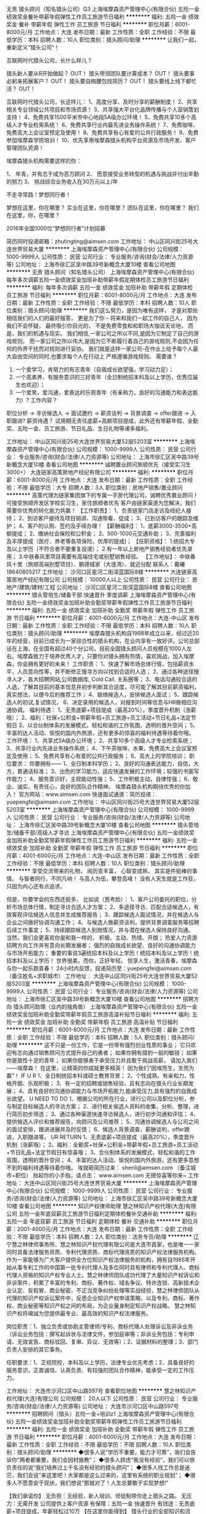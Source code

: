 无责 猎头顾问（知名猎头公司）Q3
上海埃摩森资产管理中心(有限合伙)
五险一金绩效奖金餐补带薪年假弹性工作员工旅游节日福利
**********
福利:
五险一金
绩效奖金
餐补
带薪年假
弹性工作
员工旅游
节日福利
**********
职位月薪：6001-8000元/月 
工作地点：大连
发布日期：最新
工作性质：全职
工作经验：不限
最低学历：本科
招聘人数：10人
职位类别：猎头顾问/助理
**********
让我们一起，重新定义“猎头公司”！

互联网时代猎头公司，长什么样儿？

猎头新人要从R开始做起？ OUT！
猎头带领团队要计算成本？ OUT！
猎头要事必躬亲拓展客户？ OUT！
猎头要自掏腰包找简历？ OUT！
猎头要线上线下都忙活？ OUT！

互联网时代猎头公司，长这样儿：
1、高度分享、及时分享的薪酬制度！
2、共享相关专业领域公共项目和市场资源！
3、共享强大平台化品牌传播与个人营销策划支持！
4、免费共享1500平米市中心地段5A级办公环境！
5、免费共享10多个高级人才专业检索系统！
6、免费共享行业内最先进业务操作系统！
7、免费咖啡、免费高大上会议室预定及使用！
8、免费共享有心有爱的公共行政服务！
9、免费参加埃摩森学院培训！
10、优先享用埃摩森猎头机构平台资源及市场开发、客户管理团队资源！

埃摩森猎头机构需要这样的你：

1、 年青，并有志于成为百万顾问
2、 愿意接受业务转型的机遇与挑战并付出辛勤的努力
3、 挑战综合业务收入在30万元以上/年

不走寻常路！梦想同行者！

梦想在这里，你在哪里？
实业在这里，你在哪里？
团队在这里，你在哪里？
我们在这里，你，在哪里？

2016年全国1000位“梦想同行者”计划招募


简历同时投递邮箱：zhutingting@aimsen.com
工作地址：
中山区同兴街25号大连世界贸易大厦
**********
上海埃摩森资产管理中心(有限合伙)
公司规模：
1000-9999人
公司性质：
民营
公司行业：
专业服务/咨询(财会/法律/人力资源等)
公司地址：
上海市徐汇区吴中路39号新概念大厦10楼
查看公司地图
**********
无责 猎头顾问（知名猎头公司）
上海埃摩森资产管理中心(有限合伙)
每年多次调薪五险一金绩效奖金加班补助带薪年假定期体检员工旅游节日福利
**********
福利:
每年多次调薪
五险一金
绩效奖金
加班补助
带薪年假
定期体检
员工旅游
节日福利
**********
职位月薪：6001-8000元/月 
工作地点：大连
发布日期：最新
工作性质：全职
工作经验：不限
最低学历：本科
招聘人数：10人
职位类别：猎头顾问/助理
**********
我们这么努力，是因为唯有这样，
才是对那些相信我们的人们的最好报答，
更是为了你 – 将来和我们一起工作的自己人，
因为我们不会怀疑，
最终吸引你目光的，
不是免费零食和和职场大咖谈天论地，
而是，我们的机遇与现实。
我们相信,一家公司之所以不同,是因为它制定了自己的游戏规则。
而一家公司之所以伟大,是因为它不断履行着自己的游戏规则,不会因为任何的外界干扰而对规则进行妥协。
我们就是这样一家公司-在作业上给予每个人最大自由空间的同时,也要求每个人在行动上
严格遵循游戏规则。
 需要谁？
1. 一个爱学习，肯努力的有志青年（自我成长欲望强，学习动力足）；
2. 一个高素养，有服务意识的三好青年（全日制统招本科及以上学历，优秀应届生也欢迎）；
3. 一个爱笑，爱沟通，爱表达的乐观青年（有亲和力，良好的沟通能力和表达能力）?
 工作内容？
职位分析 → 寻访候选人 → 面试邀约 → 薪资谈判 → 背景调查 → offer跟进 → 入职跟进?
薪资待遇？
 试用期无责任底薪+高额项目提成，此外还有带薪年假、全勤奖、五险一金、员工旅游、节日礼品、生日礼物等诸多福利。

工作地址：
中山区同兴街25号大连世界贸易大厦52层5203室
**********
上海埃摩森资产管理中心(有限合伙)
公司规模：
1000-9999人
公司性质：
民营
公司行业：
专业服务/咨询(财会/法律/人力资源等)
公司地址：
上海市徐汇区吴中路39号新概念大厦10楼
查看公司地图
**********
诚聘置业顾问旅顺优先（接受实习生3000+）
大连链家高策房地产经纪有限公司
**********
福利:
**********
职位月薪：6001-8000元/月 
工作地点：大连
发布日期：最新
工作性质：全职
工作经验：不限
最低学历：大专
招聘人数：3人
职位类别：房地产销售/置业顾问
**********
高策代理为链家集团旗下的专属一手房代理公司，诚聘优秀置业顾问！
可接受旅顺开发区学校实习生，家住旅顺者优先
客户由链家渠道为您解决，我们需要你优秀的转化能力共赢！
【工作职责】：
1、负责链家门店走访及经纪人接待；
2、到访客户接待及项目销讲、沟通带看、促成；
3、已到访客户的跟踪及维护；
4、客户的认购、签约及手续办理！
【薪酬福利】：
1、底薪3000-3500+高额提成；
2、缴纳社会保险和公积金；
2、500-1000元交通补助；
3、完善福利及丰厚提成（医疗、养老等各项保险，优厚的提成)；
【任职资格】：
1.统招大专及以上学历（不符合者不要重复投递）；
2.有一年以上房地产销售经验者优先录用；
3.中铁春风里项目需要有高端住宅或别墅销售经验。
【工作地址】：
中铁春风十里（旅顺高端别墅项目）、鹏德城家（大连湾）、就近分配
联系人：戴曦 18640805217
工作地址：
沙河口区星河二街深蓝国际8楼
**********
大连链家高策房地产经纪有限公司
公司规模：
10000人以上
公司性质：
民营
公司行业：
房地产/建筑/建材/工程
公司地址：
沙河口区星河二街深蓝国际8楼
查看公司地图
**********
猎头管培生/储备干部 快速晋升 季度调薪
上海埃摩森资产管理中心(有限合伙)
五险一金绩效奖金加班补助全勤奖带薪年假弹性工作员工旅游节日福利
**********
福利:
五险一金
绩效奖金
加班补助
全勤奖
带薪年假
弹性工作
员工旅游
节日福利
**********
职位月薪：4001-6000元/月 
工作地点：大连-中山区
发布日期：最新
工作性质：全职
工作经验：不限
最低学历：本科
招聘人数：10人
职位类别：猎头顾问/助理
**********
埃摩森猎头机构自1998年成立以来，经过近20年的经营，目前已成长为一家综合性的猎头机构，在业内享有一致好评。公司总部设在上海，在全国有超过40个分公司，目前全国猎头顾问人员规模在1000人左右。埃摩森致力于培养优秀人才，只要你对猎头拥有热情，喜欢挑战，加入埃摩森，你会拥有更好的未来！
 工作职责：
1、快速了解市场总体行情，包括薪资水平，人员意向性等，并不断修正搜寻方向以找到合适的人选；
2、通过各种途径搜寻人才，各大招聘网站,公司数据库, Cold Call, 关系圈等；
3、电话沟通较合适的人选，了解其目前的基本信息并初步判断其合适度，尽可能了解其目前薪资福利，真实想法，以便今后的推荐工作；
4、联络候选人，安排候选人面试；
5、跟踪候选人的初试,复试情况， 
6、决定录用的候选人，对报到时间等信息与HR做相应沟通协调。
 福利待遇：
1、无责底薪+项目提成（最高20%），季度晋升机制（涨薪哦）；
2、福利：社保+公积金+带薪年假+员工旅游+员工活动+节日礼品+法定节假日
3、以合伙制体系的发展模式，轻松和谐的工作氛围，透明的晋升空间；
5、丰富的达人活动、愉悦的国内外旅游，还有更多的惊喜的福利待遇等待着你哦。
 工作环境：
1、共享式5A级办公环境；
2、共享10多个高级人才专业检索系统；
3、共享行业内先进业务操作系统；
4、下午茶咖啡、水果，免费高大上会议室预定及使用；
5、免费共享有心有爱的公共行政服务；
6、高大上的学院培训；
职位要求：
你要拥有——
1、全日制本科学历；
2、良好的沟通表达能力，自信，大方，普通话标准；
3、出色的学习能力，适应快速发展的工作环境；较强的书面写作能力；
4、服务意识好，主观能动性强；
5、工作积极主动，自律性强；
6、敬业、诚实，有责任心，良好的团队合作精神。
 埃摩森猎头机构期待优秀的你加入！
官方网站：www.aimsen.com
快速面试通道：简历投递：yuepengfei@aimsen.com
工作地址：
中山区同兴街25号大连世界贸易大厦52层5203室
**********
上海埃摩森资产管理中心(有限合伙)
公司规模：
1000-9999人
公司性质：
民营
公司行业：
专业服务/咨询(财会/法律/人力资源等)
公司地址：
上海市徐汇区吴中路39号新概念大厦10楼
查看公司地图
**********
猎头管培生/储备干部/高级人才寻访
上海埃摩森资产管理中心(有限合伙)
五险一金绩效奖金加班补助全勤奖带薪年假弹性工作员工旅游节日福利
**********
福利:
五险一金
绩效奖金
加班补助
全勤奖
带薪年假
弹性工作
员工旅游
节日福利
**********
职位月薪：4001-6000元/月 
工作地点：大连-中山区
发布日期：最新
工作性质：全职
工作经验：不限
最低学历：本科
招聘人数：10人
职位类别：猎头顾问/助理
**********
享受交流带来的礼物，
阅历变丰富，
心智变成熟，
其实是件挺棒的事情。
与智者同行，不同凡响！
与高人为伍，攀登高峰！
没有人天生就是工作狂，
只因为内心还有点追求。

但是，你要学会的东西还挺多，
比如说（思考脸）：
1、客户公司委托的职位，分析市场总体行情，制定寻访合适人才方案；
2、多途径寻访、匹配合适候选人，有效客观评估候选人信息并生成推荐报告；
3、跟踪候选人面试情况，并在候选人与企业之间做好协调沟通工作；
4、与候选人做薪资谈判，提供背景调查服务等招聘后续工作事宜；
5、持续跟踪候选人到岗情况，并与潜在候选人保持良好沟通。
 当然，我们会更喜欢你是和我一样的，
 积极、主动、热情、开朗；
热爱人力资源招聘方向工作并有意向长期发展者；
强烈的自我成长欲望、良好的沟通协调能力与市场开拓能力；
重要的事说3遍统招本科及以上学历！统招本科及以上学历！统招本科及以上学历！
 世界很美，而你，正好年轻。
悦享人生，激活青春，埃摩森与你一起乐跑青春！
 24小时内反馈，投递简历至：yuepengfei@aimsen.com（备注姓名+求职城市）
工作地址：
大连中山区同兴街25号大连世界贸易大厦52层5203室
**********
上海埃摩森资产管理中心(有限合伙)
公司规模：
1000-9999人
公司性质：
民营
公司行业：
专业服务/咨询(财会/法律/人力资源等)
公司地址：
上海市徐汇区吴中路39号新概念大厦10楼
查看公司地图
**********
招聘方向 猎头顾问助理（业内的独角兽）
上海埃摩森资产管理中心(有限合伙)
五险一金绩效奖金加班补助全勤奖带薪年假员工旅游高温补贴节日福利
**********
福利:
五险一金
绩效奖金
加班补助
全勤奖
带薪年假
员工旅游
高温补贴
节日福利
**********
职位月薪：6001-8000元/月 
工作地点：大连
发布日期：最新
工作性质：全职
工作经验：不限
最低学历：本科
招聘人数：5人
职位类别：猎头顾问/助理
**********
这不只是一份工作，它是一份带有强烈创业性质的事业；
它只欢迎有志向通过销售顾问方式提升自己的勇者；
如果你拥有猎豹一般的敏锐；
如果你是狼性十足的青年；
如果你能够勇于承受压力并且敢于挑战高薪，
请加入我们——埃摩森！
在这里，让精英的你成就更多精英！
因为我们“因埃而生，生而为赢”！
 IF U R
1、全日制统招本科或硕士教育背景；
2、个性成熟、有亲和力，性格开朗、乐观积极；
3、有一定的招聘或销售经验，且有志向在猎头行业长期发展；
4、具有良好的沟通协调能力与市场开拓能力,能承受压力,具有强烈的自我成长欲望。
 U NEED TO DO
1、根据公司的所在行业，进行公司以及职位分析，参与制定目标候选人的寻访方案；
2、进行相关侯选人资料的收集、分析、整理，进行简历初步筛选；
3、通过各种渠道快速寻访候选人，进行初步沟通和评估；
4、提供候选人评价和推荐报告，向顾问及公司推荐；
5、沟通协调候选人与公司之间的面试安排，跟进进展并及时反馈；
6、候选人背景调查，薪酬谈判，offer跟进，入职跟进等。
 UR RETURN
1、无责底薪+项目提成（最高20%），季度晋升机制（涨薪哦）；
2、福利：全勤奖+社保+公积金+带薪年假+员工旅游+员工活动+节日礼品+法定节假日有惊喜哦；
3、合伙制体系的发展模式，轻松和谐的工作氛围，透明的晋升空间；
4、丰富的达人活动、愉悦的国内外旅游，还有更多意想不到的福利待遇等待着你哦。
  埃就砸简历过来：
shenli@aimsen.com
  （备注城市+职位）
抬起你的小手指，请点击：
www.aimsen.com
  无限惊喜等你来~
  工作地址：
大连中山区同兴街25号大连世界贸易大厦
**********
上海埃摩森资产管理中心(有限合伙)
公司规模：
1000-9999人
公司性质：
民营
公司行业：
专业服务/咨询(财会/法律/人力资源等)
公司地址：
上海市徐汇区吴中路39号新概念大厦10楼
查看公司地图
**********
知识产权律师助理
慧之林知识产权代理(大连)有限公司
五险一金年底双薪员工旅游节日福利定期体检餐补交通补助
**********
福利:
五险一金
年底双薪
员工旅游
节日福利
定期体检
餐补
交通补助
**********
职位月薪：2001-4000元/月 
工作地点：大连
发布日期：最新
工作性质：全职
工作经验：不限
最低学历：本科
招聘人数：2人
职位类别：法务专员/助理
**********
辽宁慧之林律师事务所、慧之林知识产权代理有限公司是大连市首家，也是唯一一家同时具备法律服务资质、专利代理资质、商标代理资质的知识产权法律服务机构。作为一家能够为广大客户提供全方位知识产权法律服务的机构，拥有自1985年开始从事专利工作的中国第一批专利代理人及多位同时具有律师和专利代理人、商标代理人资格的知识产权专业人士。慧之林律师团队成功代理了大量知识产权诉讼和非诉案件，积累了丰富的专利、商标、著作权、域名争议、特许连锁、高新技术企业认定、反假冒、商业秘密、不正当竞争纠纷处理等实战经验，慧之林律师团队从代理的知识产权诉讼案件中，反思企业知识产权申请策略，以及专利、商标、著作权、商业秘密等知识产权之间的布局，为企业量身制定知识产权战略。 慧之林知识产权将竭诚为您提供最专业、最高效的知识产权法律服务。

岗位职责：1、独立负责或协助主管律师/专利、商标代理人处理诉讼及非诉业务（诉讼业务包括：撰写起诉状与法律文件，参加庭审等；非诉业务包括：专利申请、无效宣告、商标驳回、复审、异议、无效等）；2、证据材料的整理；3、部门负责人安排的其它事务。

任职要求：1、正规院校，本科及以上学历，法律专业优先考虑；2、具备良好的服务意识，正直诚信、认真负责、有较强的团队合作精神，能承受一定的工作压力。

工作地址：
大连市沙河口区中山路597号
查看职位地图
**********
慧之林知识产权代理(大连)有限公司
公司规模：
20人以下
公司性质：
民营
公司行业：
专业服务/咨询(财会/法律/人力资源等)
公司地址：
大连市沙河口区中山路597号
**********
招聘顾问（猎头）五险一金+培训z1
上海埃摩森资产管理中心(有限合伙)
五险一金绩效奖金加班补助全勤奖带薪年假弹性工作员工旅游节日福利
**********
福利:
五险一金
绩效奖金
加班补助
全勤奖
带薪年假
弹性工作
员工旅游
节日福利
**********
职位月薪：4001-6000元/月 
工作地点：大连
发布日期：最新
工作性质：全职
工作经验：不限
最低学历：不限
招聘人数：10人
职位类别：猎头顾问/助理
**********
◆很多人说“学历不重要，能力才可靠”，我们会告诉你“两者都重要，我们会因材施教”；
◆很多人顾虑“我没有经验”，我们可以很负责任的说“我们培养过上千名没有经验的猎头顾问”； 
◆很多人找工作总是迷茫，我们会说“来这里吧！大家都是这么过来的，这里有系统的职业规划”；
◆很多人不愿意安于现状，我们想说“那就对了！人生总要敢于实现梦想!”

【我们承诺你】
无负担：无经验，新人培训、师徒制带你走上猎头之路。
无压力：无需开发 公司提供上客户资源
有保障：五险一金 快速晋升
有钱途：无责底薪+项目提成，年薪轻松过10万
 【在这里你能得到】
猎头行业的全部知识和流程；
广阔而高质的人脉圈（例如你会认识全国各地著名地标的设计师、工程师等）；
职业发展无限可能——成熟的猎头是众多公司人力资源总监的热门人选 ；
8分钟成面试达人；1年成为百万顾问！
 【你需要做的是】
帮助客户企业招聘中高端人才；
进行相关侯选人简历的收集、分类、整理，对简历做初步筛选；
针对性搜集人才信息，通过各种渠道快速寻访候选人，进行初步评估将推荐合适的候选人；
根据客户职位信息，分析研究客户的需求，协助顾问顺利完成该职位；
整理候选人推荐报告；
学习行业知识的同时操作项目。
 【我们期待的你】
全日制本科及以上学历，热爱猎头行业，愿意在人力资源领域长期发展；
有一定的分析和判断力，较强的语言沟通表达能力，学习能力佳；
善于与人沟通，有一定的客户服务意识，思维缜密，关注细节；
良好的团队协作意识，成熟稳重，能够承受较大的工作压力，具有高度的责任感；
优秀的应届毕业生，热爱猎头行业，同样予以考虑。
快速面试通道:发送简历至 zhengxiaocong@aimsen.com，邮件标题注明“姓名+应聘城市+应聘岗位”
工作地址：
大连市中山区同兴街25号大连世界贸易大厦52层5203B-5205室
**********
上海埃摩森资产管理中心(有限合伙)
公司规模：
1000-9999人
公司性质：
民营
公司行业：
专业服务/咨询(财会/法律/人力资源等)
公司地址：
上海市徐汇区吴中路39号新概念大厦10楼
查看公司地图
**********
少儿英语老师/英语教师
大连泰乐教育信息咨询有限公司
五险一金包吃带薪年假餐补补充医疗保险不加班年底双薪每年多次调薪
**********
福利:
五险一金
包吃
带薪年假
餐补
补充医疗保险
不加班
年底双薪
每年多次调薪
**********
职位月薪：3600-6000元/月 
工作地点：大连-开发区
发布日期：最新
工作性质：全职
工作经验：不限
最低学历：本科
招聘人数：2人
职位类别：培训师/讲师
**********
任职要求：
1、专科及以上学历；
2、英语发音标准，
3、具备教育心理学知识，较强的授课能力；
4、具有较强的亲和力，讲课生动活泼，知识面宽广；
5、热爱教育事业，工作积极主动、责任心强。

我们提供完善的岗前和在职培训体制 （外籍培训师）.

工作地点： 泰乐国际教育
地址：大连开发区红星海五期岚谷公建180号

工作地址：
大连开发区红星海五期岚谷公建180号
**********
大连泰乐教育信息咨询有限公司
公司规模：
20人以下
公司性质：
国企
公司行业：
教育/培训/院校
公司地址：
大连开发区红星海岚谷公建180-7-8-9号
查看公司地图
**********
销售代表
大连嘉煜房地产经纪有限公司
绩效奖金全勤奖交通补助带薪年假员工旅游餐补加班补助五险一金
**********
福利:
绩效奖金
全勤奖
交通补助
带薪年假
员工旅游
餐补
加班补助
五险一金
**********
职位月薪：6001-8000元/月 
工作地点：大连
发布日期：最新
工作性质：全职
工作经验：不限
最低学历：不限
招聘人数：5人
职位类别：销售代表
**********
岗位职责
1.负责客户的接待、咨询工作。为客户提供专业的房地产置业咨询服务
2.了解客户需求，提供合适房源，进行商务谈判。
3.促成一手房二手房买卖或租赁业务
4.负责公司房源开发与积累，并与业主建立良好的业务协作关系。
5.负责客户后续跟进、客户信息登记及客户关系维护
任职资格
1.中专/高中以上学历，年龄18岁以上、男女不限
2.无不良纪录，人品好，有亲和力，工作积极主动乐观开朗，有良好的沟通表达能力和学习能力，具备团队作战精神。
3.不安于现状，对金钱有强烈的欲望并且希望通过自己的努力获得它。
4 踏实肯干，具有敏锐的洞察力较强的抗压能力和抗挫能力，用于挑战高薪挑战自己。
薪资待遇
1.无责底薪+高提成（50%）=月工资5000-8000以上
2 公司注重员工的置业发展，只要你有理想、有担当、肯干，公司一定给你一个充分展示自我的平台。
3.公司注重员工全方位培养，给予员工交通和餐补。
工作时间
公司规定冬季为早八晚五工作时间制，其他季度为早八晚六工作时间制，只要你肯吃苦，必定会有你意想不到的收获，月薪过万不再是梦
工作地址：
辽宁省大连市甘井子区华东路18-6号-2号
**********
大连嘉煜房地产经纪有限公司
公司规模：
100-499人
公司性质：
事业单位
公司行业：
房地产/建筑/建材/工程
公司地址：
辽宁省大连市甘井子区华东路18-6号-2号
查看公司地图
**********
招聘置业顾问
大连嘉煜房地产经纪有限公司
绩效奖金全勤奖交通补助带薪年假员工旅游五险一金餐补加班补助
**********
福利:
绩效奖金
全勤奖
交通补助
带薪年假
员工旅游
五险一金
餐补
加班补助
**********
职位月薪：6001-8000元/月 
工作地点：大连-甘井子区
发布日期：最新
工作性质：全职
工作经验：不限
最低学历：不限
招聘人数：5人
职位类别：房地产销售经理
**********
岗位职责
1.  负责客户的接待、咨询工作。为客户提供专业的房地产置业咨询服务
2.  了解客户需求，提供合适房源，进行商务谈判。
3.  促成一手房二手房买卖或租赁业务
4.  负责公司房源开发与积累，并与业主建立良好的业务协作关系。
5.  负责客户后续跟进、客户信息登记及客户关系维护
任职资格
1.  中专/高中以上学历，年龄18岁以上、男女不限
2.  无不良纪录，人品好，有亲和力，工作积极主动乐观开朗，有良好的沟通表达能力和学习能力，具备团队作战精神。
3.  不安于现状，对金钱有强烈的欲望并且希望通过自己的努力获得它。
4.  踏实肯干，具有敏锐的洞察力较强的抗压能力和抗挫能力，用于挑战高薪挑战自己。
薪资待遇
1.  无责底薪+高提成（50%）=月工资5000-8000以上
2.  公司注重员工的置业发展，只要你有理想、有担当、肯干，公司一定给你一个充分展示自我的平台。
3.  公司注重员工全方位培养，给予员工交通和餐补。
工作时间
公司规定冬季为早八晚五工作时间制，其他季度为早八晚六工作时间制，只要你肯吃苦，必定会有你意想不到的收获，月薪过万不再是梦
    工作地址：
辽宁省大连市甘井子区华东路18-6号-2号
**********
大连嘉煜房地产经纪有限公司
公司规模：
100-499人
公司性质：
事业单位
公司行业：
房地产/建筑/建材/工程
公司地址：
辽宁省大连市甘井子区华东路18-6号-2号
查看公司地图
**********
国际（内）空乘
南昌美航信息技术有限公司
**********
福利:
**********
职位月薪：10001-15000元/月 
工作地点：大连
发布日期：最新
工作性质：全职
工作经验：不限
最低学历：大专
招聘人数：1人
职位类别：航空乘务
**********
岗位职责：空乘服务
国际空乘任职要求：
a.年龄介于18岁-28岁（特别优秀者，可适当放宽）。
b.空姐身高在1.58米； 空少身高在1.65米以上。
c.五官端正，身材匀称，牙齿整洁，裸露处没有明显疤痕和纹身等。
d.大专以上学历，流利的英语听说能力(培训和工作语言为英语)。
职位简介：
由于国际航空公司大量开辟中国航线，急需大量懂华语的空乘服务人员， 受英国空乘培训中心委托，在亚太地区举办国际空乘招聘（委培）项目。现英国航空正在中国招聘，机会难得。
(1.英语不好，符合国内空乘体检条件的，可推荐国内航空公司直接招聘）
（2.高中或中专学历的学生，可参加一年制国际空乘留学大专班，包工作）

特色优势
一.聘用岗位多，就业率高
二.就业范围涵盖全球三十多家国际著名航空公司
三.收入是国内空乘人员工资的三倍
四.对身高和相貌要求不高
五.推荐特别优秀者直接就业
六.获国际通用空乘资格证
七.培训时间短，费用低，经培训后，初次面试成功率在50%以上
八.签无固定期限的长期合约并有机会获得绿卡

英国空乘培训中心是英国一家专事机舱乘务培训和推荐合格机舱乘务员给国际航空公司的专业机构。业务包括提供互动培训课帮助学员掌握机舱乘务工作的技能和经验，颁发国际通用的机舱乘务员资格证书，以便能受聘于全球各航空公司。
学员通过在线学习，成绩达标，推荐到英国航空公司培训基地进行国际空乘课程培训。在培训合格后，培训中心即安排有长期合作聘用关系的国际航空公司聘用毕业生。如被聘用，有6个月的带薪培训及试用期（月薪金3000美元左右），正式聘用后，可工作至55周岁。在欧美国家当空姐、空少，每月薪金3100美元起，还有其他收入。资深员工可达4000美元以上，且有机会获工作所在国家绿卡。本期学员20人(亚太区）。
拟就业的航空公司：
英国航空 加拿大航空 纽西兰航空 法国航空 南非航空
香港国泰 港龙航空 美国联合航空 美国西北航空 瑞士航空 德国汉莎，荷兰皇家航空，芬兰航空， 澳洲航空 文莱航空 葡萄牙航空 达美航空 阿联酋航空 沙特航空 卡塔尔航空 维珍航空 北欧航空等三十家国际著名航空公司和国内各大航空公司。
我公司在全国省会城市均设有培训基地，培训将采用面授和网上学习方式进行，学习时间灵活，培训时间短，费用低，经培训后，初次面试成功率在50%以上.
联系方式：报名及索取资料请发邮件至邮箱：
13870057048@qq.com
电话及微信号：13870057048  赵老师
注：如果投递简历后，二天没有收到邮件回复，邮件可能在垃圾邮箱或发送失败，请给我的邮箱发邮件反应，我们会重新发送。需要及时获得航空公司招聘消息的，请添加我微信。



工作地址
南昌高新开发区高新创业大厦

工作地址：
南昌高新开发区高新创业大厦
查看职位地图
**********
南昌美航信息技术有限公司
公司规模：
20-99人
公司性质：
民营
公司行业：
中介服务
公司地址：
南昌高新开发区高新创业大厦
**********
销售代表
大连瑞宏服务外包有限公司沙河口分公司
**********
福利:
**********
职位月薪：6001-8000元/月 
工作地点：大连-西岗区
发布日期：2018-03-11 10:54:08
工作性质：全职
工作经验：不限
最低学历：不限
招聘人数：10人
职位类别：销售代表
**********
福利待遇：
底薪+提成+奖金 2400-10000（平均）
岗位职责：
1、通过学习培训，参与基层业务，熟悉公司产品、工作开展模式及市场情况；
2、考核通过，即可进入公司营销管理干部储备岗，随时接受团队管理工作。
任职资格：
1、良好的职业素养及自我管理能力；
2、豁达开朗，积极主动，目标明确，执行力强；
3、有较强的抗压能力及自我协调能力，有感召力及较强的组织协调能力；
4、善于团队协作，乐于团队分享；
5、有营销团队管理经验者优先考虑。

工作地址：
辽宁省大连市沙河口区民权街127号1单元2层3号
查看职位地图
**********
大连瑞宏服务外包有限公司沙河口分公司
公司规模：
100-499人
公司性质：
民营
公司行业：
互联网/电子商务
公司地址：
辽宁省大连市沙河口区民权街127号1单元2层3号
**********
知识产权律师
慧之林知识产权代理(大连)有限公司
五险一金绩效奖金加班补助交通补助定期体检员工旅游节日福利
**********
福利:
五险一金
绩效奖金
加班补助
交通补助
定期体检
员工旅游
节日福利
**********
职位月薪：4001-6000元/月 
工作地点：大连
发布日期：最新
工作性质：全职
工作经验：不限
最低学历：本科
招聘人数：2人
职位类别：律师
**********
辽宁慧之林律师事务所、慧之林知识产权代理有限公司是大连市首家，也是唯一一家同时具备法律服务资质、专利代理资质、商标代理资质的知识产权法律服务机构。作为一家能够为广大客户提供全方位知识产权法律服务的机构，拥有自1985年开始从事专利工作的中国第一批专利代理人及多位同时具有律师和专利代理人、商标代理人资格的知识产权专业人士。慧之林律师团队成功代理了大量知识产权诉讼和非诉案件，积累了丰富的专利、商标、著作权、域名争议、特许连锁、高新技术企业认定、反假冒、商业秘密、不正当竞争纠纷处理等实战经验，慧之林律师团队从代理的知识产权诉讼案件中，反思企业知识产权申请策略，以及专利、商标、著作权、商业秘密等知识产权之间的布局，为企业量身制定知识产权战略。 慧之林知识产权将竭诚为您提供最专业、最高效的知识产权法律服务。

岗位职责：1、独立负责或协助主管律师/专利、商标代理人处理诉讼及非诉业务（诉讼业务包括：撰写起诉状与法律文件，参加庭审等；非诉业务包括：专利申请、无效宣告、商标驳回、复审、异议、无效等）；2、证据材料的整理；3、部门负责人安排的其它事务。

任职要求：1、正规院校，本科及以上学历，法律专业优先考虑；2、具备良好的服务意识，正直诚信、认真负责、有较强的团队合作精神，能承受一定的工作压力；3、持有律师执业资格（必要条件）。

工作地址：
大连市沙河口区中山路597号
**********
慧之林知识产权代理(大连)有限公司
公司规模：
20人以下
公司性质：
民营
公司行业：
专业服务/咨询(财会/法律/人力资源等)
公司地址：
大连市沙河口区中山路597号
查看公司地图
**********
空乘形体教师
南昌美航信息技术有限公司
创业公司无试用期绩效奖金交通补助弹性工作
**********
福利:
创业公司
无试用期
绩效奖金
交通补助
弹性工作
**********
职位月薪：6001-8000元/月 
工作地点：大连
发布日期：最新
工作性质：兼职
工作经验：不限
最低学历：不限
招聘人数：1人
职位类别：培训/招生/课程顾问
**********
岗位职责：空乘形体培训

任职要求：因公司在当地开设培训基地（形体），能联系培训场地和教授形体训练，有空乘经验的优先。
工作地址：
南昌高新开发区高新创业大厦
**********
南昌美航信息技术有限公司
公司规模：
20-99人
公司性质：
民营
公司行业：
中介服务
公司地址：
南昌高新开发区高新创业大厦
查看公司地图
**********
喜欢招聘的来，工资不封顶！！！
大连亨嘉房产经纪有限公司
五险一金带薪年假弹性工作
**********
福利:
五险一金
带薪年假
弹性工作
**********
职位月薪：6001-8000元/月 
工作地点：大连
发布日期：2018-03-11 13:54:10
工作性质：全职
工作经验：不限
最低学历：不限
招聘人数：1人
职位类别：房地产销售/置业顾问
**********
刚毕业的你还在为找一个高薪的工作发愁吗。
在别人指责我们“高不成，低不就”的时候，我们想说其实我们想要的真的很简单！
其实，你只需要一个合适的平台，释放你的潜力，展示那个更优秀的自己。
来一亨嘉吧，亨嘉给你这样的平台！
高额底薪3500+高额提成（20%-40%）+五险一金
现在就拿起你的电话拨打15898171195，月入万元不是梦！

岗位职责：
1、负责客户的接待、咨询工作，为客户提供专业的房地产置业咨询服务；
2、根据客户需求，帮助客户达成房买卖或租赁业务，达成签单;;
3、负责公司房源开发与积累，并与客户建立良好的业务合作关系。
任职要求：
1、年龄在18—40周岁，学历不限，专业不限;;
2、诚实守信，吃苦耐劳，有上进心，具有良好的团队精神,热爱房地产销售工作;
3、能承受较强的工作压力，愿意挑战高薪；
4、有无从业经验均可，认可房地产经纪人行业
工作地址：
大连开发区赤峰街左岸经典一号楼1-2
查看职位地图
**********
大连亨嘉房产经纪有限公司
公司规模：
100-499人
公司性质：
民营
公司行业：
房地产/建筑/建材/工程
公司地址：
大连开发区赤峰街左岸经典一号楼1-2
**********
房产经纪人
大连嘉煜房地产经纪有限公司
绩效奖金加班补助全勤奖交通补助餐补带薪年假员工旅游五险一金
**********
福利:
绩效奖金
加班补助
全勤奖
交通补助
餐补
带薪年假
员工旅游
五险一金
**********
职位月薪：6001-8000元/月 
工作地点：大连
发布日期：最新
工作性质：全职
工作经验：不限
最低学历：不限
招聘人数：5人
职位类别：销售代表
**********
岗位职责
1.负责客户的接待、咨询工作。为客户提供专业的房地产置业咨询服务
2.了解客户需求，提供合适房源，进行商务谈判。
3.促成一手房二手房买卖或租赁业务
4.负责公司房源开发与积累，并与业主建立良好的业务协作关系。
5.负责客户后续跟进、客户信息登记及客户关系维护
任职资格
1.中专/高中以上学历，年龄18岁以上、男女不限
2.无不良纪录，人品好，有亲和力，工作积极主动乐观开朗，有良好的沟通表达能力和学习能力，具备团队作战精神。
3.不安于现状，对金钱有强烈的欲望并且希望通过自己的努力获得它。
4 踏实肯干，具有敏锐的洞察力较强的抗压能力和抗挫能力，用于挑战高薪挑战自己。
薪资待遇
1.无责底薪+高提成（工资面议）
2 公司注重员工的置业发展，只要你有理想、有担当、肯干，公司一定给你一个充分展示自我的平台。
3.公司注重员工全方位培养，给予员工交通和餐补。
工作时间
公司规定冬季为早八晚五工作时间制，其他季度为早八晚六工作时间制，只要你肯吃苦，必定会有你意想不到的收获，月薪过万不再是梦
工作地址：
辽宁省大连市甘井子区六合路68号
**********
大连嘉煜房地产经纪有限公司
公司规模：
100-499人
公司性质：
事业单位
公司行业：
房地产/建筑/建材/工程
公司地址：
辽宁省大连市甘井子区华东路18-6号-2号
查看公司地图
**********
人事招聘方向 猎头顾问（4-5K无责底薪）Q6
上海埃摩森资产管理中心(有限合伙)
五险一金绩效奖金餐补带薪年假弹性工作员工旅游节日福利
**********
福利:
五险一金
绩效奖金
餐补
带薪年假
弹性工作
员工旅游
节日福利
**********
职位月薪：6001-8000元/月 
工作地点：大连
发布日期：最新
工作性质：全职
工作经验：不限
最低学历：本科
招聘人数：10人
职位类别：猎头顾问/助理
**********
今年加入AIMSEN，结果会有3种：
最差的结果：离开了公司， 深入的学习行业知识， 认识无数的行业高端人脉朋友（例如你会认识全国各地著名地标的设计师、工程师等）
中等的结果：做的还行，每个月收入能比普通收入高些，拓展你的朋友圈、交际圈，同时有更大成功的可能
最好的结果:成就了自我，辉煌了人生，帮助了别人，改变了命运

在AIMSEN，你可以得到
1、无责底薪3~4K+项目提成（最高20%），季度晋升机制；
2、福利：全勤奖+社保+公积金+带薪年假+员工旅游+员工活动+节日礼品+法定节假日
3、以合伙制体系的发展模式，轻松和谐的工作氛围，5A级办公环境,明确的晋升路线；

在AIMSEN，你需要的努力
1、根据顾问对所在行业，公司以及职位的分析，参与制定目标候选人的寻访方案；
2、进行相关侯选人资料的收集、分类、整理，对简历做初步筛选；
3、通过各种渠道快速寻访候选人，进行初步面试和评估；
4、提供候选人评价和推荐报告，向顾问推荐；
5、沟通协调候选人与公司之间的面试安排，跟进进展并及时反馈；
6、候选人背景调查，薪酬谈判，offer跟进，入职跟进等。
在AIMSEN，你需要的能力
1. 全日制本科或硕士教育背景；热爱猎头行业，愿意在人力资源领域长期发展；
2. 有半年以上业务经验，猎头，销售或咨询服务行业从业经验，尤其是具有金融，房地产，制造业，通信，互联网，化工，快消，医药等行业背景者优先考虑；
3. 有一定的分析和判断力，较强的语言沟通表达能力，学习能力佳；
4. 目标意识明确，结果导向，自我激励，主动性强，具有强烈的上进心；
5. 善于与人沟通，有一定的客户服务意识；
6. 良好的团队协作意识；
7. 优秀的应届毕业生，热爱猎头行业，也可考虑。

简历请投至:zhutingting@aimsen.com
公司网址：http://www.aimsen.com/
工作地址：
中山区同兴街25号大连世界贸易大厦
**********
上海埃摩森资产管理中心(有限合伙)
公司规模：
1000-9999人
公司性质：
民营
公司行业：
专业服务/咨询(财会/法律/人力资源等)
公司地址：
上海市徐汇区吴中路39号新概念大厦10楼
查看公司地图
**********
市场部行政人员
大连连大安全技术开发中心有限公司
五险一金绩效奖金全勤奖带薪年假
**********
福利:
五险一金
绩效奖金
全勤奖
带薪年假
**********
职位月薪：2001-4000元/月 
工作地点：大连-沙河口区
发布日期：最新
工作性质：全职
工作经验：1-3年
最低学历：本科
招聘人数：1人
职位类别：文档/资料管理
**********
岗位职责：
1、负责部门行政工作的综合协调和管理及简单市场沟通工作；
2、负责部门人、财、物方面的汇总统计与核对工作；
3、负责部门后勤保障工作；
4、负责部门档案管理工作等。
任职要求：
1、本科及以上学历，性别不限。环境科学、化工工艺、安全等相关专业优先考虑。
2、严谨细致，责任心、分析能力、逻辑思维能力强。具有较强的组织协调能力、优秀的职业道德观。

工作地址：
大连沙河口区联合路107-3号
查看职位地图
**********
大连连大安全技术开发中心有限公司
公司规模：
20-99人
公司性质：
民营
公司行业：
中介服务
公司主页：
www.dllianda.com
公司地址：
大连沙河口区联合路107-3号
**********
个体崛起——房产直销经纪人
大连链家高策房地产经纪有限公司
五险一金绩效奖金带薪年假定期体检员工旅游节日福利
**********
福利:
五险一金
绩效奖金
带薪年假
定期体检
员工旅游
节日福利
**********
职位月薪：6001-8000元/月 
工作地点：大连-中山区
发布日期：最新
工作性质：全职
工作经验：不限
最低学历：不限
招聘人数：1人
职位类别：房地产销售/置业顾问
**********
移动互联网时代，一切行业规则都将发生改变，房地产销售行业也是如此，坐销时代已经过去，未来将迎来直销时代。大连市场，更是如此。大连一二手联动销售模式十分成熟，在当下，链家凭借其核心竞争力——链家网，逐步将线下转至线上，现已占据大连乃至全国市场的龙头地位。目前已经形成员工在线、产品在线，客户在线的业务经营模式。员工将迎来更加广阔的发展空间。未来公司更将平台化，服务化，优秀的个体有机会树立该产行业独有的品牌。

岗位职责：
熟悉大连一手楼盘市场，了解掌握客户购房需求，为其匹配大连一手楼盘。成为大连老百姓信得过的置业专家。

任职要求：
有目标，有理想，热爱变化，愿意不断成长的年轻人。
领路人：刘经理 13842631991.
工作地址：
中山区 二七广场 名仕国际
查看职位地图
**********
大连链家高策房地产经纪有限公司
公司规模：
10000人以上
公司性质：
民营
公司行业：
房地产/建筑/建材/工程
公司地址：
沙河口区星河二街深蓝国际8楼
**********
房产销售人员
大连雅典房地产经纪有限公司
五险一金绩效奖金带薪年假弹性工作节日福利
**********
福利:
五险一金
绩效奖金
带薪年假
弹性工作
节日福利
**********
职位月薪：6001-8000元/月 
工作地点：大连
发布日期：最新
工作性质：全职
工作经验：不限
最低学历：不限
招聘人数：10人
职位类别：房地产销售/置业顾问
**********
岗位职责：
1、负责客户的接待、咨询，专业知识服务
2、了解客户需求，提供优质房源进行带看，进行价格谈判；
3、负责商品房，公寓、别墅、写字楼的买卖与租赁的全过程，包括匹配房源，房源带看、房源介绍，谈房价，收意向、签约及过户等，促成业务成交；
4、负责业务跟进、客户业主信息登记及客户关系维护等后续工作；
5、负责公司房源的开发积累，与客户建立良好的业务协作关系
任职资格：
1.23-45周岁，统招高中以上学历，热爱房产经纪行业；敢于挑战高薪
2.抗压能力强，能够吃苦耐劳，有强烈的企图心；
3.有毅力韧性，具备良好的沟通能力；亲和力强，善于表达
4.具有高度敬业精神及优秀的服务意识，执行力强，有团队合作精神；
5.有工作经验者、退伍军人优先；
工作时间：早8：30-18：30
工作地址：
大连市甘井区辛如街12号
查看职位地图
**********
大连雅典房地产经纪有限公司
公司规模：
20-99人
公司性质：
民营
公司行业：
中介服务
公司地址：
**********
急聘置业顾问
大连雅典房地产经纪有限公司
五险一金绩效奖金带薪年假弹性工作员工旅游节日福利
**********
福利:
五险一金
绩效奖金
带薪年假
弹性工作
员工旅游
节日福利
**********
职位月薪：6001-8000元/月 
工作地点：大连
发布日期：最新
工作性质：全职
工作经验：不限
最低学历：不限
招聘人数：1人
职位类别：房地产销售/置业顾问
**********
岗位职责：接待客户，了解客户需求，根据客户需求为客户匹配房源，带看房源
负责公司的房源开发与维护，与业主建立良好的合作关系，第一时间了解业主的售房心态

任职要求：只看能力不看学历
工作地址：
甘井区辛如街12号
**********
大连雅典房地产经纪有限公司
公司规模：
20-99人
公司性质：
民营
公司行业：
中介服务
公司地址：

查看公司地图
**********
职业卫生检测、评价人员
大连连大安全技术开发中心有限公司
五险一金绩效奖金全勤奖餐补
**********
福利:
五险一金
绩效奖金
全勤奖
餐补
**********
职位月薪：3000-5500元/月 
工作地点：大连-沙河口区
发布日期：最新
工作性质：全职
工作经验：不限
最低学历：不限
招聘人数：1人
职位类别：其他
**********
岗位职责：
1、在项目组长的领导下，按照职业卫生法律、法规、技术规范、导则和标准的要求，开展职业卫生现场调查，识别职业病危害因素，进行有害作业点的设置；
2、负责现场采样和现场检测仪器的准备和校准；
3、按照现场采样操作规范进行现场采样和现场检测，并及时规范填写记录；
4、负责保证采集样品在运输途中的完好性，及时完成采集样品的交接工作；
5、负责实验室理化检测结果的统计、整理、汇总，并完成检测报告；
6、按技术规范和技术导则要求撰写结论客观、准确、公正的职业病危害评价报告；
 任职要求：
1、本科及以上学历，性别不限。环境科学、医学、化工工艺、安全等相关专业；
2、熟悉职业卫生评价及相关法律知识，熟悉各类职业卫生评价项目规范要求，具备独立完成项目的能力；
3、严谨细致，责任心、分析能力、逻辑思维能力强。具有较强的业务沟通能力、组织协调能力、优秀的职业道德观；
4、可独立完成职业卫生报告的编制工作。
  工作地址：
大连沙河口区联合路107-3号
**********
大连连大安全技术开发中心有限公司
公司规模：
20-99人
公司性质：
民营
公司行业：
中介服务
公司主页：
www.dllianda.com
公司地址：
大连沙河口区联合路107-3号
查看公司地图
**********
房屋经纪人
大连福结缘房地产经纪有限公司
无试用期五险一金带薪年假弹性工作员工旅游节日福利绩效奖金每年多次调薪
**********
福利:
无试用期
五险一金
带薪年假
弹性工作
员工旅游
节日福利
绩效奖金
每年多次调薪
**********
职位月薪：6001-8000元/月 
工作地点：大连-开发区
发布日期：最新
工作性质：全职
工作经验：不限
最低学历：大专
招聘人数：10人
职位类别：销售代表
**********
岗位职责：主做房产销售工作（产品包含普通民宅、别墅、写字间、共建等）
          主营销模式线上“OTO”互联网营销模式、线下展会等拓展模式
          负责为刚需客户、改善、投资等相关有房产需求的客户匹配房源、客户由链家网 、安居客等线上端口提供
岗位要求：学历：统招全日制大专及其以上
          年龄：18—35周岁
          经验：有销售方面相关经验择优录用
工作地点：大连开发区金普国际大厦4楼 宽敞5A级写字间每人配台式电脑、 座机电话、盆栽等
薪资待遇：底薪3000+ 五险一金 带薪年假  国外游 签署劳动合同
亲爱的同事，链家集团欢迎你！宽广的发展空间是你施展才华的最佳舞台。
面试电话：李贤良  18645326116（牡丹江号）

工作地址：
大连市开发区生辉第一城西门——链家地产
查看职位地图
**********
大连福结缘房地产经纪有限公司
公司规模：
10000人以上
公司性质：
民营
公司行业：
房地产/建筑/建材/工程
公司地址：
大连开发区金普国际D座416
**********
评价员（安全）
大连连大安全技术开发中心有限公司
五险一金绩效奖金节日福利
**********
福利:
五险一金
绩效奖金
节日福利
**********
职位月薪：4001-6000元/月 
工作地点：大连
发布日期：最新
工作性质：全职
工作经验：不限
最低学历：不限
招聘人数：1人
职位类别：专业顾问
**********
岗位职责：
1、主要负责编制安全评价、安全生产标准化、安全设施设计专篇、生产安全事故应急预案、安全咨询服务与风险评估等报告，并对企业提供技术支持；
2、接受部门安排的评价及技术服务任务，与被评价单位沟通、现场勘查并收集相关资料；
3、根据国家法律、法规、行业标准、规范，安全管理经验对被评价单位安全生产状况进行评估，提出安全隐患、不符合项的对策措施；
4、完成本岗位的其他工作。

任职要求：
1、本科学历，性别不限。电气、化工工艺、土木工程、机械、给排水、安全、仪表自动化安全、地质、铸造等相关专业；
2、具有1-2年及以上安全评价工作经验，能编写评价报告及安全咨询方案；
3、熟悉安全评价及相关法律知识，熟悉各类安全评价项目规范要求，具备独立完成项目的工作能力；
4、具备较强的沟通能力，协调、组织和项目管理能力，团队协作意识；
5、具有安全评价师、注册安全工程师、安全标准化证书者优先考虑。

工作地址：
大连沙河口区联合路107-3号
查看职位地图
**********
大连连大安全技术开发中心有限公司
公司规模：
20-99人
公司性质：
民营
公司行业：
中介服务
公司主页：
www.dllianda.com
公司地址：
大连沙河口区联合路107-3号
**********
二手房经纪人
大连福结缘房地产经纪有限公司
无试用期每年多次调薪五险一金绩效奖金带薪年假弹性工作员工旅游节日福利
**********
福利:
无试用期
每年多次调薪
五险一金
绩效奖金
带薪年假
弹性工作
员工旅游
节日福利
**********
职位月薪：6001-8000元/月 
工作地点：大连-开发区
发布日期：最新
工作性质：全职
工作经验：不限
最低学历：大专
招聘人数：5人
职位类别：销售代表
**********
岗位职责：主做房产销售工作（产品包含普通民宅、别墅、写字间、共建等）
          主营销模式线上“OTO”互联网营销模式、线下展会等拓展模式
          负责为刚需客户、改善、投资等相关有房产需求的客户匹配房源、客户由链家网 、安居客等线上端口提供
岗位要求：学历：统招全日制大专及其以上
          年龄：18—35周岁
          经验：有销售方面相关经验择优录用
工作地点：大连开发区生辉第一城西门链家地产——每人配台式电脑、 座机电话、盆栽等
薪资待遇：底薪3000+ 五险一金 带薪年假  国外游 签署劳动合同
亲爱的同事，链家集团欢迎你！宽广的发展空间是你施展才华的最佳舞台。
面试电话：李贤良18645326116（牡丹江号）

工作地址：
大连开发区生辉第一城西门链家地产
**********
大连福结缘房地产经纪有限公司
公司规模：
10000人以上
公司性质：
民营
公司行业：
房地产/建筑/建材/工程
公司地址：
大连开发区金普国际D座416
查看公司地图
**********
高薪聘请置业顾问
大连雅典房地产经纪有限公司
**********
福利:
**********
职位月薪：6001-8000元/月 
工作地点：大连
发布日期：最新
工作性质：全职
工作经验：不限
最低学历：不限
招聘人数：10人
职位类别：房地产销售/置业顾问
**********
底薪：1000+1800元补助+奖金（综合收入1万+2万+）年终奖金+出国旅游奖励！
专心，用心，高效，我们虚位以待！！！
一切以客户需求为导向。
专心，用心，高效，我们虚位以待！！！
一切以客户需求为导向。
职责：负责客户邀约，带看，维护，跟进，促成。
要求：有无经验均可，公司提供专业培训，喜爱房地产行业，敬岗爱业。
年龄：22岁-35岁
学历不限。有上进心。更看重能力，人品。
工作地址：
大连市甘井区辛如街12号购房网
查看职位地图
**********
大连雅典房地产经纪有限公司
公司规模：
20-99人
公司性质：
民营
公司行业：
中介服务
公司地址：
**********
房产经纪人
大连嘉煜房地产经纪有限公司
绩效奖金全勤奖包吃交通补助带薪年假每年多次调薪五险一金
**********
福利:
绩效奖金
全勤奖
包吃
交通补助
带薪年假
每年多次调薪
五险一金
**********
职位月薪：6001-8000元/月 
工作地点：大连
发布日期：最新
工作性质：全职
工作经验：不限
最低学历：不限
招聘人数：20人
职位类别：销售代表
**********
岗位职责
1.负责客户的接待、咨询工作。为客户提供专业的房地产置业咨询服务
2.了解客户需求，提供合适房源，进行商务谈判。
3.促成一手房二手房买卖或租赁业务
4.负责公司房源开发与积累，并与业主建立良好的业务协作关系。
5.负责客户后续跟进、客户信息登记及客户关系维护
任职资格
1.中专/高中以上学历，年龄18岁以上、男女不限
2.无不良纪录，人品好，有亲和力，工作积极主动乐观开朗，有良好的沟通表达能力和学习能力，具备团队作战精神。
3.不安于现状，对金钱有强烈的欲望并且希望通过自己的努力获得它。
4 踏实肯干，具有敏锐的洞察力较强的抗压能力和抗挫能力，用于挑战高薪挑战自己。
薪资待遇
1.无责底薪+高提成（50%）=月工资5000-20000以上
2 公司注重员工的置业发展，只要你有理想、有担当、肯干，公司一定给你一个充分展示自我的平台。
3.公司注重员工全方位培养，给予员工交通和餐补。
工作时间
公司规定冬季为早八晚五工作时间制，其他季度为早八晚六工作时间制，只要你肯吃苦，必定会有你意想不到的收获，月薪过万不再是梦
工作地址：
辽宁省大连市甘井子区华东路18-6号-2号
查看职位地图
**********
大连嘉煜房地产经纪有限公司
公司规模：
100-499人
公司性质：
事业单位
公司行业：
房地产/建筑/建材/工程
公司地址：
辽宁省大连市甘井子区华东路18-6号-2号
**********
安全评价师
大连连大安全技术开发中心有限公司
五险一金绩效奖金全勤奖餐补
**********
福利:
五险一金
绩效奖金
全勤奖
餐补
**********
职位月薪：3000-5500元/月 
工作地点：大连-沙河口区
发布日期：最新
工作性质：全职
工作经验：不限
最低学历：不限
招聘人数：1人
职位类别：其他
**********
【岗位职责】
1、严格按照安全评价工作的控制程序和作业指导书进行评价工作，安全评价项目现场勘探、调查、编写报告；
2、为客户提供安全相关咨询及技术服务（法律法规、现场改善等）；
3、为市场部提供安全方面的技术支持；
4、根据实际情况撰写定性、定量评价，并据相关标准法规及评价（评审）结果，提出有效的安全应对措施；
5、对评价结果进行跟踪服务；
6、完成公司领导及上级领导交办的其它工作。
 【岗位要求】
1、本科学历，性别不限。具有电气、化工工艺、土木工程、机械、给排水、安全、仪表自动化安全、地质、铸造等相关其中专业；
2、 具有1年及以上安全评价工作经验，能编写评价报告及安全技术咨询方案，能独立开展安全评价项目；
3、熟悉安全评价及相关法律知识，熟悉各类安全评价项目规范要求，具备独立完成项目的
工作能力；
4、 具备较强的沟通能力，协调、组织和项目管理能力，团队协作意识；
5、善学习勤思考，有较好文字功底，熟练使用office、CAD等软件；
6、 具有安全评价师职业资格等级证书，具有工程师职称或注册安全工程师、安全生产标准化现场评审和咨询工作者优先考虑。
  工作地址：
大连沙河口区联合路107-3号
查看职位地图
**********
大连连大安全技术开发中心有限公司
公司规模：
20-99人
公司性质：
民营
公司行业：
中介服务
公司主页：
www.dllianda.com
公司地址：
大连沙河口区联合路107-3号
**********
置房地产 开发区一部三组
大连亨嘉房产经纪有限公司
五险一金带薪年假弹性工作补充医疗保险
**********
福利:
五险一金
带薪年假
弹性工作
补充医疗保险
**********
职位月薪：8001-10000元/月 
工作地点：大连
发布日期：最新
工作性质：全职
工作经验：不限
最低学历：中专
招聘人数：10人
职位类别：房地产销售/置业顾问
**********
岗位职责：
1、负责客户的接待、咨询工作，为客户提供专业的房地产置业咨询服务；
2、根据客户需求，帮助客户达成房买卖或租赁业务；
3、负责公司房源开发与积累，并与客户建立良好的业务合作关。
任职要求：
1、年龄在20—40周岁；
2、诚实守信，吃苦耐劳，有上进心，有耐力，有常性，具有良好的团队精神；
3、能承受较强的工作压力，愿意挑战高薪；
4、五官端正，无不良嗜好，有亲和力，普通话标准；
5、会基本的电脑操作。
6、有无从业经验均可，认可房地产经纪人行业。
7、联系电话：135-9133-0886
公司正值扩张时期，管理层有大量晋升空间！
工作地址：
大连开发区赤峰街左岸经典一号楼1-4
查看职位地图
**********
大连亨嘉房产经纪有限公司
公司规模：
100-499人
公司性质：
民营
公司行业：
房地产/建筑/建材/工程
公司地址：
大连开发区赤峰街左岸经典一号楼1-2
**********
美国高端留学项目负责人(经理)
鑫泉留学
五险一金绩效奖金全勤奖带薪年假弹性工作员工旅游高温补贴节日福利
**********
福利:
五险一金
绩效奖金
全勤奖
带薪年假
弹性工作
员工旅游
高温补贴
节日福利
**********
职位月薪：15001-20000元/月 
工作地点：大连-中山区
发布日期：最新
工作性质：全职
工作经验：3-5年
最低学历：本科
招聘人数：1人
职位类别：咨询经理/主管
**********
岗位职责：
1、负责跟进已签约VIP客户，随时保持良好沟通；
2、有专业的服务理念，与客户家庭一对一沟通教育培养理念及移民就业规划；
3、熟悉美国名校录取规律，及时掌握学校最新动态，深谙美国申请形势；
4、能帮助学生准确把握TOP50学校的申请条件和录取难度，精准选校，定校、制订考试方案和背景提升规划；
5、协助指导学生进行专业的推荐和选择，制定职业规划
6、根据客户综合背景，设计文书规划及写作思路，并撰写所有文书内容；
7、指导学生在学校面试之前做一对一的模拟面试辅导
8、全程跟进完成学生留学申请、签证申请等所有工作；

职位要求：
1、本科及以上学历，专业不限；有海外留学经历，美国TOP50名校毕业院校优先考虑、丰富的美国生活经历者优先；
2、有美国留学行业规划经验3年以上优先考虑；
3、可以处理各类美国名校高端文书工作，具备优秀的英语写作能力、英语专业八级80分以上或IBT100, IELTS7等海外高分获得者优先；
4、有较强的学习能力和出色的沟通能力，具有较高的综合素质，能够快速掌握与公司业务有关的各种知识，符合企业文化要求；
5、有较强的责任心和客户服务意识；
6、熟练操作OFFICE办公软件；

福利待遇：
五险一金；
绩效奖金；
带薪年假；
旅游活动经费；
年终优秀员工奖金；
免费海外培训及院校交流机会；
节日及新年福利等；
强大的培训体系，咨询专家“一对一”专业培训计划；
广阔的职业发展空间，管理岗位均从内部员工竞聘晋升；
工作地址：
大连市中山区人民路43号名泷大厦23层
查看职位地图
**********
鑫泉留学
公司规模：
500-999人
公司性质：
民营
公司行业：
专业服务/咨询(财会/法律/人力资源等)
公司主页：
http://www.xinquanedu.com
公司地址：
大连市中山区人民路43号名泷大厦23层
**********
海运操作
北京德川国际物流有限公司
五险一金带薪年假
**********
福利:
五险一金
带薪年假
**********
职位月薪：4000-6000元/月 
工作地点：大连
发布日期：最新
工作性质：全职
工作经验：不限
最低学历：不限
招聘人数：1人
职位类别：水运/空运/陆运操作
**********
独立完成国内外进出口操作，租船、订舱、订箱。 全程运输， 要求英语读写听说熟练
工作地址：
港兴路6号1408
查看职位地图
**********
北京德川国际物流有限公司
公司规模：
20-99人
公司性质：
合资
公司行业：
物流/仓储
公司主页：
http://www.detrainlogistics.co
公司地址：
朝阳区望京soho-塔2-C座-1909
**********
销售代表 底薪3000+五险一金
大连福结缘房地产经纪有限公司
五险一金绩效奖金带薪年假弹性工作员工旅游节日福利不加班
**********
福利:
五险一金
绩效奖金
带薪年假
弹性工作
员工旅游
节日福利
不加班
**********
职位月薪：6001-8000元/月 
工作地点：大连-开发区
发布日期：最新
工作性质：全职
工作经验：不限
最低学历：大专
招聘人数：10人
职位类别：销售代表
**********
岗位职责：主做房产销售工作（产品包含普通民宅、别墅、写字间、共建等）
          主营销模式线上“OTO”互联网营销模式、线下展会等拓展模式
          负责为刚需客户、改善、投资等相关有房产需求的客户匹配房源、客户由链家网 、安居客等线上端口提供
岗位要求：学历：统招全日制大专及其以上
          年龄：18—35周岁
          经验：有销售方面相关经验择优录用
工作地点：大连开发区金普国际大厦4楼 宽敞5A级写字间每人配台式电脑、 座机电话、盆栽等
薪资待遇：底薪3000+ 五险一金 带薪年假  国外游 签署劳动合同
   亲爱的同事，集团欢迎你！宽广的发展空间是你施展才华的最佳舞台。
面试电话：陈经理 15663990553

工作地址：
开发区金普国际D座
**********
大连福结缘房地产经纪有限公司
公司规模：
10000人以上
公司性质：
民营
公司行业：
房地产/建筑/建材/工程
公司地址：
大连开发区金普国际D座416
查看公司地图
**********
网站运营助理
大连安顺因私出入境服务有限公司
绩效奖金交通补助五险一金
**********
福利:
绩效奖金
交通补助
五险一金
**********
职位月薪：4001-6000元/月 
工作地点：大连
发布日期：最新
工作性质：全职
工作经验：1-3年
最低学历：大专
招聘人数：2人
职位类别：招聘专员/助理
**********
对访问网站的应聘客户有较好的沟通对应能力，与周边不同工作职能的同事能够融洽配合，善于对工作进行归纳整理，熟悉EXCEL,WORD等基础办公软件。有高度的责任心，善于在工作中主动找出问题，解决问题。有时有出差任务。会简单网页编辑或PS作图者优先，有留日或日企工作经验者优先，如果您认为自己不是安于现状，有优秀潜质，欢迎应聘这份工作。一经录用，重点培养！
工作地址：
辽宁省大连市西岗区合谊街5号
查看职位地图
**********
大连安顺因私出入境服务有限公司
公司规模：
20人以下
公司性质：
民营
公司行业：
中介服务
公司地址：
辽宁省大连市西岗区合谊街5号1单元7层6号
**********
房地产买卖、租赁
大连福结缘房地产经纪有限公司
五险一金绩效奖金带薪年假弹性工作员工旅游节日福利无试用期每年多次调薪
**********
福利:
五险一金
绩效奖金
带薪年假
弹性工作
员工旅游
节日福利
无试用期
每年多次调薪
**********
职位月薪：6001-8000元/月 
工作地点：大连-开发区
发布日期：最新
工作性质：全职
工作经验：不限
最低学历：大专
招聘人数：4人
职位类别：房地产中介/交易
**********
岗位职责：主做房产销售工作（产品包含普通民宅、别墅、写字间、共建等）
          主营销模式线上“OTO”互联网营销模式、线下展会等拓展模式
          负责为刚需客户、改善、投资等相关有房产需求的客户匹配房源、客户由链家网 、安居客等线上端口提供
岗位要求：学历：统招全日制大专及其以上
          年龄：18—35周岁
          经验：有销售方面相关经验择优录用
工作地点：大连开发区金普国际大厦4楼 宽敞5A级写字间每人配台式电脑、 座机电话、盆栽等
薪资待遇：底薪3000+ 五险一金 带薪年假  国外游 签署劳动合同
亲爱的同事，链家集团欢迎你！宽广的发展空间是你施展才华的最佳舞台。
面试电话：陈经理 15663990553

工作地址：
金普国际D座4楼D416
**********
大连福结缘房地产经纪有限公司
公司规模：
10000人以上
公司性质：
民营
公司行业：
房地产/建筑/建材/工程
公司地址：
大连开发区金普国际D座416
查看公司地图
**********
新房部店长 店经理 负责人
大连耕缘房地产经纪有限公司
五险一金每年多次调薪交通补助通讯补贴弹性工作
**********
福利:
五险一金
每年多次调薪
交通补助
通讯补贴
弹性工作
**********
职位月薪：10001-15000元/月 
工作地点：大连
发布日期：最新
工作性质：全职
工作经验：1-3年
最低学历：大专
招聘人数：1人
职位类别：销售经理
**********
岗位说明：
培训经纪人 完成制定绩效 
帮助经纪人带客户成交！
统计业绩 制定业绩 组织团队活动，
有经验能力突出者放宽条件！
新房经纪人 带客户看新房成交！
端口 展业开发客户，店长主管帮带客户
成交省心，保证业绩和底薪！
同行业经验优先，会开车优先！
底薪 2000/3000/4000/分级底薪！
提成 25% 35% 50% 分级底薪提成！只要你努力没有挣不到钱的！提成上不封顶！
考核通过既缴纳五险一金 ！同行业从业经验者优先！
来 耕缘地产给你发展平台！
工作地址：
红星国际广场
查看职位地图
**********
大连耕缘房地产经纪有限公司
公司规模：
20-99人
公司性质：
民营
公司行业：
房地产/建筑/建材/工程
公司地址：
开发区金马路福佳国际1801
**********
签证顾问（留学文案）
鑫泉留学
五险一金绩效奖金加班补助全勤奖交通补助餐补采暖补贴带薪年假
**********
福利:
五险一金
绩效奖金
加班补助
全勤奖
交通补助
餐补
采暖补贴
带薪年假
**********
职位月薪：4000-8000元/月 
工作地点：大连-中山区
发布日期：最新
工作性质：全职
工作经验：1-3年
最低学历：本科
招聘人数：6人
职位类别：专业顾问
**********
工作职责： 
根据公司与客户签订的合同规定，在签证主管的指导下，负责为客户制定申请和签证方案。 
1、为客户积极讲解申请材料，查校和定校，收集和审核申请材料，收集相关费用标准； 
2、沟通客户设计签证方案并积极进行二次营销，向客户收集签证材料和各项费用，并审核客户提交的签证材料； 
3、按照公司规定的时间要求制作完成签证材料，保障材料的正确和完整； 
4、公司安排的其他工作。 

任职要求： 
1、性别不限，本科以上学历，英语、商科相关专业； 
2、一年以上教育/留学行业相关工作经验，有北美/英联邦留学行业工作经验者优先录用； 
3、英语熟练，可以处理一般书面、口语等工作，要求专业四级以上水平（具备出色的外语托福/雅思成绩较高者优先），熟练操作OFFICE办公软件，文字录入50个/分钟以上； 
4、有较强的学习能力和出色的沟通能力，具有较高的综合素质，能够快速掌握与公司业务有关的各种知识；
5、以上如条件优秀者可结合实际情况综合待遇可适当放宽。

鑫泉人，您即将获得：
1.具有市场竞争力的薪酬绩效体系；
2.广阔的职业发展空间，社内管理人员都是内部员工进行竞聘晋升机会很多。
3.强大的培训体系，咨询专家“一对一”专业培训计划
4.超五星级的办公环境；
5.丰富的员工福利。
**五险一金 
**上不封顶的绩效奖金
**带薪年假
**员工活动经费
**年终优秀员工奖金
**免费提供海外培训及院校交流机会
**节日及新年福利等

期待与您同行，共同创造鑫泉留学教育集团新篇章！！

始步鑫泉  ----  信步人生！


请将您的个人简历投递到我们的E-mail中，并在邮件主题注明所要应聘的职位和招聘信息来源。
公司名称：大连鑫泉科教咨询有限公司 （鑫泉教育集团）
公司地址：大连市中山区人民路43号新世界名泷大厦23层
联系电话：0411-82552355
联 系 人：张经理
公司主页：http://www.xinquanedu.com

工作地址：
大连市中山区人民路43号新世界名泷大厦23层
查看职位地图
**********
鑫泉留学
公司规模：
500-999人
公司性质：
民营
公司行业：
专业服务/咨询(财会/法律/人力资源等)
公司主页：
http://www.xinquanedu.com
公司地址：
大连市中山区人民路43号名泷大厦23层
**********
月薪过万房产经纪人
大连雅典房地产经纪有限公司
绩效奖金带薪年假弹性工作员工旅游
**********
福利:
绩效奖金
带薪年假
弹性工作
员工旅游
**********
职位月薪：4001-6000元/月 
工作地点：大连
发布日期：最新
工作性质：全职
工作经验：不限
最低学历：不限
招聘人数：10人
职位类别：房地产销售/置业顾问
**********
高薪聘请房产经纪人
薪资待遇：底薪2800+50%高提成+带薪年假+五险+绩效奖金
工作内容：联系客户，了解客户需求，为客户匹配房源，带看房源
      沟通业主，与业主建立友好的合作关系，配合与客户签订购房合同
入职要求：没有年龄和学历的门槛，我们只注重那你的能力，只要你有能力我们会有给你足够的晋升空间，并且月薪过万都不是问题

工作地址：
大连市甘井区辛如街12号
查看职位地图
**********
大连雅典房地产经纪有限公司
公司规模：
20-99人
公司性质：
民营
公司行业：
中介服务
公司地址：
**********
诚聘置业顾问
大连雅典房地产经纪有限公司
五险一金绩效奖金带薪年假弹性工作员工旅游节日福利
**********
福利:
五险一金
绩效奖金
带薪年假
弹性工作
员工旅游
节日福利
**********
职位月薪：6001-8000元/月 
工作地点：大连-甘井子区
发布日期：最新
工作性质：全职
工作经验：不限
最低学历：不限
招聘人数：10人
职位类别：房地产中介/交易
**********
岗位职责：负责接待客户，了解客户需求，根据客户需求匹配房源，带看房源，促成签约
         负责开发维护房源，与业主建立友好的合作关系，第一时间了解业主的售房信息

任职要求：只要你有能力，我们为你提供发展的平台
工作地址：
大连市甘井区辛如街12号
**********
大连雅典房地产经纪有限公司
公司规模：
20-99人
公司性质：
民营
公司行业：
中介服务
公司地址：

查看公司地图
**********
置业顾问
大连雅典房地产经纪有限公司
带薪年假弹性工作节日福利员工旅游绩效奖金五险一金
**********
福利:
带薪年假
弹性工作
节日福利
员工旅游
绩效奖金
五险一金
**********
职位月薪：1000元/月以下 
工作地点：大连
发布日期：最新
工作性质：全职
工作经验：不限
最低学历：不限
招聘人数：10人
职位类别：房地产销售/置业顾问
**********
招贤纳才：
 1.准备跳槽的，请联系我。
2.上班不自由，心里不爽的，请联系我
3.付出多回报少，心里憋屈的，请联系我
4.求发展，需要更大平台的，请联系我
5.想换新工作的 ，增加些收入的，请联系我
6.希望有时间，财务自由的，请联系我
7.想主宰自己命运，有大格局的请联系我
8.身边有这样的朋友也请你告诉我。
史无前例的机会，无学历要求，23-45岁均可报名
{~CQ 2184 CQ~}
工作地址：
大连市甘井区辛如街12号
查看职位地图
**********
大连雅典房地产经纪有限公司
公司规模：
20-99人
公司性质：
民营
公司行业：
中介服务
公司地址：
**********
房产销售人员[大连]
大连雅典房地产经纪有限公司
无试用期五险一金带薪年假弹性工作员工旅游节日福利
**********
福利:
无试用期
五险一金
带薪年假
弹性工作
员工旅游
节日福利
**********
职位月薪：8001-10000元/月 
工作地点：大连
发布日期：最新
工作性质：全职
工作经验：不限
最低学历：不限
招聘人数：10人
职位类别：房地产销售/置业顾问
**********
工作内容：拓展客户，了解客户需求，为客户匹配房源，带看房源
沟通业主，掌握业主的售房动态，与业主建立友好的合作关系，配合我们看房，约谈，签合同
工作地址：
大连市甘井区辛如街12号
查看职位地图
**********
大连雅典房地产经纪有限公司
公司规模：
20-99人
公司性质：
民营
公司行业：
中介服务
公司地址：
**********
高薪聘请置业顾问
大连雅典房地产经纪有限公司
五险一金绩效奖金带薪年假弹性工作员工旅游节日福利
**********
福利:
五险一金
绩效奖金
带薪年假
弹性工作
员工旅游
节日福利
**********
职位月薪：6001-8000元/月 
工作地点：大连-甘井子区
发布日期：最新
工作性质：全职
工作经验：不限
最低学历：不限
招聘人数：10人
职位类别：房地产销售/置业顾问
**********
岗位职责：负责接待联系客户，了解客户需求，为客户匹配房源，带看房源，促成签约

任职要求：我们不看学历只看能力，只要你有能力，我们为你提供发展的平台
工作地址：
大连市甘井区辛如街12号
**********
大连雅典房地产经纪有限公司
公司规模：
20-99人
公司性质：
民营
公司行业：
中介服务
公司地址：

查看公司地图
**********
房产经纪人销售代表
大连雅典房地产经纪有限公司
五险一金绩效奖金带薪年假员工旅游节日福利
**********
福利:
五险一金
绩效奖金
带薪年假
员工旅游
节日福利
**********
职位月薪：6001-8000元/月 
工作地点：大连
发布日期：最新
工作性质：全职
工作经验：不限
最低学历：不限
招聘人数：10人
职位类别：房地产销售/置业顾问
**********
急招置业顾问
工作内容：联系客户，了解客户需求，为客户匹配合适的房源，带看房源
       沟通业主，与业主建立友好的合作关系，掌握业主的售房动机，配合我们看房，约谈，签合同
工作地址：
大连市甘井区辛如街12号
查看职位地图
**********
大连雅典房地产经纪有限公司
公司规模：
20-99人
公司性质：
民营
公司行业：
中介服务
公司地址：
**********
点击 月薪过万
大连雅典房地产经纪有限公司
五险一金绩效奖金带薪年假弹性工作员工旅游节日福利
**********
福利:
五险一金
绩效奖金
带薪年假
弹性工作
员工旅游
节日福利
**********
职位月薪：8001-10000元/月 
工作地点：大连-甘井子区
发布日期：2018-03-11 14:17:06
工作性质：全职
工作经验：不限
最低学历：不限
招聘人数：10人
职位类别：房地产销售/置业顾问
**********
岗位职责：接待客户，沟通客户，了解客户的需求，根据需求匹配房源，带看房源，促成           签约
          负责公司的房源开发与维护，与业主建立良好的合作关系，第一时间了解业主           的售房动机

任职要求：不看学历只看能力
工作地址：
大连市甘井区辛如街12号
**********
大连雅典房地产经纪有限公司
公司规模：
20-99人
公司性质：
民营
公司行业：
中介服务
公司地址：

查看公司地图
**********
高薪聘请房产经纪人
大连雅典房地产经纪有限公司
五险一金绩效奖金带薪年假员工旅游节日福利
**********
福利:
五险一金
绩效奖金
带薪年假
员工旅游
节日福利
**********
职位月薪：6001-8000元/月 
工作地点：大连
发布日期：最新
工作性质：全职
工作经验：不限
最低学历：不限
招聘人数：10人
职位类别：房地产销售/置业顾问
**********
急招销售人才
工作内容：
1.联系客户，了解客户的需求，为客户匹配合适的房源，带看房源
2.维护与业主的关系，了解房主的售房动态
3.协助房主与客户的房屋交接过程

工作地址：
大连市甘井区辛如街12号
查看职位地图
**********
大连雅典房地产经纪有限公司
公司规模：
20-99人
公司性质：
民营
公司行业：
中介服务
公司地址：
**********
房产经纪人
大连雅典房地产经纪有限公司
五险一金绩效奖金带薪年假弹性工作员工旅游节日福利
**********
福利:
五险一金
绩效奖金
带薪年假
弹性工作
员工旅游
节日福利
**********
职位月薪：6001-8000元/月 
工作地点：大连-甘井子区
发布日期：最新
工作性质：全职
工作经验：不限
最低学历：不限
招聘人数：10人
职位类别：房地产中介/交易
**********
岗位职责：负责接待客户，了解客户需求，根据客户需求匹配房源，带看房源，促成签约           房源
          负责公司房源的开发和维护，与业主建立良好的业务关系，第一时间了解业主           的售房动态

任职要求：不看学历只看能力
工作地址：
大连市甘井区辛如街12号
**********
大连雅典房地产经纪有限公司
公司规模：
20-99人
公司性质：
民营
公司行业：
中介服务
公司地址：

查看公司地图
**********
点击有惊喜
大连雅典房地产经纪有限公司
五险一金绩效奖金带薪年假弹性工作员工旅游节日福利
**********
福利:
五险一金
绩效奖金
带薪年假
弹性工作
员工旅游
节日福利
**********
职位月薪：8001-10000元/月 
工作地点：大连-甘井子区
发布日期：最新
工作性质：全职
工作经验：不限
最低学历：不限
招聘人数：10人
职位类别：房地产销售/置业顾问
**********
工作职责
1.负责线上渠道的房产信息维护，打造个人的专业品牌
2.为客户提供优质的看房体验；
3.为客户的资金安全的提供保障；
4.促成买卖双方交易达成，协助双方合同签署、办理权属转移等工作.
任职要求
1.即便您没有任何学历证明但只要有能力我问欢迎你的加入
2.即便您活力无限也必须是50周岁以下；
3.即便您社会阅历丰富也要有互联网思维，会深度使用APP；
4.即便您是月光族，也要有为客户打理百万资产的理财意识.
福利待遇
1.基本保障：新人实习期（助理经纪人）可享受无责任底薪2800元/月
2转正经纪人最低提佣为50%起提，最高60%。
3.缴纳社保五险+任务完成奖+带薪年假+节日奖励
工作地址：
大连市甘井区辛如街12号
**********
大连雅典房地产经纪有限公司
公司规模：
20-99人
公司性质：
民营
公司行业：
中介服务
公司地址：

查看公司地图
**********
置业顾问
大连雅典房地产经纪有限公司
带薪年假弹性工作节日福利员工旅游绩效奖金五险一金
**********
福利:
带薪年假
弹性工作
节日福利
员工旅游
绩效奖金
五险一金
**********
职位月薪：1000元/月以下 
工作地点：大连
发布日期：最新
工作性质：全职
工作经验：不限
最低学历：不限
招聘人数：10人
职位类别：房地产销售/置业顾问
**********
招贤纳才：
 1.准备跳槽的，请联系我。
2.上班不自由，心里不爽的，请联系我
3.付出多回报少，心里憋屈的，请联系我
4.求发展，需要更大平台的，请联系我
5.想换新工作的 ，增加些收入的，请联系我
6.希望有时间，财务自由的，请联系我
7.想主宰自己命运，有大格局的请联系我
8.身边有这样的朋友也请你告诉我。
史无前例的机会，无学历要求，23-45岁均可报名
{~CQ 2184 CQ~}
工作地址：
大连市甘井区辛如街12号购房网
查看职位地图
**********
大连雅典房地产经纪有限公司
公司规模：
20-99人
公司性质：
民营
公司行业：
中介服务
公司地址：
**********
房地产经纪人
大连福结缘房地产经纪有限公司
五险一金绩效奖金带薪年假弹性工作员工旅游节日福利无试用期每年多次调薪
**********
福利:
五险一金
绩效奖金
带薪年假
弹性工作
员工旅游
节日福利
无试用期
每年多次调薪
**********
职位月薪：6001-8000元/月 
工作地点：大连-开发区
发布日期：最新
工作性质：全职
工作经验：不限
最低学历：大专
招聘人数：3人
职位类别：房地产中介/交易
**********
岗位职责：主做房产销售工作（产品包含普通民宅、别墅、写字间、共建等）
          主营销模式线上“OTO”互联网营销模式、线下展会等拓展模式
          负责为刚需客户、改善、投资等相关有房产需求的客户匹配房源、客户由链家网 、安居客等线上端口提供
岗位要求：学历：统招全日制大专及其以上
          年龄：18—35周岁
          经验：有销售方面相关经验择优录用
工作地点：大连开发区金普国际大厦4楼 宽敞5A级写字间每人配台式电脑、 座机电话、盆栽等
薪资待遇：底薪3000+ 五险一金 带薪年假  国外游 签署劳动合同
亲爱的同事，链家集团欢迎你！宽广的发展空间是你施展才华的最佳舞台。

工作地址：
金普国际D座D416
查看职位地图
**********
大连福结缘房地产经纪有限公司
公司规模：
10000人以上
公司性质：
民营
公司行业：
房地产/建筑/建材/工程
公司地址：
大连开发区金普国际D座416
**********
房产经纪人
大连福结缘房地产经纪有限公司
五险一金绩效奖金带薪年假弹性工作员工旅游节日福利无试用期每年多次调薪
**********
福利:
五险一金
绩效奖金
带薪年假
弹性工作
员工旅游
节日福利
无试用期
每年多次调薪
**********
职位月薪：6001-8000元/月 
工作地点：大连-开发区
发布日期：最新
工作性质：全职
工作经验：不限
最低学历：大专
招聘人数：4人
职位类别：房地产销售/置业顾问
**********
岗位职责：主做房产销售工作（产品包含普通民宅、别墅、写字间、共建等）
主营销模式线上“OTO”互联网营销模式、线下展会等拓展模式
负责为刚需客户、改善、投资等相关有房产需求的客户匹配房源、客户由链家网 、安居客等线上端口提供
岗位要求：学历：统招全日制大专及其以上
年龄：18—35周岁
经验：有销售方面相关经验择优录用
工作地点：大连开发区金普国际大厦4楼 宽敞5A级写字间每人配台式电脑、 座机电话、盆栽等
薪资待遇：底薪3000+ 五险一金 带薪年假  国外游 签署劳动合同
亲爱的同事，链家集团欢迎你！宽广的发展空间是你施展才华的最佳舞台。


工作地址：
金普国际D座4楼D416
查看职位地图
**********
大连福结缘房地产经纪有限公司
公司规模：
10000人以上
公司性质：
民营
公司行业：
房地产/建筑/建材/工程
公司地址：
大连开发区金普国际D座416
**********
开发区楼盘销售助理（文职+五险一金）
大连链家高策房地产经纪有限公司
五险一金绩效奖金年终分红交通补助带薪年假弹性工作员工旅游节日福利
**********
福利:
五险一金
绩效奖金
年终分红
交通补助
带薪年假
弹性工作
员工旅游
节日福利
**********
职位月薪：2001-4000元/月 
工作地点：大连-开发区
发布日期：最新
工作性质：全职
工作经验：不限
最低学历：不限
招聘人数：2人
职位类别：销售行政专员/助理
**********
链家新房公司为链家旗下专门从事新楼盘销售的子公司，现诚聘热销楼盘销售运营助理一名（开发区居住者优先）
岗位职责：
1、负责链家集团经纪人的到访登记及接待；
2、负责整理楼盘的销售数据统计及提报；
2、楼盘内部与开发商的数据对接；
3、日常基础行政数据类工作统计
任职要求：
1、统招专科以上学历；
2、有销售助理、数据统计经验者优先录用；
3、较强的亲和力和沟通能力；
福利待遇：
1、底薪2000-2500+项目提成
2、入职缴纳五险一金
3、一对一带薪培训 
工作地点：大连开发区

工作地址：
沙河口区星河二街深蓝国际8楼
**********
大连链家高策房地产经纪有限公司
公司规模：
10000人以上
公司性质：
民营
公司行业：
房地产/建筑/建材/工程
公司地址：
沙河口区星河二街深蓝国际8楼
查看公司地图
**********
信审专员
北京恒昌利通投资管理有限公司
五险一金绩效奖金年终分红餐补带薪年假节日福利
**********
福利:
五险一金
绩效奖金
年终分红
餐补
带薪年假
节日福利
**********
职位月薪：面议 
工作地点：大连-西岗区
发布日期：招聘中
工作性质：全职
工作经验：不限
最低学历：本科
招聘人数：5人
职位类别：风险管理/控制/稽查
**********
岗位职责：
1、审核贷款申请人资料是否齐全以及真实性；
2、按照要求对贷款申请人进行调查，分析审核贷款人资信条件，撰写调查报告；
3、与其他部门同事合作，完善核审流程，加强信用管理，降低风险及信贷损失；
4、在工作中积极提出自己的意见和建议，优化工作流程；
5、领导交付的其他临时性工作。
职位要求：
1、本科及以上学历，经济、金融、管理等相关专业优先；
2、对待工作主动负责，认真仔细，勤勉敬业；
3、主动周到的客户服务意识，较强的风险防控意识，善于沟通，书面及语言表达能力良好；
4、诚实守信，为人谦虚、正直，性格开朗，责任心强，具有高度的团队合作精神和高度的工作热情；
5、有较强沟通能力、分析能力和执行能力。

公司为员工提供岗前培训，无经验资质好的人员也欢迎加入！
  工作地址：
大连市新开路珠江国际大厦
**********
北京恒昌利通投资管理有限公司
公司规模：
10000人以上
公司性质：
民营
公司行业：
基金/证券/期货/投资
公司主页：
http://www.credithc.com
公司地址：
北京市朝阳区光华路7号汉威大厦东区5层A1
查看公司地图
**********
贷款审核专员
北京恒昌利通投资管理有限公司
五险一金绩效奖金年终分红餐补带薪年假节日福利
**********
福利:
五险一金
绩效奖金
年终分红
餐补
带薪年假
节日福利
**********
职位月薪：面议 
工作地点：大连
发布日期：招聘中
工作性质：全职
工作经验：不限
最低学历：本科
招聘人数：5人
职位类别：风险管理/控制/稽查
**********
岗位职责：
1、审核贷款申请人资料是否齐全以及真实性；
2、按照要求对贷款申请人进行调查，分析审核贷款人资信条件，撰写调查报告；
3、与其他部门同事合作，完善核审流程，加强信用管理，降低风险及信贷损失；
4、在工作中积极提出自己的意见和建议，优化工作流程；
5、领导交付的其他临时性工作。
职位要求：
1、本科及以上学历，经济、金融、管理等相关专业优先；
2、对待工作主动负责，认真仔细，勤勉敬业；
3、主动周到的客户服务意识，较强的风险防控意识，善于沟通，书面及语言表达能力良好；
4、诚实守信，为人谦虚、正直，性格开朗，责任心强，具有高度的团队合作精神和高度的工作热情；
5、有较强沟通能力、分析能力和执行能力。

公司为员工提供岗前培训，无经验资质好的人员也欢迎加入！
  工作地址：
大连市新开路珠江国际大厦
**********
北京恒昌利通投资管理有限公司
公司规模：
10000人以上
公司性质：
民营
公司行业：
基金/证券/期货/投资
公司主页：
http://www.credithc.com
公司地址：
北京市朝阳区光华路7号汉威大厦东区5层A1
查看公司地图
**********
猎头助理顾问（5A级办公环境+高提成）
上海埃摩森资产管理中心(有限合伙)
五险一金绩效奖金年终分红带薪年假员工旅游节日福利
**********
福利:
五险一金
绩效奖金
年终分红
带薪年假
员工旅游
节日福利
**********
职位月薪：4001-6000元/月 
工作地点：大连-中山区
发布日期：最新
工作性质：全职
工作经验：无经验
最低学历：本科
招聘人数：5人
职位类别：猎头顾问/助理
**********
如果你对未来有明确规划，有自己想要专注的行业，对猎头工作充满热情，那么埃摩森适合你~
如果你怀有梦想，充满激情，热爱生活，那么埃摩森欢迎你~
如果你不甘平庸，想要独挡一面，成为业界内最优秀的Leader，那么埃摩森可以满足你~

岗位职责：
1、客户公司委托的职位，分析市场总体行情，制定寻访合适人才方案；
2、多途径寻访、匹配合适候选人，有效客观评估候选人信息并生成推荐报告；
3、跟踪候选人面试情况，并在候选人与企业之间做好协调沟通工作；
4、与候选人做薪资谈判，提供背景调查服务等招聘后续工作事宜；
5、持续跟踪候选人到岗情况，并与潜在候选人保持良好沟通。

任职要求:
1、全日制本科学历；
2、出色的沟通表达能力，自信，大方，普通话标准；
3、出色的学习能力，适应快速发展的工作环境；较强的书面写作能力；
4、服务意识好，主管能动性强；
5、工作积极主动，自律性强；
6、敬业、诚实，有责任心，良好的团队合作精神。

员工福利：
1.全勤奖+社保+公积金+带薪年假+员工旅游+员工活动+节日礼品+法定节假日；
2.丰富的达人活动、愉悦的国内外旅游，还有更多的惊喜的福利待遇等着你哦~

公司网址：http://www.aimsen.com
如果有意向可以直接投递至我的邮箱：wangyanchen@aimsen.com

工作地址：
大连市中山区同兴街25号大连世界贸易大厦52层5203B-5205室
**********
上海埃摩森资产管理中心(有限合伙)
公司规模：
1000-9999人
公司性质：
民营
公司行业：
专业服务/咨询(财会/法律/人力资源等)
公司地址：
上海市徐汇区吴中路39号新概念大厦10楼
查看公司地图
**********
无责任底薪3600+高提成+猎头顾问/人力资源
上海沃锐商务咨询中心(有限合伙)
每年多次调薪五险一金绩效奖金全勤奖带薪年假定期体检员工旅游节日福利
**********
福利:
每年多次调薪
五险一金
绩效奖金
全勤奖
带薪年假
定期体检
员工旅游
节日福利
**********
职位月薪：6001-8000元/月 
工作地点：大连
发布日期：最新
工作性质：校园
工作经验：不限
最低学历：本科
招聘人数：6人
职位类别：人力资源专员/助理
**********
敢想敢做敢执行  团队年轻不走套
   WALRE是一家专业从事人力资源咨询、猎头服务和人才测评的一流人力资源服务机构。总部位于上海，在上海、北京、广州、深圳、苏州、杭州、南京、徐州、无锡、成都、长沙、武汉等二十几个城市设立分公司。沃锐将坚持不懈地积极探索中国猎头公司品牌化、专业化的建设和发展道路。2017年我们依然加快沃锐88城的步伐，致力于打造中国第一猎头平台。

在WALRE，你可以得到 
1、无责任底薪4k+项目提成（最高13%），季度晋升机制；
2、福利：社保+公积金+带薪年假+员工旅游+员工活动+节日礼品+法定节假日 
3、以合伙制体系的发展模式，轻松和谐的工作氛围，5A级办公环境,明确的晋升路线； 
4、丰富的达人活动、愉悦的国内外旅游，还有更多的惊喜的福利待遇等待着你哦。

在WALRE，你需要的努力 
1、快速理解客户公司委托的职位，制定找寻人才的方向；
2、快速了解市场总体行情，包括薪资水平，人员意向性等，并不断修正搜寻方向； 
3、用各种途径搜寻人才，各大招聘网站, 公司数据库, Cold Call, 关系圈等；
4、电话沟通较合适的人选，判断其合适度，交流目前薪资福利，真实想法，以便今后的推荐工作；
5、总结明晰目标公司组织架构，为今后长期搜寻工作做好基础；
6、推荐候选人到客户公司，制作相应推荐报告供客户参考；
7、跟踪候选人的初试, 复试情况，并在候选人与企业之间做好协调沟通工作；
8、对客户决定录用的候选人，就薪资福利, 报到时间等信息与客户HR做相应沟通协调； 
9、根据客户需要，提供候选人背景调查服务；
10、与已经入职的候选人保持联系，与潜在候选人保持良好沟通。

在WALRE，你需要的能力 
1、全日制本科及以上，九零后优先；
2、个性成熟、有亲和力，性格开朗、乐观积极；
3、具有良好的沟通协调能力与市场开拓能力,能承受压力,具有强烈的自我成长欲望。

公司地址：
大连市中山区人民路41号虹源大厦1809

工作地址：
大连市中山区人民路41号虹源大厦1809
查看职位地图
**********
上海沃锐商务咨询中心(有限合伙)
公司规模：
500-999人
公司性质：
民营
公司行业：
专业服务/咨询(财会/法律/人力资源等)
公司主页：
www.walre.com
公司地址：
上海沃锐商务咨询中心(有限合伙)
**********
（接受应届毕业生）猎头助理顾问
上海埃摩森资产管理中心(有限合伙)
五险一金绩效奖金年终分红带薪年假员工旅游节日福利
**********
福利:
五险一金
绩效奖金
年终分红
带薪年假
员工旅游
节日福利
**********
职位月薪：4001-6000元/月 
工作地点：大连-中山区
发布日期：最新
工作性质：全职
工作经验：无经验
最低学历：本科
招聘人数：5人
职位类别：猎头顾问/助理
**********
我们这么努力，是因为唯有这样，
才是对那些相信我们的人们的最好报答，
更是为了你 – 将来和我们一起工作的自己人，
因为我们不会怀疑，
最终吸引你目光的，
不是免费零食和和职场大咖谈天论地，
而是，我们的机遇与现实。
我们相信,一家公司之所以不同,是因为它制定了自己的游戏规则。
而一家公司之所以伟大,是因为它不断履行着自己的游戏规则,不会因为任何的外界干扰而对规则进行妥协。
我们就是这样一家公司-在作业上给予每个人最大自由空间的同时,也要求每个人在行动上
严格遵循游戏规则。

需要谁？
1. 一个爱学习，肯努力的有志青年（自我成长欲望强，学习动力足）；
2. 一个高素养，有服务意识的三好青年（全日制统招本科及以上学历，优秀应届生也欢迎）；
3. 一个爱笑，爱沟通，爱表达的乐观青年（有亲和力，良好的沟通能力和表达能力）?

工作内容？
职位分析 → 寻访候选人 → 面试邀约 → 薪资谈判 → 背景调查 → offer跟进 → 入职跟进?
薪资待遇？

试用期无责任底薪+高额项目提成，此外还有带薪年假、全勤奖、五险一金、员工旅游、节日礼品、生日礼物等诸多福利。

公司官网：www.aimsen.com
如果有意向可以直接发简历到我邮箱：wangyanchen@aimsen.com
工作地址：
大连市中山区同兴街25号大连世界贸易大厦52层5203B-5205室
**********
上海埃摩森资产管理中心(有限合伙)
公司规模：
1000-9999人
公司性质：
民营
公司行业：
专业服务/咨询(财会/法律/人力资源等)
公司地址：
上海市徐汇区吴中路39号新概念大厦10楼
查看公司地图
**********
猎头助理顾问/管培生（欢迎90后！应届生）
上海埃摩森资产管理中心(有限合伙)
五险一金带薪年假定期体检员工旅游节日福利
**********
福利:
五险一金
带薪年假
定期体检
员工旅游
节日福利
**********
职位月薪：4001-6000元/月 
工作地点：大连
发布日期：最新
工作性质：全职
工作经验：不限
最低学历：本科
招聘人数：3人
职位类别：猎头顾问/助理
**********
作为一名我们需要的猎头伙伴，
希望你具备：
1.本科及以上学历
2.吃苦耐劳，能承受较大的工作压力。愿意为事业发展努力奋斗，不回避挑战；
3.良好的表达沟通能力和职业道德观，学习能力和独立性强，能有效总结每天工作并做出改进计划。
 你的工作职责：
1.负责我们公司的中高端人才招聘与配置
2.寻找优秀候选人，对行业信息收集，对候选人做评估，甄选，背景调查以及薪酬谈判
  和我们一起升级，你将获得如下装备：
1.完善的培训制度体系（不管你有无经验，只要你想做，就没有不可能的事）
2.具有竞争力的薪资福利（是的，我们也关心你关心的）
3.优秀的工作同仁（全国各地高校名校、资深猎头、年轻有活力的团队）
4.有趣的伙伴们（爱音乐，爱跑步，爱户外，团建丰富，开黑LOL）
5.和城市阳台作邻居（沙滩，游泳，海边烤串约起来！）
6.听大伙的，我们将持续改进的……（对，让我们一起做的更好）
 这里有灰常亲民的CEO，将猎头基因扎根于血脉的他会接受你所有走心的idea~ 
这里有灰常极客的Leader，不只有两把刷子的他会带你轻松玩转职位调研&候选人匹配~不极客怎能聊情怀！
这里のMarketing是温柔滴，
这里のHR是Fashion滴，
这里の氛围是向上、是蓬发的！ 
SO， 奋进吧，骚年！ 
 联系方式：caiyulu@aimsen.com

工作地址：
中山区同兴街25号大连世界贸易大厦52层5203室
查看职位地图
**********
上海埃摩森资产管理中心(有限合伙)
公司规模：
1000-9999人
公司性质：
民营
公司行业：
专业服务/咨询(财会/法律/人力资源等)
公司地址：
上海市徐汇区吴中路39号新概念大厦10楼
**********
助理猎头顾问/Researcher/咨询顾问
上海埃摩森资产管理中心(有限合伙)
每年多次调薪五险一金绩效奖金带薪年假弹性工作员工旅游节日福利
**********
福利:
每年多次调薪
五险一金
绩效奖金
带薪年假
弹性工作
员工旅游
节日福利
**********
职位月薪：4001-6000元/月 
工作地点：大连-中山区
发布日期：招聘中
工作性质：全职
工作经验：不限
最低学历：本科
招聘人数：3人
职位类别：猎头顾问/助理
**********
岗位职责：
1. 完成客户委托的紧急重要岗位的猎聘工作，从明确目标公司，寻访人选，甄选人选，推荐，谈薪，背景调查，入职等全流程的项目管理工作；
2. 服务结果导向，以为客户完成高质量高标准的服务为目标开展工作；
3. 专注于中高端岗位的寻访，基本没有低端岗位，对跟进高端人选有沟通能力，技巧以及为高端人选提供服务的能力；
4. 持续学习并获取专业领域内的前沿信息和市场人才动态信息，转化为专业能力维护好人才和企业的关系；
5. 有胜任力的顾问可以负责跟进客户，对接客户，成为项目经理，与团队顾问展开合作；
6. 完成个人业绩任务和过程指标，并符合公司价值观及行为要求；
7. 高质量高效率的完成上级交待的工作;
8. 有充分的内部晋升机会。

任职要求：
1. 认可猎头行业，并能理解猎头行业的价值，对猎头行业有初步的认知和了解；
2. 愿意从事有挑战的绩效导向的工作，目标结果导向，认可绩效体现价值的理念；
3. 综合素质较好，有潜力，有开拓精神，学习能力强，对自我有一定的职业或人生规划；
4. 有分析问题，解决问题的能力，眼里有活，有办法，有迎难而上的心态，执行力强，抗压能力强；
5. 猎头经验者优先，但不局限，看好猎头行业愿意投身其中的也很欢迎；
6. 对自我认知清晰，无论是否有经验能不卑不亢，认真对待；
7. 有经验的要求能总结清楚业绩的出处，擅长的领域，工作方式，思路及自己的所感所得等，有思考总结能力，不盲?目；
8. 有经营意识，能持续提高个人的工作效能。

全日制本科以上学历！
全日制统招本科以上学历！
全日制本科以上学历！
重要的事情说3遍！！！

快速面试通道:发送简历至jiaxiaoxiao@aimsen.com，邮件标题注明“姓名+应聘城市+应聘岗位”
工作地址：
中山区同兴街25号大连世界贸易大厦
**********
上海埃摩森资产管理中心(有限合伙)
公司规模：
1000-9999人
公司性质：
民营
公司行业：
专业服务/咨询(财会/法律/人力资源等)
公司地址：
上海市徐汇区吴中路39号新概念大厦10楼
查看公司地图
**********
诚聘：猎头助理顾问（五险一金/带薪年假）
上海埃摩森资产管理中心(有限合伙)
五险一金绩效奖金年终分红带薪年假弹性工作员工旅游节日福利加班补助
**********
福利:
五险一金
绩效奖金
年终分红
带薪年假
弹性工作
员工旅游
节日福利
加班补助
**********
职位月薪：4001-6000元/月 
工作地点：大连-中山区
发布日期：最新
工作性质：全职
工作经验：无经验
最低学历：本科
招聘人数：1人
职位类别：猎头顾问/助理
**********
埃摩森猎头机构自1998年成立以来，经过近20年的经营，目前已成长为一家综合性的猎头机构，在业内享有一致好评。公司总部设在上海，在全国有超过40个分公司，目前全国猎头顾问人员规模在1000人左右。
埃摩森致力于培养优秀人才，只要你对猎头拥有热情，喜欢挑战，加入埃摩森，你会拥有更好的未来！


我们的每日工作：
1、快速了解市场总体行情，包括薪资水平，人员意向性等，并不断修正搜寻方向以找到合适的人选；
2、通过各种途径搜寻人才，各大招聘网站,公司数据库, Cold Call, 关系圈等；
3、电话沟通较合适的人选，了解其目前的基本信息并初步判断其合适度，尽可能了解其目前薪资福利，真实想法，以便今后的推荐工作；
4、联络候选人，安排候选人面试；
5、跟踪候选人的初试,复试情况， 
6、决定录用的候选人，对报到时间等信息与HR做相应沟通协调。


我们需要您：
1：全日制统招本科学历及以上；
2：沟通表达能力与协调能力并存者佳；
3：良好的职业道德和职业操守，较强的责任感，善于分析客户及人才的心理；
4：对猎头行业有浓厚兴趣，有强烈的进取心和追求成功的意愿，敢于挑战高薪；


我们给您提供的福利：
1、无责底薪+项目提成（最高20%），季度晋升机制（涨薪哦）；
2、福利：全勤奖+社保+公积金+带薪年假+员工旅游+员工活动+节日礼品+法定节假日
3、以合伙制体系的发展模式，轻松和谐的工作氛围，透明的晋升空间；
5、丰富的达人活动、愉悦的国内外旅游，还有更多的惊喜的福利待遇等待着你哦。

公司网址：http://www.aimsen.com
也可将简历直接发送至我的邮箱：wangyanchen@aimsen.com
工作地址：
大连市中山区同兴街25号大连世界贸易大厦52层5203B-5205室
**********
上海埃摩森资产管理中心(有限合伙)
公司规模：
1000-9999人
公司性质：
民营
公司行业：
专业服务/咨询(财会/法律/人力资源等)
公司地址：
上海市徐汇区吴中路39号新概念大厦10楼
查看公司地图
**********
猎头助理顾问—精英人士的职业规划师
上海埃摩森资产管理中心(有限合伙)
五险一金带薪年假定期体检员工旅游节日福利
**********
福利:
五险一金
带薪年假
定期体检
员工旅游
节日福利
**********
职位月薪：4001-6000元/月 
工作地点：大连-中山区
发布日期：最新
工作性质：全职
工作经验：不限
最低学历：本科
招聘人数：1人
职位类别：猎头顾问/助理
**********
人力资源是中国发展最大的金矿，而我们正处于这样一个朝气蓬勃的行业，你的加入将成就一个更加完美的团队！
 在这里，我们从零开始培养你！
在这里，你将接触各个行业的高级人才，不断成长！
在这里，你将共享行业内先进业务操作系统，让自己越来越专业！
在这里，你将拥有最专业的学院式培训及定期团建活动！
 你的日常：
1、 分析企业用人需求，搜寻合适候选人；
2、 协调和推动客户进一步安排候选人面试并及时反馈面试结果；
3、 向客户提供完善的候选人背景调查、薪资谈判及后续跟踪服务；
4、 协调客户和被录用者之间良好的关系，关注被录用者的职业发展。
 我们需要你：
1、 全日制统招本科及以上学历，优秀应届生也欢迎；
2、 自我成长欲望强，学习动力足；
3、 对猎头行业有浓厚兴趣，能承受一定的压力
 我们能为你提供的：
1、 5A级办公环境；
2、 收入：无责底薪+项目高额提成（7%—20%）；
3、 福利：社保公积金+员工旅游+生日礼品+法定节假日：
4、 全面的行业猎头业务知识培训(职位分析、简历搜索、高效率的沟通技巧等等)
 公司网址：http://www.aimsen.com/
有意向者可投递简历至caiyulu@aimsen.com

工作地址：
中山区同兴街25号大连世界贸易大厦52层5203室
查看职位地图
**********
上海埃摩森资产管理中心(有限合伙)
公司规模：
1000-9999人
公司性质：
民营
公司行业：
专业服务/咨询(财会/法律/人力资源等)
公司地址：
上海市徐汇区吴中路39号新概念大厦10楼
**********
升职加薪+节日福利+招聘专员（猎头方向）
上海埃摩森资产管理中心(有限合伙)
每年多次调薪五险一金绩效奖金定期体检员工旅游节日福利
**********
福利:
每年多次调薪
五险一金
绩效奖金
定期体检
员工旅游
节日福利
**********
职位月薪：4001-6000元/月 
工作地点：大连-中山区
发布日期：招聘中
工作性质：全职
工作经验：不限
最低学历：本科
招聘人数：5人
职位类别：猎头顾问/助理
**********
世界那么大
你哪都别去了
埃摩森
要你！！！
惺惺相惜   好汉归来——
【生而为赢 将心注入】
1、无责任底薪+项目提成
2、试用期三个月即转正，综合薪资平均可达8000元！！！
3、内部晋升，公平公正公开的发展平台，每三个月一次公开竞聘
4、新人岗前三天带薪培训
5、入职后一对一师徒帮带
6、不同阶段不同培训，管理岗位管理课程

【只为寻找这样的你】
1、全日制本科学历及以上
2、较强的语言沟通表达能力，学习能力佳
3、做事认真踏实，为人正直诚恳；高度的工作意识，具有良好的团队精神
4、善于与人沟通，有一定的客户服务意识，思维缜密，关注细节
5、拥有一颗不甘平凡的心
【你的工作职责】
1. 为客户公司提供中高端人才招聘
2. 进行相关侯选人简历的收集、分类、整理，对简历做初步筛选
3. 通过各种渠道搜索合适候选人，快速寻访候选人，进行初步评估将推荐合适的候选人
4. 根据客户职位信息，分析研究客户的需求，协助顾问顺利完成该职位
5. 整理候选人推荐报告
6. 学习行业知识的同时操作项目
 只要你愿意，公司就是让你展现自己的舞台，真诚期待你的加入！！！
 简历可投至zhaolu@aimsen.com

工作地址：
大连市中山区同兴街25号大连世界贸易大厦52层5203B-5205室
**********
上海埃摩森资产管理中心(有限合伙)
公司规模：
1000-9999人
公司性质：
民营
公司行业：
专业服务/咨询(财会/法律/人力资源等)
公司地址：
上海市徐汇区吴中路39号新概念大厦10楼
查看公司地图
**********
IOS开发工程师
大连拓中教育科技股份有限公司
五险一金加班补助全勤奖带薪年假员工旅游节日福利
**********
福利:
五险一金
加班补助
全勤奖
带薪年假
员工旅游
节日福利
**********
职位月薪：8001-10000元/月 
工作地点：大连
发布日期：招聘中
工作性质：全职
工作经验：3-5年
最低学历：本科
招聘人数：1人
职位类别：IOS开发工程师
**********
岗位职责：
1、参与iOS移动端规划/开发/维护；
2、参与整个开发团队的所有开发阶段,包括需求确认,详细设计和实现。
任职要求：
1、三年以上IOS开发经验；
2、精通多线程IOS下网络通信机制，对Socket通信、TCP/IP和HTTP有较深刻理解和经验；
3、熟悉IOS开发技术和各IOS版本特点，熟练使用IOS开发和测试工具；
4、对软件产品有强烈的责任心，具备良好的沟通能力和优秀的团队协作能力；
5、能独立开发APP，有成功发布APP者优先。

工作地址：
大连高新园区创业大厦B座13层
查看职位地图
**********
大连拓中教育科技股份有限公司
公司规模：
100-499人
公司性质：
股份制企业
公司行业：
互联网/电子商务
公司主页：
http://www.jiemo.net/Hr
公司地址：
大连高新园区创业大厦B座13层
**********
助理猎头顾问（挑战高薪+季度晋升）
上海埃摩森资产管理中心(有限合伙)
五险一金绩效奖金加班补助全勤奖带薪年假员工旅游节日福利
**********
福利:
五险一金
绩效奖金
加班补助
全勤奖
带薪年假
员工旅游
节日福利
**********
职位月薪：4001-6000元/月 
工作地点：大连
发布日期：最近
工作性质：全职
工作经验：不限
最低学历：本科
招聘人数：6人
职位类别：猎头顾问/助理
**********
Associate Consultant
助理猎头顾问，从这里做起，AIMSEN和你共创未来！
AIMSEN是一家专业从事人力资源咨询、猎头服务和人才测评的一流人力资源服务机构。总部位于上海，在上海、北京、广州、深圳、等十几个城市设立60家分公司。2017年我们依然加快埃摩森100城的步伐，打造成为中国最优秀的猎头公司！

工作职责：
1、根据客户公司需求，分析客户公司用人标准，筛选简历，整理侯选人资料，形成推荐报告；
2、与候选人联系了解其需求，并与公司进行对接，及时反馈双方意见；
3、协助项目经理或顾问调查候选人背景；
4、候选人入职后状况跟进

任职资格：
1、全日制本科或硕士教育背景；
2、活泼开朗，认真努力，乐观积极，思维成熟，；
3、具有良好的沟通协调能力，能承受一定的压力,对自己有一定的职业规划和目标。

薪资福利：
1、无责底薪(4k-5k)+项目高额提成(7%—20%)，季度透明晋升机制；
2、福利：社保公积金+员工旅游+生日礼品+法定节假日！
3、季度加薪+1年两次的高大上年会！
4、丰富的娱乐活动、欢乐的国内外旅游，生日趴等惊喜活动！

欢迎有激情有梦想的你加入我们！
简历投递：tujiali@aimsen.com
工作地址：
大连市中山区同兴街25号大连世界贸易大厦52层5203B-5205室
**********
上海埃摩森资产管理中心(有限合伙)
公司规模：
1000-9999人
公司性质：
民营
公司行业：
专业服务/咨询(财会/法律/人力资源等)
公司地址：
上海市徐汇区吴中路39号新概念大厦10楼
查看公司地图
**********
职业生涯规划师/猎头/人事经理
上海埃摩森资产管理中心(有限合伙)
每年多次调薪五险一金绩效奖金带薪年假弹性工作员工旅游节日福利
**********
福利:
每年多次调薪
五险一金
绩效奖金
带薪年假
弹性工作
员工旅游
节日福利
**********
职位月薪：4001-6000元/月 
工作地点：大连-中山区
发布日期：招聘中
工作性质：全职
工作经验：不限
最低学历：本科
招聘人数：5人
职位类别：猎头顾问/助理
**********
如果你对未来有明确的职业规划，想要专注于人力资源行业，对猎头工作充满热情，那么埃摩森适合你~
如果你拥有梦想，充满激情，热爱生活，那么埃摩森欢迎你~
如果想要独挡一面，成为行业最优秀的Leader，那么埃摩森可以满足你~
 你的职责——
1、根据客户公司需求，分析客户公司用人标准，制定候选人的寻访方案；
2、收集整理侯选人资料，进行筛选简历；
3、多渠道快速寻访候选人，进行初步面试和评估，并形成推荐报告，为候选人提供专业职业规划；
5、与候选人及客户公司面谈，了解双方需求，并及时反馈双方意见； 
6、协助项目经理或顾问调查候选人背景调查、薪资谈判及后续服务；
7、候选人入职后状况跟进；
8、协调客户和被录用者自己良好关系，关注被录用者职业发展，深入发掘新老客户，维护客户关系。
 在这里你拥有——
1、高大上的办公环境； 
2、行业内先进的业务操作系统；
3、下午茶咖啡、水果，免费高大上会议室预定及使用；
4、优秀Leader 直接指导；最专业的学院式培训还有定期团建活动；
 你会得到——
1、丰厚的薪资：无责底薪+绩效提成，业绩完成良好可加薪；
2、福利：五险一金+年终奖+带薪年假+员工旅游+员工活动+节日礼品；
3、轻松和谐的工作氛围，透明的晋升空间；
4、完善的学院培训课程及一对一师徒帮带制；
5、开放式的晋升渠道，还有更多惊喜和福利待遇等着你哦！

职业发展：猎头助理-助理顾问-猎头顾问-资深顾问-项目经理-合伙人

选择埃摩森，不给年轻留遗憾；
选择埃摩森，给你想要拥有的一切~
欢迎有激情有梦想的你加入我们！
简历投递：jiaxiaoxiao@aimsen.com
工作地址：
中山区同兴街25号大连世界贸易大厦52层5203室
**********
上海埃摩森资产管理中心(有限合伙)
公司规模：
1000-9999人
公司性质：
民营
公司行业：
专业服务/咨询(财会/法律/人力资源等)
公司地址：
上海市徐汇区吴中路39号新概念大厦10楼
查看公司地图
**********
急聘助理猎头顾问（ 大公司大平台）
上海埃摩森资产管理中心(有限合伙)
每年多次调薪五险一金绩效奖金全勤奖带薪年假定期体检员工旅游节日福利
**********
福利:
每年多次调薪
五险一金
绩效奖金
全勤奖
带薪年假
定期体检
员工旅游
节日福利
**********
职位月薪：4001-6000元/月 
工作地点：大连-中山区
发布日期：最近
工作性质：全职
工作经验：不限
最低学历：本科
招聘人数：6人
职位类别：猎头顾问/助理
**********
工作内容（专业的师徒1V1帮带）：
1、该职位以招聘中高端人才为主，为客户企业提供企业管理人员或技术人员招聘；
2、根据顾问对所在行业，公司以及职位的分析，参与制定目标候选人的寻访方案；
3、进行相关侯选人资料的收集、分类、整理，对简历做初步筛选；
4、通过各种渠道快速寻访候选人，进行初步面试和评估；
5、提供候选人评价和推荐报告，向顾问推荐；
6、沟通协调候选人与公司之间的面试安排，跟进进展并及时反馈；
7、候选人背景调查，薪酬谈判，offer跟进，入职跟进等。

任职要求：
1、全日制本科学历；
2、出色的沟通表达能力，自信，大方，普通话标准；
3、出色的学习能力，适应快速发展的工作环境；较强的书面写作能力；
4、服务意识好，主管能动性强；
5、工作积极主动，自律性强；
6、敬业、诚实，有责任心，良好的团队合作精神。

公司福利：
无责底薪+项目提成（7%-20%）
系统化的专业培训+一年两次国内旅游+精英业务员国际旅游+节日礼物+生日party
埃摩森猎头为你量身提供的晋升通道：
顾问通道： 助理顾问—高级助理顾问—行业顾问—资深顾问—高级顾问
管理通道： 项目主管—项目经理—高级经理—城市总经理—区域总经理—事业部经理

简历可直接投至：tujiali@aimsen.com(注明应聘城市+职位）
工作地址：
大连市中山区同兴街25号大连世界贸易大厦52层5203B-5205室
**********
上海埃摩森资产管理中心(有限合伙)
公司规模：
1000-9999人
公司性质：
民营
公司行业：
专业服务/咨询(财会/法律/人力资源等)
公司地址：
上海市徐汇区吴中路39号新概念大厦10楼
查看公司地图
**********
猎头顾问/助理
上海埃摩森资产管理中心(有限合伙)
每年多次调薪五险一金绩效奖金带薪年假弹性工作节日福利
**********
福利:
每年多次调薪
五险一金
绩效奖金
带薪年假
弹性工作
节日福利
**********
职位月薪：4001-6000元/月 
工作地点：大连-中山区
发布日期：招聘中
工作性质：全职
工作经验：不限
最低学历：本科
招聘人数：1人
职位类别：猎头顾问/助理
**********
收拾行李，发现最新的自己。
高薪不是梦想，只要你愿意去改变；青春是挽不回的水，转眼消失在指尖，用力的浪费，再用力的后悔，不要再沉溺于过去，接受新的生活，新的自己，新的团队！AIMSEN在这里！
AIMSEN是一家专业从事人力资源咨询、猎头服务和人才测评的一流人力资源服务机构。总部位于上海，在上海、北京、广州、深圳、苏州、杭州、南京、无锡、宁波、大连、成都、长沙、青岛、合肥、西安、武汉等十几个城市设立60家分公司。2017年我们依然加快埃摩森100城的步伐，致力于打造中国第一猎头平台。
您的职责：
1、能够快速理解客户公司委托的职位，并制定找寻人才的方向；
2、电话沟通较合适的人选，了解其目前的基本信息并初步判断其合适度，尽可能了解其目前薪资福利，真实想法，以便今后的推荐工作
3、推荐候选人到客户公司，依据相应要求制作推荐报告供客户参考；
4、跟踪候选人的初试, 复试情况，并在候选人与企业之间做好协调沟通工作；
5、对客户决定录用的候选人，就薪资福利, 等信息与客户HR做相应沟通协调，并做背调；
在AIMSEN，你可以得到
1、无责底薪+项目提成（最高20%），季度晋升机制；
2、福利：全勤奖+社保+公积金+带薪年假+员工旅游+员工活动+节日礼品+法定节假日
3、明确的晋升路线+大公司平台+高大上年会，
4、丰富的达人活动，和生日扒及各种福利在等你；

职责要求：
1、全日制本科或硕士教育背景；
2、性格开朗、乐观积极，亲切活力；
3、具有良好的沟通协调能力与市场开拓能力,有一定的抗压能力，有目标和动力;
寻找最新的自己,我们在等你,共创未来。
快速渠道：简历请投至：liumeihui@aimsen.com
公司网址：http://www.aimsen.com/
工作地址：
中山区同兴街25号大连世界贸易大厦52层5203室
**********
上海埃摩森资产管理中心(有限合伙)
公司规模：
1000-9999人
公司性质：
民营
公司行业：
专业服务/咨询(财会/法律/人力资源等)
公司地址：
上海市徐汇区吴中路39号新概念大厦10楼
查看公司地图
**********
web测试工程师
大连拓中教育科技股份有限公司
**********
福利:
**********
职位月薪：6001-8000元/月 
工作地点：大连-高新园区
发布日期：招聘中
工作性质：全职
工作经验：3-5年
最低学历：本科
招聘人数：1人
职位类别：系统测试
**********
职位描述：
1、负责web及后台功能测试、接口测试、性能测试等；
2、根据产品需求，编写维护测试用例；
3、熟悉软件测试基本理论，掌握常用测试工具、软件测试流程及其各项规范；
4、与研发人员保持良好的对接，推动测试中发现问题的解决。
岗位要求：
1、3年以上工作经验；
2、有web测试经验；
3、熟悉linux系统操作，熟悉常用数据库操作，可以搭建各类测试环境；
4、熟练使用常用测试工具，有web测试工具使用经验优先；
5、具有较强的团队合作精神，具备强烈的工作责任心和主动性
工作地址：
大连高新园区创业大厦B座13层
查看职位地图
**********
大连拓中教育科技股份有限公司
公司规模：
100-499人
公司性质：
股份制企业
公司行业：
互联网/电子商务
公司主页：
http://www.jiemo.net/Hr
公司地址：
大连高新园区创业大厦B座13层
**********
猎头顾问/专员（接收应届生）
上海埃摩森资产管理中心(有限合伙)
五险一金绩效奖金带薪年假员工旅游节日福利
**********
福利:
五险一金
绩效奖金
带薪年假
员工旅游
节日福利
**********
职位月薪：4001-6000元/月 
工作地点：大连
发布日期：最近
工作性质：全职
工作经验：不限
最低学历：本科
招聘人数：5人
职位类别：猎头顾问/助理
**********
一、作为在中国拥有多年操作经验的专业猎头公司，埃摩森针对在华企业的特点分为外资企业服务部与民营企业服务部，针对不同风格的企业与行业用专业化的细分方案与解决方案来提供卓越的服务。埃摩森拥有国内首屈一指的百万行业精英人才库，涵盖了三十个细分行业，囊括了上万家著名企业，独创了专注与多元化的猎头咨询方案。
埃摩森致力于和各类企业、个人建立起长期的战略合作关系。建立于互相信任的基础，埃摩森咨询希望通过专业猎头服务，在最短的时间内帮助客户获得最合适的人才，完善人力资源方案，使我们的客户和埃摩森咨询一起在市场竞争中保持优势。同时埃摩森希望通过我们的专业的人力资源个人服务，帮助我们的人才获得最好的职业发展机会
嗨！少年~
你想迎娶白富美、出任CEO、成为百万富翁吗？
创业太能？风险又高还缺资金？
何不站在巨人的肩膀上？
只想发家致富？那你就OUT了~
加入AIMOSEN ， 成为我们的百万猎头顾问！
让你站在人生巅峰，傲视商业群雄！
二、工作职责:
1、根据客户信息，分析研究客户的需求，独立完成职位评估
2、通过各种渠道进行相关候选人资料的收集、分类、整理
3、对简历做初步筛选、电话沟通、完善候选人信息
4、做好企业与候选人的薪资协调及谈判工作
5、像客户提供专业化，标准化的人才推荐报告，推荐合适的候选人
三、任职要求：
1、较强的语言沟通表达能力，学习能力佳，对人力资源有浓厚兴趣
2、职业目标明确，主动性强，执行力好，富有激情，有一定的抗压能力
3、像客户做候选人面试安排，结果反馈，背景调查及后续跟踪服务
4、维护好客户和候选人的良好关系
四、公司福利
1、工作之余，公司早晚不定期会组织员工玩一些拓展性的游戏，通过玩游戏提升自己，我们也能做领导
2、享受福利，婚假、产假、年假、黄金周等
3、无责底薪+提成
五、工作环境
1、共享式5A级办公环境；
2、共享10多个高级人才专业检索系统；
3、共享行业内先进的业务操作系统；
4、下午茶咖啡、水果，免费高大上会议室预定及使用；
5、免费共享有心有爱的公共行政服务；
6、高大上的学院培训；
六、敬业、诚实，有责任心，良好的团队合作精神
快速面试通道:发送简历至wuhuinan@aimsen.com，邮件标题注明“姓名+应聘城市+应聘岗位”
 
工作地址：
大连市中山区同兴街25号大连世界贸易大厦52层5203室
**********
上海埃摩森资产管理中心(有限合伙)
公司规模：
1000-9999人
公司性质：
民营
公司行业：
专业服务/咨询(财会/法律/人力资源等)
公司地址：
上海市徐汇区吴中路39号新概念大厦10楼
查看公司地图
**********
5A级办公环境、高提成|助理猎头顾问
上海埃摩森资产管理中心(有限合伙)
每年多次调薪五险一金绩效奖金带薪年假节日福利
**********
福利:
每年多次调薪
五险一金
绩效奖金
带薪年假
节日福利
**********
职位月薪：4001-6000元/月 
工作地点：大连-中山区
发布日期：招聘中
工作性质：全职
工作经验：不限
最低学历：本科
招聘人数：10人
职位类别：猎头顾问/助理
**********
专注于中高端人才招聘与服务，国内业界排名前五！！！
----------------------------------------------------------------------
我们处于一个朝气蓬勃的行业，你的加入将成就一个更加完美的团队，我们将给你一个全新的开始！
我们大多数人，没有海外留学背景，更没有显赫的家庭背景，我们只是来大连追逐梦想的年轻人。
既然，你选择了大连，那么，你除了奋斗，奋斗，还是奋斗！
在这里，我们用心从零培养你！
在这里，我们本着不抛弃不放弃的理念，打造最棒的你！
在这里，你将接触各个行业的高级人才，不断成长！
在这里，你将从入职开始定期接受培训，让自己越来越专业！
我们是行业前十的公司，我们的分公司在香港、在北京、在深圳，在广州，没有不可能！
你每天的工作：
１、名侦探柯南：分析企业的要求，搜寻和筛选合适候选人，职位和候选人完美匹配；
２、声音甜美的客服哥哥／姐姐：与候选人联系，确定具体的面试时间；
３、谈判专家在线：根据候选人和企业的需求，为其提供引导，薪资谈判等；
４、正能量小太阳：把自己的好心情分享给大家。
你需要具备：
１、九零后扛把子：年龄21－27岁；
２、智慧担当：全日制本科学历及以上；欢迎应届生，全职/实习都接受。
３、一颗热爱猎头行业的心！
我们能为你提供的：
１、除了工作，还有生活：工作时间　　朝九晚六、做五休二；
２、不怕没钱花，只要肯奋斗：薪资构成=基本工资+项目提成+竞赛活动奖金+社保+公积金+带薪年假+员工旅游+员工活动+节日礼品，
３、一起去旅游：丰富的达人活动、愉悦的公司旅游（每年一次分公司旅游+多次全国精英游）；
４、完美的培训体系和师徒一带一制培训：尽快提升自身技能
5、合伙人管理制度：通畅、公开的晋升体系，助理—行业顾问—项目组长—项目经理—城市总经理，这里的晋升让你不仅懂管理，而且学会经营！
---------------------------------------------------------------------------
 薪资福利
1.薪资待遇：无责底薪+高额提成，顾问月均薪10370元（已去除管理层）
2.其他福利：五险一金+单双休+季度旅游+1年两次年会福利+埃摩森商学院管理免费培训课程

  我们的优势
人事招聘模块——完善的培训体系——高端人才的培养——人脉搭建——自我职业规划及认知——面谈精英人才及行业大咖——快速晋升通道

  晋升方向
猎头顾问（3-6个月后）→项目主管（6-12个月后）→项目经理（6-12个月后）→城市经理（6-12个月后）→区域经理+合伙人
工作地址：
中山区同兴街25号大连世界贸易大厦52层5203室
**********
上海埃摩森资产管理中心(有限合伙)
公司规模：
1000-9999人
公司性质：
民营
公司行业：
专业服务/咨询(财会/法律/人力资源等)
公司地址：
上海市徐汇区吴中路39号新概念大厦10楼
查看公司地图
**********
人事管培生|猎头助理顾问—0经验培训
上海埃摩森资产管理中心(有限合伙)
每年多次调薪五险一金绩效奖金全勤奖带薪年假弹性工作员工旅游节日福利
**********
福利:
每年多次调薪
五险一金
绩效奖金
全勤奖
带薪年假
弹性工作
员工旅游
节日福利
**********
职位月薪：4001-6000元/月 
工作地点：大连
发布日期：招聘中
工作性质：全职
工作经验：不限
最低学历：本科
招聘人数：10人
职位类别：其他
**********
如果你对未来有明确规划，有自己想要专注的行业，对猎头工作充满热情，那么埃摩森适合你~
如果你怀有梦想，充满激情，热爱生活，那么埃摩森欢迎你~
如果你不甘平庸，想要独挡一面，成为业界内最优秀的Leader，那么埃摩森可以满足你~
 你的职责——
1、根据客户公司需求，分析客户公司用人标准，参与制定目标候选人寻访方案；
2、收集整理侯选人资料，进行筛选简历；
3、多渠道快速寻访候选人，进行初步面试和评估，并形成推荐报告；
5、与候选人及客户公司面谈，了解双方需求，并及时反馈双方意见；
6、协助项目经理或顾问调查候选人背景；
7、候选人入职后状况跟进
 在这里你拥有——
1、5A级办公环境； 
2、行业内最先进的业务操作系统；
3、下午茶咖啡、水果，免费高大上会议室预定及使用；
4、优秀项目Leader 的直接指导；最专业的学院式培训及定期团建活动；
 你会得到——
1、 丰厚的薪资：匹配各地市的高竞争力无责任底薪+（7%-20%）无责底薪；
2、 福利：五险一金+年终奖+带薪年假+员工旅游+员工活动+节日礼品；
3、 轻松和谐的工作氛围，透明的晋升空间；
4、完善的学院培训课程及一对一师徒帮带制；
5、 开放式的晋升渠道，还有更多惊喜和福利待遇等着你哦！
选择埃摩森，不给年轻留遗憾；
选择埃摩森，给你想要拥有的一切~
欢迎有激情有梦想的你加入我们！
简历投递：liumeihui@aimsen.com
工作地址：
中山区同兴街25号大连世界贸易大厦52层5203室
**********
上海埃摩森资产管理中心(有限合伙)
公司规模：
1000-9999人
公司性质：
民营
公司行业：
专业服务/咨询(财会/法律/人力资源等)
公司地址：
上海市徐汇区吴中路39号新概念大厦10楼
查看公司地图
**********
Web前端开发工程师
大连拓中教育科技股份有限公司
五险一金加班补助全勤奖带薪年假员工旅游节日福利
**********
福利:
五险一金
加班补助
全勤奖
带薪年假
员工旅游
节日福利
**********
职位月薪：8000-12000元/月 
工作地点：大连
发布日期：招聘中
工作性质：全职
工作经验：3-5年
最低学历：本科
招聘人数：1人
职位类别：WEB前端开发
**********
工作职责：
1、负责公司产品的PC端或移动端的WEB前端开发和维护，公司内部系统（CRM、OA）开发和维护；
2、配合设计与程序员完成前端静态页面制作&前端功能效果的开发；
3、关注前端性能,解决浏览器兼容，响应式布局等常见问题；
任职要求：
1、二年以上前端开发经验,能够解决Web项目中常见问题；
2、精通HTML & CSS、HTML5 & CSS3，熟悉网站布局和页面架构，能够独立完成网站静态页面制作，布局合理，代码清晰方便后期维护；
3、熟悉W3C标准并做到多浏览器兼容；
4、熟悉javascript、jquery；
5、了解SEO相关基础知识，对页面结构的优化有一定的经验；
6、善于沟通，主动工作意识及团队协作意识较强；
工作地址：
大连高新园区创业大厦B座13层
查看职位地图
**********
大连拓中教育科技股份有限公司
公司规模：
100-499人
公司性质：
股份制企业
公司行业：
互联网/电子商务
公司主页：
http://www.jiemo.net/Hr
公司地址：
大连高新园区创业大厦B座13层
**********
猎头顾问+带薪休假+高起点无责底薪
上海沃锐商务咨询中心(有限合伙)
五险一金绩效奖金加班补助全勤奖带薪年假弹性工作定期体检节日福利
**********
福利:
五险一金
绩效奖金
加班补助
全勤奖
带薪年假
弹性工作
定期体检
节日福利
**********
职位月薪：4001-6000元/月 
工作地点：大连
发布日期：最新
工作性质：全职
工作经验：不限
最低学历：本科
招聘人数：2人
职位类别：销售代表
**********
关于沃锐—— 
  Walre成立于2008年，公司总部设在上海，在全国拥有20多个办公室，目前全国猎头顾问人员在300多人。我们是一家综合性猎头公司，沃锐猎头共48个事业部，是48支经过专业人力资源认证、由行业资深管理者、优秀营销人才、HR从业者、明星顾问组成的专业猎头团队，既可纵深寻访稀缺人才，又能协同异地挖角。与百度、阿里巴巴、九游、华为、美团、腾讯等企业保持着长期合作关系。
  工作职责: 
1、根据客户公司需求，对客户公司行业及职位进行分析，参与制定目标候选人寻访方案；
2、收集及整理侯选人资料，初步筛选简历；
3、多渠道快速寻访候选人，进行初步面试和评估；
4、协助制作推荐报告；
5、沟通协调候选人与公司之间的面试安排，跟进进展并及时反馈；
6、协助项目经理或顾问调查候选人背景；
7、跟进候选人入职状况。
 任职资格： 
1、全日制本科及以上学历；
2、具备优秀的人际沟通能力，思维缜密，关注细节； 
3、成熟稳重，能够承受较大的工作压力，具有高度的责任感；
4、学习能力强，热衷新鲜事物；
5、欢迎热爱猎头工作的应届毕业生。   
 我们可以提供：
1. 工作时间：8：30-18：00，单双休 ，其他节假日按照国家法定执行；
2. 丰厚薪资：无责底薪3-4K+项目提成； 
3. 诱人福利：五险一金（入职即缴纳）+年终奖+带薪年假+员工旅游+员工活动+节日礼品+庆功趴，国内外旅游，年度免费体检；
4. 轻松和谐的工作氛围，透明的晋升空间； 
5. 完善的学院培训课程及一对一师徒帮带制；
6、开放式的晋升渠道，还有更多惊喜和福利待遇等着你哦！
简历投递地址：songwenwen@walre.com
工作地址：
大连市中山区人民路41号虹源大厦1809（2号线-中山广场站）
查看职位地图
**********
上海沃锐商务咨询中心(有限合伙)
公司规模：
500-999人
公司性质：
民营
公司行业：
专业服务/咨询(财会/法律/人力资源等)
公司主页：
www.walre.com
公司地址：
上海沃锐商务咨询中心(有限合伙)
**********
市场数据挖掘
大连拓中教育科技股份有限公司
五险一金加班补助全勤奖带薪年假定期体检员工旅游节日福利
**********
福利:
五险一金
加班补助
全勤奖
带薪年假
定期体检
员工旅游
节日福利
**********
职位月薪：3000-5000元/月 
工作地点：大连
发布日期：招聘中
工作性质：全职
工作经验：不限
最低学历：本科
招聘人数：1人
职位类别：市场专员/助理
**********
岗位描述：
1、经常活跃在微博、贴吧、人人、豆瓣等社交网络平台，利用平台进行工作
2、在微博、贴吧、人人、豆瓣等网络平台找寻有出国留学意向的学生，初步解答学生疑问并介绍芥末服务，挖掘有留学意向的学生
3、记录学生相关联系方式和情况
4、领导安排的其他事项


任职要求：
1、熟悉各社交平台基本操作，并经常使用
（尽可能多的包括：微博、微信、知乎、果壳、豆瓣、天涯、百度贴吧等。其中，微博和百度贴吧最为重要）
2、语言逻辑清晰，和各种网友可以做到顺畅沟通
3、喜欢陌生人社交，性格开朗活泼

工作地址：
大连高新园区创业大厦B座13层
查看职位地图
**********
大连拓中教育科技股份有限公司
公司规模：
100-499人
公司性质：
股份制企业
公司行业：
互联网/电子商务
公司主页：
http://www.jiemo.net/Hr
公司地址：
大连高新园区创业大厦B座13层
**********
【储备干部】猎头顾问助理+五险一金
上海埃摩森资产管理中心(有限合伙)
每年多次调薪五险一金绩效奖金定期体检员工旅游节日福利
**********
福利:
每年多次调薪
五险一金
绩效奖金
定期体检
员工旅游
节日福利
**********
职位月薪：4001-6000元/月 
工作地点：大连-中山区
发布日期：招聘中
工作性质：全职
工作经验：不限
最低学历：本科
招聘人数：5人
职位类别：猎头顾问/助理
**********
当你还在为如何规划自己的职业发展而烦躁时
请静下你躁动不安的心，因为人生充满着未知和邂逅
未来真的有很多种可能性
 人力资源是中国发展最大的金矿  →2016年11月21日李总理如是说
而有一群人已经走在了这支淘金大队的风口浪尖
Ta在搭建一个富有竞争力的人力资源平台
Ta在不断完善更具人性化的人力资源体系
Ta们追求极致、拥抱变化、迎难而上
Ta们正在招兵买马，期待你的加入!!
 【Ta希望你是】
1. 全日制本科及以上学历（人力资源专业优先）
2. 热爱猎头工作，对自己的未来有明确的规划
3. 具备较强的沟通表达能力，团队意识强
4. 能够在高压环境下挑战自我
5. 能吃苦耐劳、有明确的职业目标并且靠自己的付出去实现
  【Ta给你搭建的晋升&培训】
1、完善的职业晋升计划及空间：
 助理顾问—行业顾问—高级顾问—顾问合伙人（专业通道）
助理顾问—项目主管—项目经理—城市总经理—区域总经理 （管理渠道）  
2、完善的福利及丰厚的提成（医疗、养老等各项保险，项目提成)
3、全面的行业猎头业务知识培训(职位分析、简历搜索、高效率的沟通技巧等等)
 Ta是 Aimsen【埃摩森猎头机构】
在这样一个团队里
你可以沉淀心性，磨炼自我
你将融入CEO、COO、总监这样一个高大上的人脉圈
你将与各个领域出色的职业经理人连接在一起
你会用猎头来创造商业未来
 在猎头行业
你将获取的财富远不止于薪资
你将会带着经验与知识
用前所未有的速度
走向更好的自己
 我们不知道脚下的大地什么时候会消失
能做的只有脚踏实地走好当下的路
Life is like a box of chocolates that you will never know what you gonna get.
人生处处充满转机和机遇，也许Aimsen就是你的下一个伯乐！
 有意向者可投递简历至：zhaolu@aimsen.com

工作地址：
大连市中山区同兴街25号大连世界贸易大厦52层5203B-5205室
**********
上海埃摩森资产管理中心(有限合伙)
公司规模：
1000-9999人
公司性质：
民营
公司行业：
专业服务/咨询(财会/法律/人力资源等)
公司地址：
上海市徐汇区吴中路39号新概念大厦10楼
查看公司地图
**********
总经理助理
大连拓中教育科技股份有限公司
**********
福利:
**********
职位月薪：3000-5000元/月 
工作地点：大连-高新园区
发布日期：招聘中
工作性质：全职
工作经验：1-3年
最低学历：本科
招聘人数：1人
职位类别：助理/秘书/文员
**********
岗位描述：
1、协助总经理处理日常工作行程，差旅安排等；
2、协助总经理进行对外事务联络，协调好对外关系；
3、做好来宾的接待工作；
4、按照重要程度安排总经理的工作日程，保证总经理工作顺畅；
5、及时、准确处理临时事件，保证总经理的工作效率。
6、总经理交办的其他事务。

职位要求：
1、本科以上学历，具有一年以上同岗位工作经验；
2、三年以上驾龄，熟悉大连路况，驾驶经验丰富，可适应出差；
3、具有良好的商务礼仪素质，形象端庄得体，综合素质好，书面及语言表达能力强；
4、具有极强的组织协调能力，执行能力突出，能够妥善处理各种突发事件；
5、工作认真负责，原则性强。

工作地址：
大连高新园区创业大厦B座13层
查看职位地图
**********
大连拓中教育科技股份有限公司
公司规模：
100-499人
公司性质：
股份制企业
公司行业：
互联网/电子商务
公司主页：
http://www.jiemo.net/Hr
公司地址：
大连高新园区创业大厦B座13层
**********
SEM推广优化师
大连拓中教育科技股份有限公司
五险一金绩效奖金带薪年假节日福利
**********
福利:
五险一金
绩效奖金
带薪年假
节日福利
**********
职位月薪：6001-8000元/月 
工作地点：大连-高新园区
发布日期：招聘中
工作性质：全职
工作经验：1-3年
最低学历：大专
招聘人数：1人
职位类别：SEO/SEM
**********
岗位职责：
1.熟悉百度、google、搜狗、360、UC等主流搜索媒体平台；
2.熟练掌握各平台投放后台、逻辑、操作规范；
3.制定竞价推广帐户计划，上线及维护，根据关键词分析监控，排名理性竞争；
4.结合公司各项目营销点制定相应的搜索及DSP/信息流媒体的推广策略；
5.负责公司SEM、DSP、网盟等新媒体与媒介广告的直投及代理商拓展；
6.做好数据监测与竞争对手监测工作，做好日常数据整理。
任职要求：
1.熟悉并操作过SEM、网盟、DSP、信息流广告等渠道账户。
2.了解市场营销学，消费者心理学、广告学科优先。
3.熟悉办公office软件应用，熟悉掌握常用数据分析工具及使用，具备一定的数据分析能力。
4.2年以上sem团队投放经验，教育行业及操作过大中型账户优先。
工作地址：
大连高新园区创业大厦B座13层
查看职位地图
**********
大连拓中教育科技股份有限公司
公司规模：
100-499人
公司性质：
股份制企业
公司行业：
互联网/电子商务
公司主页：
http://www.jiemo.net/Hr
公司地址：
大连高新园区创业大厦B座13层
**********
初级猎头顾问AC（欢迎应届生加入）
上海埃摩森资产管理中心(有限合伙)
每年多次调薪五险一金带薪年假员工旅游节日福利
**********
福利:
每年多次调薪
五险一金
带薪年假
员工旅游
节日福利
**********
职位月薪：4001-6000元/月 
工作地点：大连-中山区
发布日期：最近
工作性质：全职
工作经验：不限
最低学历：本科
招聘人数：2人
职位类别：猎头顾问/助理
**********
猴年马月都过了，大家漫长的求职之路是不是也该有个结果了？
担心自己是应届毕业生？
我们拥有埃摩森学院，为您量身打造专业培训体系。
担心自己没有客户及候选人等资源？
我们有庞大的高端人才库，超过500万高端人才简历等你来挖掘。
猎头行业优势：
1.与高素质的人打交道,获得一个真正有含金量的人脉圈子；
2.了解大量企业的用人之道、经营之道,大有裨益；
3.看看别人如何成为成功的经理人,使自已不断提升。
在这里你能得到——
1. 猎头行业的全部知识和流程；
2. 广阔而高质的人脉圈（例如你会认识全国各地著名地标的设计师、工程师等）；
3. 职业发展无限可能——成熟的猎头是众多公司人力资源总监的热门人选 ；
4. 8分钟成面试达人，1年成为百万顾问！
我们给你提供：
1、3k+无责底薪+项目提成（最高20%），季度晋升机制（涨薪哦）；
2、福利：全勤奖+社保+公积金+带薪年假+员工旅游+员工活动+节日礼品+法定节假日；
3、以合伙制体系的发展模式，轻松和谐的工作氛围，透明的晋升空间；
5、丰富的达人活动、愉悦的国内外旅游，还有更多的惊喜的福利待遇等待着你哦。
除此之外，我们还有全面的培训体制、完善晋升机制、温暖的节日关怀、各种节日party生日会一起嗨不停。
我们需要这样的你：
1.全日制本科或硕士教育背景；
2.有一定的招聘或销售经验，且有志向在猎头行业长期发展；
3. 善于与人沟通，有一定的客户服务意识，思维缜密，关注细节；
4. 良好的团队协作意识，成熟稳重，能够承受较大的工作压力，具有高度的责任感；
5. 有人事招聘工作经验、电话销售经验者优先考虑；
6. 优秀的应届毕业生，热爱猎头行业，同样予以考虑。
如果你想加入我们的团队，与志同道合的小伙伴一起成长进步
那么不要再犹豫啦，快把简历投过来吧！
邮箱：yangshaofang@aimsen.com
工作地址：
大连市中山区同兴街25号大连世界贸易大厦52层5203B-5205室
**********
上海埃摩森资产管理中心(有限合伙)
公司规模：
1000-9999人
公司性质：
民营
公司行业：
专业服务/咨询(财会/法律/人力资源等)
公司地址：
上海市徐汇区吴中路39号新概念大厦10楼
查看公司地图
**********
五险一金+助理猎头顾问
上海埃摩森资产管理中心(有限合伙)
五险一金绩效奖金带薪年假员工旅游高温补贴节日福利每年多次调薪
**********
福利:
五险一金
绩效奖金
带薪年假
员工旅游
高温补贴
节日福利
每年多次调薪
**********
职位月薪：6001-8000元/月 
工作地点：大连
发布日期：最新
工作性质：全职
工作经验：不限
最低学历：本科
招聘人数：10人
职位类别：猎头顾问/助理
**********
问：猎头做什么？
答：为客户企业提供中高端人才招聘服务，为企业输送管理层、核心技术人员。
问：非人力资源专业，无相关经验可以吗？
答：公司实行一对一帮带制，从零开始，完美培训，为您实现梦想助力！
问：薪资待遇如何？
答：无责底薪+高额提成，做人力资源工作，拿高级销售薪资！
我们的日常：
1：关注行业动态，了解行业信息；
2：分析企业用人需求，为客户企业量身定制招聘计划；
3：人才寻访，获取简历信息，确认简历真实性，做一个精准的Researcher；
4：候选人前期沟通，制作推荐报告，安排面试，面试辅导与跟进做一个努力的Assistant；
5：提高自身职业修养，整体把控招聘项目的推进，做一个完美的Consultant！！！
必备技能：
1：全日制统招本科学历及以上；
2：沟通表达能力与协调能力并存者佳；
3：良好的职业道德和职业操守，较强的责任感，善于分析客户及人才的心理；
4：对猎头行业有浓厚兴趣，有强烈的进取心和追求成功的意愿，敢于挑战高薪；
我们的收获：
1：发展——季度晋升机制：
2：培训——岗前训+岗间一带一+管理培训+外聘培训；
3：收入——无责底薪+项目提成（行业领先）；
4：福利——五险一金+员工活动+节日礼品+法定节假日+季度旅游；

加入我们，实现与高层直接对话，与资深顾问一同成长，以年轻为资本，活力团队为后盾，飞升为职业精英！

简历请投至:
shenli@aimsen.com
（应聘城市+应聘职位）
公司网址：http://www.aimsen.com
  工作地址：
大连中山区同兴街25号大连世界贸易大厦
**********
上海埃摩森资产管理中心(有限合伙)
公司规模：
1000-9999人
公司性质：
民营
公司行业：
专业服务/咨询(财会/法律/人力资源等)
公司地址：
上海市徐汇区吴中路39号新概念大厦10楼
查看公司地图
**********
猎头顾问/专员助理
上海埃摩森资产管理中心(有限合伙)
五险一金绩效奖金带薪年假员工旅游节日福利
**********
福利:
五险一金
绩效奖金
带薪年假
员工旅游
节日福利
**********
职位月薪：4001-6000元/月 
工作地点：大连-中山区
发布日期：最近
工作性质：全职
工作经验：不限
最低学历：本科
招聘人数：5人
职位类别：猎头顾问/助理
**********
一、作为在中国拥有多年操作经验的专业猎头公司，埃摩森针对在华企业的特点分为外资企业服务部与民营企业服务部，针对不同风格的企业与行业用专业化的细分方案与解决方案来提供卓越的服务。埃摩森拥有国内首屈一指的百万行业精英人才库，涵盖了三十个细分行业，囊括了上万家著名企业，独创了专注与多元化的猎头咨询方案。
埃摩森致力于和各类企业、个人建立起长期的战略合作关系。建立于互相信任的基础，埃摩森咨询希望通过专业猎头服务，在最短的时间内帮助客户获得最合适的人才，完善人力资源方案，使我们的客户和埃摩森咨询一起在市场竞争中保持优势。同时埃摩森希望通过我们的专业的人力资源个人服务，帮助我们的人才获得最好的职业发展机会
嗨！少年~
你想迎娶白富美、出任CEO、成为百万富翁吗？
创业太能？风险又高还缺资金？
何不站在巨人的肩膀上？
只想发家致富？那你就OUT了~
加入AIMOSEN ， 成为我们的百万猎头顾问！
让你站在人生巅峰，傲视商业群雄！
二、工作职责:
1、根据客户信息，分析研究客户的需求，独立完成职位评估
2、通过各种渠道进行相关候选人资料的收集、分类、整理
3、对简历做初步筛选、电话沟通、完善候选人信息
4、做好企业与候选人的薪资协调及谈判工作
5、像客户提供专业化，标准化的人才推荐报告，推荐合适的候选人
三、任职要求：
1、较强的语言沟通表达能力，学习能力佳，对人力资源有浓厚兴趣
2、职业目标明确，主动性强，执行力好，富有激情，有一定的抗压能力
3、像客户做候选人面试安排，结果反馈，背景调查及后续跟踪服务
4、维护好客户和候选人的良好关系
四、公司福利
1、工作之余，公司早晚不定期会组织员工玩一些拓展性的游戏，通过玩游戏提升自己，我们也能做领导
2、享受福利，婚假、产假、年假、黄金周等
3、无责底薪+提成
五、工作环境
1、共享式5A级办公环境；
2、共享10多个高级人才专业检索系统；
3、共享行业内先进的业务操作系统；
4、下午茶咖啡、水果，免费高大上会议室预定及使用；
5、免费共享有心有爱的公共行政服务；
6、高大上的学院培训；
六、敬业、诚实，有责任心，良好的团队合作精神
快速面试通道:发送简历至wuhuinan@aimsen.com，邮件标题注明“姓名+应聘城市+应聘岗位”
 
工作地址：
大连市中山区同兴街25号大连世界贸易大厦52层5203室
**********
上海埃摩森资产管理中心(有限合伙)
公司规模：
1000-9999人
公司性质：
民营
公司行业：
专业服务/咨询(财会/法律/人力资源等)
公司地址：
上海市徐汇区吴中路39号新概念大厦10楼
查看公司地图
**********
链家大平台 晋升速度快 诚招优秀伙伴
天津链家宝业房地产经纪有限公司
每年多次调薪五险一金绩效奖金带薪年假弹性工作节日福利
**********
福利:
每年多次调薪
五险一金
绩效奖金
带薪年假
弹性工作
节日福利
**********
职位月薪：10001-15000元/月 
工作地点：大连
发布日期：招聘中
工作性质：全职
工作经验：不限
最低学历：大专
招聘人数：9人
职位类别：销售经理
**********
【优越的薪酬】
经纪人：无责任高底薪4000元 + 高额提成75%+带薪年假+全套保险（社保+商保）+公积金+出国旅游+感恩父母（人民大会堂带父母吃国宴）         
①只要你肯干，半年以上经纪人月均工资8000-10000元。      
②你关注的晋升空间，这里没有背景，全凭自己的努力，只要业绩够完全可以晋升经理，实现你的领导梦。新店商圈经理：入职三月底薪10000元/月，店面分润30%--100%，半年以上月均工资在12000-20000元。
【休假制度】
①保证5天休假/月
②春节10天假期③8天带薪年假/年
④保证78天假期/年
【完善的培训体系】
链家拥有链家专有培训基地、链家学院、专业培训讲师。新人训—在职经纪人能力提升衔接培训—新任店经理培训—店经理管理培训等，一整套完善的培训制。一系列人才的标准化培养：经纪人的一天、店经理十六步、带看九要素、奇妙等式等，快速的学习和成长
【爱心互助金】
链家的成长，离不开每一位同事的付出和所有家人的支持，为此公司成立互助基金，救助链家员工及家属。2015年我们会将温暖延续.
【科技链家】
移动SE销售系统(Home Book) 、掌上链家客户端、国内首创的房源分析报告 (homestudy)、针对业主定制的房屋销售价值报告(Selling Report)、钥匙管理箱(ibox)、端口易(homeshow)、电子楼书/地图(ihome/Home Map)、开放看房日/集体看房(Open House)、链家首创楼盘字典(HDC)、E张房源纸。做最懂IT的经纪公司，经纪公司中最懂IT。
【员工学历提升】
公司为打造内部积极主动的学习氛围，提升员工综合素质，为企业持续发展助力，公司举办高起专、专升本的学历提升，目前已有500位链家同事在北京师范大学、北京外国语学院在读。
工作地址：
天津市
**********
天津链家宝业房地产经纪有限公司
公司规模：
1000-9999人
公司性质：
上市公司
公司行业：
房地产/建筑/建材/工程
公司主页：
www.homelink.com.cn
公司地址：
天津市
**********
猎头助理顾问（广阔平台 高薪）15
上海埃摩森资产管理中心(有限合伙)
**********
福利:
**********
职位月薪：8001-10000元/月 
工作地点：大连-中山区
发布日期：最新
工作性质：全职
工作经验：不限
最低学历：本科
招聘人数：5人
职位类别：猎头顾问/助理
**********
这不只是一份工作，它是一份带有强烈创业性质的事业；
它只欢迎有志向通过销售顾问方式提升自己的勇者；
如果你拥有猎豹一般的敏锐；
如果你是狼性十足的青年；
如果你能够勇于承受压力并且敢于挑战高薪，
请加入我们——埃摩森！
在这里，让精英的你成就更多精英！
因为我们“因埃而生，生而为赢”！
 IF U R
1、全日制统招本科或硕士教育背景；
2、个性成熟、有亲和力，性格开朗、乐观积极；
3、有一定的招聘或销售经验，且有志向在猎头行业长期发展；
4、具有良好的沟通协调能力与市场开拓能力,能承受压力,具有强烈的自我成长欲望。
 U NEED TO DO
1、根据公司的所在行业，进行公司以及职位分析，参与制定目标候选人的寻访方案；
2、进行相关侯选人资料的收集、分析、整理，进行简历初步筛选；
3、通过各种渠道快速寻访候选人，进行初步沟通和评估；
4、提供候选人评价和推荐报告，向顾问及公司推荐；
5、沟通协调候选人与公司之间的面试安排，跟进进展并及时反馈；
6、候选人背景调查，薪酬谈判，offer跟进，入职跟进等。
 UR RETURN
1、无责底薪+项目提成（最高20%），季度晋升机制（涨薪哦）；
2、福利：全勤奖+社保+公积金+带薪年假+员工旅游+员工活动+节日礼品+法定节假日有惊喜哦；
3、合伙制体系的发展模式，轻松和谐的工作氛围，透明的晋升空间；
4、丰富的达人活动、愉悦的国内外旅游，还有更多意想不到的福利待遇等待着你哦。
 埃就砸简历过来：fangyaqian@aimsen.com  

抬起你的小手指，请点击：www.aimsen.com  无限惊喜等你来~
 
工作地址：
大连市中山区同兴街25号大连世界贸易大厦
**********
上海埃摩森资产管理中心(有限合伙)
公司规模：
1000-9999人
公司性质：
民营
公司行业：
专业服务/咨询(财会/法律/人力资源等)
公司地址：
上海市徐汇区吴中路39号新概念大厦10楼
查看公司地图
**********
猎头助理顾问（接受2017届优秀毕业生）
上海埃摩森资产管理中心(有限合伙)
**********
福利:
**********
职位月薪：6001-8000元/月 
工作地点：大连
发布日期：最新
工作性质：全职
工作经验：不限
最低学历：本科
招聘人数：3人
职位类别：猎头顾问/助理
**********
丰富资源+高额提成+品牌平台+广阔晋升+人性管理=高收入+高成就
岗位职责：
1、负责目标行业客户职位信息分析，研究客户需求；
2、分析招聘需求的详细信息并实施有效的招聘行动；
3、从客户的招聘需求中确认职位的所需能力及资历，分析市场并确立搜寻的方向及目标；
4、利用有效工具，有计划地进行搜索、筛选候选人；
5、准确地传达客户的招聘需求，为候选人做面试、评估，通过有效的匹配工作来确定合适的候选人；
6、进行人选的薪资协调及谈判工作。
7、跟踪服务所有已成功结束的项目，后期的跟踪服务主要目的是一方面让已推荐的人选更好融入企业，另一方面也希望通过这种和企业内部人士沟通更好了解这家企业，使后续的其他岗位推荐更到位。
 任职要求：
1、全日制本科或硕士教育背景；
2、有招聘网站等信息服务型行业销售工作经验者优先，有电话行销、陌生客户拜访经验者优先；
3、善于积攒人脉并合理利用，能承受较大的工作压力，能独立发现问题并分析解决；
4、擅长与客户建立良好关系，有较强的客户沟通能力、说服能力及谈判技巧；
5、具备良好的语言表达能力和团队协作能力，富有高度的责任心与职业操守。
 全新的朝阳行业，快速发展的企业，稳定的高薪舞台，广阔的晋升空间，改变从选择开始！
请将个人最新简历投递至zhangqiaorou@aimsen.com 工作地址：
大连市中山区同兴街25号大连世界贸易大厦52层5203B-5205室
**********
上海埃摩森资产管理中心(有限合伙)
公司规模：
1000-9999人
公司性质：
民营
公司行业：
专业服务/咨询(财会/法律/人力资源等)
公司地址：
上海市徐汇区吴中路39号新概念大厦10楼
查看公司地图
**********
课程顾问
大连拓中教育科技股份有限公司
五险一金加班补助全勤奖带薪年假定期体检员工旅游节日福利
**********
福利:
五险一金
加班补助
全勤奖
带薪年假
定期体检
员工旅游
节日福利
**********
职位月薪：3000-5000元/月 
工作地点：大连
发布日期：招聘中
工作性质：全职
工作经验：不限
最低学历：本科
招聘人数：1人
职位类别：培训/招生/课程顾问
**********
岗位职责：
1．负责日常的教学管理和服务；
2．解决学员在学习过程中的问题，给予学员解答与帮助；
3．将学员问题及时整理汇总，发现问题并提出改进意见，优化问题解决流程；
4．对接合作商、学校，进行课程发布；
5．对有意向留学的学生进行接待咨询，资源转化。
任职要求：
1．乐于从事教育行业，优秀的沟通及表达能力，良好的职业形象；
2．有耐心，有责任心，善于沟通，有销售意识。

工作地址：
大连高新园区创业大厦B座13层
查看职位地图
**********
大连拓中教育科技股份有限公司
公司规模：
100-499人
公司性质：
股份制企业
公司行业：
互联网/电子商务
公司主页：
http://www.jiemo.net/Hr
公司地址：
大连高新园区创业大厦B座13层
**********
猎头助理顾问（埃摩森——最棒的人力资源机
上海埃摩森资产管理中心(有限合伙)
**********
福利:
**********
职位月薪：6001-8000元/月 
工作地点：大连
发布日期：最新
工作性质：全职
工作经验：不限
最低学历：本科
招聘人数：5人
职位类别：猎头顾问/助理
**********
如果你对未来有明确规划，有自己想要专注的行业，对猎头工作充满热情，那么埃摩森适合你~ 如果你怀有梦想，充满激情，热爱生活，那么埃摩森欢迎你~ 如果你不甘平庸，想要独挡一面，成为业界内最优秀的Leader，那么埃摩森可以满足你~  
 你的职责——
 1、根据客户公司需求，分析客户公司用人标准，参与制定目标候选人寻访方案；
 2、收集整理侯选人资料，进行筛选简历；
 3、多渠道快速寻访候选人，进行初步面试和评估，并形成推荐报告；
 4、与候选人及客户公司面谈，了解双方需求，并及时反馈双方意见；
 5、协助项目经理或顾问调查候选人背景；
 6、候选人入职后状况跟进 
  在这里你拥有——
 1、5A级办公环境；
 2、行业内先进的业务操作系统；
 3、下午茶咖啡、水果，免费高大上会议室预定及使用；
 4、优秀项目Leader 的直接指导；最专业的学院式培训及定期团建活动； 
  你会得到——
 1、丰厚的薪资：3-4K无责底薪+（7%-20%）无责底薪；
 2、福利：五险一金+年终奖+带薪年假+员工旅游+员工活动+节日礼品；
 3、轻松和谐的工作氛围，透明的晋升空间；
 4、完善的学院培训课程及一对一师徒帮带制；
 5、开放式的晋升渠道，还有更多惊喜和福利待遇等着你哦！
 选择埃摩森，不给年轻留遗憾； 选择埃摩森，给你想要拥有的一切~ 欢迎有激情有梦想的你加入我们！
工作地址：
大连市中山区同兴街25号大连世界贸易大厦52层5203B-5205室
**********
上海埃摩森资产管理中心(有限合伙)
公司规模：
1000-9999人
公司性质：
民营
公司行业：
专业服务/咨询(财会/法律/人力资源等)
公司地址：
上海市徐汇区吴中路39号新概念大厦10楼
查看公司地图
**********
学业规划师
大连拓中教育科技股份有限公司
五险一金绩效奖金加班补助全勤奖带薪年假定期体检员工旅游节日福利
**********
福利:
五险一金
绩效奖金
加班补助
全勤奖
带薪年假
定期体检
员工旅游
节日福利
**********
职位月薪：3000-6000元/月 
工作地点：大连
发布日期：招聘中
工作性质：全职
工作经验：不限
最低学历：本科
招聘人数：1人
职位类别：销售代表
**********
任职要求：
（1）本科及以上学历，心理学、社会学、英语相关专业优先。
（2）2年以上工作经验，有中学教辅机构工作经验者优先。
（3）有上进心，抗压能力强，有人生目标。
（4）希望你有想法，敢实践，公司提供广阔的平台。
（5）无想法，只会执行，不思考的请绕道。
工作内容：
（1）熟悉高中生高考升学路径，为高中生家长和考生提供专业的高考升学路径指导（如志愿填报推荐、自主招生申请指导等）。
（2）通过线上直播课程，线下交流沙龙的方式等，与家长、学生建立联系，普及学业规划知识，介绍我们的服务内容。
（3）为报名服务的家长和考生提供专业的咨询服务，出具咨询方案。
（4）完成部分互联网运营工作，比如内容的贡献、用户运营、数据分析等，负责网站后台、自媒体平台文章更新等。


工作地址：
大连高新园区创业大厦B座13层
查看职位地图
**********
大连拓中教育科技股份有限公司
公司规模：
100-499人
公司性质：
股份制企业
公司行业：
互联网/电子商务
公司主页：
http://www.jiemo.net/Hr
公司地址：
大连高新园区创业大厦B座13层
**********
（绿色晋升+培训）猎头助理/招聘专员
上海埃摩森资产管理中心(有限合伙)
五险一金绩效奖金餐补带薪年假弹性工作员工旅游节日福利
**********
福利:
五险一金
绩效奖金
餐补
带薪年假
弹性工作
员工旅游
节日福利
**********
职位月薪：4001-6000元/月 
工作地点：大连
发布日期：最新
工作性质：全职
工作经验：不限
最低学历：本科
招聘人数：10人
职位类别：猎头顾问/助理
**********
世界那么大
你哪都别去了
埃摩森
要你！！！
惺惺相惜   好汉归来——
【生而为赢将心注入】
1、 4000~5000元无责任底薪，7%--20%项目提成
2、试用期三个月即转正，综合薪资平均可达8000元！！！
3、内部晋升，公平公正公开的发展平台，每三个月一次公开竞聘
4、新人岗前三天带薪培训
5、入职后一对一师徒帮带
6、不同阶段不同培训，管理岗位管理课程


【只为寻找这样的你】
1、全日制本科学历及以上
2、较强的语言沟通表达能力，学习能力佳
3、做事认真踏实，为人正直诚恳；高度的工作意识，具有良好的团队精神
4、善于与人沟通，有一定的客户服务意识，思维缜密，关注细节
5、拥有一颗不甘平凡的心
【你的工作职责】
1. 为客户公司提供中高端人才招聘
2. 进行相关侯选人简历的收集、分类、整理，对简历做初步筛选
3. 通过各种渠道搜索合适候选人，快速寻访候选人，进行初步评估将推荐合适的候选人
4. 根据客户职位信息，分析研究客户的需求，协助顾问顺利完成该职位
5. 整理候选人推荐报告
6. 学习行业知识的同时操作项目
只要你愿意，公司就是让你展现自己的舞台，真诚期待你的加入！！！

联系人：朱小姐 15502130175（微信同号）
简历可投至zhutingting@aimsen.com（姓名+城市）
工作地址：
中山区同兴街
**********
上海埃摩森资产管理中心(有限合伙)
公司规模：
1000-9999人
公司性质：
民营
公司行业：
专业服务/咨询(财会/法律/人力资源等)
公司地址：
上海市徐汇区吴中路39号新概念大厦10楼
查看公司地图
**********
置业顾问/链家总部直招/底薪4k
天津链家宝业房地产经纪有限公司
每年多次调薪五险一金绩效奖金全勤奖带薪年假弹性工作员工旅游节日福利
**********
福利:
每年多次调薪
五险一金
绩效奖金
全勤奖
带薪年假
弹性工作
员工旅游
节日福利
**********
职位月薪：8001-10000元/月 
工作地点：大连
发布日期：最近
工作性质：全职
工作经验：不限
最低学历：大专
招聘人数：4人
职位类别：房地产销售/置业顾问
**********
【任职要求】
1.大专及以上学历；接收2017应届毕业生，没经验没关系，有经验那更好~！
2.强烈的成就欲望，学习能力、抗压能力佳；
3.有梦想，愿意通过自己的努力付出，实现个人价值；
4.高度的工作热情和团队合作意识；
5.沟通能力强，普通话标准；有亲和力，工作积极，乐观开朗。
【工作职责】
1.为到店客户提供咨询服务;
2.根据客户需求，帮助客户达成房买卖或租赁业务和一手房代理业务；
3.推进客户的业务跟进和房屋过户手续办理等服务工作;
4.通过网络搜素及社区开发进行公司房源积累，并与客户建立良好的业务合作关系;
【薪资福利】
实习期(助理经纪人级别)前6个月： 无责 底薪3000元+1000元绩效 保障你的生活~！
转正后(经纪人/店经理级别)：  保障性底薪2000-3500元+提拥+缴纳社保五险+公积金(自选)+商保(自选)
每季度、年度表彰大会，公司年会及精英社成员出游机会
节日公司主题活动及节日礼品
带薪年假、学历进修
晋升空间：经纪人-店经理-MVP储备-商圈经理-运营总监-分公司总经理
工作地点：天津范围内，你想去哪，就去哪，别问那么多，任性。~！
联系电话：13820956853   欢迎来电咨询，~~~~~~
工作地址：
天津市
**********
天津链家宝业房地产经纪有限公司
公司规模：
1000-9999人
公司性质：
上市公司
公司行业：
房地产/建筑/建材/工程
公司主页：
www.homelink.com.cn
公司地址：
天津市
**********
财富中心总经理
北京恒昌利通投资管理有限公司
**********
福利:
**********
职位月薪：面议 
工作地点：大连
发布日期：招聘中
工作性质：全职
工作经验：5-10年
最低学历：本科
招聘人数：1人
职位类别：投资/理财服务
**********
岗位职责：
1. 负责本中心人员的招募与甄选、辅导与管理； 
2. 确保中心成员明确工作进度及个人目标，严格遵循相关政策流程，并保证合规操作。
3. 根据公司战略，形成相应的团队管理策略，建立与健全各项管理制度，确保团队成员有效执行； 4. 负责管理本中心的业务活动，并提供专业的辅导与训练；
5. 负责带动和激励本中心人员挖掘客户财富管理需求，确保工作质量符合公司要求，达成团队目标。 
任职要求：
1. 本科及以上学历，营销、管理、经济、金融等专业优先考虑；
2. 5年以上金融相关行业工作经历；有证券、保险、银行经验者优先，有财富管理咨询或客户服务经验优先；
3.多年团队管理经验，管理思路清晰，具有优秀的团队管理能力； 
4. 具有敏锐的市场洞察力和准确的客户分析能力，对高端客户有丰富的管理经验；
5. 业内社会资源及人脉丰富、社会活动能力强，能有效利用和整合各类社会资源。
工作地址：
辽宁大连
**********
北京恒昌利通投资管理有限公司
公司规模：
10000人以上
公司性质：
民营
公司行业：
基金/证券/期货/投资
公司主页：
http://www.credithc.com
公司地址：
北京市朝阳区光华路7号汉威大厦东区5层A1
查看公司地图
**********
客户经理（普兰店）
北京恒昌利通投资管理有限公司
每年多次调薪五险一金绩效奖金带薪年假弹性工作员工旅游节日福利
**********
福利:
每年多次调薪
五险一金
绩效奖金
带薪年假
弹性工作
员工旅游
节日福利
**********
职位月薪：面议 
工作地点：大连-普兰店市
发布日期：招聘中
工作性质：全职
工作经验：不限
最低学历：中专
招聘人数：5人
职位类别：销售代表
**********
岗位职责：
1、负责开拓目标市场，根据客户的需求提供全方位的资产配置服务；
2、负责与客户进行业务联络、沟通、维护客户关系；
3、负责分析客户的财务漏洞，提供理财服务；
4、负责组织客户进行理财知识的系统培训；
5、负责与客户交流，找到客户理财需求，提供咨询服务。
任职要求：
1、熟练掌握个人及家庭理财相关知识和技能；
2、具有极强的学习、创新及沟通能力；
3、具有一定的客户服务经验；
4、具有良好的公关策划与实施能力。
福利待遇：
1、底线（3000-8000）+业绩提成+业绩完成奖励等；
2、提供丰富的客户资源平台和多模式的销售渠道；
3、拥有完整的培训体系，包括：入职/新人培训，各项销售技巧和展业技能培训，高阶段的行业产品知识培训等；
4、入职按照国家规定缴纳社会各项保险及公积金（五险一金）；
5、带薪年假，周末双休，一天8小时工作制。国家法定节假日各项福利等。
6、公司每月组织员工聚餐、户外活动、员工生日庆祝活动；
7、舒适的办公环境，人性化的管理，交通便利。

工作地址：
孛兰路16-10号恒昌，小妞妞家纺对面
**********
北京恒昌利通投资管理有限公司
公司规模：
10000人以上
公司性质：
民营
公司行业：
基金/证券/期货/投资
公司主页：
http://www.credithc.com
公司地址：
北京市朝阳区光华路7号汉威大厦东区5层A1
查看公司地图
**********
销售团队经理（普兰店）
北京恒昌利通投资管理有限公司
每年多次调薪五险一金绩效奖金带薪年假弹性工作员工旅游节日福利
**********
福利:
每年多次调薪
五险一金
绩效奖金
带薪年假
弹性工作
员工旅游
节日福利
**********
职位月薪：面议 
工作地点：大连-普兰店市
发布日期：招聘中
工作性质：全职
工作经验：1-3年
最低学历：中专
招聘人数：2人
职位类别：销售主管
**********
岗位职责：
1、负责高端客户的开发、拓展和维护；
2、积极完成有效客户的积累，提升客户的忠诚度；
3、根据客户的理财需求，帮助客户制定资产配置方案并提供专业的理财咨询与服务；
4、积极完成公司制定的业绩考核目标。
任职要求：
1、高中及以上学历，专业不限，市场营销，金融等专业优先考虑；
2、2年以上P2P行业、银行、信托、保险、第三方理财行业等相关金融行业销售经验；
3、具有良好的客户沟通、人际交往及维系客户关系的能力；
4、勤奋努力、吃苦耐劳，对工作有激情有目标，能承受压力、愿像高薪挑战；
5、自我不断的学习，提高自身的业务知识。
福利待遇：
1、底薪（8000以上）+业绩提成+业绩完成奖励等；
2、提供丰富的客户资源平台和多模式的销售渠道；
3、拥有完成的培训体系，包括：入职/新人培训，各项销售技巧和展业技能培训，高阶段的行业产品知识培训等；
5、入职按照国家规定缴纳社会各项保险及公积金（五险一金）；
5、带薪年假，周末双休，一天8小时工作制。国家法定节假日各项福利等；
6、公司每月组织员工聚餐、户外活动、员工生日庆祝活动；
7、舒适的办公环境，人性化的管理，交通便利。

工作地址：
孛兰路16-10号恒昌，小妞妞家纺对面
查看职位地图
**********
北京恒昌利通投资管理有限公司
公司规模：
10000人以上
公司性质：
民营
公司行业：
基金/证券/期货/投资
公司主页：
http://www.credithc.com
公司地址：
北京市朝阳区光华路7号汉威大厦东区5层A1
**********
行政前台实习生
大连拓中教育科技股份有限公司
五险一金年底双薪加班补助全勤奖带薪年假定期体检员工旅游节日福利
**********
福利:
五险一金
年底双薪
加班补助
全勤奖
带薪年假
定期体检
员工旅游
节日福利
**********
职位月薪：1000-2000元/月 
工作地点：大连
发布日期：招聘中
工作性质：实习
工作经验：无经验
最低学历：本科
招聘人数：1人
职位类别：前台/总机/接待
**********
岗位职责：
1、接听来电、接待到访客户。
2、快递、书刊等的收发处理。
3、负责检查公司环境卫生。
4、每日下班后检查门、窗、电等事宜。
5、协助上级完成公司行政事务工作及部门内部日常事务工作。

任职要求：
1、大专以上学历在读大二~大四学生，有无工作实习经验均可，一周可以保证3天以上实习，全职实习更佳；
2、形象气质佳；
3、熟练使用office办公软件，具备基础的网络知识；
4、热情大方，愿意与人沟通，有责任心。

办公环境好，领导nice，在校大学生如若需要，可以提供实习证明
工作地址
大连高新园区创业大厦B座13层

工作地址：
大连高新园区创业大厦B座13层
查看职位地图
**********
大连拓中教育科技股份有限公司
公司规模：
100-499人
公司性质：
股份制企业
公司行业：
互联网/电子商务
公司主页：
http://www.jiemo.net/Hr
公司地址：
大连高新园区创业大厦B座13层
**********
房产销售/免费培训/带薪年假/五险一金
大连链家高策房地产经纪有限公司
五险一金绩效奖金带薪年假弹性工作员工旅游节日福利
**********
福利:
五险一金
绩效奖金
带薪年假
弹性工作
员工旅游
节日福利
**********
职位月薪：6001-8000元/月 
工作地点：大连
发布日期：招聘中
工作性质：全职
工作经验：不限
最低学历：大专
招聘人数：3人
职位类别：销售代表
**********
一直在招聘，从来不缺人，缺的是人才！不要求您有多优秀，只要有追求、有目标，不会可以教，只要您肯学。收入自主，上不封顶，改变自我从现在2017开始！赚钱不是问题——方法很重要！
  关于大连新房公司招聘启示答“记者”问： 
 1、月薪多少？ 
答：都不了解什么工作，上来就问能挣多少钱这是很多人的心理。月薪和我们的职级有关，职级越高收入越高。别慌着挣钱，应该先让自己值钱！ 
 2、工作时间？
 答：周一到周日！每周二公休日！9:00-18:30
 3、都是做什么工作？ 
答：这个问题早该问了。我们的工作有三点：1，为客户提供房地产信息服务，售后服务2，带领客户看房，匹配客户的需求，数据分析对客户的利益；签约；3，如果晋升为销售经理，负责管理团队。
 4、看来还挺专业，可是我不会，没经验咋办？ 
答：问得好！是不是有经验了你就会做？哪位母亲生孩子前有经验？现在不也是把孩子带的很棒！针对这个问题，1，公司为你安排个师傅，负责教你；2,公司会安排很多老师，定期为你讲课和培训；3,其实每天的早会就是学习。相信自己，别人行为啥自己不行？何况还有我帮你！ 
 5、上班地址在哪里？ 
 答：机场迎客广场 
 6、听说做销售压力挺大 答：你有勇气每天坚持早8点上班，晚上6点下班，拿着1.2千块钱工资，挤着公交，不管刮风下雨，重复的做！各种对老板对同事对工作吐槽，各种不满，你却不觉得难？那么难的事你都能坚持做！在新房，自己零成本创业，自己替自己干活，时间由自己掌控，一切只为自己的梦想，哪个更难？ 
  7、公司有没有什么要求？
 答：要求是肯定有的。年龄20到45岁之间。统招大专以上学历，必须有责任心，积极上进，勤奋踏实。最重要的是需要面试的。也不是想来就能来。统招大专及以上学历！
  各位亲们，大连新房公司销售中心正在招聘中，如果你觉得这份工作时间自由，还能体现价值实现梦想，就联系我，安排面试吧
工作地址：
高新园区软件园东方圣克拉
**********
大连链家高策房地产经纪有限公司
公司规模：
10000人以上
公司性质：
民营
公司行业：
房地产/建筑/建材/工程
公司地址：
沙河口区星河二街深蓝国际8楼
查看公司地图
**********
物业片区经理(职位编号：LHWY002172)
龙湖集团-龙湖物业
**********
福利:
**********
职位月薪：15001-20000元/月 
工作地点：大连
发布日期：招聘中
工作性质：全职
工作经验：3-5年
最低学历：大专
招聘人数：1人
职位类别：物业经理/主管
**********
岗位职责:
1）品质管理：通过管理动作，达成客户满意度，分析客户满意度，总结管理需要改进和创新服务流程及标准并实施；品质管理的第一责任人，需准确把握项目品质要求和服务标准，并监督执行；重、难点投诉类报事的跟踪、协调、处理；整改类事务的管控；发现识别潜在危机，制定方案措施，进行有效预控；社区活动策划方案的确定及监督执行，推动社区文化建设，营造小区和谐氛围。

2）运营管理：完成区域/公司下达的年度指标；编制项目年度、月度工作和资金计划，并督导执行；负责对项目工作制度、服务标准及流程的检查，并督促责任部门进行修订、改进；合理分配资源，保障项目正常运转。

3）团队管理：组建、培训、参与绩效管理、人才培养、团队建设；参与分供方的选择、评估、监督管理；组织项目运营会议。
 
4）关系管理：政府职能部门的关系维护；公司内、外部客户关系维护

任职资格:
1、统招大专以上学历，工作经验5-7年左右，不排斥有更多工作经历的人。
2、最好能有从项目前期、接房、至交房2年的管理全面物业管理经历。
3、熟悉项目管理，能抓住关键点，冲得上，拿得下，能搞定事。
4、人力资源方面：对人员能力有一定认识，到龙湖体系能快速理解龙湖的用人标准。
5、善于寻求资源解决问题。
6、更多依靠机制/团队解决问题而不是仅仅依靠个人努力（苦劳可以有，但是不能成为个人或者团队成功的关键要素）。
工作地址：
大连市
**********
龙湖集团-龙湖物业
公司规模：
1000-9999人
公司性质：
上市公司
公司行业：
房地产/建筑/建材/工程
公司主页：
www.longfor.com
公司地址：
北京市朝阳区富盛大厦2座
**********
链家地产招聘经纪人退伍军人/销售经验优秀
天津链家宝业房地产经纪有限公司
五险一金年终分红全勤奖包住带薪年假弹性工作员工旅游节日福利
**********
福利:
五险一金
年终分红
全勤奖
包住
带薪年假
弹性工作
员工旅游
节日福利
**********
职位月薪：8001-10000元/月 
工作地点：大连
发布日期：招聘中
工作性质：兼职
工作经验：无经验
最低学历：大专
招聘人数：100人
职位类别：房地产中介/交易
**********
岗位职责：负责客户接待，帮助业主客户登记房源了解客户需求，带看签约办理后期手续。同时代理天津市各大新房项目，万链装修等业务。

任职要求：21岁以上，大专以上学历。同业1年以上可以放宽学历。
上9：30每月5天休息，转正五险一金。
工作地址：天津市河东区福东北里
面试电话18602685157
工作地址
天津市河东区福东北里

工作地址：
天津市河东区福东北里
**********
天津链家宝业房地产经纪有限公司
公司规模：
1000-9999人
公司性质：
上市公司
公司行业：
房地产/建筑/建材/工程
公司主页：
www.homelink.com.cn
公司地址：
天津市
**********
物业工程经理（设备方向）(职位编号：LHWY002177)
龙湖集团-龙湖物业
年底双薪五险一金交通补助绩效奖金带薪年假
**********
福利:
年底双薪
五险一金
交通补助
绩效奖金
带薪年假
**********
职位月薪：6001-8000元/月 
工作地点：大连
发布日期：最近
工作性质：全职
工作经验：3-5年
最低学历：大专
招聘人数：1人
职位类别：物业经理/主管
**********
岗位职责:
1、片区内的能耗管理；2、月度供方评估、函件寄发、信息收集汇总并提交OA审批；3、对项目提出的单项委托的判定；4、现场品质巡查；5、报事管理，报事完成率管控，协助片总专业内的沟通协调，主导工程类重难点报事的推进。6、预算管理，协助片总制定年度预算、月度资金计划、采购等。7、装修管理。

任职资格:
1、统招大专以上学历，工作经验5-7年左右。
2、具备设备设施管理专业技能。具有较强的沟通协调能力，影响能力
3、具备较强的工程专业风险预控能力
4、善于通过机制去管控分供方
5、能预控风险，能直面矛盾并发挥专业能力搞定事。
  工作地址：
大连市
**********
龙湖集团-龙湖物业
公司规模：
1000-9999人
公司性质：
上市公司
公司行业：
房地产/建筑/建材/工程
公司主页：
www.longfor.com
公司地址：
北京市朝阳区富盛大厦2座
**********
客户经理
北京恒昌利通投资管理有限公司
五险一金带薪年假弹性工作节日福利
**********
福利:
五险一金
带薪年假
弹性工作
节日福利
**********
职位月薪：面议 
工作地点：大连
发布日期：招聘中
工作性质：全职
工作经验：1-3年
最低学历：大专
招聘人数：10人
职位类别：销售代表
**********
岗位职责：
1.负责为高端客户提供资产配置咨询服务，包括公募、私募基金、互联网金融理财、国内保险、海外资产配置、汽车融资租赁等；
2.开发中高端客户，与客户建立长期良好关系；
3.对客户的综合理财需求分析，帮助客户制定资产配置方案；
4.持续跟进与服务，为客户不断提供专业的财富管理咨询。
任职要求：
1.金融、营销、经济等相关专业专科及以上学历；
2.熟悉金融、信托业务，具有良好的金融基础理论、财富管理知识、投资理论知识，熟悉行业管理的法律、法规和其他相关政策；
3.品行端正、性格坚毅、勤奋好学、勇于坚持；
4.喜欢与人打交道，善于沟通，具有较强的团队协作精神；
5.具有良好的沟通协调技巧，敏锐快捷的市场反应能力；
6.具有金融机构个人理财产品的销售工作经验或者具有高端地产、高端会所的销售经验优先；
7.具有良好的行业资源和客户资源优先；
8.有银行、证券、基金、保险等从业资格或理财师等资格证者优先。
福利待遇：
1、底线（3000-8000）+业绩提成+业绩完成奖励等；
2、提供丰富的客户资源平台和多模式的销售渠道；
3、拥有完整的培训体系，包括：入职/新人培训，各项销售技巧和展业技能培训，高阶段的行业产品知识培训等；
4、入职按照国家规定缴纳社会各项保险及公积金（五险一金）；
5、带薪年假，周末双休，一天7.5小时工作制。国家法定节假日各项福利等；
6、公司每月组织员工聚餐、户外活动、员工生日庆祝活动；
7、舒适的办公环境，人性化的管理，交通便利。

工作地址：
辽宁省大连市中山区中山路136号希望大厦20层
**********
北京恒昌利通投资管理有限公司
公司规模：
10000人以上
公司性质：
民营
公司行业：
基金/证券/期货/投资
公司主页：
http://www.credithc.com
公司地址：
北京市朝阳区光华路7号汉威大厦东区5层A1
查看公司地图
**********
秩序专业主管/经理（BB）(职位编号：LHWY002176)
龙湖集团-龙湖物业
**********
福利:
**********
职位月薪：6001-8000元/月 
工作地点：大连
发布日期：0002-01-01 00:00:00
工作性质：全职
工作经验：3-5年
最低学历：大专
招聘人数：1人
职位类别：其他
**********
岗位职责:
安全板块品质管控
1、负责版块专业标准的梳理、确定，该板块体系文件的建立、维护、推广。
2、负责版块各园区的品质与工作结果检核。
3、负责版块各园区遇到的专业技术难题的指导、研究、处理推进与结果检验，保证园区品质。
新技术、工具、工作方式研究与应用
1、了解该领域新科技知识，研究并思考应用于实际工作。
2、新方法的研究与推广。
团队建设与标准传递
1、对安全板块区域对接人或负责人进行专业支撑；重点工作项目参与、研究；与区域一起稳定员工、提升员工能力。
2、组织该板块双周例会，搭建专业分享交流平台。
3、对该板块新晋管理层进行专业辅导与关注，帮助其掌握标准。
安全专业满意度
1、满意度数据分析、整改计划落实及追踪。
2、关注安全方面的投诉，了解业主及项目的专业需求。
3、通过业主满意度的数据锁定重点项目并给到专业支撑。

任职资格:
1、年龄25—35岁，大专及以上学历，3年以上相关安全管理经验
2、具有较强的安全专业能力
3、具备对新技术、新方法的专研能力，用开放的心态去接受或运用推行
4、具有较强的沟通协调能力、影响能力
5、具备较强的安全专业风险预控能力
工作地址：
大连市
**********
龙湖集团-龙湖物业
公司规模：
1000-9999人
公司性质：
上市公司
公司行业：
房地产/建筑/建材/工程
公司主页：
www.longfor.com
公司地址：
北京市朝阳区富盛大厦2座
**********
链家管培生/底薪4k/销售顾问
天津链家宝业房地产经纪有限公司
每年多次调薪五险一金绩效奖金全勤奖带薪年假弹性工作员工旅游节日福利
**********
福利:
每年多次调薪
五险一金
绩效奖金
全勤奖
带薪年假
弹性工作
员工旅游
节日福利
**********
职位月薪：6001-8000元/月 
工作地点：大连
发布日期：最近
工作性质：校园
工作经验：不限
最低学历：大专
招聘人数：4人
职位类别：培训生
**********
就要毕业了，应届毕业生是欣喜、兴奋；还是苦恼、迷茫呢？
你会因为未来的不确定而举步维艰吗？
你会因为家人的不理解而放弃梦想吗？
你会因为自己的不清晰而举棋不定吗？
还是会坚定着走自己的路…
在这个时候，链家房产校园招聘启动啦！
在这里：不用因为没有经验而不敢尝试房产销售行业！
链家房产邀约您以销售管培生的角色进入销售行业，由链家学院将你培养成为优秀的房产经纪专家！

如何被培养？
1、岗前培训：链家讲师团队为您讲解房产经纪理论知识。
2、超级培训：链家新人三个月内接受不间断的公开课和区域培训。
3、实战演练：链家销售精英带你近距离接触业务实战。
4、经验分享：链家老人与你共同分享经验，让你借鉴别人的成功秘诀
5、工作氛围：链家将是您校园生活的延续，因为这里拥有一群爱学习、爱团结、爱激情、爱梦想的伙伴！

站在巨人的肩膀上，你如何能不远望！！！

如何被重用？
1、无空降兵：链家为你提供一个公开、公平、透明，没有天花板的竞争平台。
2、快速晋升：链家为你提供明确的晋升标准与创业平台。
3、领导支持：链家上级全力以赴的付出与支持为你排除一切工作障碍。
4、价值体现：链家业绩不是唯一标准，价值全面体现才是链家菁英。

坐在最公平的交椅，你和最优秀的人没两样！！！

招聘岗位：销售管培生/置业顾问/房产经纪人

【职位描述】
1、清晰的规划
助理经纪人--店经理----商圈经理--（1年）--分区销售经理--（2年）--分公司销售总监--（4年）--分公司销售总经理……；每年四次竞聘机会，能者上，平者让。
2、优越的薪酬
无责底薪3000元+1000元绩效+提成+培训（终身）+全套保险（社保+商保） = 全公司近100000名置业专家平均月薪1.2万元以上。
3、雄厚的平台
全国6000多家直营连锁门店，近130000名置业专家；未来1年天津即将发展为500家门店，近万名置业专家。强大的平台支持，虚位以待。
4、强大的培训
最专业的培训基地，最优秀的实战讲师，一切从零开始，不怕你不会就怕你不学，最快的速度让你成为专业经纪人
5、自由的分布
链家房产遍布天津市，不管是老城区新城区还是开发区。只要你面试通过，我们都会根据个人需求就近安排优秀商圈经理。

【任职资格】
1、统招专科（含）以上学历，年龄20-35岁之间，男女不限,专业不限，应届毕业生优先，接收实习工作；
2、敏锐的洞察力，较强的抗压和抗挫能力；勇于接受房产行业的压力和挑战；
3、沟通能力强，普通话标准；有亲和力，工作积极主动，乐观开朗；
4、做事认真踏实，为人正直诚恳，具有良好的团队精神；
【岗位职责】
1、负责新客户和业主的开发；
2、负责客户与业主的接待与咨询，提供顾问式的咨询服务，给客户提供良好服务体验；
3、负责公寓、别墅、写字楼买卖与租赁的全过程，包括识别需求、带看、收意向、谈判、签约及过户和老客户经营等，促成业务成交；

特殊说明：因公司全国拓展，望有志之士加入。此信息只针对应聘者，欢迎来电咨询；应聘者参加面试时请自带纸质简历一份；我们会根据应聘者住址优先就近分配，第一时间告知面试结果；本招聘信息解释权归链家集团总部。

公司名称：链家集团--天津链家宝业房地产经纪有限公司
工作地址:总部统一面试，通过后就近安排或结合个人意愿匹配区域 
有任何问题欢迎联系咨询我们:
联系电话13820956853微信同步

工作地址：
天津市
**********
天津链家宝业房地产经纪有限公司
公司规模：
1000-9999人
公司性质：
上市公司
公司行业：
房地产/建筑/建材/工程
公司主页：
www.homelink.com.cn
公司地址：
天津市
**********
高考咨询主管
大连拓中教育科技股份有限公司
五险一金绩效奖金加班补助全勤奖带薪年假定期体检员工旅游节日福利
**********
福利:
五险一金
绩效奖金
加班补助
全勤奖
带薪年假
定期体检
员工旅游
节日福利
**********
职位月薪：4000-8000元/月 
工作地点：大连
发布日期：招聘中
工作性质：全职
工作经验：不限
最低学历：本科
招聘人数：1人
职位类别：销售主管
**********
任职要求：
（1）本科及以上学历，专业不限。
（2）3年以上相关岗位工作经验，有中学教辅机构咨询经验及咨询管理经验者优先。
（3）有上进心，抗压能力强，有人生目标。
（4）希望你有想法，敢实践，公司提供广阔的平台。
（5）无想法，不思考的请绕道。
（6）勇于承担责任，敢于挑战高薪，执行力强！
工作内容：
（1）熟悉高中生高考升学路径，为高中生家长和考生讲解专业的高考升学路径指导（如志愿填报推荐、自主招生申请指导等）。
（2）通过电话、微信、沙龙见面等方式，与家长建立联系。并介绍我们的服务内容，达成签约，实现销售。
（3）为报名服务的家长和考生安排学业规划老师，并负责与学业规划师服务对接和监督。
（4）在自我目标达成的同时，可以带领团队、小组完成整体任务，挑战高薪。

工作地址：
大连高新园区创业大厦B座13层
查看职位地图
**********
大连拓中教育科技股份有限公司
公司规模：
100-499人
公司性质：
股份制企业
公司行业：
互联网/电子商务
公司主页：
http://www.jiemo.net/Hr
公司地址：
大连高新园区创业大厦B座13层
**********
企划经理
中联宝业(天津)房地产经纪有限公司
**********
福利:
**********
职位月薪：6001-8000元/月 
工作地点：大连
发布日期：最近
工作性质：全职
工作经验：不限
最低学历：本科
招聘人数：1人
职位类别：员工关系/企业文化/工会
**********
岗位职责：
1、负责对公司的使命、愿景、价值观作出准确定义；在当地的市场营销及推广，根据发展需求，策划、组织并落实各项品牌宣传活动，以扩大公司品牌在市场的影响；
2、通过活动、内容、关怀等策略完成对组织内部成员的文化价值观沟通；
3、负责品牌在当地的舆情监测与危机公关处理，积极维护与当地新闻媒体的良好关系；
4、负责网络媒体、微信公众号、blog、社区、视频及其他新兴媒介的推广工作，建立和维护行业主流媒体资源，高效利用各类资源来执行品牌营销计划。
 任职要求：
1、25-35岁，统招本科（含）以上学历；
2、擅长文字编辑及活动策划，有同行业岗位经验者优先。
工作地址：
大连市沙河口区星河二街5号绿城深蓝国际8楼
**********
中联宝业(天津)房地产经纪有限公司
公司规模：
10000人以上
公司性质：
民营
公司行业：
中介服务
公司地址：
天津开发区黄海路98号一区A座3门703
**********
出纳
中联宝业(天津)房地产经纪有限公司
14薪五险一金绩效奖金带薪年假节日福利
**********
福利:
14薪
五险一金
绩效奖金
带薪年假
节日福利
**********
职位月薪：3000-5000元/月 
工作地点：大连-沙河口区
发布日期：最近
工作性质：全职
工作经验：不限
最低学历：本科
招聘人数：1人
职位类别：出纳员
**********
岗位职责：
1、办理银行存款和现金领取；
2、负责发票、收据管理；
3、做银行账和现金账，并负责保管财务章；
4、负责报销差旅费的工作。

任职要求：
1、统招本科及以上学历；
2、1年以上同岗位经验；
3、沟通能力强、工作认真细致。

工作地址：
大连市沙河口区体坛路22号诺德大厦24层
**********
中联宝业(天津)房地产经纪有限公司
公司规模：
10000人以上
公司性质：
民营
公司行业：
中介服务
公司地址：
天津开发区黄海路98号一区A座3门703
**********
【无责底薪3.k起】猎头顾问/人力资源（大公司平台）
上海埃摩森资产管理中心(有限合伙)
**********
福利:
**********
职位月薪：2001-4000元/月 
工作地点：大连-中山区
发布日期：最近
工作性质：全职
工作经验：不限
最低学历：本科
招聘人数：6人
职位类别：猎头顾问/助理
**********
点赞您的生活
即刻起，点赞你的生活，从这一份工作开始！不要被生活所捆绑，勇于迈出你的第一步！敢于挑战！敢于奋斗！只要你想要没有什么做不到！
Assistant Consultant 助理猎头顾问在等你
选择猎头的优势
1.了解大量企业的用人之道、经营之道,大有裨益.；
2.与中高端人才交流，你会有一个含金量的人脉圈子；
3. 你会获得丰富的专业知识和技能；
4.你会拥有会有一份高收入，体面的工作；
5.你会提高自己的身价和地位。
任职资格：
1. 全日制本科及以上学历，热爱猎头行业，愿意在人力资源领域长期发展；
2. 有一定的分析和判断力，较强的语言沟通表达能力，学习能力佳；
3. 目标意识明确，主动性强，良好的团队协作意识和沟通能力；
4 优秀的应届毕业生，热爱猎头行业，也可考虑
工作流程（专业顾问指导）：
客户公司委托 → 职位分析 → 寻访候选人 → 面试邀约 → 薪资谈判 → 背景调查 → offer跟进 → 入职跟进
特色福利：
1、无责底薪3k起+五险一金+商业保险
2、 年两次高逼格年会，拿奖拿到手软，high就high爆全场；
3、. 独特的合伙人制度，明确的晋升空间，季度加薪;
4、 温馨专属的下午茶、生日会、节假日礼品. 舒心愉悦的国、内外旅游
快速面试通道:发送简历至zhengxiaocong@aimsen.com，邮件标题注明“姓名+应聘城市+应聘岗位”

公司网址：http://www.aimsen.com/
工作地址：
大连市中山区同兴街25号大连世界贸易大厦52层5203B-5205室
**********
上海埃摩森资产管理中心(有限合伙)
公司规模：
1000-9999人
公司性质：
民营
公司行业：
专业服务/咨询(财会/法律/人力资源等)
公司地址：
上海市徐汇区吴中路39号新概念大厦10楼
查看公司地图
**********
高端人才寻访/猎头顾问/师徒制+五险一金
上海埃摩森资产管理中心(有限合伙)
五险一金全勤奖带薪年假弹性工作定期体检员工旅游节日福利
**********
福利:
五险一金
全勤奖
带薪年假
弹性工作
定期体检
员工旅游
节日福利
**********
职位月薪：4001-6000元/月 
工作地点：大连-中山区
发布日期：最近
工作性质：全职
工作经验：不限
最低学历：本科
招聘人数：10人
职位类别：猎头顾问/助理
**********
  *公司全称：埃摩森猎头机构
       专注于中高端人才招聘与服务，国内业界排名前五！！！
----------------------------------------------------------------------
我们处于一个朝气蓬勃的行业，你的加入将成就一个更加完美的团队，我们将给你一个全新的开始！
我们大多数人，没有海外留学背景，更没有显赫的家庭背景，我们只是来追逐梦想的年轻人。
既然，你选择了拼搏，那么，你除了奋斗，奋斗，还是奋斗！
 
在这里，我们用心从零培养你！
在这里，我们本着不抛弃不放弃的理念，打造最棒的你！
在这里，你将接触各个行业的高级人才，不断成长！
在这里，你将从入职开始定期接受培训，让自己越来越专业！
我们是行业前十的公司，我们的分公司在在北京、在深圳，在广州，没有不可能！
 
你每天的工作：
１、名侦探柯南：分析企业的要求，搜寻和筛选合适候选人，职位和候选人完美匹配；
２、声音甜美的客服哥哥／姐姐：与候选人联系，确定具体的面试时间；
３、谈判专家在线：根据候选人和企业的需求，为其提供引导，薪资谈判等；
４、正能量小太阳：把自己的好心情分享给大家。
 
你需要具备：
１、九零后扛把子；
２、智慧担当：全日制本科学历及以上；欢迎应届生，全职/实习都接受。
３、一颗热爱猎头行业的心！
 
我们能为你提供的：
１、除了工作，还有生活；
２、不怕没钱花，只要肯奋斗：薪资构成=基本工资+项目提成+竞赛活动奖金+社保+公积金+带薪年假+员工旅游+员工活动+节日礼品，
３、一起去旅游：丰富的达人活动、愉悦的公司旅游（每年一次分公司旅游+多次全国精英游）；
４、完美的培训体系和师徒一带一制培训：尽快提升自身技能
5、合伙人管理制度：通畅、公开的晋升体系，助理—行业顾问—项目组长—项目经理—城市总经理，这里的晋升让你不仅懂管理，而且学会经营！
---------------------------------------------------------------------------薪资福利
1.薪资待遇：无责底薪3500-5000+高额提成，
2.其他福利：五险一金+季度旅游+1年两次年会福利+埃摩森商学院管理免费培训课程

  我们的优势
人事招聘模块——完善的培训体系——高端人才的培养——人脉搭建——自我职业规划及认知——面谈精英人才及行业大咖——快速晋升通道

  晋升方向
猎头顾问（3-6个月后）→项目主管（6-12个月后）→项目经理（6-12个月后）→城市经理（6-12个月后）→区域经理+合伙人
快速简历通道：zhengxiaocong@aimsen.com (姓名+应聘城市）
工作地址：
中山区同兴街25号大连世界贸易大厦52层5203室
**********
上海埃摩森资产管理中心(有限合伙)
公司规模：
1000-9999人
公司性质：
民营
公司行业：
专业服务/咨询(财会/法律/人力资源等)
公司地址：
上海市徐汇区吴中路39号新概念大厦10楼
查看公司地图
**********
经纪人/专业的培训体系/带薪年假
天津链家宝业房地产经纪有限公司
**********
福利:
**********
职位月薪：6001-8000元/月 
工作地点：大连
发布日期：0002-01-01 00:00:00
工作性质：全职
工作经验：不限
最低学历：大专
招聘人数：10人
职位类别：销售代表
**********
【任职资格-开放的链家欢迎您】
（1） 20-36周岁，统招专科以上学历，热爱房地产经纪行业；
（2）抗压能力强，能够吃苦耐劳；
（3）有毅力，具备良好的沟通能力；
（4）具有高度敬业精神及优秀的服务意识，执行力强，有团队合作精神；
【薪酬福利-根据员工身份实行不同福利方案】
第一类：新入职的无经验的新人，在实习期（助理经纪人）前6个月，无责任底薪是3000元+1000绩效；转正后，无责底薪2000元，提拥15%-70%；
第二类：有同行业工作经验的且符合学历要求经纪人，由商圈经理和总监面试后定级且收入；有同行业工作经验的商圈经理，由大区任职委员会决定其收入
【福利】
第一类：实习生，由公司代为购买责任险（待毕业改签正式合同后适用于第三类）
第二类：入职不满3个月的见习员工（不区分职级），3个月内由公司代为购买意外险（3个月后适用于第三类）
第三类：非实习生且入职满3个月的员工，缴纳五险+公积金（自选）+商保（自选）。
可自由选择转正后，无责底薪2000元，提拥15%-70%；缴纳五险+公积金（自选）+商保（自选）。
【其他福利】
①内部员工租房、买房、租住自如房屋，服务费享受员工折扣价；
②内部员工享有免费学历进修；  
③老员工享有周年庆定制礼物；
④精英社成员享有免费出国

工作地址：
天津市
**********
天津链家宝业房地产经纪有限公司
公司规模：
1000-9999人
公司性质：
上市公司
公司行业：
房地产/建筑/建材/工程
公司主页：
www.homelink.com.cn
公司地址：
天津市
**********
链家地产入驻武清，诚聘销售顾问
天津链家宝业房地产经纪有限公司
五险一金绩效奖金包住带薪年假定期体检员工旅游
**********
福利:
五险一金
绩效奖金
包住
带薪年假
定期体检
员工旅游
**********
职位月薪：8001-10000元/月 
工作地点：大连
发布日期：招聘中
工作性质：全职
工作经验：不限
最低学历：大专
招聘人数：10人
职位类别：销售代表
**********
北京链家地产入驻武清，需要有梦想的你的加入：总公司激励，3月份开始提成翻倍。

其实，梦想这事儿挺简单
一点是选择，一点是坚持选择，选对时间，选对方向，选对平台在这里，只要你足够优秀，月度、季度奖金比比皆是，出国旅游轻而易举，晋级高管将不再遥不可及；
在这里，我们亲如一家，公司特有的关爱基金帮助所有链家人和他们的亲人渡过疾病难关。

【任职资格】
1、20周岁以上，统招大专及以上学历；学信网可查
2、诚实正直，吃苦耐劳如果您曾经是一名身经百战的二手房销售精英，我们不会抹去您的过去，我们会给予绝对的尊重和保留。如果您是一名毫无经验且对自己的未来感到一片迷茫的新人，我们有专业的行业培训，并且将为您配备一名师傅带教，竭尽所能助您早日成为行业精英！

【任职要求】
1、收集、发布房屋出租、出售信息；
2、接待客户，了解客户需求，推荐匹配的房屋信息；
3、陪同客户看房，进行谈判，促成交易；
4、对客户提供后期服务，维护客户关系；

【薪资福利】
1、底薪：试用期无责底薪4000元，转正后底薪+提成；
2、提成：高提成15%--70%（现在的激励3--5月份业绩提成翻倍，6月后待定）；整体提成水平高于其它行业，并高于同行其它企业；转正员工月均收入8000～15000元；
3、提供住宿，免费培训，定期体检，出国游激励；
4、晋升通道：凭借个人的实力，入职按能力享受职级，每月都有机会晋升。所有管理岗位均从内部员工提拔产生：经纪人→店经理→商圈经理→总监→营业副总→分公司总经理……
5、业务模式：多样化、财富化。
6、资源共享、团队作战：公司10000多人资源共享平台，“黄金搭档”助你快速成长，快速签单。
7、历史影响未来，付出必有回报：经纪人凭积分确定佣金标准，不再唯业绩论，不再每月业绩清零，之前所有贡献都将折合为积分，所有付出都不会白做，付出必有回报。

工作地址：天津市武清区

【温馨提示】：由于近期为求职链家高峰期，为避免导致重复工作，请您投递一份简历于本招聘职位即可

工作地址：
天津市武清区
查看职位地图
**********
天津链家宝业房地产经纪有限公司
公司规模：
1000-9999人
公司性质：
上市公司
公司行业：
房地产/建筑/建材/工程
公司主页：
www.homelink.com.cn
公司地址：
天津市
**********
团队经理
北京恒昌利通投资管理有限公司
五险一金带薪年假弹性工作节日福利
**********
福利:
五险一金
带薪年假
弹性工作
节日福利
**********
职位月薪：面议 
工作地点：大连
发布日期：招聘中
工作性质：全职
工作经验：不限
最低学历：不限
招聘人数：1人
职位类别：销售主管
**********
岗位职责：
1．完成公司制定的销售计划，达成团队业绩；
2．负责本团队人员的招募与甄选、辅导与管理；
3．负责管理本团队的业务活动，并提供专业的辅导与训练；
4．根据一线工作销售人员的反馈，向公司上层提出产品及流程优化建议；
5．完成工作报告及相关的业务汇报工作。

任职要求：
1．大专或以上学历，营销、管理、金融等专业优先考虑；
2．3年以上工作经验，有银行、保险、信托及第三方理财产品经验
3．具有优秀的团队管理能力，能带领团队完成销售任务；
4．具有敏锐的市场洞察力和准确的客户分析能力，能够有效开发客户资源；
5．具备自我约束、激励并勇于承担、完成目标责任的能力，能在一定的压力下胜任工作；
6．强烈的时间观念和服务意识，灵活熟练的谈判技巧；
7．强有力的自律和自我驱动力，具有高度的团队合作精神和高度的工作热情；
8．有强烈的创业意识，愿与公司一同成长。
晋升途径：团队经理---高级团队经理---初级营业部经理---高级营业部经理

待遇提供：
1、广阔的晋升空间；
2、良好的薪资待遇，无责任底薪+提成+绩效奖金 +管理津贴+育成津贴
3、朝九晚六，周末双休，工作日长达一个半小时的午间休息，让您不必为了赶时间而匆忙午餐；
4、宽敞独立的办公环境及全面的配套办公设施；
5、员工年度旅游，彻底放松您的身心；
6、年会/联谊会，工作生活双管齐下，力求双丰收；
7、和谐的人文环境，不断完善的培训机制。

工作地址：
辽宁省大连市旅顺口区民康街29号（新玛特3号门北行200米）
**********
北京恒昌利通投资管理有限公司
公司规模：
10000人以上
公司性质：
民营
公司行业：
基金/证券/期货/投资
公司主页：
http://www.credithc.com
公司地址：
北京市朝阳区光华路7号汉威大厦东区5层A1
查看公司地图
**********
链家地产/五险一金/无责底薪4K/河东万达
天津链家宝业房地产经纪有限公司
无试用期五险一金绩效奖金带薪年假弹性工作员工旅游节日福利不加班
**********
福利:
无试用期
五险一金
绩效奖金
带薪年假
弹性工作
员工旅游
节日福利
不加班
**********
职位月薪：4000-8000元/月 
工作地点：大连
发布日期：招聘中
工作性质：全职
工作经验：不限
最低学历：大专
招聘人数：5人
职位类别：其他
**********
花开是缘，花落是劫
一个醉卧十里桃林忘尽前尘
一个情深不渝枯等成灰
三生爱恨，三世纠葛
四海八荒
总是会有一个人，一定会有这么一个人
他会来，他一定会来
---------2017链家的十里桃花---------
我们的工作职责
1.为到店客户提供咨询服务;
2.根据客户需求，帮助客户达成房买卖或租赁业务和一手房代理业务；
3.推进客户的业务跟进和房屋过户手续办理等服务工作;
4.通过网络搜素及社区开发进行公司房源积累，并与客户建立良好的业务合作关系;
任职要求
1.大专及以上学历；接收2017应届毕业生，没经验没关系，有经验那更好~！
2.强烈的成就欲望，学习能力、抗压能力佳；
3.有梦想，愿意通过自己的努力付出，实现个人价值；
4.高度的工作热情和团队合作意识；
5.沟通能力强，普通话标准；有亲和力，工作积极，乐观开朗。
薪资福利：
实习期(助理经纪人级别)前6个月： 无责 底薪3000元+1000元绩效 保障你的生活~！
转正后(经纪人/店经理级别)：  保障性底薪2000-3500元+提拥+缴纳社保五险+公积金(自选)+商保(自选)
每季度、年度表彰大会，公司年会及精英社成员出游机会
节日公司主题活动及节日礼品
带薪年假、学历进修
晋升空间：经纪人-店经理-MVP储备-商圈经理-运营总监-分公司总经理
我们是一群有理想 有拼劲 有干劲的年轻人 志同道合的伙伴快加入我们把
联系人陈经理：183-223-95123微信同号
工作地点：河东区第六大道陆典商业街9号
公交站点：第六大道公交总站，南大桥公交站，昆仑里公交站。
公交车次：706.862.962.623.651.666.678.368.639.668.673.677.679.697.快速1等等.

工作地址：
天津市
**********
天津链家宝业房地产经纪有限公司
公司规模：
1000-9999人
公司性质：
上市公司
公司行业：
房地产/建筑/建材/工程
公司主页：
www.homelink.com.cn
公司地址：
天津市
**********
天津/武清链家招/房产销售/4000+住宿！
天津链家宝业房地产经纪有限公司
每年多次调薪五险一金带薪年假弹性工作不加班
**********
福利:
每年多次调薪
五险一金
带薪年假
弹性工作
不加班
**********
职位月薪：4001-6000元/月 
工作地点：大连
发布日期：最近
工作性质：全职
工作经验：不限
最低学历：大专
招聘人数：10人
职位类别：销售代表
**********
第一：因为简历库信息较多，请在投完简历后，致电17702216001，我们将优先安排面试。
如何被培养？
如何赚高薪 ？
1、高底薪+高提成：无责任底薪4000+提成(30%——75%)+现金奖+保险（社保+商保） 
2、广阔的发展空间。 
3、公平的晋升机制。 
4、完善的培训体系。 
5、强大的后台支持系统（SE、AFA、EHR、VSS等） 
6、多种科学管理工具（泡泡图、九宫格、等高线、ROI模型、匹配雷达图等）
7、标准化培养（经纪人的一天、店经理十六步、带看九要素、奇妙等式等） 
8、互助金。 
9、精英社。 
10、统一免费配发公文包、笔记本、工牌、领带、司徽。 
11、用O2O的方式改善客户体验是未来的趋势，今天的线上服务商和线下服务商未来会趋于一致。
第二：工作内容：
（1）维护新增房源数据，维护公司内部房源信息系统的新增房源数据。不需要担心系统操作问题，在工作初期会有相应的培训人员进行操作方面的培训。 
（2）开发新房源及客户；对于新员工，公司有一套完善的培训课程帮助员工了解开发新房源及客户的工作内容以及工作技巧。 
（3）老客户回访工作，了解老客户是否有新的购房或者投资意向，把握商机； 
（4）与客户沟通看房事宜，确定最终看房事项；完善的培训体系，帮助员工更好地提升自身的沟通能力，适应工作的沟通需求。 
（5）维护公司端口内部房源数据；按照公司的流程完成内部系统房源数据的维护工作，工作内容简单； 
（6） 陪同客户看房，并且做好房源介绍工作；陪同客户共同完成看房的工作，并且帮助客户更好地了解房源的相关信息，包括房地产信息、价格信息、周边的配套信息等等。 
（7）高峰期时段社区开发及客户开发工作。 
第三：薪资福利：
薪资： 
第一类：新入职的无经验的新人，在实习期（助理经纪人）前6个月，无责任底薪是3000元--------4000元；转正后，保障性底薪2500-6000元，提拥15%-70%； 
第二类：有同行业工作经验的经纪人，由商圈经理和总监面试后定级且决定收入；有同行业工作经验的商圈经理，由大区任职委员会决定其收入 
福利： 
第一类：实习生，由公司代为购买责任险（待毕业改签正式合同后适用于第三类） 
第二类：入职不满3个月的见习员工（不区分职级），3个月内由公司代为购买意外险（3给月后适用于第三类） 
第三类：非实习生且入职满3个月的员工，缴纳五险+公积金（自选）+商保（自选）。 
可自由选择转正后，保障性底薪2500-6000元，提拥15%-70%；缴纳五险+公积金（自选）+商保（自选）。 
第四：==联系方式：
1. 联 系 人：解经理
2. 联系电话：17702216001 微信同手机号。


工作地址：
天津市武清区
查看职位地图
**********
天津链家宝业房地产经纪有限公司
公司规模：
1000-9999人
公司性质：
上市公司
公司行业：
房地产/建筑/建材/工程
公司主页：
www.homelink.com.cn
公司地址：
天津市
**********
一年晋升，销售管培生，带薪年假
天津链家宝业房地产经纪有限公司
五险一金绩效奖金带薪年假弹性工作补充医疗保险员工旅游节日福利
**********
福利:
五险一金
绩效奖金
带薪年假
弹性工作
补充医疗保险
员工旅游
节日福利
**********
职位月薪：6001-8000元/月 
工作地点：大连
发布日期：招聘中
工作性质：全职
工作经验：不限
最低学历：大专
招聘人数：10人
职位类别：销售代表
**********
【任职资格-开放的链家欢迎您】
（1） 20-36周岁，统招专科以上学历，热爱房地产经纪行业；
（2）抗压能力强，能够吃苦耐劳；
（3）有毅力，具备良好的沟通能力；
（4）具有高度敬业精神及优秀的服务意识，执行力强，有团队合作精神
薪资：
新入职的无经验的新人，在实习期（助理经纪人）前6个月，无责任底薪是3000元+1000绩效；转正后提拥30%-70%；五险一金
福利：
①内部员工租房、买房、租住自如房屋，服务费享受员工折扣价；
②内部员工享有免费学历进修；  
③老员工享有周年庆定制礼物；
④精英社成员享有免费出国游

工作地址：
天津市
**********
天津链家宝业房地产经纪有限公司
公司规模：
1000-9999人
公司性质：
上市公司
公司行业：
房地产/建筑/建材/工程
公司主页：
www.homelink.com.cn
公司地址：
天津市
**********
埃摩森-猎头助理顾问
上海埃摩森资产管理中心(有限合伙)
五险一金绩效奖金加班补助全勤奖带薪年假弹性工作员工旅游节日福利
**********
福利:
五险一金
绩效奖金
加班补助
全勤奖
带薪年假
弹性工作
员工旅游
节日福利
**********
职位月薪：4001-6000元/月 
工作地点：大连
发布日期：招聘中
工作性质：全职
工作经验：不限
最低学历：本科
招聘人数：2人
职位类别：销售代表
**********
埃摩森猎头机构自1998年成立以来，经过近20年的经营，目前已成长为一家综合性的猎头机构，在业内享有一致好评。公司总部设在上海，在全国有超过40个分公司，目前全国猎头顾问人员规模在1000人左右。埃摩森致力于培养优秀人才，只要你对猎头拥有热情，喜欢挑战，加入埃摩森，你会拥有更好的未来！
 工作职责：
1、快速了解市场总体行情，包括薪资水平，人员意向性等，并不断修正搜寻方向以找到合适的人选；
2、通过各种途径搜寻人才，各大招聘网站,公司数据库, Cold Call, 关系圈等；
3、电话沟通较合适的人选，了解其目前的基本信息并初步判断其合适度，尽可能了解其目前薪资福利，真实想法，以便今后的推荐工作；
4、联络候选人，安排候选人面试；
5、跟踪候选人的初试,复试情况， 
6、决定录用的候选人，对报到时间等信息与HR做相应沟通协调。
 福利待遇：
1、无责底薪+项目提成（最高20%），季度晋升机制（涨薪哦）；
2、福利：全勤奖+社保+公积金+带薪年假+员工旅游+员工活动+节日礼品+法定节假日
3、以合伙制体系的发展模式，轻松和谐的工作氛围，透明的晋升空间；
5、丰富的达人活动、愉悦的国内外旅游，还有更多的惊喜的福利待遇等待着你哦。
 工作环境：
1、共享式5A级办公环境；
2、共享10多个高级人才专业检索系统；
3、共享行业内先进业务操作系统；
4、下午茶咖啡、水果，免费高大上会议室预定及使用；
5、免费共享有心有爱的公共行政服务；
6、高大上的学院培训；
你要拥有——
1、全日制本科学历；
 2、出色的沟通表达能力，自信，大方，普通话标准；
3、出色的学习能力，适应快速发展的工作环境；较强的书面写作能力；
4、服务意识好，主管能动性强；
5、工作积极主动，自律性强；
6、敬业、诚实，有责任心，良好的团队合作精神。
   简历请投至:yangyuan01@aimsen.com
公司网址：http://www.aimsen.com
  工作地址：
中山区同兴街25号大连世界贸易大厦52层5203室
**********
上海埃摩森资产管理中心(有限合伙)
公司规模：
1000-9999人
公司性质：
民营
公司行业：
专业服务/咨询(财会/法律/人力资源等)
公司地址：
上海市徐汇区吴中路39号新概念大厦10楼
查看公司地图
**********
猎头顾问助理——知名猎头公司埃摩森
上海埃摩森资产管理中心(有限合伙)
**********
福利:
**********
职位月薪：6001-8000元/月 
工作地点：大连
发布日期：最新
工作性质：全职
工作经验：不限
最低学历：本科
招聘人数：5人
职位类别：猎头顾问/助理
**********
不惧困难，不怕拒绝！ 去相信，去证明，梦想一触即发！ 高薪不是幻影，只要你愿意！ 还在等什么，埃摩森为你，时刻准备就绪……  
 埃摩森是一家专业从事人力资源咨询、猎头服务和人才测评的一流人力资源服务机构。总部位于上海，在上海、北京、广州、深圳、苏州、杭州、南京、无锡、宁波、大连、成都、长沙、青岛、合肥、西安、武汉等十几个城市设立分公司。2016年我们依然加快埃摩森100城的步伐，致力于打造中国第一猎头平台。  
 在埃摩森，你可以得到
 1、无责底薪4~5K+项目提成（最高20%），季度晋升机制；
 2、福利：全勤奖+社保+公积金+带薪年假+员工旅游+员工活动+节日礼品+法定节假日
 3、以合伙制体系的发展模式，轻松和谐的工作氛围，5A级办公环境,明确的晋升路线；
 4、丰富的达人活动、愉悦的国内外旅游，还有更多的惊喜的福利待遇等待着你哦。
 在埃摩森，你需要的努力
 1、快速理解客户公司委托的职位，制定找寻人才的方向；
 2、快速了解市场总体行情，包括薪资水平，人员意向性等，并不断修正搜寻方向以找到合适的人选；
 3、通过各种途径搜寻人才，各大招聘网站, 公司数据库, Cold Call, 关系圈等；
 4、电话沟通较合适的人选，了解其目前的基本信息并初步判断其合适度，尽可能了解其目前薪资福利，真实想法，以便今后的推荐工作；
 5、总结明晰目标公司组织架构，为今后长期搜寻工作做好基础；
 6、推荐候选人到客户公司，依据相应要求制作推荐报告供客户参考；
 7、跟踪候选人的初试, 复试情况，并在候选人与企业之间做好协调沟通工作；
 8、对客户决定录用的候选人，就薪资福利, 报到时间等信息与客户HR做相应沟通协调；
 9、根据客户需要，提供候选人背景调查服务；
 10、与已经入职的候选人保持联系，与潜在候选人保持良好沟通。 
  在埃摩森，你需要的能力
 1、全日制本科或硕士教育背景；
 2、个性成熟、有亲和力，性格开朗、乐观积极；
 3、具有良好的沟通协调能力与市场开拓能力,能承受压力,具有强烈的自我成长欲望。
工作地址：
大连市中山区同兴街25号大连世界贸易大厦52层5203B-5205室
**********
上海埃摩森资产管理中心(有限合伙)
公司规模：
1000-9999人
公司性质：
民营
公司行业：
专业服务/咨询(财会/法律/人力资源等)
公司地址：
上海市徐汇区吴中路39号新概念大厦10楼
查看公司地图
**********
【5A办公环境】猎头助理顾问
上海埃摩森资产管理中心(有限合伙)
**********
福利:
**********
职位月薪：6001-8000元/月 
工作地点：大连
发布日期：最新
工作性质：全职
工作经验：不限
最低学历：本科
招聘人数：5人
职位类别：猎头顾问/助理
**********
埃摩森猎头机构自1998年成立以来，经过近20年的经营，目前已成长为一家综合性的猎头机构，在业内享有一致好评。公司总部设在上海，在全国有超过40个分公司，目前全国猎头顾问人员规模在1500人左右。埃摩森致力于培养优秀人才，只要你对猎头拥有热情，喜欢挑战，加入埃摩森，你会拥有更好的未来！  
 工作职责：
 1、快速了解市场总体行情，包括薪资水平，人员意向性等，并不断修正搜寻方向以找到合适的人选；
 2、通过各种途径搜寻人才，各大招聘网站,公司数据库, Cold Call, 关系圈等；
 3、电话沟通较合适的人选，了解其目前的基本信息并初步判断其合适度，尽可能了解其目前薪资福利，真实想法，以便今后的推荐工作；
 4、联络候选人，安排候选人面试；
 5、跟踪候选人的初试,复试情况， 
 6、决定录用的候选人，对报到时间等信息与HR做相应沟通协调。  
 福利待遇：
 1、无责底薪+项目提成（最高20%），季度晋升机制（涨薪哦）；
 2、福利：全勤奖+社保+公积金+带薪年假+员工旅游+员工活动+节日礼品+法定节假日
 3、以合伙制体系的发展模式，轻松和谐的工作氛围，透明的晋升空间；
 4、丰富的达人活动、愉悦的国内外旅游，还有更多的惊喜的福利待遇等待着你哦。  
 工作环境：
 1、共享式5A级办公环境；
 2、共享10多个高级人才专业检索系统；
 3、共享行业内先进业务操作系统；
 4、下午茶咖啡、水果，免费高大上会议室预定及使用；
 5、免费共享有心有爱的公共行政服务；
 6、高大上的学院培训；
 你要拥有——
 1、全日制本科学历； 
 2、出色的沟通表达能力，自信，大方，普通话标准；
 3、出色的学习能力，适应快速发展的工作环境；较强的书面写作能力；
 4、服务意识好，主管能动性强；
 5、工作积极主动，自律性强；
 6、敬业、诚实，有责任心，良好的团队合作精神。
工作地址：
大连市中山区同兴街25号大连世界贸易大厦52层5203B-5205室
**********
上海埃摩森资产管理中心(有限合伙)
公司规模：
1000-9999人
公司性质：
民营
公司行业：
专业服务/咨询(财会/法律/人力资源等)
公司地址：
上海市徐汇区吴中路39号新概念大厦10楼
查看公司地图
**********
猎头顾问/助理(专业培训+五险一金)
上海埃摩森资产管理中心(有限合伙)
五险一金弹性工作定期体检员工旅游
**********
福利:
五险一金
弹性工作
定期体检
员工旅游
**********
职位月薪：6001-8000元/月 
工作地点：大连
发布日期：最新
工作性质：全职
工作经验：无经验
最低学历：本科
招聘人数：5人
职位类别：猎头顾问/助理
**********
工作职责：
1、该职位以招聘中高端人才为主；
2、进行相关侯选人简历的收集、分类、整理，对简历做初步筛选；
3、针对性搜集人才信息，通过各种渠道快速寻访候选人，进行初步评估将推荐合适的候选人；
4、根据客户职位信息，分析研究客户的需求，协助顾问顺利完成该职位；
5、整理候选人推荐报告；
6、学习行业知识的同时操作项目。
;职位要求：
1. 全日制本科及以上学历；
2.有一定的分析和判断力，较强的语言沟通表达能力，学习能力佳；
3.工作积极，主动性强，执行力好；富有激情、有一定的抗压力；
4.善于与人沟通，并能有意识去影响别人；
5.职业目标明确，对人力资源有浓厚兴趣；
6.责任心强，为人正直、勤奋、踏实、有耐心；
7.优秀的应届毕业生也可考虑。
为什么选择AIMSEN？
AIMSEN公司将为您提供一个充分发挥才能的工作环境，为您建立有意义和富有挑战性的事业提供平台；
---具有竞争力的薪资，转正后底薪4k起，另加奖金，完善的五险一金，国家法定节假日带薪假期，福利完善，公司不定期组织活动，做五休二。
---你将有机会与专业市场的高级经理人和精英沟通和学习；
---资深顾问将给您带来专业的行业体验和专家意见，帮您快速学习和掌握行业知识；
---清晰的职业发展帮助您快速成长，锻炼你超强的沟通能力和人际关系技巧，积累丰富的职场经验；
---专业，互相尊重与支持，且充满活力的团队氛围；
工作地址：
中山区同兴街25号大连世界贸易大厦52层5203室
**********
上海埃摩森资产管理中心(有限合伙)
公司规模：
1000-9999人
公司性质：
民营
公司行业：
专业服务/咨询(财会/法律/人力资源等)
公司地址：
上海市徐汇区吴中路39号新概念大厦10楼
查看公司地图
**********
猎头助理顾问
上海埃摩森资产管理中心(有限合伙)
五险一金绩效奖金弹性工作定期体检员工旅游
**********
福利:
五险一金
绩效奖金
弹性工作
定期体检
员工旅游
**********
职位月薪：6001-8000元/月 
工作地点：大连
发布日期：最新
工作性质：全职
工作经验：无经验
最低学历：本科
招聘人数：5人
职位类别：猎头顾问/助理
**********
想成为同龄人中的高薪佼佼者吗？
想成为咨询领域专家吗？
青春还在，梦想要快！ 
如果你足够自信
如果你踏实认真
那么不要犹豫
赶快来加入我们吧！
我们为您提供：
快速而透明的晋升成长机制；
同行业较高的无责底薪和业绩提成（无责任底薪+高提成）
丰富的业余团队活动和工作激励；
强大的后台服务团队。
我们希望你是：
1.全日制本科及以上学历，愿意在人力资源领域长期发展；
2.有一定的分析和判断力，较强的语言沟通表达能力，学习能力佳；
3.目标意识明确，结果导向，主动性强，具有强烈的进取心；
.善于与人沟通，有一定的客户服务意识，思维缜密，关注细节；
6.良好的团队协作意识，能够承受较大的工作压力，具有高度的责任感；
7.优秀的应届毕业生，热爱猎头行业，同样予以考虑。
你需要做的是：
1.帮助客户企业招聘中高端人才；
2.进行相关侯选人简历的收集、分类、整理，对简历做初步筛选；
3.针对性搜集人才信息，通过各种渠道快速寻访候选人，进行初步评估将推荐合适的候选人；
4.根据客户职位信息，分析研究客户的需求，协助顾问顺利完成该职位；
5.整理候选人推荐报告；
6.学习行业知识的同时操作项目。
工作地址：
中山区同兴街25号大连世界贸易大厦52层5203室
**********
上海埃摩森资产管理中心(有限合伙)
公司规模：
1000-9999人
公司性质：
民营
公司行业：
专业服务/咨询(财会/法律/人力资源等)
公司地址：
上海市徐汇区吴中路39号新概念大厦10楼
查看公司地图
**********
猎头顾问助理（专业培训+岗位晋升）
上海埃摩森资产管理中心(有限合伙)
五险一金弹性工作定期体检员工旅游
**********
福利:
五险一金
弹性工作
定期体检
员工旅游
**********
职位月薪：6001-8000元/月 
工作地点：大连
发布日期：最新
工作性质：全职
工作经验：无经验
最低学历：本科
招聘人数：5人
职位类别：猎头顾问/助理
**********
丰富资源+高额提成+品牌平台+广阔晋升+人性管理=高收入+高成就
岗位职责：
1、负责目标行业客户职位信息分析，研究客户需求；
2、分析招聘需求的详细信息并实施有效的招聘行动；
3、从客户的招聘需求中确认职位的所需能力及资历，分析市场并确立搜寻的方向及目标；
4、利用有效工具，有计划地进行搜索、筛选候选人；
5、准确地传达客户的招聘需求，为候选人做面试、评估，通过有效的匹配工作来确定合适的候选人；
6、进行人选的薪资协调及谈判工作。
7、跟踪服务所有已成功结束的项目，后期的跟踪服务主要目的是一方面让已推荐的人选更好融入企业，另一方面也希望通过这种和企业内部人士沟通更好了解这家企业，使后续的其他岗位推荐更到位。

任职要求：
1、全日制本科或硕士教育背景；
2、有招聘网站等信息服务型行业销售工作经验者优先，有电话行销、陌生客户拜访经验者优先；
3、善于积攒人脉并合理利用，能承受较大的工作压力，能独立发现问题并分析解决；
4、擅长与客户建立良好关系，有较强的客户沟通能力、说服能力及谈判技巧；
5、具备良好的语言表达能力和团队协作能力，富有高度的责任心与职业操守。

全新的朝阳行业，快速发展的企业，稳定的高薪舞台，广阔的晋升空间，改变从选择开始！
工作地址：
中山区同兴街25号大连世界贸易大厦52层5203室
**********
上海埃摩森资产管理中心(有限合伙)
公司规模：
1000-9999人
公司性质：
民营
公司行业：
专业服务/咨询(财会/法律/人力资源等)
公司地址：
上海市徐汇区吴中路39号新概念大厦10楼
查看公司地图
**********
设计师
中联宝业(天津)房地产经纪有限公司
**********
福利:
**********
职位月薪：3000-5000元/月 
工作地点：大连
发布日期：最近
工作性质：全职
工作经验：1-3年
最低学历：本科
招聘人数：1人
职位类别：平面设计
**********
岗位职责：
1、负责集团品牌和产品方面的视觉创意设计制作；
2、规划完善VI应用：设计规范化视觉模板、支持品牌传播和推广方面的活动相关视觉设计
3、满足日常传播.官微等内容方面的插图、图表、H5等视觉呈现；
4、手册、刊物等平面设计制作和印刷。
 任职要求：
1、25-35岁，统招本科及以上学历（视频类、设计类专业优先）；
2、熟练掌握相关视频编辑软件和设计软件；AE、photoshop、AI、PR等视频剪辑软件操作;
3、具有互联网+思维，熟悉H5、互动设计等设计前沿技术。
工作地址：
大连市沙河口区星河二街5号绿城深蓝国际8楼
**********
中联宝业(天津)房地产经纪有限公司
公司规模：
10000人以上
公司性质：
民营
公司行业：
中介服务
公司地址：
天津开发区黄海路98号一区A座3门703
**********
市场数据运营
大连拓中教育科技股份有限公司
创业公司五险一金绩效奖金弹性工作节日福利
**********
福利:
创业公司
五险一金
绩效奖金
弹性工作
节日福利
**********
职位月薪：3000-5000元/月 
工作地点：大连
发布日期：招聘中
工作性质：全职
工作经验：不限
最低学历：大专
招聘人数：1人
职位类别：网站推广
**********
岗位描述：
1、经常活跃在微博、贴吧、人人、豆瓣等社交网络平台，利用平台进行工作
2、在微博、贴吧、人人、豆瓣等网络平台找寻有出国留学意向的学生，初步解答学生疑问并介绍芥末服务，挖掘有留学意向的学生
3、记录学生相关联系方式和情况
4、领导安排的其他事项

任职要求：
1、熟悉各社交平台基本操作，并经常使用
（尽可能多的包括：微博、微信、知乎、果壳、豆瓣、天涯、百度贴吧等。其中，微博和百度贴吧最为重要）
2、语言逻辑清晰，和各种网友可以做到顺畅沟通

工作地址：
大连高新园区创业大厦B座13层
查看职位地图
**********
大连拓中教育科技股份有限公司
公司规模：
100-499人
公司性质：
股份制企业
公司行业：
互联网/电子商务
公司主页：
http://www.jiemo.net/Hr
公司地址：
大连高新园区创业大厦B座13层
**********
IOS开发实习生
大连拓中教育科技股份有限公司
**********
福利:
**********
职位月薪：1000-2000元/月 
工作地点：大连
发布日期：招聘中
工作性质：实习
工作经验：无经验
最低学历：本科
招聘人数：1人
职位类别：软件研发工程师
**********
岗位职责：
1、参与iOS移动端开发与维护；
2、参与整个开发团队的所有开发阶段,包括需求确认,详细设计和实现。
任职要求：
1、计算机软件专业在读大四学生（2018年毕业）；
2、对IOS开发有浓厚的兴趣；
3、接触或了解IOS开发技术，可以使用IOS开发和测试工具；
4、对软件产品有强烈的责任心，具备良好的沟通能力和优秀的团队协作能力；
5、每周至少可以全职实习4天。

工作地址：
大连高新园区创业大厦B座13层
查看职位地图
**********
大连拓中教育科技股份有限公司
公司规模：
100-499人
公司性质：
股份制企业
公司行业：
互联网/电子商务
公司主页：
http://www.jiemo.net/Hr
公司地址：
大连高新园区创业大厦B座13层
**********
J新房销售底薪3000+1对一培训+房补
大连链家高策房地产经纪有限公司
五险一金房补带薪年假弹性工作员工旅游节日福利
**********
福利:
五险一金
房补
带薪年假
弹性工作
员工旅游
节日福利
**********
职位月薪：6001-8000元/月 
工作地点：大连
发布日期：招聘中
工作性质：全职
工作经验：不限
最低学历：不限
招聘人数：3人
职位类别：销售代表
**********
优秀的平台，造就优秀的团队，优秀的团队造就优秀的个人，选择大于努力说明平台很重要，2018，链家诚聘有志之士加入！
任职要求：
1、全日制统招大专及统招本科以上学历（硬性要求）；
2、积极向上，沟通无障碍
3、善于沟通，有较强的语言表达能力；
4、有较强的进取心、学习能力，勇于挑战自我；
5、有较强的服务意识
岗位职责：
1.通过线上端口操作，发布房源信息；
2.了解大连各大楼盘的基本信息，竞聘盘的对比（入岗后会一对一培训）；
3.了解客户购买需求，进行楼盘的合理匹配；
4.帮助客户购买，进行促单、跟进等商业谈判
福利待遇：
1、底薪+高提成：实习期无责任底薪2000元，绩效1000高额提成+现金奖+五险一金（肯干轻松月入上万）
2、公平的晋升机制，广阔的发展空间。链家地产为您提供明确的晋升标准与晋升体系，链家未来几年会拥有200余家直营门店.提供更大、更广阔的发展空间。
3、完善的培训体系。链家拥有专有培训基地，链家学院，金牌讲师。为所有经纪人开设新人训、在职经纪人能力提升衔接培训、新任店经理培训，店经理管理培训，总监级专业培训等，一整套完善的培训机制。
4、标准化培养，快速的成长
5、互助金。 链家的成长，离不开每一位同事的付出和所有家人的支持，特此成立链家地产互助基金。互助金成立四年来，共救助链家员工及家属900余位。2017年我们会将温暖延续
6、精英会。链家地产最高荣誉舞台，每年给予精英会成员更多的激励奖励，人民大会堂亲情晚宴，集团精英大会，出国游等


联系人：姜经理 18641190470




工作地址
大连高新园区银海万向5楼
工作地址：
沙河口区星河二街深蓝国际9楼
**********
大连链家高策房地产经纪有限公司
公司规模：
10000人以上
公司性质：
民营
公司行业：
房地产/建筑/建材/工程
公司地址：
沙河口区星河二街深蓝国际8楼
查看公司地图
**********
销售管培生/应届生优先/师徒制/就近分配
北京链家房地产经纪有限公司
五险一金绩效奖金带薪年假弹性工作补充医疗保险定期体检员工旅游节日福利
**********
福利:
五险一金
绩效奖金
带薪年假
弹性工作
补充医疗保险
定期体检
员工旅游
节日福利
**********
职位月薪：10001-15000元/月 
工作地点：大连
发布日期：最新
工作性质：全职
工作经验：不限
最低学历：本科
招聘人数：5人
职位类别：销售主管
**********
【招聘岗位】：  本科毕业生/实习生
销售管培生—房产经纪人—储备MVP (新房/二手房/海外/旅居综合业务方向)
【岗位职责】：
1、维护各个线上渠道的房源（eg：链家网），保证信息准确、真实；
2、接待客户、咨询工作，为客户提供专业的房地产置业咨询服务；
3、了解客户核心需求，匹配并提供合适房源；
4、负责商务谈判、合同签署以及房屋过户手续办理等服务工作；
5、负责公司房源的开发、维护与积累，并与业主建立良好的业务协作关系。
【任职要求】：
1.  专业不限，统招本科及以上学历；
2.  有互联网思维，会深度使用APP；阳光，踏实，有梦想，愿意通过自己的努力付出，实现个人价值；
3.  高度的工作热情和团队合作意识，有销售、服务、学生社团干部经验者优先考虑；
4.  良好的沟通能力，积极，乐观、开朗，良好的自驱力和进取心
【薪资福利】：
1、试用期无责任底薪4000元，最长6个月， 转正后享有行业超高提成30%-75%， 入职10个月后平均工资6000-8000元；
2、实习期缴纳实习生意外伤害险，转正后统一购买五险一金+商业保险（补充医疗、意外伤害险）；
4、其他福利：提供员工住宿房源信息、春节10天带薪年假、工作满1年有5天带薪假、节日礼品、人民大会堂荣誉晚宴（优秀员工可带亲人参加）、国内国外旅游、公司互助金等。
【人才发展通道】：
1.  经纪人在链家的发展可以选择职业经纪人的 专业路线 或 管理路线 进行发展。
2.  管理路线为：经纪人——店经理——链家MVP俱乐部成员——商圈经理——营销总监——城市分公司总经理
Lianjia.链家管理人才选拔的原则由链家企业文化衍生而来。链家鼓励拼搏进取，为团队利益、长期利益挑战困难商圈或新商圈、新城市并获得突破进展。鼓励传帮带，链家有自己内部储备管理池（MVP俱乐部），70%异地分公司高管及管理者来自北京链家，支持优秀的北京总部人员往异地输出，并且职位晋升一级。
【系统培训】：
1、理论培训：入职前将接受专业的房产经纪行业理论知识；
2、衔接培训：帮助新人从理论过渡到实践，链家新人三个月将内接受三次（初、中、高）衔接训。
3、实战演练：师徒制，师傅将带你近距离接触业务实战。
4、经验分享：链家优秀员工与你共同分享经验，让你借鉴别人的成功秘诀。
5、工作氛围：Lianjia.链家将是您校园生活的延续，因为这里有一群爱学爱问、有激情、有梦想的积极向上的伙伴！
【面试要求】：需携带简历及学籍（毕业生为学历）证明各一份，提前与HR沟通预约面试时间，面试通过后，将根据求职者意愿，就近安排区域
【温馨提示】：由于近期为求职链家高峰期，为避免导致重复工作，请您投递一份儿简历于本招聘职位，避免重复！
【应聘方式】：
1.个人简历 在线投递 或至邮箱：shicaixia19720304@126.com 
2.电话/微信：史彩霞13051471368（也是微信）
【招聘流程】：简历 ——预约 面试  —— offer —— 培训（包吃住） —— 签约入职(不收取任何费用)
工作地址：
北京市

工作地址：
北京市丰台区
**********
北京链家房地产经纪有限公司
公司规模：
10000人以上
公司性质：
民营
公司行业：
中介服务
公司主页：
www.lianjia.com
公司地址：
北京市朝阳区将台路15号院16号楼
**********
新媒体运营实习生
大连拓中教育科技股份有限公司
五险一金加班补助全勤奖带薪年假定期体检员工旅游节日福利
**********
福利:
五险一金
加班补助
全勤奖
带薪年假
定期体检
员工旅游
节日福利
**********
职位月薪：1000-2000元/月 
工作地点：大连
发布日期：招聘中
工作性质：实习
工作经验：不限
最低学历：本科
招聘人数：1人
职位类别：实习生
**********
职位描述：
1、熟悉官方微博及微信的各项功能应用，擅长企业微博及微信的日常操作以及维护；
2、根据公司网站的受众群体可以养成数据分析能力，善于通过数据分析掌握时间段与客戶互动；
3、与微博、微信相关业务沟通进行数据统计，对微博、微信转发数、评论数等数据负责，并能通过数据统计和分析，尽快进行改进；
4、更新及维护公司企业微博、微信内容，增加粉丝数，提高各项关注度；
5、挖掘和分析粉丝使用习惯，情感及体验感受，及时掌握新闻热点，与用户进行互动；
6、具有一定的市场分析及判断能力，具有良好的客户服务意识，具有亲和力；

任职要求：
1、对留学的相关知识有一定了解的优先考虑
2、为人稳重踏实；
3、对微博、微信运营有一定经验优先；

工作地址：
大连高新园区创业大厦B座13层
查看职位地图
**********
大连拓中教育科技股份有限公司
公司规模：
100-499人
公司性质：
股份制企业
公司行业：
互联网/电子商务
公司主页：
http://www.jiemo.net/Hr
公司地址：
大连高新园区创业大厦B座13层
**********
未来领袖#猎头顾问5
上海埃摩森资产管理中心(有限合伙)
五险一金年底双薪绩效奖金年终分红全勤奖带薪年假员工旅游节日福利
**********
福利:
五险一金
年底双薪
绩效奖金
年终分红
全勤奖
带薪年假
员工旅游
节日福利
**********
职位月薪：10001-15000元/月 
工作地点：大连
发布日期：最近
工作性质：全职
工作经验：1年以下
最低学历：本科
招聘人数：1人
职位类别：猎头顾问/助理
**********
求职小贴士：由于投递简历的人较多，可微信／致电咨询高经理18221805470（同微信），优先安排面试！
    无需缴纳任何费用，请求职者放心投递！
岗位职责：
1、快速了解市场总体行情，包括薪资水平，人员意向性等，并不断修正搜寻方向以找到合适的人选；
2、通过各种途径搜寻人才，各大招聘网站,公司数据库, Cold Call, 关系圈等；
3、电话沟通较合适的人选，了解其目前的基本信息并初步判断其合适度，尽可能了解其目前薪资福利，真实想法，以便今后的推荐工作；
4、联络候选人，安排候选人面试；
5、跟踪候选人的初试,复试情况， 
6、决定录用的候选人，对报到时间等信息与HR做相应沟通协调。
薪资：无责底薪4000左右＋提成（最高20%）
工作时间：朝九晚六，做五休二，工作地点可以就近分配
福利待遇：全勤奖+社保+公积金+带薪年假+员工旅游+员工活动+节日礼品+法定节假日
任职要求：
1 、全日制本科及以上学历；
2、一年行业工作经验优先，有市场销售背景的优先；
3、 优秀的应届毕业生，热爱猎头行业，也可考虑；
4、具备优秀的人际沟通能力，思维缜密，关注细节；
5、成熟稳重，能够承受较大的工作压力，具有高度的责任感；
6、善于学习，结果导向，自我要求严格。
企业文化：
埃摩森猎头机构自1998年成立以来，经过近20年的经营，目前已成长为一家综合性的猎头机构，在业内享有一致好评。公司总部设在上海，在全国有超过40个分公司，目前全国猎头顾问人员规模在1000人左右。埃摩森致力于培养优秀人才，只要你对猎头拥有热情，喜欢挑战，加入埃摩森，你会拥有更好的未来！
求职小贴士：由于投递简历的人较多，可微信／致电咨询高经理18221805470（同微信），优先安排面试！
    5无需缴纳任何费用，请求职者放心投递！
工作地址：
工作地点可以就近分配
**********
上海埃摩森资产管理中心(有限合伙)
公司规模：
1000-9999人
公司性质：
民营
公司行业：
专业服务/咨询(财会/法律/人力资源等)
公司地址：
上海市徐汇区吴中路39号新概念大厦10楼
查看公司地图
**********
物业客服经理
龙湖集团-龙湖物业
五险一金年底双薪绩效奖金餐补带薪年假高温补贴
**********
福利:
五险一金
年底双薪
绩效奖金
餐补
带薪年假
高温补贴
**********
职位月薪：6001-8000元/月 
工作地点：大连
发布日期：招聘中
工作性质：全职
工作经验：3-5年
最低学历：大专
招聘人数：1人
职位类别：物业经理/主管
**********
岗位职责：
 目标计划管理
1、部门年度资金计划、员工培训计划、工作计划、项目年度社区活动计划的编制。
2、月度部门运营指标达成情况的回顾。
3、月度部门工作计划的制定及执行。
报事投诉管理
1、每周对项目服务热线电话监听，并对通话质量进行总结分享，提出改进建议。
2、每周一次检查《报事接待记录本》记录、跟进情况，抽查报事投诉系统录入、过程跟进及完结回访情况。
3、参与重大投诉处理及回访。
4、检查报事单填写及归档情况，参照《报事管理程序》、《投诉管理程序》分析汇总本部门的报事、投诉。
客户关系维护
1、策划月度客户访谈工作重点及沟通话术。
2、参与项目层面组织的客户访谈，并每月自行选择对重点客户进行访谈。
3、每季度组织客户分级评估。
品质监督检查
1、每月对片区客服经理园区巡检和客户访谈执行情况，以及夜间值班执行情况检查。
2、每月社区与活动方案的审批及执行效果检查评估。
3、参与各项专项检查和园区节前安全综合检查。
4、对园区现场感观品质及各岗位服务现场标准执行情况的检查。
5、每月部门员工工作礼仪及日常工作流程操作执行情况及办公区域内务的检查。
内部管理
1、组织部门例会，参与项目周例会。
2、每月工作简报的制作。
人员管理
1、人才梯队的建立。
2、对员工个人工作计划及总结完成情况的检查。
任职要求：
1、统招大专以上学历，工作经验5-7年左右，不排斥有更多工作经历的人。
2、最好能有从项目前期、接房、至交房1年的工程/客服管理经历。
3、处理问题全面、干净、系统、不会按下葫芦起了瓢。
4、人力资源方面：对人员能力有一定认识，有发展他人的愿望和成功案例。
5、求胜心切，不仅能接受惨胜，必须会追求巧胜。
6、能够承担压力，能感染他人（团队、客户）。
7、善于学习，有一定的总结能力，会找标杆而且能够瞄样。
8、能预控风险，能直面矛盾并发挥专业能力搞定事。
工作地址：
辽宁省大连市中山区东港商务区港浦路111号
**********
龙湖集团-龙湖物业
公司规模：
1000-9999人
公司性质：
上市公司
公司行业：
房地产/建筑/建材/工程
公司主页：
www.longfor.com
公司地址：
北京市朝阳区富盛大厦2座
**********
产品运营专员
中联宝业(天津)房地产经纪有限公司
**********
福利:
**********
职位月薪：2001-4000元/月 
工作地点：大连
发布日期：最近
工作性质：全职
工作经验：1-3年
最低学历：本科
招聘人数：1人
职位类别：产品运营
**********
岗位职责：
1、负责城市产品运营，协调城市系统需求调研和系统上线资料收集、培训测试等工作，上线后产品日常问题处理和产品更新迭代需求提交，产品运营方案制定和实施；
2、负责城市数据运营，提交城市业务指标分析数据需求，和总部平台数据运营团队一起推动数据产品持续迭代，通过产品和自动化手段提升城市数据赋能力。

任职要求：
1、统招本科及以上学历；
2、熟练操作EXCEL、PPT、WORD等Office软件,较强的数据分析能力，有一定的文字功底；
3、工作细致认真，服务意识强，沟通能力强。
工作地址：
大连市沙河口区星河二街5号绿城深蓝国际8楼
**********
中联宝业(天津)房地产经纪有限公司
公司规模：
10000人以上
公司性质：
民营
公司行业：
中介服务
公司地址：
天津开发区黄海路98号一区A座3门703
**********
急聘房地产楼盘策划（完善福利+提成）
大连链家高策房地产经纪有限公司
五险一金绩效奖金年终分红交通补助带薪年假弹性工作员工旅游节日福利
**********
福利:
五险一金
绩效奖金
年终分红
交通补助
带薪年假
弹性工作
员工旅游
节日福利
**********
职位月薪：5000-8000元/月 
工作地点：大连
发布日期：最近
工作性质：全职
工作经验：不限
最低学历：大专
招聘人数：1人
职位类别：房地产项目策划经理/主管
**********
链家新房公司高策代理为链家旗下专业的一手房代理公司，现因项目需要急聘楼盘策划一名，具体要求如下
岗位职责：
1、项目基础活动等方案撰写；
2、暖场活动的组织及实施；
3、活动新闻稿件整理及发布；
4、项目销售经理交代的临时事项。
岗位要求：
1、统招大专及以上学历；
2、半年以上房地产策划经验；
3、性格开朗，应变能力强；
薪资待遇：
底薪：3500-4000+绩效提成
车辆补助：500起
入职缴纳五险一金
联系人：戴女士 18640805217


工作地址：
沙河口区星河二街深蓝国际8楼
**********
大连链家高策房地产经纪有限公司
公司规模：
10000人以上
公司性质：
民营
公司行业：
房地产/建筑/建材/工程
公司地址：
沙河口区星河二街深蓝国际8楼
查看公司地图
**********
新房销售底薪4K+提成
大连链家高策房地产经纪有限公司
五险一金绩效奖金带薪年假定期体检员工旅游节日福利
**********
福利:
五险一金
绩效奖金
带薪年假
定期体检
员工旅游
节日福利
**********
职位月薪：8001-10000元/月 
工作地点：大连
发布日期：招聘中
工作性质：全职
工作经验：不限
最低学历：大专
招聘人数：8人
职位类别：房地产销售/置业顾问
**********
【薪酬福利】：
1、新人保底薪酬2000-3000+提成，缴纳社会保险和公积金；
2、业绩达标者可定期获得公司的业绩奖励（如奖品、奖金）；
3、完善福利及丰厚提成（医疗、养老等各项保险，优厚的提成)；
【岗位描述】：
   全国最大房地产销售平台——链家，诚招优秀的你。甲级写字间集中办公，销售大连代理的100多个新房楼盘，通过转化网站和内部渠道客户进行匹配和带看，与一手楼盘销售人员对接。
【岗位职责】：
1.熟知所有代理楼盘的位置、卖点等房源信息
2.负责客户接待、咨询工作，为客户提供专业的新房置业咨询服务
3.跟访客户，并及时传递最新房源信息
4.了解客户需求，辅助客户认购及下定手续的报备，并负责业务跟进等后续服务工作。
【职位要求】：
1、热爱房产销售事业，具备强烈进取精神，能在压力下工作；
2、良好的沟通及表达能力，能以客户时间为本，渴望高薪；
3、年龄18-36岁，大专以上学历，学信网能够查到；
4、身体健康，品行端正，无不良嗜好；
5、应届毕业生及退伍军人优先。
【工作地址】：二七广场
联系人 刘经理 13842631991
工作地址：
二七广场名仕财富
**********
大连链家高策房地产经纪有限公司
公司规模：
10000人以上
公司性质：
民营
公司行业：
房地产/建筑/建材/工程
公司地址：
沙河口区星河二街深蓝国际8楼
查看公司地图
**********
日本大学院留学项目文案主管
鑫泉留学
五险一金绩效奖金全勤奖带薪年假弹性工作员工旅游高温补贴节日福利
**********
福利:
五险一金
绩效奖金
全勤奖
带薪年假
弹性工作
员工旅游
高温补贴
节日福利
**********
职位月薪：10001-15000元/月 
工作地点：大连-中山区
发布日期：最近
工作性质：全职
工作经验：1-3年
最低学历：本科
招聘人数：1人
职位类别：咨询经理/主管
**********
岗位职责：
1、负责跟进大学院研究生项目客户，随时与学生及顾问保持良好沟通；
2、有专业的服务理念，与客户家庭一对一沟通教育培养理念及就业规划；
3、了解日本大学院研究生项目录取规律，掌握学校最新动态，了解申请形势；
4、帮助学生准确评估并推荐符合要求的选校方案；
5、根据日本教授专业方向，撰写相应研究计划书，并全程负责申请过程中的教授邮件沟通；
6、指导学生在学校面试之前做一对一的模拟面试辅导;
7、全程跟进完成学生留学申请、签证申请等所有工作；
8、翻译相关留学资料（包括推荐信、简历、证书、资金证明等）；

职位要求：
1、本科及以上学历，建议以日语、计算机、机械、建筑、医学、药学为主；有日本本科以上留学经历者优先；
2、有日本大学院研究生申请行业经验2年以上优先考虑；
3、可以处理大学院文书工作，具备优秀的日语写作及日语沟通能力、日语N1获得者优先；
4、有较强的学习能力和出色的沟通能力，具有较高的综合素质，能够快速掌握与公司业务有关的各种知识，符合企业文化要求；
5、有较强的责任心和客户服务意识；
6、熟练操作OFFICE办公软件；

福利待遇：
五险一金；
绩效奖金；
带薪年假；
旅游活动经费；
年终优秀员工奖金；
免费海外培训及院校交流机会；
节日及新年福利等；
强大的培训体系，咨询专家“一对一”专业培训计划；
广阔的职业发展空间，管理岗位均从内部员工竞聘晋升；
工作地址：
大连市中山区人民路43号名泷大厦23层
查看职位地图
**********
鑫泉留学
公司规模：
500-999人
公司性质：
民营
公司行业：
专业服务/咨询(财会/法律/人力资源等)
公司主页：
http://www.xinquanedu.com
公司地址：
大连市中山区人民路43号名泷大厦23层
**********
房地产渠道销售代表
大连起航房地产营销策划有限公司
创业公司员工旅游节日福利
**********
福利:
创业公司
员工旅游
节日福利
**********
职位月薪：4001-6000元/月 
工作地点：大连-甘井子区
发布日期：招聘中
工作性质：全职
工作经验：不限
最低学历：不限
招聘人数：10人
职位类别：房地产中介/交易
**********
 任职要求：
1、学历不限，形象气质好，年龄40岁以下；
2、具亲和力，工作责任心强，勤奋，形象气质好；
3、思路清晰，说服能力强；
4、热情外向，处事机敏，具有较高的综合素质和独立处理事务的能力；
5、适应能力强，有代理公司房地产销售工作经验优先；
6、有地方产销售经验者优先；与对外团队有对接经验者优先
7，有二手房销售经验者优先。
8、底薪2500+提成，月薪不低于5000元。
9、工作时间早八晚六。
 
如果你符合要求，而且正在找工作，可以直接来电咨询。
 
面试地点：大连市甘井子区华南广场亿合城
咨询电话：15241480515
工作地址：
大连市华南广场亿合城
查看职位地图
**********
大连起航房地产营销策划有限公司
公司规模：
100-499人
公司性质：
民营
公司行业：
房地产/建筑/建材/工程
公司地址：
大连市
**********
英语翻译文书
大连拓中教育科技股份有限公司
五险一金加班补助全勤奖带薪年假定期体检员工旅游节日福利
**********
福利:
五险一金
加班补助
全勤奖
带薪年假
定期体检
员工旅游
节日福利
**********
职位月薪：3000-5000元/月 
工作地点：大连
发布日期：招聘中
工作性质：全职
工作经验：不限
最低学历：本科
招聘人数：1人
职位类别：英语翻译
**********
职责要求：
1、负责英语材料翻译及其撰写工作
2、有文笔编辑能力。
 职位要求
1、工作细心负责，善于梳理复杂的文件脉络。
2、熟悉使用常用现代办公软件；
3、要求有扎实的英语基础，英语阅读、写作能力强，英语原版图书阅读无障碍；
5、工作认真扎实，具有较强的沟通协调能力和团队协作意识，有责任心。
6、正规本科及以上学历，专业8级以上，英语CET6级以上。
7、有留学经历优先；

工作地址：
大连高新园区创业大厦B座13层
查看职位地图
**********
大连拓中教育科技股份有限公司
公司规模：
100-499人
公司性质：
股份制企业
公司行业：
互联网/电子商务
公司主页：
http://www.jiemo.net/Hr
公司地址：
大连高新园区创业大厦B座13层
**********
无责底薪，五险一金，电话销售。
大连链家高策房地产经纪有限公司
无试用期五险一金绩效奖金带薪年假弹性工作员工旅游节日福利不加班
**********
福利:
无试用期
五险一金
绩效奖金
带薪年假
弹性工作
员工旅游
节日福利
不加班
**********
职位月薪：10001-15000元/月 
工作地点：大连
发布日期：招聘中
工作性质：全职
工作经验：不限
最低学历：大专
招聘人数：5人
职位类别：销售经理
**********
当你看到这条招聘信息，我们的故事就开始了。
首先链家您知道吗？
      咱们理解中的链家是二手房门店，是区域化的门店，主要负责二手房销售和租赁。
    而我们是链家的另外一个部门，大连链家新房，链家新房成立于2015年11月，在全国同时成立。  我们跟二手房的区别就是，首先我们有底薪，无责任的底薪3000，提成最高百分之60 ，而且我们不是在各个门店办公，而是在高级写字间，超级好的办公环境，落地窗，水吧，换衣间，影音室，会议室，等等。
其次呢咱们的工作内容也有所不同，咱们的工作跟二手房门店相比要相对更容易一些，刚来的前七天可能您要学习楼盘的相关知识，在了解一定量的信息后，开始寻找客户，那么您可能会疑问，客户从哪里来？  主要分这么几大途径
1，网络端口（安居客，58同城，搜房网等等）
2，链家自己的APP，链家网（特别说一下这个网站特别的准，基本上客就会成交）
3，打电话（公司有一定的电话资源）
4，适当的外展（虽然方法很古老，但是有时候也很好用）
5，你身边所有的人脉关系，形成转介绍。
    寻找到客户后，便根据客户的需求，帮助客户匹配适合客户的房子，最后成交。
那么说到这，是不是很想了解薪资制度？
  我们是无责任底薪3000，就是无论你开不开单，都会有一个最基本的工资保证，然后就是30-60％的高提成，说干点，基本上您开一单加底薪就是9000元左右，那么如果你开两单，工资就基本在16000以上。
 当然说了这么多，我们对您的要求也是很高的，首先是您必须是统招大专以上的学历，你可以没有经验，可以没做过销售，但是你必须有赚钱的欲望，对人生有梦想。
    发展空间：链家大平台，目前正在高速发展，很多高薪管理岗位等着你，宽广的发空间是你施展才华的最佳舞台。基本上半年以上业绩靠前就可以竞聘经理（年薪30W），两年以上业绩靠前就可以竞聘总监(年薪50W)
    现为了拓展业务，招聘一名销售精英，仅限一名，名额有限，有能力者优先，学历必须统招大专以上，非诚勿扰！


    亲爱的朋友，链家欢迎你！想了解详情加微信打电话都可以！
    面试电话：孙经理15524604491（同微信）
工作地址：
甘井子区机场乐购旁缇香漫城公建5楼（骥才学校楼下）
**********
大连链家高策房地产经纪有限公司
公司规模：
10000人以上
公司性质：
民营
公司行业：
房地产/建筑/建材/工程
公司地址：
沙河口区星河二街深蓝国际8楼
查看公司地图
**********
人力资源主管
大连链家高策房地产经纪有限公司
五险一金绩效奖金带薪年假节日福利
**********
福利:
五险一金
绩效奖金
带薪年假
节日福利
**********
职位月薪：4001-6000元/月 
工作地点：大连-开发区
发布日期：0002-01-01 00:00:00
工作性质：全职
工作经验：不限
最低学历：本科
招聘人数：2人
职位类别：人力资源主管
**********
岗位职责：
 1、大区人员管理协助，选、用、育、留、组织氛围建设；
    2、大区业务动作提炼，员工关系管理；
    3、大区内商圈BP团队的招、选、育、留；
    4、大区总监重点工作辅助跟进；
    5、大区激励活动组织及会议管理；
    6、配合公司及各职能部门相关工作的上传、下达及推进；
    7、完成部门上级临时交付的各类工作。
岗位要求：
1、22周岁以上，统招本科及以上学历
   2、熟练使用OFFICE办公软件
   3、沟通能力强，有较强的逻辑思维能力和团队合作意识
   4、有过带团队，经理以上经验优先
联系人：张女士
联系电话：15754083472

工作地址：
开发区红星海
**********
大连链家高策房地产经纪有限公司
公司规模：
10000人以上
公司性质：
民营
公司行业：
房地产/建筑/建材/工程
公司地址：
沙河口区星河二街深蓝国际8楼
查看公司地图
**********
链家旗下高策力行诚聘商品房销售专员
大连链家高策房地产经纪有限公司
五险一金绩效奖金带薪年假员工旅游节日福利
**********
福利:
五险一金
绩效奖金
带薪年假
员工旅游
节日福利
**********
职位月薪：6001-8000元/月 
工作地点：大连
发布日期：招聘中
工作性质：全职
工作经验：不限
最低学历：大专
招聘人数：8人
职位类别：销售代表
**********
大连链家新房销售中心招聘:
岗位:新房销售专员！
工作内容：熟悉30-50个楼盘，分析优劣势，真诚的

向客户推荐适合他们的新房，为他们安家置业；
工作地点：甘井子区虹港路乐购旁浦发银行五楼链家
工作环境：高端写字间，每人一个办公桌一台电脑电

话，高级白领的工作环境，同龄人开心工作，为共同

销售目标努力，办公区域充满积极向上的正能量；
薪资待遇：2000-4000有责任底薪加销售提成，中等

能力的每月收入8000-10000左右。签署劳动合同，缴

纳社保；
发展空间：链家大平台，目前正在高速发展，很多高

薪管理岗位等着你，宽广的发展空间是你施展才华的

最佳舞台。
亲爱的朋友，链家欢迎你！
面试电话：孙立伟  15524604491

工作地址：
甘井子区虹港路乐购旁浦发银行5楼链家
查看职位地图
**********
大连链家高策房地产经纪有限公司
公司规模：
10000人以上
公司性质：
民营
公司行业：
房地产/建筑/建材/工程
公司地址：
沙河口区星河二街深蓝国际8楼
**********
链家旗下高策力行诚聘商品房销售专员
大连链家高策房地产经纪有限公司
五险一金绩效奖金带薪年假员工旅游节日福利
**********
福利:
五险一金
绩效奖金
带薪年假
员工旅游
节日福利
**********
职位月薪：6001-8000元/月 
工作地点：大连
发布日期：招聘中
工作性质：全职
工作经验：不限
最低学历：大专
招聘人数：8人
职位类别：销售代表
**********
大连链家新房销售中心招聘:
岗位:新房销售专员！
工作内容：熟悉30-50个楼盘，分析优劣势，真诚的

向客户推荐适合他们的新房，为他们安家置业；
工作地点：甘井子区虹港路乐购旁浦发银行五楼链家
工作环境：高端写字间，每人一个办公桌一台电脑电

话，高级白领的工作环境，同龄人开心工作，为共同

销售目标努力，办公区域充满积极向上的正能量；
薪资待遇：2000-4000有责任底薪加销售提成，中等

能力的每月收入8000-10000左右。签署劳动合同，缴

纳社保；
发展空间：链家大平台，目前正在高速发展，很多高

薪管理岗位等着你，宽广的发展空间是你施展才华的

最佳舞台。
亲爱的朋友，链家欢迎你！
面试电话：孙立伟  15524604491

工作地址：
甘井子区虹港路浦发银行5楼链家
查看职位地图
**********
大连链家高策房地产经纪有限公司
公司规模：
10000人以上
公司性质：
民营
公司行业：
房地产/建筑/建材/工程
公司地址：
沙河口区星河二街深蓝国际8楼
**********
业务拓展经理
中联宝业(天津)房地产经纪有限公司
14薪五险一金绩效奖金带薪年假节日福利
**********
福利:
14薪
五险一金
绩效奖金
带薪年假
节日福利
**********
职位月薪：6001-8000元/月 
工作地点：大连-沙河口区
发布日期：最近
工作性质：全职
工作经验：不限
最低学历：本科
招聘人数：2人
职位类别：业务拓展经理/主管
**********
岗位职责：
1.负责所辖区域门店的业务监督管理、会议管理、员工指导及企业文化建设等；
2.负责德佑产品培训与指导，德佑的品质监督与管理，提升门店经纪人线上作业能力与品质；
3.负责数据分析和支持，分析所辖门店业务状况，制定策略提升销售业绩，以及定期的工作计划与总结；
4.负责所辖区域前期市场调研，商机拓展，意向加盟商的寻找。

任职要求：
1.具有良好的沟通能力、分析与总结能力、培训与指导能力、解决问题的能力等；
2.具备基础的办公软件如excel、PPT使用能力；
3.具有较强的亲和力和敬业精神，为人正直、执行力强、责任心强，可承受工作压力；
4.熟悉当地房地产中介市场，有丰富房地产经纪公司资源者优先。

工作地址：
大连市沙河口区体坛路22号诺德大厦24层
**********
中联宝业(天津)房地产经纪有限公司
公司规模：
10000人以上
公司性质：
民营
公司行业：
中介服务
公司地址：
天津开发区黄海路98号一区A座3门703
**********
诚聘销售实习生 3000+
大连链家高策房地产经纪有限公司
五险一金绩效奖金全勤奖带薪年假员工旅游节日福利
**********
福利:
五险一金
绩效奖金
全勤奖
带薪年假
员工旅游
节日福利
**********
职位月薪：4001-6000元/月 
工作地点：大连
发布日期：最近
工作性质：全职
工作经验：不限
最低学历：大专
招聘人数：5人
职位类别：实习生
**********
链家集团--大连新房公司面向校园诚聘英才，接收优秀实习生、管理培训生！
【薪酬福利】：
1、无责任底薪2K+1K业绩资金+提成，缴纳社会保险和公积金；
2、员工旅游、年假、带薪培训；
3、完善福利及丰厚提成（医疗、养老等各项保险，优厚的提成)；
【我们为您提供】：
1、舒适的办公环境，大连市内甲级写字间集中办公；
2、完善的职业晋升计划及空间
 经纪人（实习生）--MVP（储备干部）--直销经理--SVP--直销总监--城市总经理；
3、依据入职时间、级别给予完善、全面房产业务知识)带薪培训；
4、工作区遍布大连，可根据应聘者家住地址，就近安排上班地点。
【岗位职责】：
1.熟知所有代理楼盘的位置、卖点等房源信息；
2.负责客户接待、咨询工作，为客户提供专业的新房置业咨询服务
3.跟访客户，并及时传递最新房源信息
【职位要求】：
1、热爱销售事业，具备强烈进取精神，渴望高薪；
2、良好的沟通、表达能力及抗压能力，；
3、年龄18-36岁，统招大专以上学历，学信网能够查到；
【工作地址】：
华南广场、高新园区、和平广场、二七广场、开发区、机场迎客路
联系人：戴 18640805217

工作地址：
沙河口区星河二街深蓝国际8楼
**********
大连链家高策房地产经纪有限公司
公司规模：
10000人以上
公司性质：
民营
公司行业：
房地产/建筑/建材/工程
公司地址：
沙河口区星河二街深蓝国际8楼
查看公司地图
**********
热销项目诚聘 置业顾问+完善福利
大连链家高策房地产经纪有限公司
五险一金绩效奖金年终分红交通补助带薪年假弹性工作员工旅游节日福利
**********
福利:
五险一金
绩效奖金
年终分红
交通补助
带薪年假
弹性工作
员工旅游
节日福利
**********
职位月薪：8001-10000元/月 
工作地点：大连-沙河口区
发布日期：招聘中
工作性质：全职
工作经验：不限
最低学历：大专
招聘人数：2人
职位类别：房地产销售/置业顾问
**********
高策代理为链家集团旗下的优秀新房代理公司，现面向社会诚聘优秀置业顾问两人
岗位职责：
1、负责链家门店走访及经纪人接待；
2、项目到访客户接待及项目销讲、沟通带看、促成；
3、已到访客户的跟踪及维护；
4、客户的认购、签约及手续办理。
任职要求：
1、统招大专及以上学历（不符合者不要重复投递）；
2、销售经验者可以优先录用，特别是有一年以上房地产销售经验者；
3、性格开朗、沟通能力及亲和力强；
薪资待遇：
底薪：3000-3500 + 高提成
车辆补助：500-1000
五险一金及节假日福利
工作地点：鹏德城家、万科新里城、春风十里等项目就近分配，联系人 戴女士 18640805217


工作地址：
沙河口区星河二街深蓝国际8楼
**********
大连链家高策房地产经纪有限公司
公司规模：
10000人以上
公司性质：
民营
公司行业：
房地产/建筑/建材/工程
公司地址：
沙河口区星河二街深蓝国际8楼
查看公司地图
**********
日本大学院留学项目负责人(经理)
鑫泉留学
五险一金绩效奖金全勤奖带薪年假弹性工作员工旅游高温补贴节日福利
**********
福利:
五险一金
绩效奖金
全勤奖
带薪年假
弹性工作
员工旅游
高温补贴
节日福利
**********
职位月薪：15001-20000元/月 
工作地点：大连-中山区
发布日期：最近
工作性质：全职
工作经验：3-5年
最低学历：本科
招聘人数：1人
职位类别：咨询经理/主管
**********
岗位职责：
1、负责跟进大学院研究生项目客户，随时与学生及顾问保持良好沟通；
2、有专业的服务理念，与客户家庭一对一沟通教育培养理念及就业规划；
3、熟悉日本大学院研究生项目录取规律，及时掌握学校最新动态，深谙申请形势；
4、能帮助学生准确评估并推荐符合要求的选校方案；
5、根据日本教授专业方向，撰写相应研究计划书，并全程负责申请过程中的教授邮件沟通；
6、指导学生在学校面试之前做一对一的模拟面试辅导;
7、全程跟进完成学生留学申请、签证申请等所有工作；
8、能在申请过程中，快速独立处理各种突发及特殊情况；

职位要求：
1、本科及以上学历，专业不限，有日本大学院留学经历者优先；
2、有日本大学院研究生申请行业经验3年以上优先考虑；
3、 可以处理大学院文书工作，具备优秀的日语写作及日语沟通能力、日语N1获得者优先；
4、有较强的学习能力和出色的沟通能力，具有较高的综合素质，能够快速掌握与公司业务有关的各种知识，符合企业文化要求；
5、有较强的责任心和客户服务意识；
6、熟练操作OFFICE办公软件；

福利待遇：
五险一金；
绩效奖金；
带薪年假；
旅游活动经费；
年终优秀员工奖金；
免费海外培训及院校交流机会；
节日及新年福利等；
强大的培训体系，咨询专家“一对一”专业培训计划；
广阔的职业发展空间，管理岗位均从内部员工竞聘晋升；
工作地址：
大连市中山区人民路43号名泷大厦23层
查看职位地图
**********
鑫泉留学
公司规模：
500-999人
公司性质：
民营
公司行业：
专业服务/咨询(财会/法律/人力资源等)
公司主页：
http://www.xinquanedu.com
公司地址：
大连市中山区人民路43号名泷大厦23层
**********
授权经理
中联宝业(天津)房地产经纪有限公司
**********
福利:
**********
职位月薪：6001-8000元/月 
工作地点：大连
发布日期：最近
工作性质：全职
工作经验：不限
最低学历：本科
招聘人数：1人
职位类别：招商经理
**********
岗位职责：
1、根据公司特许事业发展战略及加盟规划，行积极的市场拓展，发掘有品牌授权需求的厂商，并对其进行品牌授权；
2、负责行业客户授权的商务洽谈、签订授权协议；
3、收集并跟踪意向客户，维护客户资源，开拓潜在客户并促成加盟合同的签订；
4、组织和策划各种招商说明会及推荐会；配合营销经理、市场中心的品牌招商会、授权厂商会议的定期举办工作；
5、做好市场调研、客户分析与形象维护工作并及时反应市场信息；
6、负责授权业务的具体政策及流程制订、政策落地执行及规则更新，有一定方法论，能够带领授权团队更好的开展全国受权业务。
 任职要求：
1、统招本科以上学历，7年以上相关工作经验，3年以上授权业务总监经验，有一定的团队管理经验；
2、有台湾同业经历或美国加盟企业工作经验者优先；对国际品牌国内市场授权模式充分了解；
3、熟悉品牌授权知识与流程；对各种国内外授权有深入认识和理解，思路清晰；
4、策划规划能力强、思路敏捷、乐观外向、有开创性、擅长演说及PPT制作；
5、对授权运营有自己独特见解和细致洞察能力，能对各类项目进行整体评估、筛选。
工作地址：
大连市沙河口区体坛路22号诺德大厦24层
**********
中联宝业(天津)房地产经纪有限公司
公司规模：
10000人以上
公司性质：
民营
公司行业：
中介服务
公司地址：
天津开发区黄海路98号一区A座3门703
**********
诚招置业顾问（售楼） 完善福利+高提成
大连链家高策房地产经纪有限公司
五险一金绩效奖金年终分红交通补助带薪年假弹性工作员工旅游节日福利
**********
福利:
五险一金
绩效奖金
年终分红
交通补助
带薪年假
弹性工作
员工旅游
节日福利
**********
职位月薪：6001-8000元/月 
工作地点：大连
发布日期：最近
工作性质：全职
工作经验：不限
最低学历：大专
招聘人数：5人
职位类别：房地产销售/置业顾问
**********
链家旗下新房公司高策代理团队诚聘置业精英
【工作职责】：
1、负责链家门店走访及经纪人接待；
2、到访客户接待及项目销讲、沟通带看、促成；
3、已到访客户的跟踪及维护；
4、客户的认购、签约及手续办理！
【任职资格】：
1.统招大专及以上学历（不符合者不要重复投递）；
2.有一年以上房地产销售经验者优先录用；
3.中铁春风里项目需要有高端住宅或别墅销售经验。
【薪酬福利】：
1、底薪3000-3500+高额提成；
2、缴纳社会保险和公积金；
2、500-1000元交通补助；
3、完善福利及丰厚提成（医疗、养老等各项保险，优厚的提成)；
联系人：戴 18640805217
中铁春风十里（高端别墅项目）、鹏德城家（大连湾）、万科新里城、嘉和广场、百年港湾项目招聘优秀置业顾问就近分配
工作地址：
沙河口区星河二街深蓝国际8楼
**********
大连链家高策房地产经纪有限公司
公司规模：
10000人以上
公司性质：
民营
公司行业：
房地产/建筑/建材/工程
公司地址：
沙河口区星河二街深蓝国际8楼
查看公司地图
**********
英语助教
鑫泉留学
五险一金加班补助全勤奖带薪年假节日福利
**********
福利:
五险一金
加班补助
全勤奖
带薪年假
节日福利
**********
职位月薪：3000-5000元/月 
工作地点：大连-中山区
发布日期：招聘中
工作性质：全职
工作经验：1-3年
最低学历：本科
招聘人数：2人
职位类别：培训助理/助教
**********
岗位职责：
学习规划服务：
1、辅导老师负责具体落实学员的规划，包括填写每日考试反馈表格；
2、在学习导师指导下及时给学员排课安排模考，负责学员的每日的单词测试以及学员每天作业检查和跟踪；
3、密切关注学员学习态度，及时掌握其心理状态；从学习、习惯、人生、励志等多个维度培养学员；
4、关注家长态度变化，及时将相关情况和变化反馈给规划讲师和学习导师，配合导师解决家长疑虑，争取家长的支持；共同促进孩子的进步；
5、与各科目授课教师紧密联系，密切关注学员每次模考及考试的成绩；
6、积极配合学习中心各项教学教研工作；
7、定期与本年须申请的学生所属后期顾问进行沟通，便于后期顾问及时了解学生情况，以及合理安排学生的活动内容和时间；
8、服务过程中，如果学员或家长有对我们教学质量或服务不满意的方面，或对我们有意见和建议，或可为我们提供某方面的资源，要配合导师在24小时内解决这些问题；如果在当天内解决不了的问题，当天应邮件中心教学主管和分公司经理。
推荐与续报：
1、对学员的服务开始后，要积极宣传鑫泉各种适合学员的产品，并积极挖掘学员身边的资源，将我们的产品和服务推荐给更多人。帮助公司建立品牌形象，帮助更多有留学梦想的孩子成功。
跨部门合作：
1、支持销售部前端销售工作，向客户介绍学习规划内容及流程，传输鑫泉教学理念及学习方法；
2、高度责任心，不允许出现相关教学及规划的投诉和退费，始终维护公司品牌形象及利益。
行政方面：
1、 对客户的信息及公司的业务产品信息进行保密；
2、 积极主动的参与公司及部门的例会和大型活动；
 岗位任职基本资格：
1．  本科及以上学历
2．  形象气质俱佳，谈吐得体，大方，中文表达流畅
3．  托福、雅思或GRE成绩优异者优先
4．  善于与学生交流，能够激发学生的学习热情
5．  有足够的耐心和激情为学员随时解答学习中的疑问
6．  富有责任心，热爱教育事业
                                                                                                                                                              工作地址：
大连市中山区人民路43号名泷大厦22层
**********
鑫泉留学
公司规模：
500-999人
公司性质：
民营
公司行业：
专业服务/咨询(财会/法律/人力资源等)
公司主页：
http://www.xinquanedu.com
公司地址：
大连市中山区人民路43号名泷大厦23层
查看公司地图
**********
数据分析主管
中联宝业(天津)房地产经纪有限公司
**********
福利:
**********
职位月薪：4001-6000元/月 
工作地点：大连
发布日期：最近
工作性质：全职
工作经验：1-3年
最低学历：本科
招聘人数：1人
职位类别：其他
**********
岗位职责：
1、负责业务数据整合、编写数据分析报告；
2、分析、跟进公司业务目标；
3、进行公司各项数据监控、管理，基础数据的统计处理。
 任职要求：
1、统招本科及以上学历；
2、熟练操作EXCEL、PPT、WORD等Office软件,较强的数据分析能力，有一定的文字功底；
3、工作细致认真，服务意识强，沟通能力强。
工作地址：
大连市沙河口区星河二街5号绿城深蓝国际8楼
**********
中联宝业(天津)房地产经纪有限公司
公司规模：
10000人以上
公司性质：
民营
公司行业：
中介服务
公司地址：
天津开发区黄海路98号一区A座3门703
**********
日本大学院留学项目文案
鑫泉留学
五险一金绩效奖金全勤奖带薪年假弹性工作员工旅游高温补贴节日福利
**********
福利:
五险一金
绩效奖金
全勤奖
带薪年假
弹性工作
员工旅游
高温补贴
节日福利
**********
职位月薪：8001-10000元/月 
工作地点：大连-中山区
发布日期：最近
工作性质：全职
工作经验：1-3年
最低学历：本科
招聘人数：1人
职位类别：咨询顾问/咨询员
**********
岗位职责：
1、负责跟进大学院研究生项目客户，随时与学生及顾问保持良好沟通；
2、有专业的服务理念，与客户家庭一对一沟通教育培养理念及就业规划；
3、了解日本大学院研究生项目录取规律，掌握学校最新动态，了解申请形势；
4、能帮助学生准确评估并推荐符合要求的选校方案；
5、根据日本教授专业方向，撰写相应研究计划书，并全程负责申请过程中的教授邮件沟通；
6、指导学生在学校面试之前做一对一的模拟面试辅导；
7、全程跟进完成学生留学申请、签证申请等所有工作；
8、翻译相关留学资料（包括推荐信、简历、证书、资金证明等）；

职位要求：
1、本科及以上学历，建议以日语、计算机、机械、建筑、医学、药学为优先考虑；有日本本科以上留学经历者优先
2、有日本大学院研究生申请行业经验1年以上优先考虑；
3、可以处理大学院文书工作，具备优秀的日语写作及日语沟通能力、日语N1获得者优先；
4、有较强的学习能力和出色的沟通能力，具有较高的综合素质，能够快速掌握与公司业务       有关的各种知识，符合企业文化要求；
5、有较强的责任心和客户服务意识；
6、熟练操作OFFICE办公软件；

福利待遇：
五险一金；
绩效奖金；
带薪年假；
旅游活动经费；
年终优秀员工奖金；
免费海外培训及院校交流机会；
节日及新年福利等；
强大的培训体系，咨询专家“一对一”专业培训计划；
广阔的职业发展空间，管理岗位均从内部员工竞聘晋升；
工作地址：
大连市中山区人民路43号名泷大厦23层
查看职位地图
**********
鑫泉留学
公司规模：
500-999人
公司性质：
民营
公司行业：
专业服务/咨询(财会/法律/人力资源等)
公司主页：
http://www.xinquanedu.com
公司地址：
大连市中山区人民路43号名泷大厦23层
**********
美国高端留学项目文案主管
鑫泉留学
五险一金绩效奖金全勤奖带薪年假弹性工作员工旅游高温补贴节日福利
**********
福利:
五险一金
绩效奖金
全勤奖
带薪年假
弹性工作
员工旅游
高温补贴
节日福利
**********
职位月薪：10001-15000元/月 
工作地点：大连-中山区
发布日期：最近
工作性质：全职
工作经验：1-3年
最低学历：本科
招聘人数：1人
职位类别：咨询经理/主管
**********
岗位职责：
1、负责跟进已签约VIP客户，随时保持良好沟通；
2、有专业的服务理念，与客户家庭一对一沟通教育培养理念及移民就业规划；
3、了解美国名校项目申请中的所有细节，掌握学校最新动态，了解美国申请形势。
4、具备申请美国所有高端名校项目和课程的资质。帮助学生把握申请条件和录取难度，精准选校，定校、制订考试方案和背景提升规划；
5、协助指导学生进行专业的推荐和选择，制定职业规划。
6、根据客户综合背景，给出文书规划或写作思路；
7、指导学生在学校面试之前做一对一的模拟面试辅导；
8、帮助学生在录取学校中，从就业以及未来发展角度上选择最佳的院校入读。
9、全程跟进完成学生留学申请、签证申请等所有工作；

职位要求：
1、本科及以上学历，专业不限；
2、有美国留学行业规划经验2年以上，有行业管理经验者优先考虑；
3、英语专业八级或80分以上IELTS6.0等获得者优先；
4、有较强的学习能力和出色的沟通能力，具有较高的综合素质，能够快速掌握与公司业务有关的各种知识，符合企业文化要求；
5、有较强的责任心和客户服务意识；
6、熟练操作OFFICE办公软件；

福利待遇：
五险一金；
绩效奖金；
带薪年假；
旅游活动经费；
年终优秀员工奖金；
免费海外培训及院校交流机会；
节日及新年福利等；
强大的培训体系，咨询专家“一对一”专业培训计划；
广阔的职业发展空间，管理岗位均从内部员工竞聘晋升；
工作地址：
大连市中山区人民路43号名泷大厦23层
查看职位地图
**********
鑫泉留学
公司规模：
500-999人
公司性质：
民营
公司行业：
专业服务/咨询(财会/法律/人力资源等)
公司主页：
http://www.xinquanedu.com
公司地址：
大连市中山区人民路43号名泷大厦23层
**********
大连链家开发区招聘助理
大连链家高策房地产经纪有限公司
五险一金绩效奖金带薪年假不加班
**********
福利:
五险一金
绩效奖金
带薪年假
不加班
**********
职位月薪：2001-4000元/月 
工作地点：大连-开发区
发布日期：招聘中
工作性质：全职
工作经验：不限
最低学历：本科
招聘人数：2人
职位类别：助理/秘书/文员
**********
岗位职责：
1、日常考勤的上报
2、数据业绩的统计
3、门店的管理
4、总部各个部门通知的传达
任职要求：
1、统招本科以上学历
2、普通话标准，形象气质佳，有一定的沟通能力
联系人：张女士
联系电话：15754083472
工作地址：
大连开发区
**********
大连链家高策房地产经纪有限公司
公司规模：
10000人以上
公司性质：
民营
公司行业：
房地产/建筑/建材/工程
公司地址：
沙河口区星河二街深蓝国际8楼
查看公司地图
**********
销售/应届生优先/师徒制/就近分配
北京链家房地产经纪有限公司
五险一金带薪年假弹性工作定期体检员工旅游节日福利补充医疗保险
**********
福利:
五险一金
带薪年假
弹性工作
定期体检
员工旅游
节日福利
补充医疗保险
**********
职位月薪：8001-10000元/月 
工作地点：大连
发布日期：最新
工作性质：全职
工作经验：不限
最低学历：不限
招聘人数：1人
职位类别：销售代表
**********
  北京链家，你知道吗？
   无论是作为刚刚进入社会身为应届毕业生的你，还是为了找实习单位而毫无厘头的实习生的你，亦或有了工作经验而对工作不满意的你，链家都会尽力为你提供你想要的！
   身为应届毕业生的你，链家不仅给你提供了完善的培训系统，还有贴心的员工福利偶！最重要的是在这里，你可以不断地锻炼自己，让自己更加优秀欧！
   作为实习生的你，链家也是无条件的为你提供良好的实习环境，你的福利一点也不会少欧，链家带给你的除了你满意的薪资，更会带给你心灵上的触动。相信链家，你也是最棒的。
   有了更多社会经验的你，肯定对生活、工作都有了更多自己的想法与目标，链家的六险一金，海外出游，可观的收入，晋升空间，更重要的是你可以带你的家人去人民大会堂吃饭欧！相信链家，你不会后悔的!
    让我们一起了解一下链家的房产经纪人吧！
关注链家集团：
    链家成立于2001年,是一家涉及资产管理、交易管理服务为一体的综合性房地产服务公司，业务覆盖租赁、新房、二手房、资产管理、海外房产、互联网平台、装修、房产市场等领域。目前已经覆盖全国28个城市，超过8000家线下直营店，拥有110000余名专职经纪人。
招聘岗位：房地产经纪人  
业务内容：一手房交易+二手房交易+租赁业务+资产管理业务+装饰推荐业务
作业工具：LINK系统+掌上链家+商机+E张房源纸+链家加油站等
发展方向：
1.经纪人-店经理-MVP俱乐部成员-商圈经理-营销总监-城市分公司总经理
2.经纪人-职能专员-职能主管-部门经理-中心总监-副总裁
3.经纪人-分公司/事业部
培训体系：
链家学院：岗前新人训-处级衔接训-中级衔接训-高级衔接训
培训中心：线上培训-科技产品培训-产品培训
搏学考试：每年两次，全国数十万人同时参考
申请条件：
1.国家全日制统招本科及以上学历，专业不限
2.形象阳光向上，具备较强的逻辑思维能力和沟通能力
3.诚实守信、勤奋主动，具有高度的工作热情和团队合作意识。
4.有销售、客户服务或学生社团干部经验者优先考虑；
福利待遇：
薪酬：实习期无责任底薪4000
      转正保障性底薪2500-6000，提佣30%-75%（平均在6000元~8000元之间）+五险+ 一金/商业保险 
福利：①内部员工租房、买房、租住自如房屋，服务费享受员工折扣价；
      ②内部员工享有免费学历进修；
      ③老员工享有周年庆定制礼物；
      ④精英社成员享有免费出国游；
      ⑤春节期间，可将父母接到北京过新年，自如房屋免费住；
      ⑥公司激励活动，可与父母一起在“人民大会堂”共进晚餐，且报销往返路费；
【公司直聘】
（1）联系人 ：史经理
（2）电话：13051471368
 微信: 13051471368
（3）投递简历至shicaixia19720304@126.com 邮箱我们会主动联系你
  工作地址
北京市丰台区

工作地址：
北京市朝阳区将台路15号院16号楼
**********
北京链家房地产经纪有限公司
公司规模：
10000人以上
公司性质：
民营
公司行业：
中介服务
公司主页：
www.lianjia.com
公司地址：
北京市朝阳区将台路15号院16号楼
**********
链家房产销售-团队年轻晋升透明-应届生优先
北京链家房地产经纪有限公司
五险一金绩效奖金带薪年假弹性工作补充医疗保险定期体检高温补贴节日福利
**********
福利:
五险一金
绩效奖金
带薪年假
弹性工作
补充医疗保险
定期体检
高温补贴
节日福利
**********
职位月薪：8001-10000元/月 
工作地点：大连
发布日期：最新
工作性质：全职
工作经验：不限
最低学历：本科
招聘人数：5人
职位类别：房地产销售/置业顾问
**********
   北京链家，你知道吗？
   无论是作为刚刚进入社会身为应届毕业生的你，还是为了找实习单位而毫无厘头的实习生的你，亦或有了工作经验而对工作不满意的你，链家都会尽力为你提供你想要的！
   身为应届毕业生的你，链家不仅给你提供了完善的培训系统，还有贴心的员工福利偶！最重要的是在这里，你可以不断地锻炼自己，让自己更加优秀欧！
   作为实习生的你，链家也是无条件的为你提供良好的实习环境，你的福利一点也不会少欧，链家带给你的除了你满意的薪资，更会带给你心灵上的触动。相信链家，你也是最棒的。
   有了更多社会经验的你，肯定对生活、工作都有了更多自己的想法与目标，链家的六险一金，海外出游，可观的收入，晋升空间，更重要的是你可以带你的家人去人民大会堂吃饭欧！相信链家，你不会后悔的!
    让我们一起了解一下链家的房产经纪人吧！
关注链家集团：
    链家成立于2001年,是一家涉及资产管理、交易管理服务为一体的综合性房地产服务公司，业务覆盖租赁、新房、二手房、资产管理、海外房产、互联网平台、装修、房产市场等领域。目前已经覆盖全国28个城市，超过8000家线下直营店，拥有110000余名专职经纪人。
招聘岗位：房地产经纪人  
业务内容：一手房交易+二手房交易+租赁业务+资产管理业务+装饰推荐业务
作业工具：LINK系统+掌上链家+商机+E张房源纸+链家加油站等
发展方向：
1.经纪人-店经理-MVP俱乐部成员-商圈经理-营销总监-城市分公司总经理
2.经纪人-职能专员-职能主管-部门经理-中心总监-副总裁
3.经纪人-分公司/事业部
培训体系：
链家学院：岗前新人训-处级衔接训-中级衔接训-高级衔接训
培训中心：线上培训-科技产品培训-产品培训
搏学考试：每年两次，全国数十万人同时参考
申请条件：
1.国家全日制统招本科及以上学历，专业不限
2.形象阳光向上，具备较强的逻辑思维能力和沟通能力
3.诚实守信、勤奋主动，具有高度的工作热情和团队合作意识。
4.有销售、客户服务或学生社团干部经验者优先考虑；
福利待遇：
薪酬：实习期无责任底薪4000
      转正保障性底薪2500-6000，提佣30%-75%（平均在6000元~8000元之间）+五险+ 一金/商业保险 
福利：①内部员工租房、买房、租住自如房屋，服务费享受员工折扣价；
      ②内部员工享有免费学历进修；
      ③老员工享有周年庆定制礼物；
      ④精英社成员享有免费出国游；
      ⑤春节期间，可将父母接到北京过新年，自如房屋免费住；
      ⑥公司激励活动，可与父母一起在“人民大会堂”共进晚餐，且报销往返路费；
【公司直聘】
（1）联系人 ：史经理
（2）电话：13051471368
 微信: 13051471368
（3）投递简历至shicaixia19720304@126.com 邮箱我们会主动联系你
  工作地址
北京市丰台区
工作地址：
北京市
**********
北京链家房地产经纪有限公司
公司规模：
10000人以上
公司性质：
民营
公司行业：
中介服务
公司主页：
www.lianjia.com
公司地址：
北京市朝阳区将台路15号院16号楼
**********
英语（雅思/托福）助教
鑫泉留学
五险一金加班补助全勤奖带薪年假高温补贴节日福利
**********
福利:
五险一金
加班补助
全勤奖
带薪年假
高温补贴
节日福利
**********
职位月薪：3000-5000元/月 
工作地点：大连-中山区
发布日期：招聘中
工作性质：全职
工作经验：1-3年
最低学历：本科
招聘人数：1人
职位类别：外语教师
**********
岗位职责：
学习规划服务：
1、辅导老师负责具体落实学员的规划，包括填写每日考试反馈表格；
2、在学习导师指导下及时给学员排课安排模考，负责学员的每日的单词测试以及学员每天作业检查和跟踪；
3、密切关注学员学习态度，及时掌握其心理状态；从学习、习惯、人生、励志等多个维度培养学员；
4、关注家长态度变化，及时将相关情况和变化反馈给规划讲师和学习导师，配合导师解决家长疑虑，争取家长的支持；共同促进孩子的进步；
5、与各科目授课教师紧密联系，密切关注学员每次模考及考试的成绩；
6、积极配合学习中心各项教学教研工作；
7、定期与本年须申请的学生所属后期顾问进行沟通，便于后期顾问及时了解学生情况，以及合理安排学生的活动内容和时间；
8、服务过程中，如果学员或家长有对我们教学质量或服务不满意的方面，或对我们有意见和建议，或可为我们提供某方面的资源，要配合导师在24小时内解决这些问题；如果在当天内解决不了的问题，当天应邮件中心教学主管和分公司经理。
推荐与续报：
1、对学员的服务开始后，要积极宣传鑫泉各种适合学员的产品，并积极挖掘学员身边的资源，将我们的产品和服务推荐给更多人。帮助公司建立品牌形象，帮助更多有留学梦想的孩子成功。
跨部门合作：
1、支持销售部前端销售工作，向客户介绍学习规划内容及流程，传输鑫泉教学理念及学习方法；
2、高度责任心，不允许出现相关教学及规划的投诉和退费，始终维护公司品牌形象及利益。
行政方面：
1、 对客户的信息及公司的业务产品信息进行保密；
2、 积极主动的参与公司及部门的例会和大型活动；
 岗位任职基本资格：
1．  本科及以上学历
2．  形象气质俱佳，谈吐得体，大方，中文表达流畅
3．  托福、雅思或GRE成绩优异者优先
4．  善于与学生交流，能够激发学生的学习热情
5．  有足够的耐心和激情为学员随时解答学习中的疑问
6．  富有责任心，热爱教育事业

工作地址：
大连市中山区人民路43号名泷大厦23层
**********
鑫泉留学
公司规模：
500-999人
公司性质：
民营
公司行业：
专业服务/咨询(财会/法律/人力资源等)
公司主页：
http://www.xinquanedu.com
公司地址：
大连市中山区人民路43号名泷大厦23层
查看公司地图
**********
诚聘热销楼盘置业顾问（高底薪+提成）
大连链家高策房地产经纪有限公司
五险一金绩效奖金年终分红交通补助带薪年假弹性工作员工旅游节日福利
**********
福利:
五险一金
绩效奖金
年终分红
交通补助
带薪年假
弹性工作
员工旅游
节日福利
**********
职位月薪：8001-10000元/月 
工作地点：大连
发布日期：最近
工作性质：全职
工作经验：不限
最低学历：大专
招聘人数：3人
职位类别：销售代表
**********
高策代理为链家集团旗下的专属的一手房代理公司，由于业务拓展需要，现面向社会诚聘置业顾问3名！
客户由链家渠道为您解决，我们需要你优秀的转化能力共赢！
【工作职责】：
1、负责链家门店走访及经纪人接待；
2、到访客户接待及项目销讲、沟通带看、促成；
3、已到访客户的跟踪及维护；
4、客户的认购、签约及手续办理！
【薪酬福利】：
1、底薪3000-3500+高额提成；
2、缴纳社会保险和公积金；
2、500-1000元交通补助；
3、完善福利及丰厚提成（医疗、养老等各项保险，优厚的提成)；
【任职资格】：
1.统招大专及以上学历（不符合者不要重复投递）；
2.有一年以上房地产销售经验者优先录用；
3.中铁春风里项目需要有高端住宅或别墅销售经验。
【工作地址】：
中铁春风十里（高端别墅项目）、鹏德城家（大连湾）、万科新里城、嘉和广场、百年港湾项目就近分配
联系人：戴曦 18640805217

工作地址：
沙河口区星河二街深蓝国际8楼
**********
大连链家高策房地产经纪有限公司
公司规模：
10000人以上
公司性质：
民营
公司行业：
房地产/建筑/建材/工程
公司地址：
沙河口区星河二街深蓝国际8楼
查看公司地图
**********
美国高端项目专业文书
鑫泉留学
五险一金绩效奖金全勤奖带薪年假弹性工作员工旅游高温补贴节日福利
**********
福利:
五险一金
绩效奖金
全勤奖
带薪年假
弹性工作
员工旅游
高温补贴
节日福利
**********
职位月薪：10001-15000元/月 
工作地点：大连-中山区
发布日期：最近
工作性质：全职
工作经验：1-3年
最低学历：硕士
招聘人数：1人
职位类别：英语翻译
**********
岗位职责：
1、根据签证顾问、国际院校、客户的要求定制留学文书写作方案；
2、与客户保持紧密沟通，深入了解客户关于资产类、学习计划、各类证书方面的信息；
3、与签证顾问及客户紧密协作，了解双方对文书写作的意向及要求，补充完善所需材料素材；
4、根据客户中文材料及文书意向进行专业规划指导及文书写作，直至完成申请材料的最终审查；
5、实时更新专业知识体系，掌握美国名校留学申请制度，参与公司各类学术活动；

任职要求：
1、硕士及以上学历，美国top50院校留学背景；
2、熟悉美国风土文化、教育体制、社会制度及各类院校申请条件、专业设置等；
3、优秀的托福成绩，精通且热爱英文写作，热衷于英文阅读、影视相关活动；
4、具备优秀的逻辑思维能力、信息整合分析能力；
5、有良好的规划思维，有活动策划、职业生涯规划方面经验；
6、在美期间如有PS，Essay写作经历，且有名校申请经历者，可优先高薪录用；

福利待遇：
1.具有市场竞争力的薪酬绩效体系；
2.广阔的职业发展空间，社内管理人员都是内部员工进行竞聘晋升机会很多。
3.强大的培训体系，咨询专家“一对一”专业培训计划
4.超五星级的办公环境；
5.丰富的员工福利。
**五险一金
**上不封顶的绩效奖金
**带薪年假
**员工活动经费
**年终优秀员工奖金
**免费提供海外培训及院校交流机会
**节日及新年福利等
工作地址：
大连市中山区人民路43号名泷大厦23层
查看职位地图
**********
鑫泉留学
公司规模：
500-999人
公司性质：
民营
公司行业：
专业服务/咨询(财会/法律/人力资源等)
公司主页：
http://www.xinquanedu.com
公司地址：
大连市中山区人民路43号名泷大厦23层
**********
数据分析专员
中联宝业(天津)房地产经纪有限公司
**********
福利:
**********
职位月薪：2001-4000元/月 
工作地点：大连
发布日期：最近
工作性质：全职
工作经验：1-3年
最低学历：本科
招聘人数：1人
职位类别：数据运营
**********
岗位职责：
1、负责业务数据整合、编写数据分析报告；
2、分析、跟进公司业务目标；
3、进行公司各项数据监控、管理，基础数据的统计处理。
任职要求：
1、统招本科及以上学历；
2、精通EXCEL、PPT等办公软件；
3、工作认真细致，对数据敏感，责任心强、沟通能力强。

工作地址：
大连市沙河口区星河二街5号绿城深蓝国际8楼
**********
中联宝业(天津)房地产经纪有限公司
公司规模：
10000人以上
公司性质：
民营
公司行业：
中介服务
公司地址：
天津开发区黄海路98号一区A座3门703
**********
英语课程（雅思、托福、SAT）课程顾问
鑫泉留学
五险一金绩效奖金加班补助全勤奖带薪年假高温补贴节日福利
**********
福利:
五险一金
绩效奖金
加班补助
全勤奖
带薪年假
高温补贴
节日福利
**********
职位月薪：6001-8000元/月 
工作地点：大连
发布日期：招聘中
工作性质：全职
工作经验：不限
最低学历：大专
招聘人数：2人
职位类别：客户代表
**********
岗位职责：
1、负责接待来访客户及向客户介绍课程内容；
2、向学生、家长介绍课程，并形成签约；
3、协助校方管理，包括学生的招收及学生情况跟踪；
4、维护校内秩序，日常接待工作；
5、保持良好个人形象并维护学校的整体形象。

任职资格：

1、大专及以上学历，35周岁以下，有相关工作经验者优先；
2、有责任心、耐心、性格开朗热情；


工作地址：
大连市中山区人民路43号名泷大厦22层
**********
鑫泉留学
公司规模：
500-999人
公司性质：
民营
公司行业：
专业服务/咨询(财会/法律/人力资源等)
公司主页：
http://www.xinquanedu.com
公司地址：
大连市中山区人民路43号名泷大厦23层
查看公司地图
**********
应届生/底薪4000+提成+带薪年假+五险一金
大连链家高策房地产经纪有限公司
五险一金带薪年假弹性工作节日福利
**********
福利:
五险一金
带薪年假
弹性工作
节日福利
**********
职位月薪：6001-8000元/月 
工作地点：大连
发布日期：招聘中
工作性质：全职
工作经验：不限
最低学历：大专
招聘人数：5人
职位类别：销售代表
**********
任职要求：
◆户籍、性别、专业不限，年龄20-30周岁，统招大专以上学历；
◆性格外向开朗，能吃苦耐劳，具团队合作精神；
◆热爱房地产事业，敢挑战高薪、突破自我；
◆要有良好的心理素质,具备在困难、挫折、艰苦的逆境中生存的能力；
◆有无工作经验均可（公司提供带薪培训），如有本行业经验的可以高级别入职；
◆应届毕业生优先录用。

薪资福利：
◆不同职级成熟完善的免费培训体系；
◆福利：社会保险、住房公积金、商业保险、年假、带薪病假、体检、免费岗前培训；
◆公平、广阔的晋升空间，所有运营体系管理岗位均从内部优秀员工中提拔产生；
◆每个季度都有各种拓展活动、国、内外旅游、内外部培训等；
◆薪资：底薪4000元 +奖金提成+社会福利保险；
◆免费师傅带教，直到你能完全能独立为止，同时当你具备一定能力的时候也会给到你机会去带教徒弟，快速提升自己。

工作内容：
1、通过自我学习或参加公司培训，提升业务技能及专业知识（大连房产交易等相关知识）；
2、浏览公司房源信息与客户资源，进行匹配、约看；
3、开发房源和客户资源，并展开有效跟进；
4、与客户沟通、预约看房、拜访、洽谈、谈判，达成业务成交；
5、公寓、别墅住宅不动产需求量大，中高端物业百万经纪人不是梦。

【欢迎您的加入】
联系人：孙立伟
联系电话：15524604491
上班地点：机场乐都汇

工作地址：大连甘井子区机场乐都汇浦发银行5楼
工作地址：
沙河口区星河二街深蓝国际9楼
**********
大连链家高策房地产经纪有限公司
公司规模：
10000人以上
公司性质：
民营
公司行业：
房地产/建筑/建材/工程
公司地址：
沙河口区星河二街深蓝国际8楼
查看公司地图
**********
留学规划专家(英语)
鑫泉留学
五险一金绩效奖金全勤奖带薪年假弹性工作员工旅游高温补贴节日福利
**********
福利:
五险一金
绩效奖金
全勤奖
带薪年假
弹性工作
员工旅游
高温补贴
节日福利
**********
职位月薪：8001-10000元/月 
工作地点：大连-中山区
发布日期：最近
工作性质：全职
工作经验：1-3年
最低学历：本科
招聘人数：2人
职位类别：咨询顾问/咨询员
**********
岗位职责：
1、维护客户资源，提供专业留学规划服务及专家性建议，与客户建立良好的合作服务关系；
2、深入挖掘客户学习情况、留学意向、家庭背景等综合信息；
3、规划制定留学国家、院校、专业方案，形成清晰的规划报告和指引；
4、与签证顾问团队及文书团队保持紧密沟通，并实时跟踪管理留学申请流程；
5、与客户长期沟通，实时调整、优化留学申请方案；
6、参与公司各项大型学术活动，为公司市场资源提供专业信息支持；
7、持续自我学习与提升，了解留学政策、院校、专业设置信息，更新专业知识体系；

任职要求：
1、本科及以上学历，专业不限，英语4级或以上，有较良好的英文阅读能力；
2、较强的学习能力和优秀的沟通能力，有一定的销售经验，能够快速掌握留学相关专业知识；
3、具有优秀的职业素养和服务意识，能够承受较大的工作压力；
4、具有很强的客户服务意识、责任感和高度的工作热情；
5、了解美洲、欧洲、澳洲、亚洲等地区国家文化、教育体制、社会制度，熟悉美洲、欧洲、澳洲、亚洲等地区国家高中、本科、硕士入学要求和专业信息，
有名校留学经历或留学行业工作经验优先。

福利待遇：
1.具有市场竞争力的薪酬绩效体系；
2.广阔的职业发展空间，社内管理人员都是内部员工进行竞聘晋升机会很多。
3.强大的培训体系，咨询专家“一对一”专业培训计划
4.超五星级的办公环境；
5.丰富的员工福利。

**五险一金
**上不封顶的绩效奖金
**带薪年假
**员工活动经费
**年终优秀员工奖金
**免费提供海外培训及院校交流机会
**节日及新年福利等

  工作地址：
大连市中山区人民路43号名泷大厦23层
查看职位地图
**********
鑫泉留学
公司规模：
500-999人
公司性质：
民营
公司行业：
专业服务/咨询(财会/法律/人力资源等)
公司主页：
http://www.xinquanedu.com
公司地址：
大连市中山区人民路43号名泷大厦23层
**********
美国高端留学项目文案
鑫泉留学
五险一金绩效奖金全勤奖带薪年假弹性工作员工旅游高温补贴节日福利
**********
福利:
五险一金
绩效奖金
全勤奖
带薪年假
弹性工作
员工旅游
高温补贴
节日福利
**********
职位月薪：8001-10000元/月 
工作地点：大连-中山区
发布日期：最近
工作性质：全职
工作经验：1-3年
最低学历：本科
招聘人数：1人
职位类别：咨询顾问/咨询员
**********
岗位职责：
1、负责跟进已签约VIP客户，随时保持良好沟通；
2、有专业的服务理念，与客户家庭一对一沟通申校方案及查校荐校；
3、了解美国项目申请中的所有细节，掌握学校最新动态，了解美国申请形势。
4、具备申请美国所有名校项目和课程的资质。能帮助学生选校，定校、制订考试方案和背景提升规划；能帮助学生进行专业的推荐和选择，制定职业规划
5、根据客户综合背景，能够给出文书规划或写作思路；,
6、指导学生在学校面试之前做一对一的模拟面试辅导；
7、帮助学生在录取学校中，从就业以及未来发展角度上选择最佳的院校入读；
8、全程跟进完成学生留学申请、签证申请等所有工作；
9、翻译相关留学资料（包括推荐信、简历、证书、资金证明等）

职位要求：
1、本科及以上学历，专业不限；
2、有美国留学行业规划经验1年以上者优先考虑；
3、英语专业八级或雅思6.0/IBT80
4、有较强的学习能力和出色的沟通能力，具有较高的综合素质，能够快速掌握与公司业务有关的各种知识，符合企业文化要求；
5、有较强的责任心和客户服务意识；
6、熟练操作OFFICE办公软件；

福利待遇：
五险一金；
绩效奖金；
带薪年假；
旅游活动经费；
年终优秀员工奖金；
免费海外培训及院校交流机会；
节日及新年福利等；
强大的培训体系，咨询专家“一对一”专业培训计划；
广阔的职业发展空间，管理岗位均从内部员工竞聘晋升；
工作地址：
大连市中山区人民路43号名泷大厦23层
查看职位地图
**********
鑫泉留学
公司规模：
500-999人
公司性质：
民营
公司行业：
专业服务/咨询(财会/法律/人力资源等)
公司主页：
http://www.xinquanedu.com
公司地址：
大连市中山区人民路43号名泷大厦23层
**********
【销售代表】一对一培训，五险一金3000+
大连链家高策房地产经纪有限公司
五险一金绩效奖金带薪年假弹性工作员工旅游节日福利
**********
福利:
五险一金
绩效奖金
带薪年假
弹性工作
员工旅游
节日福利
**********
职位月薪：2001-4000元/月 
工作地点：大连
发布日期：招聘中
工作性质：全职
工作经验：不限
最低学历：大专
招聘人数：3人
职位类别：储备干部
**********
【招聘条件】
1、20周岁以上，品行端正，男女不限;
2、对房产销售感兴趣，热爱房产销售行业者;
3、为人正直诚实，肯吃苦。

【任职资格】
1、有无经验均可（我们只看你是否有意愿）
2、学历大专及以上（什么专业不重要，我们只看能力，只认付出）
3、有良好的服务意识、综合素质（有营销行业经验者更加适合）
4、能吃苦耐劳、有强烈的企图心（目标需要靠自己的付出去实现）

【薪资待遇】
（底薪+提成+精鹰境内境外游）
正常干3000---5000元/月
努力干5000---8000元/月
使劲干8000---20000元/月
拼命干20000元/月以上（不封顶）
欢迎有志之士的加入！！
销售：付出与回报成正比
联系电话：吴经理 18641129195（微信同号）
工作地址：
沙河口区星河二街深蓝国际8楼
**********
大连链家高策房地产经纪有限公司
公司规模：
10000人以上
公司性质：
民营
公司行业：
房地产/建筑/建材/工程
公司地址：
沙河口区星河二街深蓝国际8楼
查看公司地图
**********
销售 无责底薪+免费培训+五险一金+带薪年假
大连链家高策房地产经纪有限公司
五险一金绩效奖金带薪年假弹性工作员工旅游节日福利
**********
福利:
五险一金
绩效奖金
带薪年假
弹性工作
员工旅游
节日福利
**********
职位月薪：6001-8000元/月 
工作地点：大连
发布日期：招聘中
工作性质：全职
工作经验：不限
最低学历：大专
招聘人数：3人
职位类别：销售代表
**********
一直在招聘，从来不缺人，缺的是人才！不要求您有多优秀，只要有追求、有目标，不会可以教，只要您肯学。收入自主，上不封顶，改变自我从现在2017开始！赚钱不是问题——方法很重要！
 关于大连新房公司招聘启示答“记者”问：
1、月薪多少？
答：都不了解什么工作，上来就问能挣多少钱这是很多人的心理。月薪和我们的职级有关，职级越高收入越高。别慌着挣钱，应该先让自己值钱！
2、工作时间？
答：周一到周日！每周二公休日！9:00-18:30
3、都是做什么工作？
答：这个问题早该问了。新房公司作为中国大陆1st品牌，我们的工作有三点：1，为客户提供房地产信息服务，售后服务；2，带领客户看房，匹配客户的需求，数据分析对客户的利益；签约；3，如果晋升为销售经理，负责管理团队
4、看来还挺专业，可是我不会，没经验咋办？
答：问得好！是不是有经验了你就会做？哪位母亲生孩子前有经验？现在不也是把孩子带的很棒！针对这个问题，1，公司为你安排个师傅，负责教你；2,公司会安排很多老师，定期为你讲课和培训；3,其实每天的早会就是学习。相信自己，别人行为啥自己不行？何况还有我帮你！
5、上班地址在哪里？
答：机场迎客广场 
6、听说做销售压力挺大
答：你有勇气每天坚持早8点上班，晚上6点下班，拿着1.2千块钱工资，挤着公交，不管刮风下雨，重复的做！各种对老板对同事对工作吐槽，各种不满，你却不觉得难？那么难的事你都能坚持做！在新房，自己零成本创业，自己替自己干活，时间由自己掌控，一切只为自己的梦想，哪个更难？ 
7、公司有没有什么要求？
答：要求是肯定有的。年龄20到45岁之间。统招大专以上学历，必须有责任心，积极上进，勤奋踏实。最重要的是需要面试的。也不是想来就能来。统招大专及以上学历！ 
各位亲们，大连新房公司销售中心正在招聘中，如果你觉得这份工作时间自由，还能体现价值实现梦想，就联系我，安排面试吧！️ 
拿起你的电话拨打：15164029261
工作地址：
软件园东方圣克拉
**********
大连链家高策房地产经纪有限公司
公司规模：
10000人以上
公司性质：
民营
公司行业：
房地产/建筑/建材/工程
公司地址：
沙河口区星河二街深蓝国际8楼
查看公司地图
**********
品牌策划经理
中联宝业(天津)房地产经纪有限公司
**********
福利:
**********
职位月薪：8001-10000元/月 
工作地点：大连
发布日期：最近
工作性质：全职
工作经验：3-5年
最低学历：本科
招聘人数：1人
职位类别：市场策划/企划经理/主管
**********
岗位职责：
1、负责对公司的使命、愿景、价值观作出准确定义；在当地的市场营销及推广，根据发展需求，策划、组织并落实各项品牌宣传活动，以扩大公司品牌在市场的影响；
2、通过活动、内容、关怀等策略完成对组织内部成员的文化价值观沟通；
3、负责品牌在当地的舆情监测与危机公关处理，积极维护与当地新闻媒体的良好关系；
4、负责网络媒体、微信公众号、blog、社区、视频及其他新兴媒介的推广工作，建立和维护行业主流媒体资源，高效利用各类资源来执行品牌营销计划。
 任职要求：
1、统招本科及以上学历；
2、至少3年同岗位工作经验。
工作地址：
体坛路22号诺德大厦24层
**********
中联宝业(天津)房地产经纪有限公司
公司规模：
10000人以上
公司性质：
民营
公司行业：
中介服务
公司地址：
天津开发区黄海路98号一区A座3门703
**********
楼盘运营助理（文职数据统计）
大连链家高策房地产经纪有限公司
**********
福利:
**********
职位月薪：2001-4000元/月 
工作地点：大连
发布日期：招聘中
工作性质：全职
工作经验：不限
最低学历：不限
招聘人数：1人
职位类别：销售行政专员/助理
**********
链家新房公司为链家旗下专门从事新楼盘销售的子公司，现诚聘热销楼盘销售运营助理一名（高新园区居住者优先）
岗位职责：
1、负责链家集团经纪人的到访登记及接待；
2、负责整理楼盘的销售数据统计及提报；
2、楼盘内部与开发商的数据对接；
3、日常基础行政数据类工作统计
任职要求：
1、统招专科以上学历；
2、有销售助理、数据统计经验者优先录用；
3、较强的亲和力和沟通能力；
福利待遇：
1、底薪2000-2500+项目提成
2、入职缴纳五险一金
3、一对一带薪培训 
工作地点：大连市内项目就近分配
工作地址：
沙河口区星河二街深蓝国际8楼
**********
大连链家高策房地产经纪有限公司
公司规模：
10000人以上
公司性质：
民营
公司行业：
房地产/建筑/建材/工程
公司地址：
沙河口区星河二街深蓝国际8楼
查看公司地图
**********
托福/雅思英语老师
鑫泉留学
五险一金绩效奖金加班补助全勤奖带薪年假高温补贴节日福利
**********
福利:
五险一金
绩效奖金
加班补助
全勤奖
带薪年假
高温补贴
节日福利
**********
职位月薪：6000-10000元/月 
工作地点：大连
发布日期：招聘中
工作性质：全职
工作经验：1-3年
最低学历：本科
招聘人数：5人
职位类别：外语教师
**********
职位描述：
1、负责托福、雅思、SAT等出国留学考试的教学工作；
2、负责全面了解学员情况，为学员定制个性化学习方案，定期根据计划进行跟踪监督；
3、定期与学员及家长沟通（电话，邮件）学习进度及情况；
4、及时、准确地收集最新考试类相关信息，随时把握最新动态；
5、参与培训与教研活动。

任职资格：
1、本科及以上学历，有丰富的英语教学经验； 
2、形象气质俱佳，谈吐得体，大方，中文表达流畅； 
3、托福、雅思或GRE成绩优异；
4、善于与学生交流，能够激发学生的学习热情；
5、有足够的耐心和激情为学员随时解答学习中的疑问； 
6、富有责任心，热爱教育事业。
工作地址：
大连市中山区人民路新世界名泷大厦22层
**********
鑫泉留学
公司规模：
500-999人
公司性质：
民营
公司行业：
专业服务/咨询(财会/法律/人力资源等)
公司主页：
http://www.xinquanedu.com
公司地址：
大连市中山区人民路43号名泷大厦23层
查看公司地图
**********
电话咨询顾问（客服）
鑫泉留学
五险一金绩效奖金全勤奖带薪年假弹性工作员工旅游高温补贴节日福利
**********
福利:
五险一金
绩效奖金
全勤奖
带薪年假
弹性工作
员工旅游
高温补贴
节日福利
**********
职位月薪：2500-4000元/月 
工作地点：大连
发布日期：最近
工作性质：全职
工作经验：不限
最低学历：大专
招聘人数：2人
职位类别：呼叫中心客服
**********
岗位信息：
留学行业专业咨询类岗位，将获得全方位的专业知识培训。发展、晋升空间广阔。

岗位职责：
1、电话接待来访的客户，对客户关于留学申请相关问题进行咨询解答；
2、沟通客户基本信息情况，为客户初步解答留学政策及相关院校、专业设置情况；
3、整理客户背景信息，分析有效客户资源，与咨询顾问进行客户对接；
4、进行客户满意度调查及相关回访工作；
5、完成部门交办的相关业务工作。

任职要求：
1、大专及以上学历；
2、性格开朗，善于沟通交流，有较好的热情度；
3、有较强的责任心和工作积极性；
4、有良好的学习能力，善于自我提高。

鑫泉人，您即将获得：
1.具有市场竞争力的薪酬绩效体系；
2.广阔的职业发展空间，社内管理人员都是内部员工进行竞聘晋升机会很多。
3.强大的培训体系，咨询专家“一对一”专业培训计划
4.超五星级的办公环境；
5.丰富的员工福利。
**五险一金 
**上不封顶的绩效奖金
**弹性工作时间
**带薪年假
**员工活动经费
**年终优秀员工奖金
**免费提供海外培训及院校交流机会
**节日及新年福利等

期待与您同行，共同创造鑫泉留学教育集团新篇章！！

始步鑫泉  ----  信步人生！


请将您的个人简历投递到我们的E-mail中，并在邮件主题注明所要应聘的职位和招聘信息来源。
公司名称：大连鑫泉科教咨询有限公司 （鑫泉教育集团）
公司地址：大连市中山区人民路43号新世界名泷大厦23层
联系电话：0411-82552355
联 系 人：张经理
公司主页：http://www.xinquanedu.com
  工作地址：
大连市中山区人民路43号名泷大厦23层
查看职位地图
**********
鑫泉留学
公司规模：
500-999人
公司性质：
民营
公司行业：
专业服务/咨询(财会/法律/人力资源等)
公司主页：
http://www.xinquanedu.com
公司地址：
大连市中山区人民路43号名泷大厦23层
**********
上海链家地产[房地产销售
上海德佑链家
每年多次调薪绩效奖金全勤奖弹性工作员工旅游节日福利
**********
福利:
每年多次调薪
绩效奖金
全勤奖
弹性工作
员工旅游
节日福利
**********
职位月薪：8001-10000元/月 
工作地点：大连
发布日期：招聘中
工作性质：全职
工作经验：不限
最低学历：本科
招聘人数：10人
职位类别：销售代表
**********
工作地点：上海！
来上海车费：报销！
来上海住宿：安排住宿！
等你们各位哟~
 【链家集团简介】
  链家集团是一家集地产经纪、互联网科技、地产金融、资产管理于一体的集团企业，是具有全产业链服务能力的房产020平台。上海链家起步高端，面向上海市民及企事业单位提供不动产交易、房屋租赁、营销代理、资产管理和地产金融业务等服务。
 【我们需要这样的你】
 1、全日制统招本科以上学历；
2、学习力强，积极向上,希望和一群文化价值观OPEN\正直、进取的人一起奋斗；
3、喜欢与人交流，有强烈成就动机；
4、性格坚韧，战斗力超强；
5、欢迎优秀应届毕业生加入我们！
 【入职后你需要做的】
 1、迅速熟悉商圈及房产知识——师傅一对一、手把手教学；
2、积累并开发客户与房源资源——公司系统里有海量而完善的房源信息，善用积累资源；
3、根据客户需求意向，带客户看房——对销售产品及周边环境了如指掌；
4、达成房产经纪买卖和租赁业务成交——商务谈判实践及能力培养；
5、为客户提供优质服务——赢得客户信任，自然会有源源不断的介绍客户。
 【我们能给你提供的】
 1、弹性工作时间
2、新人无责任底薪4000元，租房提成40%，转正后提成最20-70%
3、公司提供专业系统的带薪培训
4.可以安排床位住宿
   如果你有信心有激情、有梦想，希望在上海这样的大城市拼搏出自己的事业，请一定立刻加入上海链家大家庭！我相信，小白的你加入链家不会后悔的！！
 【联系我们】
联系电话HR：18217549493
（电话的联系将优先安排面试,欢迎伙伴们随时电话沟通哦）
微信：18217549493(添加微信方便沟通的哦）
邮箱：134063@sh.lianjia.com（收到简历后，我们会在24小时内通知面试）
总部地址：上海市的徐汇区南昌路559号4B楼链家地产
上班地址：上海区域内根据的候选人意向分配，也可就近安排
链家官网：sh.lianjia.com

工作地址：
上海市
**********
上海德佑链家
公司规模：
10000人以上
公司性质：
合资
公司行业：
中介服务
公司主页：
www.lianjia.com
公司地址：
上海市
**********
网络推广专员（百度竞价）
鑫泉留学
五险一金绩效奖金加班补助全勤奖交通补助餐补采暖补贴带薪年假
**********
福利:
五险一金
绩效奖金
加班补助
全勤奖
交通补助
餐补
采暖补贴
带薪年假
**********
职位月薪：4001-6000元/月 
工作地点：大连-中山区
发布日期：最近
工作性质：全职
工作经验：1-3年
最低学历：大专
招聘人数：1人
职位类别：其他
**********
岗位职责：
1、搜索引擎（百度）关键词竞价推广；
2、有效利用BBS、博客、微博、论坛、E-Mail等途径对公司网站进行宣传和推广；
3、制作网络推广效果统计分析报表，及时提出网络推广改进建议，给出实际可行的改进方案并实施。

任职要求：
1、计算机应用技术专业；
2、熟悉网络推广的有效方法和手段，精通BBS、社区、blog等新兴网络功能；能够通过各种方法和途径宣传推广网站。
3、掌握搜索SEO优化技术，熟悉Baidu、Yahoo、Google等搜索引擎的优化及推广技巧；
4、思维敏捷，擅于思考与策划，活动方案执行力强；
5、具备良好的团队合作精神、高度的责任感、心里承受能力强、心态平稳、善于交流；
6、1年以上门户网站推广工作经验，与推广成功经验者优先录用。
 

鑫泉人，您即将获得：
1.具有市场竞争力的薪酬绩效体系；
2.广阔的职业发展空间，社内管理人员都是内部员工进行竞聘晋升机会很多。
3.强大的培训体系，咨询专家“一对一”专业培训计划
4.超五星级的办公环境；
5.丰富的员工福利。
**五险一金 
**上不封顶的绩效奖金
**带薪年假
**员工活动经费
**年终优秀员工奖金
**免费提供海外培训及院校交流机会
**节日及新年福利等

期待与您同行，共同创造鑫泉教育集团新篇章！！

始步鑫泉  ----  信步人生！







工作地址：
大连市中山区人民路43号新世界名泷大厦23层
查看职位地图
**********
鑫泉留学
公司规模：
500-999人
公司性质：
民营
公司行业：
专业服务/咨询(财会/法律/人力资源等)
公司主页：
http://www.xinquanedu.com
公司地址：
大连市中山区人民路43号名泷大厦23层
**********
90后房产营销 6500+ 住宿 五险一金全国拓展
深圳市乐有家房产交易有限公司
每年多次调薪五险一金包住通讯补贴带薪年假节日福利绩效奖金员工旅游
**********
福利:
每年多次调薪
五险一金
包住
通讯补贴
带薪年假
节日福利
绩效奖金
员工旅游
**********
职位月薪：6001-8000元/月 
工作地点：大连
发布日期：最近
工作性质：全职
工作经验：不限
最低学历：大专
招聘人数：20人
职位类别：地产店长/经理
**********
【岗位职责】
1、学习并熟练使用公司房源系统，维护产品信息，做好推广
2、学习并熟练使用公司的客源系统，维护客户，促进项目成交
3、学习商务谈判技巧，策划营销方案并全程参与
4、电话营销、网络营销
5、学习且能接受公司的文化制度
【薪酬福利】
大专无责任底薪6000+高提成+住宿+五险一金
本科无责任底薪6500+高提成+住宿+五险一金
人均收入13000+
【其他福利】
免费工装
免费手机及公司充值话费
纯大学生团队工作氛围活跃
花园式宿舍，安全卫生
带薪年假   超长产假  春节千万大礼包  生日派对  下午茶
联系电话 18124548070【张主任 微信同号】
工作地址：
广东
**********
深圳市乐有家房产交易有限公司
公司规模：
10000人以上
公司性质：
民营
公司行业：
房地产/建筑/建材/工程
公司主页：
http://home.leyoujia.com
公司地址：
乐有家
**********
客服专员
中联宝业(天津)房地产经纪有限公司
14薪五险一金绩效奖金带薪年假节日福利
**********
福利:
14薪
五险一金
绩效奖金
带薪年假
节日福利
**********
职位月薪：3000-5000元/月 
工作地点：大连-沙河口区
发布日期：最近
工作性质：全职
工作经验：不限
最低学历：本科
招聘人数：1人
职位类别：客户服务专员/助理
**********
岗位职责：
1、  负责接听受理客户的咨询、投诉；
2、  对于客户的咨询给予准确详细的解答；
3、  将来电信息无遗漏地、准确地录入司南系统；
4、  对于客诉案件要按照平台的客诉管理要求进行跟进、反馈和处理；
5、  如遇重大客诉，要及时上报区域和总部。
 任职要求：
1、  本科及以上学历；
2、  3年及以上客诉处理经验或2年及以上链家工作经验；
3、  有意愿致力于从事客诉处理领域的相关工作；
4、  熟练操作各种office办公软件（EXCEL、WORD、PPT），打字每分钟60字以上；
5、  有良好的服务意识、有同理心能够换位思考问题；
6、  出色的沟通能力和语言表达能力；
7、  乐观、抗压力强。


工作地址：
大连市沙河口区体坛路22号诺德大厦24层
**********
中联宝业(天津)房地产经纪有限公司
公司规模：
10000人以上
公司性质：
民营
公司行业：
中介服务
公司地址：
天津开发区黄海路98号一区A座3门703
**********
、上海链家地产、房产培训生、
上海德佑链家
每年多次调薪绩效奖金全勤奖弹性工作员工旅游节日福利
**********
福利:
每年多次调薪
绩效奖金
全勤奖
弹性工作
员工旅游
节日福利
**********
职位月薪：8001-10000元/月 
工作地点：大连
发布日期：招聘中
工作性质：全职
工作经验：不限
最低学历：本科
招聘人数：10人
职位类别：客户经理
**********
工作地点：上海！
来上海车费：报销！
来上海住宿：安排住宿！
等你们各位哟~
 【链家集团简介】
  链家集团是一家集地产经纪、互联网科技、地产金融、资产管理于一体的集团企业，是具有全产业链服务能力的房产020平台。上海链家起步高端，面向上海市民及企事业单位提供不动产交易、房屋租赁、营销代理、资产管理和地产金融业务等服务。
 【我们需要这样的你】
 1、全日制统招大专以上学历；
2、学习力强，积极向上,希望和一群文化价值观OPEN、正直、进取的人一起奋斗；
3、喜欢与人交流，有强烈成就动机；
4、性格坚韧，战斗力超强；
5、欢迎优秀应届毕业生加入我们！
 【入职后你需要做的】
 1、迅速熟悉商圈及房产知识——师傅一对一、手把手教学；
2、积累并开发客户与房源资源——公司系统里有海量而完善的房源信息，善用积累资源；
3、根据客户需求意向，带客户看房——对销售产品及周边环境了如指掌；
4、达成房产经纪买卖和租赁业务成交——商务谈判实践及能力培养；
5、为客户提供优质服务——赢得客户信任，自然会有源源不断的介绍客户。
 【我们能给你提供的】
 1、弹性工作时间。
2、新人无责任底薪4000元，租房提成40%，转正后提成最20-70%。
3、公司提供专业系统的带薪培训。
4.可以安排床位住宿
   如果你有信心有激情、有梦想，希望在上海这样的大城市拼搏出自己的事业，请一定立刻加入上海链家大家庭！我相信，小白的你加入链家不会后悔的！！
 【联系我们】
联系电话HR：18217549493
（电话联系将优先安排面试,欢迎伙伴们随时电话沟通哦）
微信：18217549493(添加微信方便沟通哦）
邮箱：134063@sh.lianjia.com（收到简历后，我们会在24小时内通知面试）
总部地址：上海市徐汇区南昌路559号4B楼链家地产
上班地址：上海区域内根据的候选人意向分配，也可就近安排
链家官网：sh.lianjia.com

工作地址：
上海市
**********
上海德佑链家
公司规模：
10000人以上
公司性质：
合资
公司行业：
中介服务
公司主页：
www.lianjia.com
公司地址：
上海市
**********
上海链家地产。房产培训生
上海德佑链家
每年多次调薪绩效奖金全勤奖弹性工作员工旅游节日福利
**********
福利:
每年多次调薪
绩效奖金
全勤奖
弹性工作
员工旅游
节日福利
**********
职位月薪：8001-10000元/月 
工作地点：大连
发布日期：招聘中
工作性质：全职
工作经验：不限
最低学历：本科
招聘人数：10人
职位类别：电话销售
**********
工作地点：上海！
来上海车费：报销！
来上海住宿：安排住宿！
等你们各位哟~
 【链家集团简介】
  链家集团是一家集地产经纪、互联网科技、地产金融、资产管理于一体的集团企业，是具有全产业链服务能力的房产020平台。上海链家起步高端，面向上海市民及企事业单位提供不动产交易、房屋租赁、营销代理、资产管理和地产金融业务等服务。
 【我们需要这样的你】
 1、全日制统招大专以上学历；
2、学习力强，积极向上,希望和一群文化价值观OPEN、正直、进取的人一起奋斗；
3、喜欢与人交流，有强烈成就动机；
4、性格坚韧，战斗力超强；
5、欢迎优秀应届毕业生加入我们！
 【入职后你需要做的】
 1、迅速熟悉商圈及房产知识——师傅一对一、手把手教学；
2、积累并开发客户与房源资源——公司系统里有海量而完善的房源信息，善用积累资源；
3、根据客户需求意向，带客户看房——对销售产品及周边环境了如指掌；
4、达成房产经纪买卖和租赁业务成交——商务谈判实践及能力培养；
5、为客户提供优质服务——赢得客户信任，自然会有源源不断的介绍客户。
 【我们能给你提供的】
 1、弹性工作时间
2、新人无责任底薪4000元，租房提成40%，转正后提成最20-70%
3、公司提供专业系统的带薪培训
4.可以安排床位住宿
   如果你有信心有激情、有梦想，希望在上海这样的大城市拼搏出自己的事业，请一定立刻加入上海链家大家庭！我相信，小白的你加入链家不会后悔的！！
 【联系我们】
联系电话HR：18217549493
（电话联系将优先安排面试,欢迎伙伴们随时电话沟通哦）
微信：18217549493(添加微信方便沟通哦）
邮箱：134063@sh.lianjia.com（收到简历后，我们会在24小时内通知面试）
总部地址：上海市徐汇区南昌路559号4B楼链家地产
上班地址：上海区域内根据的候选人意向分配，也可就近安排-。
链家官网：sh.lianjia.com

工作地址：
上海市
**********
上海德佑链家
公司规模：
10000人以上
公司性质：
合资
公司行业：
中介服务
公司主页：
www.lianjia.com
公司地址：
上海市
**********
上海链家地产-房产培训生-
上海德佑链家
每年多次调薪绩效奖金全勤奖弹性工作员工旅游节日福利
**********
福利:
每年多次调薪
绩效奖金
全勤奖
弹性工作
员工旅游
节日福利
**********
职位月薪：8001-10000元/月 
工作地点：大连
发布日期：招聘中
工作性质：全职
工作经验：不限
最低学历：本科
招聘人数：10人
职位类别：房地产销售/置业顾问
**********
工作地点：上海！
来上海车费：报销！
来上海住宿：安排住宿！
等你们各位哟~
 【链家集团简介】
  链家集团是一家集地产经纪、互联网科技、地产金融、资产管理于一体的集团企业，是具有全产业链服务能力的房产020平台。上海链家起步高端，面向上海市民及企事业单位提供不动产交易、房屋租赁、营销代理、资产管理和地产金融业务等服务。
 【我们需要这样的你】
 1、全日制统招大专以上学历；
2、学习力强，积极向上,希望和一群文化价值观OPEN、正直、进取的人一起奋斗；
3、喜欢与人交流，有强烈成就动机；
4、性格坚韧，战斗力超强；
5、欢迎优秀应届毕业生加入我们！
 【入职后你需要做的】
 1、迅速熟悉商圈及房产知识——师傅一对一、手把手教学；
2、积累并开发客户与房源资源——公司系统里有海量而完善的房源信息，善用积累资源；
3、根据客户需求意向，带客户看房——对销售产品及周边环境了如指掌；
4、达成房产经纪买卖和租赁业务成交——商务谈判实践及能力培养；
5、为客户提供优质服务——赢得客户信任，自然会有源源不断的介绍客户。
 【我们能给你提供的】
 1、弹性工作时间
2、新人无责任底薪4000元，租房提成40%，转正后提成最20-70%
3、公司提供专业系统的带薪培训
4.可以安排床位住宿
   如果你有信心有激情、有梦想，希望在上海这样的大城市拼搏出自己的事业，请一定立刻加入上海链家大家庭！我相信，小白的你加入链家不会后悔的！！
 【联系我们】
联系电话HR：18217549493
（电话联系将优先安排面试,欢迎伙伴们随时电话沟通哦）
微信：18217549493(添加微信方便沟通哦）
邮箱：134063@sh.lianjia.com（收到简历后，我们会在24小时内通知面试）
总部地址：上海市徐汇区南昌路559号4B楼链家地产
上班地址：上海区域内根据的候选人意向分配，也可就近安排、
链家官网：sh.lianjia.com

工作地址：
上海市
**********
上海德佑链家
公司规模：
10000人以上
公司性质：
合资
公司行业：
中介服务
公司主页：
www.lianjia.com
公司地址：
上海市
**********
北京直聘：销售管理
北京链家房地产经纪有限公司
五险一金带薪年假弹性工作补充医疗保险节日福利
**********
福利:
五险一金
带薪年假
弹性工作
补充医疗保险
节日福利
**********
职位月薪：6001-8000元/月 
工作地点：大连
发布日期：最近
工作性质：全职
工作经验：不限
最低学历：本科
招聘人数：5人
职位类别：销售经理
**********
链家是中国最大的房地产O2O平台，房产全渠道服务商，业务涵盖租赁、新房、二手房、资产管理、海外房产、互联网平台、金融、理财、后房产市场等领域！目前链家布局全国17城，总部设立于北京，其中北京、上海、天津、青岛、成都、武汉等分公司皆位居当地城市第一，其中北京链家在北京拥有1000多家销售店面，市场占有率更是达到55%左右，为全国房地产经纪领域单一城市市占率最高！
 
【招聘岗位】：房地产经纪人
 
【薪资待遇】：试用期无责任底薪4000元
              转正后保障性底薪2500/4000/6000元，提成30%-75%
              五险+公积金（自选）+商保（自选）+互助金
 
【工作职责】：1.通过网络端口（链家网）、店面接待、社区开发三大渠道获取客户
              2.根据客户的需求，为客户提供一手房、二手房、房产金融等服务
              3.促成成交、并为客户办理后期相关手续服务
 
【岗位要求】：1.全日制统招AB类院校毕业生
              2.形象好、气质佳、阳光开朗、积极向上
              3.拥有良好的与人沟通能力
 
【面试要求】：需携带简历一份儿，提前与HR沟通预约面试时间，面试通过后，将根据求职者意愿，就近安排区域
 
【温馨提示】：由于近期毕业季为求职链家高峰期，为避免导致重复工作，请您投递一份儿简历于本招聘职位即可
 

联系人：魏云集
联系电话：13331182973
微信:13331182973（可加我微信进行互动、了解）
邮箱：weiyunji@126.com
 
 
 

工作地址：
北京市朝阳区将台路15号院16号楼
**********
北京链家房地产经纪有限公司
公司规模：
10000人以上
公司性质：
民营
公司行业：
中介服务
公司主页：
www.lianjia.com
公司地址：
北京市朝阳区将台路15号院16号楼
**********
链家/无责底薪4K+高提成/应届生/五险一金
北京链家房地产经纪有限公司
五险一金绩效奖金带薪年假弹性工作补充医疗保险定期体检员工旅游节日福利
**********
福利:
五险一金
绩效奖金
带薪年假
弹性工作
补充医疗保险
定期体检
员工旅游
节日福利
**********
职位月薪：6001-8000元/月 
工作地点：大连
发布日期：最新
工作性质：全职
工作经验：不限
最低学历：本科
招聘人数：6人
职位类别：房地产销售/置业顾问
**********
岗位要求：
1、统招本科及以上学历；
2、形象气质佳；
3、喜欢团队协作的氛围、抗压能力好；
4、具备良好的沟通表达和学习能力。
岗位职责：
1、负责维护各个线上渠道的房源，保证信息准确、真实；
2、负责客户的接待、咨询工作，为客户提供专业的房地产置业咨询服务；
3、了解客户需求，提供合适房源；
4、负责商务谈判、合同签署以及房屋过户手续办理等服务工作；
5、负责公司房源的开发、维护与积累，并与业主建立良好的业务协作关系。
薪资福利：
1、试用期无责任底薪4000元，最长6个月；
2、转正后提成30%~75%；
3、社保五险+公积金（自选）+补充医疗保险（自选）；
4、其他福利：春节10天带薪年假、工作满1年有5天带薪假、节日礼品、人民大会堂荣誉晚宴（优秀员工可带亲人参加）、国外旅游、公司互助金等。
培训：
1、理论培训：入职前将接受专业的房产经纪理论知识；
2、衔接培训：帮助新人从理论过渡到实践，链家新人三个月将内接受三次不同程度的衔接训。
3、实战演练：师徒制，师傅将带你近距离接触业务实战。
4、经验分享：链家优秀员工与你共同分享经验，让你借鉴别人的成功秘诀。
5、工作氛围：链家房产将是您校园生活的延续，因为这里拥有一群爱学习、爱团结、爱激情、爱梦想的伙伴！
【培训体系】
入职后参加系统的链家学院培训，新人训+链接训；
资深店经理一对一师徒培训.
【晋升体系】
经纪人→店经理→商圈经理→总监
【联系方式】
邮箱：shicaixia19720304@126.com
电话：13051471368(同微信）
【公司总部地址】
北京市朝阳区将台路5号院16号楼
工作地址：
北京区域内就近分配

工作地址
北京市丰台区

工作地址：
北京市丰台区
**********
北京链家房地产经纪有限公司
公司规模：
10000人以上
公司性质：
民营
公司行业：
中介服务
公司主页：
www.lianjia.com
公司地址：
北京市朝阳区将台路15号院16号楼
**********
链家高薪诚聘实习生/储备店经理/储备干部
北京链家房地产经纪有限公司
五险一金绩效奖金带薪年假弹性工作补充医疗保险定期体检员工旅游节日福利
**********
福利:
五险一金
绩效奖金
带薪年假
弹性工作
补充医疗保险
定期体检
员工旅游
节日福利
**********
职位月薪：8001-10000元/月 
工作地点：大连
发布日期：最新
工作性质：全职
工作经验：不限
最低学历：本科
招聘人数：5人
职位类别：销售代表
**********
岗位要求：
1、统招本科及以上学历；2、形象气质佳；3、喜欢团队协作的氛围、抗压能力好；
4、具备良好的沟通表达和学习能力。
岗位职责：
1、负责维护各个线上渠道的房源，保证信息准确、真实；
2、负责客户的接待、咨询工作，为客户提供专业的房地产置业咨询服务；
3、了解客户需求，提供合适房源；
4、负责商务谈判、合同签署以及房屋过户手续办理等服务工作；
5、负责公司房源的开发、维护与积累，并与业主建立良好的业务协作关系。
薪资福利：
1、试用期无责任底薪4000元，最长6个月；
2、转正后提成30%~75%；
3、社保五险+公积金（自选）+补充医疗保险（自选）；
4、其他福利：春节10天带薪年假、工作满1年有5天带薪假、节日礼品、人民大会堂荣誉晚宴（优秀员工可带亲人参加）、国外旅游、公司互助金等。
培训：1、理论培训：入职前将接受专业的房产经纪理论知识；
2、衔接培训：帮助新人从理论过渡到实践，链家新人三个月将内接受三次不同程度的衔接训。
3、实战演练：师徒制，师傅将带你近距离接触业务实战。
4、经验分享：链家优秀员工与你共同分享经验，让你借鉴别人的成功秘诀。
5、工作氛围：链家房产将是您校园生活的延续，因为这里拥有一群爱学习、爱团结、爱激情、爱梦想的伙伴！
【培训体系】入职后参加系统的链家学院培训，新人训+链接训；
资深店经理一对一师徒培训.
【晋升体系】经纪人→店经理→商圈经理→总监
【联系方式】邮箱：shicaixia19720304@126.com
电话：13051471368(同微信）
工作地址：
北京市朝阳区将台路15号院16号楼
**********
北京链家房地产经纪有限公司
公司规模：
10000人以上
公司性质：
民营
公司行业：
中介服务
公司主页：
www.lianjia.com
公司地址：
北京市朝阳区将台路15号院16号楼
**********
(16.17届优先)人力猎头顾问（五险一金）
上海沃锐商务咨询中心(有限合伙)
五险一金绩效奖金全勤奖定期体检员工旅游高温补贴节日福利
**********
福利:
五险一金
绩效奖金
全勤奖
定期体检
员工旅游
高温补贴
节日福利
**********
职位月薪：1000元/月以下 
工作地点：大连
发布日期：最新
工作性质：校园
工作经验：不限
最低学历：不限
招聘人数：1人
职位类别：销售代表
**********
我们的日常：
1：关注行业动态，了解行业信息；
2：分析企业用人需求，为客户企业量身定制招聘计划；
3：人才寻访，获取简历信息，确认简历真实性，做一个精准的Researcher；
4：候选人前期沟通，制作推荐报告，安排面试，面试辅导与跟进做一个努力的Assistant；
5：提高自身职业修养，整体把控招聘项目的推进，做一个完美的Consultant！！！
必备技能：
1：全日制统招本科学历及以上；
2：沟通表达能力与协调能力并存者佳；
3：良好的职业道德和职业操守，较强的责任感，善于分析客户及人才的心理；
4：对猎头行业有浓厚兴趣，有强烈的进取心和追求成功的意愿，敢于挑战高薪；
工作地址：
上海沃锐商务咨询中心(有限合伙)
**********
上海沃锐商务咨询中心(有限合伙)
公司规模：
500-999人
公司性质：
民营
公司行业：
专业服务/咨询(财会/法律/人力资源等)
公司主页：
www.walre.com
公司地址：
上海沃锐商务咨询中心(有限合伙)
查看公司地图
**********
英语课程(托福、雅思、SAT)咨询顾问
鑫泉留学
五险一金绩效奖金加班补助全勤奖带薪年假高温补贴节日福利
**********
福利:
五险一金
绩效奖金
加班补助
全勤奖
带薪年假
高温补贴
节日福利
**********
职位月薪：4000-8000元/月 
工作地点：大连
发布日期：招聘中
工作性质：全职
工作经验：1-3年
最低学历：大专
招聘人数：3人
职位类别：咨询顾问/咨询员
**********
职位描述：
1、负责接待来访客户及向客户介绍课程内容；
2、向学生、家长介绍课程，并存成签约；
3、协助校方管理，包括学生的招收及学生情况跟踪；
4、维护校内秩序，日常接待工作；
5、保持良好个人形象并维护学校的整体形象。

任职资格：
1、大专及以上学历，35周岁以下，有相关工作经验者优先；
2、有责任心、耐心、性格开朗热情；
工作地址：
大连市中山区人民8路新世界名泷大厦22层
**********
鑫泉留学
公司规模：
500-999人
公司性质：
民营
公司行业：
专业服务/咨询(财会/法律/人力资源等)
公司主页：
http://www.xinquanedu.com
公司地址：
大连市中山区人民路43号名泷大厦23层
查看公司地图
**********
课程顾问（雅思、托福等）
鑫泉留学
五险一金加班补助全勤奖带薪年假节日福利
**********
福利:
五险一金
加班补助
全勤奖
带薪年假
节日福利
**********
职位月薪：4000-8000元/月 
工作地点：大连
发布日期：招聘中
工作性质：全职
工作经验：1-3年
最低学历：大专
招聘人数：2人
职位类别：培训/招生/课程顾问
**********
岗位职责：
1、负责接待来访客户及向客户介绍课程内容；
2、向学生、家长介绍课程，并形成签约；
3、协助校方管理，包括学生的招收及学生情况跟踪；
4、维护校内秩序，日常接待工作；
5、保持良好个人形象并维护学校的整体形象。
任职要求：
1.有1一年以上课程顾问工作经验；
2.热爱教育行业和销售工作；
3.有一定的抗压能力；
4.有良好的语言表达能力；
5.大专及以上学历。
工作地址：
大连市中山区人民路43号名泷大厦23层
**********
鑫泉留学
公司规模：
500-999人
公司性质：
民营
公司行业：
专业服务/咨询(财会/法律/人力资源等)
公司主页：
http://www.xinquanedu.com
公司地址：
大连市中山区人民路43号名泷大厦23层
查看公司地图
**********
网络咨询顾问（客服）
鑫泉留学
五险一金绩效奖金全勤奖带薪年假弹性工作员工旅游高温补贴节日福利
**********
福利:
五险一金
绩效奖金
全勤奖
带薪年假
弹性工作
员工旅游
高温补贴
节日福利
**********
职位月薪：2500-3500元/月 
工作地点：大连
发布日期：最近
工作性质：全职
工作经验：不限
最低学历：大专
招聘人数：2人
职位类别：网络/在线客服
**********
岗位职责：
1、通过网络系统接待客户，为客户解答关于留学方面的问题；
2、与客户沟通，了解客户的基本信息情况；
3、将客户信息进行录入备案，并与相关业务部门进行交接；
4、了解留学行业专业知识，参加公司的各项专业培训；
5、处理客服部门相关业务，完成部门综合业务指标；

任职要求：
1、大专及以上学历，半年以上工作经验；
2、有较好的沟通及服务意识；
3、有强烈的责任心及自我约束意识；
4、有良好的学习和自我提升意识；
5、有良好的团队合作意识，乐观开朗，能够面对工作压力；

岗位信息：
留学行业专业咨询类岗位（非销售），将获得全方位的专业知识培训。发展、晋升空间广阔。
弹性工作时间，适应早/晚班工作制。

鑫泉人，您即将获得：
1.具有市场竞争力的薪酬绩效体系；
2.广阔的职业发展空间，社内管理人员都是内部员工进行竞聘晋升机会很多。
3.强大的培训体系，咨询专家“一对一”专业培训计划
4.超五星级的办公环境；
5.丰富的员工福利。
**五险一金 
**上不封顶的绩效奖金
**弹性工作时间
**带薪年假
**员工活动经费
**年终优秀员工奖金
**免费提供海外培训及院校交流机会
**节日及新年福利等

期待与您同行，共同创造鑫泉留学教育集团新篇章！！

始步鑫泉  ----  信步人生！


请将您的个人简历投递到我们的E-mail中，并在邮件主题注明所要应聘的职位和招聘信息来源。
公司名称：大连鑫泉科教咨询有限公司 （鑫泉教育集团）
公司地址：大连市中山区人民路43号新世界名泷大厦23层
联系电话：0411-82552355
联 系 人：张经理
公司主页：http://www.xinquanedu.com
  工作地址：
大连市中山区人民路43号名泷大厦23层
查看职位地图
**********
鑫泉留学
公司规模：
500-999人
公司性质：
民营
公司行业：
专业服务/咨询(财会/法律/人力资源等)
公司主页：
http://www.xinquanedu.com
公司地址：
大连市中山区人民路43号名泷大厦23层
**********
不一样的新房销售（联系孙立伟经理）
大连链家高策房地产经纪有限公司
五险一金绩效奖金带薪年假员工旅游节日福利
**********
福利:
五险一金
绩效奖金
带薪年假
员工旅游
节日福利
**********
职位月薪：10001-15000元/月 
工作地点：大连
发布日期：招聘中
工作性质：全职
工作经验：不限
最低学历：大专
招聘人数：8人
职位类别：销售代表
**********
当你看到这条招聘信息，我们的故事就开始了。
首先链家您知道吗？
      咱们理解中的链家是二手房门店，是区域化的门店，主要负责二手房销售和租赁。
    而我们是链家的另外一个部门，大连链家新房，链家新房成立于2015年11月，在全国同时成立。  我们跟二手房的区别就是，首先我们有底薪，无责任的底薪2000-3000，提成最高百分之60 ，而且我们不是在各个门店办公，而是在高级写字间，超级好的办公环境，落地窗，水吧，换衣间，影音室，会议室，等等。
其次呢咱们的工作内容也有所不同，咱们的工作跟二手房门店相比要相对更容易一些，刚来的前七天可能您要学习楼盘的相关知识，在了解一定量的信息后，开始寻找客户，那么您可能会疑问，客户从哪里来？  主要分这么几大途径
1，网络端口（安居客，58同城，搜房网等等）
2，链家自己的APP，链家网（特别说一下这个网站特别的准，基本上客就会成交）
3，打电话（公司有一定的电话资源）
4，适当的外展（虽然方法很古老，但是有时候也很好用）
5，你身边所有的人脉关系，形成转介绍。
    寻找到客户后，便根据客户的需求，帮助客户匹配适合客户的房子，最后成交。
那么说到这，是不是很想了解薪资制度？
  我们是无责任底薪2000，就是无论你开不开单，都会有一个最基本的工资保证，然后就是30-60％的高提成，说干点，基本上您开一单加底薪就是9000元左右，那么如果你开两单，工资就基本在16000以上。
 当然说了这么多，我们对您的要求也是很高的，首先是您必须是统招大专以上的学历，你可以没有经验，可以没做过销售，但是你必须有赚钱的欲望，对人生有梦想。
    发展空间：链家大平台，目前正在高速发展，很多高薪管理岗位等着你，宽广的发空间是你施展才华的最佳舞台。基本上半年以上业绩靠前就可以竞聘经理（年薪30W），两年以上业绩靠前就可以竞聘总监(年薪50W)

    亲爱的朋友，链家欢迎你！想了解详情加微信打电话都可以！
    面试电话：孙经理15524604491（同微信）

工作地址：
甘井子区机场乐购旁缇香漫城共建5楼
**********
大连链家高策房地产经纪有限公司
公司规模：
10000人以上
公司性质：
民营
公司行业：
房地产/建筑/建材/工程
公司地址：
沙河口区星河二街深蓝国际8楼
查看公司地图
**********
个体崛起——房地产直销经纪人
大连链家高策房地产经纪有限公司
**********
福利:
**********
职位月薪：8001-10000元/月 
工作地点：大连-中山区
发布日期：招聘中
工作性质：全职
工作经验：不限
最低学历：大专
招聘人数：6人
职位类别：房地产销售/置业顾问
**********
移动互联网时代，一切行业规则都将发生改变，房地产销售行业也是如此，传统的房产坐销时代已经过去，未来将迎来直销时代。大连市场，更是如此。大连一二手联动销售模式十分成熟，在当下，链家凭借其核心竞争力——链家网，逐步将线下转至线上，现已占据大连乃至全国市场的龙头地位。目前已经形成员工在线、产品在线，客户在线的业务经营模式。员工将迎来更加广阔的发展空间。未来公司更将平台化，服务化，优秀的个体有机会树立该产行业独有的品牌。

岗位职责：
熟悉大连一手楼盘市场，了解掌握客户购房需求，为其匹配大连一手楼盘。成为大连老百姓信得过的置业专家。

任职要求：
有目标，有理想，热爱变化，愿意不断成长的年轻人。
领路人：刘经理 13842631991.
工作地址：
沙河口区星河二街深蓝国际9楼
**********
大连链家高策房地产经纪有限公司
公司规模：
10000人以上
公司性质：
民营
公司行业：
房地产/建筑/建材/工程
公司地址：
沙河口区星河二街深蓝国际8楼
查看公司地图
**********
大连链家招聘门店助理
大连链家高策房地产经纪有限公司
五险一金绩效奖金带薪年假节日福利
**********
福利:
五险一金
绩效奖金
带薪年假
节日福利
**********
职位月薪：2001-4000元/月 
工作地点：大连-开发区
发布日期：招聘中
工作性质：全职
工作经验：不限
最低学历：本科
招聘人数：3人
职位类别：行政专员/助理
**********
岗位职责：
1、日常考勤的上报
2、数据业绩的统计
3、门店的管理
4、总部各个部门通知的传达
任职要求：
1、统招本科以上学历
2、普通话标准，形象气质佳，有一定的沟通能力
联系人：张女士
联系电话：15754083472
工作地址
大连开发区

工作地址：
大连泉水
**********
大连链家高策房地产经纪有限公司
公司规模：
10000人以上
公司性质：
民营
公司行业：
房地产/建筑/建材/工程
公司地址：
沙河口区星河二街深蓝国际8楼
查看公司地图
**********
雅思托福老师（工作地点：鞍山）
鑫泉留学
五险一金加班补助全勤奖带薪年假节日福利
**********
福利:
五险一金
加班补助
全勤奖
带薪年假
节日福利
**********
职位月薪：6001-8000元/月 
工作地点：大连
发布日期：招聘中
工作性质：全职
工作经验：1-3年
最低学历：本科
招聘人数：2人
职位类别：外语教师
**********
岗位职责：
1.按照学校要求进行授课，完成教学任务；
2.协助制定学生的学习规划，并具体落实，为学生答疑；
3.针对留学考试进行教学研究；
4.协助销售部进行招生；
5.完成领导交代的其他工作。
任职要求：
1.托福100分以上或雅思7.5；
2.喜欢教师职业，富有爱心；
3.认同鑫泉教育企业文化，诚实守信，有事业心和责任感；
4.有教育工作背景或海外学习工作经验者优先；
5.具有较强的人际沟通能力、高度的工作热情；
6.对自己认识清晰，有自信并能承受一定的压力。
工作地址：
鞍山市铁东区万科写字楼24层
**********
鑫泉留学
公司规模：
500-999人
公司性质：
民营
公司行业：
专业服务/咨询(财会/法律/人力资源等)
公司主页：
http://www.xinquanedu.com
公司地址：
大连市中山区人民路43号名泷大厦23层
查看公司地图
**********
新房/销售/助理/电话销售/经纪
大连链家高策房地产经纪有限公司
五险一金绩效奖金房补带薪年假弹性工作员工旅游节日福利
**********
福利:
五险一金
绩效奖金
房补
带薪年假
弹性工作
员工旅游
节日福利
**********
职位月薪：6001-8000元/月 
工作地点：大连
发布日期：招聘中
工作性质：全职
工作经验：不限
最低学历：大专
招聘人数：5人
职位类别：销售代表
**********
岗位职责：
1、维护客户关系
2、接听来电客户电话 并及时解决客户需求
3、根据客户需求匹配适合客户需求的房源
4、掌握楼盘周边地理环境的情况 及剩余楼盘的现状 并及时作出整理 归类
5、邀约客户带看 为客户找到满意舒心的家
任职资格：
1、统招大专以上学历！！！！！
2、市场营销专业优先；有过销售经验优先。
3、可接受应届生及实习生，有无经验均可，机会不可失 失不再来。
4、热情 大方 细致 有耐心 对销售有热情有信心 
待遇：
1、保障底薪3000+高额提成30-75%起
2、交五险一金 + 互助金 （不止保障你自己） = 双重保障
3、 公司有阶段性带薪培训 为你的发展保驾护航
4、团建活动多多 年度国内游 销售精英年度国外游
5、 节假日礼品丰厚 共享佳节快乐
如果有意向的话 请致电15842410660
工作地址：
沙河口区软件园东方圣克拉
**********
大连链家高策房地产经纪有限公司
公司规模：
10000人以上
公司性质：
民营
公司行业：
房地产/建筑/建材/工程
公司地址：
沙河口区星河二街深蓝国际8楼
查看公司地图
**********
行政前台
鑫泉留学
五险一金加班补助全勤奖带薪年假节日福利
**********
福利:
五险一金
加班补助
全勤奖
带薪年假
节日福利
**********
职位月薪：2500-3000元/月 
工作地点：大连-中山区
发布日期：招聘中
工作性质：全职
工作经验：1-3年
最低学历：大专
招聘人数：2人
职位类别：前台/总机/接待
**********
岗位职责：
1.负责前台接待、登记、引导，接听来电，并记录客户的CC排序；
2.负责将来访信息录入到OA系统；
3.负责公司快递、信件、包裹的收发工作；
4.协助订购车票、机票、酒店等；
5.负责办公用品、办公耗材、低值易耗品、市场宣传品等的采买、保管、发放等工作；
6.负责固定资产的管理；
7.负责会议室管理、会议/录像课程的准备、会议内容记录、公示等；
8.负责工装、工牌的定制及日常检查；
9.负责办理校区各项费用的报销手续；
10.负责每周的早晚班排班及提醒事宜；
11.负责水电等费用的统计，通讯费用的缴纳等；
12.负责办理入、离校学生/教职人员的电梯卡和学生柜的登记；
13.协助销售部完成相关数据的统计；
14.领导安排的其他事宜。
任职要求：
1.22-35岁之间，气质形象佳，165CM以上；
2.大专以上学历，专业不限；
3.一年以上同岗位工作经验；
4.具有较强的计划能力、执行能力、组织策划能力、沟通协调能力等；
5.具有较强的责任心，职业素养；

工作地址：
大连市中山区人民路43号名泷大厦22层
**********
鑫泉留学
公司规模：
500-999人
公司性质：
民营
公司行业：
专业服务/咨询(财会/法律/人力资源等)
公司主页：
http://www.xinquanedu.com
公司地址：
大连市中山区人民路43号名泷大厦23层
查看公司地图
**********
学校运营总监
鑫泉留学
五险一金绩效奖金全勤奖节日福利
**********
福利:
五险一金
绩效奖金
全勤奖
节日福利
**********
职位月薪：8001-10000元/月 
工作地点：大连
发布日期：招聘中
工作性质：全职
工作经验：5-10年
最低学历：本科
招聘人数：1人
职位类别：销售总监
**********
岗位职责：
1、协助校长制定学校的发展规划和年度经营目标；
2、负责对分校运营工作进行指导和监督，并审核分校的工作计划、政策、方案或制度；
3、负责管控分校各项任务指标的完成进度，责成相关部门修正工作目标、管理措施和政策方案；
4、负责对外代表学校处置授权内的经营决策和商务谈判工作；
5、负责公司重大合同的起草、洽谈与谈判；
6、负责处理经营管理过程中突发事件；
7、完成校长交代的其他重要事项。
任职要求：
1. 具有本科及以上学历，企业管理、市场营销、公共关系、新闻等专业优先；
2. 五年以上大型教育培训机构团队管理经验，具有至少三所以上学校的运营管理工作经验，具备优秀的领导能力、团队管理能力，良好的沟通协调能力和把握全局的能力；
3. 具有强烈的责任心、事业心，具备独立解决问题的能力及很强的抗压能力；
4. 有丰富的谈判技能和卓越的商务谈判能力；
5. 具备敏锐的市场洞察能力和应变能力，良好的客户沟通能力和文字表达能力。
工作地址：
大连市中山区人民路43号名泷大厦22层
**********
鑫泉留学
公司规模：
500-999人
公司性质：
民营
公司行业：
专业服务/咨询(财会/法律/人力资源等)
公司主页：
http://www.xinquanedu.com
公司地址：
大连市中山区人民路43号名泷大厦23层
查看公司地图
**********
房产经纪人
沈阳链家高策房地产经纪有限公司
绩效奖金全勤奖弹性工作员工旅游节日福利
**********
福利:
绩效奖金
全勤奖
弹性工作
员工旅游
节日福利
**********
职位月薪：4001-6000元/月 
工作地点：大连
发布日期：招聘中
工作性质：全职
工作经验：不限
最低学历：大专
招聘人数：5人
职位类别：房地产中介/交易
**********
最强招聘，最强招聘，链家地产，与你相约
诚聘地产行业精英：

一、薪酬（每月）：
打酱油1800左右,
正常做2800左右,
认真做5000正常,
努力做10000有余
二、要求：
1、对人对事格局大，忠诚正直；真诚实干，有血性有激情；敢于梦想，敢拼敢干敢挑战。
2、年龄22～30周岁，男女不限。
3、有超强的学习能力，有较强的沟通能力和执行力。
4、有从事地产行业优先考虑。
5、形象气质过关，毕竟我们接触的是衣食父母。

三、工作内容:
1. 时间是按照公司排班规定的
2.收入是不封顶的[]底薪➕全勤➕提成➕年终奖
3.培训是免费的
4.晋升是不靠关系的          
 5.工资从来不拖！全国连锁，人性化管理！晋升空间大。
地址：沈阳市皇姑区松山西路新湖国际楼下链家
联系电话   ‭18840859199

工作地址：
沈阳市皇姑区松山西路新湖国际楼下链家
**********
沈阳链家高策房地产经纪有限公司
公司规模：
1000-9999人
公司性质：
民营
公司行业：
房地产/建筑/建材/工程
公司地址：
沈阳市浑南新区浑南三路同方大厦 B座11F
**********
沈阳链家新房置业顾问-沈北销售代表
沈阳链家高策房地产经纪有限公司
五险一金节日福利不加班员工旅游交通补助绩效奖金房补
**********
福利:
五险一金
节日福利
不加班
员工旅游
交通补助
绩效奖金
房补
**********
职位月薪：4001-6000元/月 
工作地点：大连
发布日期：招聘中
工作性质：全职
工作经验：不限
最低学历：大专
招聘人数：5人
职位类别：销售代表
**********
应聘热线： 
李经理：18240357772 同微信 
新链家，链未来。 
来链家，无需行业经验享2800元底薪。 
来链家，专享20～40%高提成。 
来链家，没开单时享受每月2800千的保障薪资保证你的生活。 
来链家，享受各种保险，不会因市场差了强行切掉你的福利，有困难公司与你在一起！ 
来链家，享受每周一天无条件休假，定期的休息是为更高效的工作！ 
来链家，享受优越的办公环境，全部移动网络办公模式，助您高效开单！ 
岗位职责： 
1.客户资源获取：通过展业.网络.老客户等渠道获取客户资源，并录入系统 
2.客户资源维护：通过电话等方式与客户沟通楼盘信息及需求，跟进客户状态； 
3.客户需求挖掘：通过沟通，了解客户购房需求，并为客户匹配合适楼盘； 
4.陪同客户看房：邀约客户并陪同客户看房，为客户详细讲解楼盘； 
5.案场客户确认：带看客户到案场第一时间进行确认登记； 
6.客户转化签约：配合案场或直接进行谈判，形成签约 
岗位要求： 
1、全日制统招大专及以上学历，年龄在20—35周岁。 
2、诚实守信，吃苦耐劳，具有良好的团队精神。 
3、能承受较强的工作压力，愿意挑战高薪。 
4、有相关经验者优先，学历可适当放宽。 
5　有良好的心态，有较强的挑战欲望。 
加入链家的福利 
1.无责任底薪2200-2800元（与销售是否成交无关，保障性底薪，根据带看量而定无责底薪的档次）+高额提成20%-40%（平均成交一套新房提成在3k以上） 
2.可直接跳级晋升，经纪人—师傅—商圈经理—区董—总监—异地总经理 
3.全国32个城市，近万家店面全部直营 
4.入职即可享有公司特有的“互助金” 
5.不仅有过年假期10天，且入职满一年还有额外假期 
6.提供免费专业培训，没有经验不是问题 
7.内部员工租房、买房，服务费享受员工折扣价； 
8.内部员工享受免费带薪培训； 
9.全体员工享有节假日礼品、老员工享有周年庆量身定制礼物； 
10.免费试用后台支持系统（SE、AFA、EHR、VSS、链家QQ、homesoso、homebook等） 
11.积极参与公司活动可获得“链家币”，可以在“链家加油站使用” 
12.公司激励活动，如：争豆大赛，赢汽车、电视机等等；砸金蛋，赢取现金奖励；迎亲情，可与父母一起在“人民大会堂”共进晚餐，且报销往返路费；精英社，出国游玩。 
欢迎所有重合作、讲诚信、守规矩优秀精英加入新链家，大平台！ 
来吧，这里就是行业未来！ 
相信自己，成就更好的你！ 
我们需要的人才！！！！！ 
如果你的梦想已被现实压抑的太久而又不甘放弃 
如果你不想人生还未曾绽放就此枯萎 
如果你还舍不得那份执着，那么请加入我们 
沈阳链家新房分部经理 李聪：18240357772（微信同手机号，可加微信咨询，请备注求职+姓名） 

工作地址：
沈阳市 沈北新区 就近分配
**********
沈阳链家高策房地产经纪有限公司
公司规模：
1000-9999人
公司性质：
民营
公司行业：
房地产/建筑/建材/工程
公司地址：
沈阳市浑南新区浑南三路同方大厦 B座11F
**********
国际市场后续顾问
鑫泉留学
五险一金年底双薪绩效奖金交通补助餐补通讯补贴节日福利
**********
福利:
五险一金
年底双薪
绩效奖金
交通补助
餐补
通讯补贴
节日福利
**********
职位月薪：4001-6000元/月 
工作地点：大连
发布日期：2018-03-09 09:30:37
工作性质：全职
工作经验：1-3年
最低学历：本科
招聘人数：1人
职位类别：市场专员/助理
**********
岗位职责：
1、主要负责签约客户的接机住宿等后续的服务；
2、有良好的沟通能力及熟练的英语能力，尤其是口语方面；
 任职要求：
1、具备较强的执行能力，优秀的人际沟通能力、团队合作能力；
2、责任心强，高度的工作热情，较强的观察力和应变能力；
3、优秀的英语听、说、读、写能力；熟练操作办公软件；
4、本科及以上学历有海外留学经验者优先考虑；
待遇：
1.具有市场竞争力的薪酬绩效体系；
2.广阔的职业发展空间，社内管理人员都是内部员工进行竞聘晋升机会很多。
3.强大的培训体系，咨询专家“一对一”专业培训计划
4.超五星级的办公环境；
5.丰富的员工福利。
**五险一金
**上不封顶的绩效奖金
**带薪年假
**员工活动经费
**年终优秀员工奖金
**免费提供海外培训及院校交流机会
**节日及新年福利等
工作地址：
大连市中山区人民路43号名泷大厦23层
查看职位地图
**********
鑫泉留学
公司规模：
500-999人
公司性质：
民营
公司行业：
专业服务/咨询(财会/法律/人力资源等)
公司主页：
http://www.xinquanedu.com
公司地址：
大连市中山区人民路43号名泷大厦23层
**********
业务督导
中联宝业(天津)房地产经纪有限公司
14薪五险一金绩效奖金带薪年假节日福利
**********
福利:
14薪
五险一金
绩效奖金
带薪年假
节日福利
**********
职位月薪：6001-8000元/月 
工作地点：大连-沙河口区
发布日期：最近
工作性质：全职
工作经验：不限
最低学历：本科
招聘人数：2人
职位类别：业务拓展经理/主管
**********
岗位职责：
1.负责所辖区域门店的业务监督管理、会议管理、员工指导及企业文化建设等。
2.负责德佑产品培训与指导，德佑的品质监督与管理，提升门店经纪人线上作业能力与品质。
3.负责数据分析和支持，分析所辖门店业务状况，制定策略提升销售业绩，以及定期的工作计划与总结。
4.负责所辖区域前期市场调研，商机拓展，意向加盟商的寻找。
任职资格
1.具有良好的沟通能力、分析与总结能力、培训与指导能力、解决问题的能力等。
2.具备基础的办公软件如excel、PPT的使用能力。
3.具有较强的亲和力和敬业精神，为人正直、执行力强、责任心强，可承受工作压力。
4.熟悉当地房地产中介市场，有丰富房地产经纪公司资源者优先。
工作地址：
辽宁省大连市沙河口区体坛路22号诺德大厦
**********
中联宝业(天津)房地产经纪有限公司
公司规模：
10000人以上
公司性质：
民营
公司行业：
中介服务
公司地址：
天津开发区黄海路98号一区A座3门703
**********
外埠储备校长
鑫泉留学
五险一金加班补助全勤奖带薪年假节日福利绩效奖金
**********
福利:
五险一金
加班补助
全勤奖
带薪年假
节日福利
绩效奖金
**********
职位月薪：10001-15000元/月 
工作地点：大连
发布日期：招聘中
工作性质：全职
工作经验：5-10年
最低学历：本科
招聘人数：2人
职位类别：校长/副校长
**********
岗位职责：
1.负责所管辖校区的人员配备；
2.负责语培市场的开拓；
3.负责完成销售目标；
4.负责教学管理，监控教学质量，提高学员满意度；
5.负责学校成本管控，优化成本结构；
6.负责行政、人力、财务等事项的审核、管控；
7.负责学校各项重大事件的处理；
8.其他上级领导交办的工作。
任职要求：
1.本科及以上学历，具有海外背景者优先考虑，具有托福/雅思/SAT/GRE/GMAT成绩者优先考虑；
2.5年以上同行业工作经验，3年以上管理工作经验，熟悉语培运营及管理业务；
3.接受长期派遣至其他城市；
4.具备管理学、公共关系、市场营销等方面的基础知识；
5.具备较强的计划性和实施执行能力；
6.具有敏锐的市场洞察力、优秀的组织和策划能力；
7.具有较强的激励、沟通、协调、团队领导能力，责任心、事业心强；
8.具有严谨的策划组织能力及人事管理和沟通能力、商务谈判能力；
9.具有较强的抗压能力。

工作地址：
大连市中山区人民路43号名泷大厦22层
**********
鑫泉留学
公司规模：
500-999人
公司性质：
民营
公司行业：
专业服务/咨询(财会/法律/人力资源等)
公司主页：
http://www.xinquanedu.com
公司地址：
大连市中山区人民路43号名泷大厦23层
查看公司地图
**********
雅思、托福助教老师（工作地点：开发区）
鑫泉留学
**********
福利:
**********
职位月薪：2001-4000元/月 
工作地点：大连-开发区
发布日期：招聘中
工作性质：全职
工作经验：不限
最低学历：不限
招聘人数：1人
职位类别：培训督导
**********
岗位职责：
1.辅导学生学习，监督学生纪律；
2.建立学员档案；
3.组织学员模考；
4.协助续费；
5.定期与学生家长沟通；
6.学员心理辅导；
7.其他领导交办的工作。
 岗位任职基本资格：
1．本科及以上学历
2．形象气质俱佳，谈吐得体，大方，中文表达流畅
3．托福、雅思或GRE成绩优异者优先
4．善于与学生交流，能够激发学生的学习热情
5．有足够的耐心和激情为学员随时解答学习中的疑问
6．富有责任心，热爱教育事业
7. 居住在开发区本地。

工作地址：
大连市开发区大连财经学院
**********
鑫泉留学
公司规模：
500-999人
公司性质：
民营
公司行业：
专业服务/咨询(财会/法律/人力资源等)
公司主页：
http://www.xinquanedu.com
公司地址：
大连市中山区人民路43号名泷大厦23层
查看公司地图
**********
英语助教 工作地点：鞍山
鑫泉留学
五险一金加班补助全勤奖带薪年假节日福利
**********
福利:
五险一金
加班补助
全勤奖
带薪年假
节日福利
**********
职位月薪：3000-5000元/月 
工作地点：大连
发布日期：招聘中
工作性质：全职
工作经验：不限
最低学历：本科
招聘人数：2人
职位类别：培训助理/助教
**********
岗位职责：
1.对学员进行管理，督促学员学习；
2.按照学校要求对预备班学员进行授课，完成教学任务；
3.参与教研工作；
4.完成领导交办的其他任务。
任职要求：
1.认同鑫泉教育企业文化，诚实守信，有工作热情和责任感，热爱语培工作，专业、细致并且能全身心投入到服务学生的工作中；
2.海外留学背景优先，英语专业八级、雅思6.5或托福80成绩优先；
3.善于与学生沟通，能够激发学生的学习热情，安抚学生的学习情绪，传输鑫泉的教育理念及学习方法；
4.富有责任心，能够保证学员保质保量的完成任务，热爱教育事业，有足够的耐心和激情为学员随时解答学习中的疑问 配合规划讲师，导师及销售解决家长的疑虑，共同促进学生的进步；
5.有很强的计划性和执行力；
6.工作认真，能够熟练的运用办公软件，熟练的制作表格，并有一定的文字撰写能力。
工作地址：
鞍山市铁东区万科写字楼24层
**********
鑫泉留学
公司规模：
500-999人
公司性质：
民营
公司行业：
专业服务/咨询(财会/法律/人力资源等)
公司主页：
http://www.xinquanedu.com
公司地址：
大连市中山区人民路43号名泷大厦23层
查看公司地图
**********
AE
中联宝业(天津)房地产经纪有限公司
**********
福利:
**********
职位月薪：2001-4000元/月 
工作地点：大连
发布日期：最近
工作性质：全职
工作经验：1-3年
最低学历：本科
招聘人数：1人
职位类别：运营主管/专员
**********
岗位职责：
1、产品知识的内部培训和答疑解惑，如绩效工资核算、产品使用问题等；
2、负责各种APP的运营推广，活动的策划和执行；
3、内网品质内容管理；
4、平台规则的宣导，培训监督。

任职要求：
1、产品知识的内部培训和答疑解惑，如绩效工资核算、产品使用问题等；
2、负责各种APP的运营推广，活动的策划和执行；
3、内网品质内容管理；
4、平台规则的宣导，培训监督。
工作地址：
大连市沙河口区星河二街5号绿城深蓝国际8楼
**********
中联宝业(天津)房地产经纪有限公司
公司规模：
10000人以上
公司性质：
民营
公司行业：
中介服务
公司地址：
天津开发区黄海路98号一区A座3门703
**********
上海链家地产；房地产销售
上海链家房地产经纪有限公司
每年多次调薪绩效奖金带薪年假弹性工作员工旅游节日福利
**********
福利:
每年多次调薪
绩效奖金
带薪年假
弹性工作
员工旅游
节日福利
**********
职位月薪：10001-15000元/月 
工作地点：大连
发布日期：招聘中
工作性质：全职
工作经验：不限
最低学历：本科
招聘人数：10人
职位类别：销售代表
**********
工作地点：上海！
来上海车费：报销！
来上海住宿：安排住宿！
等你们各位哟~
 【链家集团简介】
  链家集团是一家集地产经纪、互联网科技、地产金融、资产管理于一体的集团企业，是具有全产业链服务能力的房产020平台。上海链家起步高端，面向上海市民及企事业单位提供不动产交易、房屋租赁、营销代理、资产管理和地产金融业务等服务。
 【我们需要这样的你】
 1、全日制统招本科以上学历；
2、学习力强，积极向上,希望和一群文化价值观OPEN、正直、进取的人一起奋斗；
3、喜欢与人交流，有强烈成就动机；
4、性格坚韧，战斗力超强；
5、欢迎优秀应届毕业生加入我们！
 【入职后你需要做的】
 1、迅速熟悉商圈及房产知识——师傅一对一、手把手教学；
2、积累并开发客户与房源资源——公司系统里有海量而完善的房源信息，善用积累资源；
3、根据客户需求意向，带客户看房——对销售产品及周边环境了如指掌；
4、达成房产经纪买卖和租赁业务成交——商务谈判实践及能力培养；
5、为客户提供优质服务——赢得客户信任，自然会有源源不断的介绍客户。
 【我们能给你提供的】
 1、弹性工作时间
2、新人无责任底薪4000元，租房提成40%，转正后提成最20-70%
3、公司提供专业系统的带薪培训
4.可以安排床位住宿
   如果你有信心有激情、有梦想，希望在上海这样的大城市拼搏出自己的事业，请一定立刻加入上海链家大家庭！我相信，小白的你加入链家不会后悔的！！
 【联系我们】
联系电话HR：18217549493
（电话联系将可以优先安排面试,欢迎伙伴们随时电话沟通哦）
微信：18217549493(添加微信方便沟通的哦）
邮箱：134063@sh.lianjia.com（收到简历后，我们会在24小时内通知面试）
总部地址：上海市的徐汇区南昌路559号4B楼链家地产
上班地址：上海区域内根据的候选人意向分配，也可就近安排
链家官网：sh.lianjia.com
  工作地址：
上海市静安区南京西路699号东方有线大厦
**********
上海链家房地产经纪有限公司
公司规模：
10000人以上
公司性质：
民营
公司行业：
房地产/建筑/建材/工程
公司主页：
www.dooioo.com
公司地址：
上海市静安区南京西路699号东方有线大厦
**********
日本电气/技术人员招聘
青岛城阳知行出国人员培训学校
五险一金年底双薪绩效奖金交通补助房补通讯补贴补充医疗保险节日福利
**********
福利:
五险一金
年底双薪
绩效奖金
交通补助
房补
通讯补贴
补充医疗保险
节日福利
**********
职位月薪：1000元/月以下 
工作地点：大连
发布日期：招聘中
工作性质：全职
工作经验：1-3年
最低学历：大专
招聘人数：1人
职位类别：电工
**********
工作特性 
1、工种：电气、CAD制图等。
2、工作内容：配电、架线、网线安装、空调安装、CAD制图等。
3、赴日地区：日本熊本县
4、签证类型：工作签证（可申请日本的永住权）
招聘条件 
1、选，22-40岁，婚否不限。
2、大专以上学历。日语N2水平。
3、有相关资格证书者优先录取。
面试 
1、面试时间：2017年1月24日~
2、面试地点：青岛
3、面试方式：视频面试或现场面试
4、面试人数：20名
待遇 
1、工资：
电气工：月薪18万日元起，取得电气工事士2级资格后，月薪24万日元。（研修期3个月，月薪15万日元。）
CAD制图：月薪22万日元起（根据个人能力、经验确定，试用期3个月，月薪17万日元）。
2、工作时间：按照会社年历，每天工作8小时，每月出勤平均22-24天。超时出勤按日本法律支付加班费。
3、住宿：会社统一安排住宿，个人负担房租每月2万日元。水电煤气费等由会社承担。
4、保险：会社按日本法律规定缴纳社会保险。
本公司初选⇒日方视频面试⇒正式录用⇒办理在留签证等出国手续⇒出国
备注 出境前须提供出国履约担保人1名。
工作地址：
日本熊本县
**********
青岛城阳知行出国人员培训学校
公司规模：
20-99人
公司性质：
民营
公司行业：
贸易/进出口
公司地址：
青岛市城阳区东流亭工业园11号（培训学校地址）
查看公司地图
**********
上海链家地产{房地产销售}
上海链家房地产经纪有限公司
每年多次调薪绩效奖金带薪年假弹性工作员工旅游节日福利
**********
福利:
每年多次调薪
绩效奖金
带薪年假
弹性工作
员工旅游
节日福利
**********
职位月薪：8001-10000元/月 
工作地点：大连
发布日期：招聘中
工作性质：全职
工作经验：不限
最低学历：本科
招聘人数：10人
职位类别：实习生
**********
工作地点：上海！
来上海车费：报销！
来上海住宿：安排住宿！
等你们各位哟~
 【链家集团简介】
  链家集团是一家集地产经纪、互联网科技、地产金融、资产管理于一体的集团企业，是具有全产业链服务能力的房产020平台。上海链家起步高端，面向上海市民及企事业单位提供不动产交易、房屋租赁、营销代理、资产管理和地产金融业务等服务。
 【我们需要这样的你】
 1、全日制统招本科以上学历；
2、学习力强，积极向上,希望和一群文化价值观OPEN、正直、进取的人一起奋斗；
3、喜欢与人交流，有强烈成就动机；
4、性格坚韧，战斗力超强；
5、欢迎优秀应届毕业生加入我们！
 【入职后你需要做的】
 1、迅速熟悉商圈及房产知识——师傅一对一、手把手教学；
2、积累并开发客户与房源资源——公司系统里有海量而完善的房源信息，善用积累资源；
3、根据客户需求意向，带客户看房——对销售产品及周边环境了如指掌；
4、达成房产经纪买卖和租赁业务成交——商务谈判实践及能力培养；
5、为客户提供优质服务——赢得客户信任，自然会有源源不断的介绍客户。
 【我们能给你提供的】
 1、弹性工作时间
2、新人无责任底薪4000元，租房提成40%，转正后提成最20-70%
3、公司提供专业系统的带薪培训
4.可以安排床位住宿
   如果你有信心有激情、有梦想，希望在上海这样的大城市拼搏出自己的事业，请一定立刻加入上海链家大家庭！我相信，小白的你加入链家不会后悔的！！
 【联系我们】
联系电话HR：18217549493
（电话的联系将优先安排面试,欢迎伙伴们随时电话沟通哦）
微信：18217549493(添加de微信方便沟通的哦）
邮箱：134063@sh.lianjia.com（收到简历后，我们会在24小时内通知面试）
总部地址：上海市的徐汇区南昌路559号4B楼链家地产
上班地址：上海区域内根据的候选人意向分配，也可就近安排
链家官网：sh.lianjia.com

工作地址：
上海市静安区南京西路699号东方有线大厦
**********
上海链家房地产经纪有限公司
公司规模：
10000人以上
公司性质：
民营
公司行业：
房地产/建筑/建材/工程
公司主页：
www.dooioo.com
公司地址：
上海市静安区南京西路699号东方有线大厦
**********
银行外访催收员
沈阳银信资产管理有限公司
五险一金绩效奖金带薪年假高温补贴节日福利
**********
福利:
五险一金
绩效奖金
带薪年假
高温补贴
节日福利
**********
职位月薪：4001-6000元/月 
工作地点：大连-沙河口区
发布日期：最近
工作性质：全职
工作经验：不限
最低学历：中专
招聘人数：10人
职位类别：风险控制
**********
岗位职责：
1、对信用卡持卡人个人信息进行信息核实；
2、对银行个人信用卡逾期账户进行电话催缴提醒；
3、对个人贷款账户、对公类账户应收账款的逾期提醒；
4、通过银行提供持卡人信息对失联账户进行信息修复；
5、作业品质（产能、流程）标准执行；
6、委案账户投诉风险上报；
7、疑难问题上报；
8、其他交办事务办理。
 任职资格：
1、专科以上学历，年龄在22-45岁之间；
2、有金融、银行、保险等相关行业从业经验者优先；
3、法律专业或一年以上银行消费贷款催收经验者优先；
4、应届毕业生优先、退伍军人优先；
5、具有较强的协调、沟通及敏锐的洞察力，原则性较强。 

工作时间：8:30—17:30
联系电话：0411-62103430
         0411-65998660

工作地址：
大连市沙河口区中山路595号星海大厦A座26-1
**********
沈阳银信资产管理有限公司
公司规模：
500-999人
公司性质：
民营
公司行业：
基金/证券/期货/投资
公司主页：
http://www.chinayinxin.com
公司地址：
沈阳市沈河区北站路115号 金利大厦6层（北站路嘉兴国际大厦对面）
**********
培训专员
中联宝业(天津)房地产经纪有限公司
**********
福利:
**********
职位月薪：2001-4000元/月 
工作地点：大连
发布日期：最近
工作性质：全职
工作经验：1-3年
最低学历：本科
招聘人数：1人
职位类别：培训专员/助理
**********
岗位职责：
1、推进公司培训管理工作，建立培训体系并推进培训项目执行；
2、制定讲师认证体系并推行；
3、负责培训中心各培训产品的推广及运营；
4、负责链家集团搏学考试的组织。

任职要求：
1、统招本科及以上学历；
2、需有2年以上培训经验或2年以上业务经验，总结能力、表达能力强；
3、熟练操作办公软件；
4、思维敏捷，具有较强的组织、协调、沟通能力及分析问题、解决问题的能力，良好的文字功底。
工作地址：
大连市沙河口区星河二街5号绿城深蓝国际8楼
**********
中联宝业(天津)房地产经纪有限公司
公司规模：
10000人以上
公司性质：
民营
公司行业：
中介服务
公司地址：
天津开发区黄海路98号一区A座3门703
**********
企业服务
戴德梁行
五险一金交通补助餐补通讯补贴带薪年假补充医疗保险定期体检节日福利
**********
福利:
五险一金
交通补助
餐补
通讯补贴
带薪年假
补充医疗保险
定期体检
节日福利
**********
职位月薪：6001-8000元/月 
工作地点：大连
发布日期：招聘中
工作性质：全职
工作经验：不限
最低学历：不限
招聘人数：1人
职位类别：房地产中介/交易
**********
岗位职责：
1. 商业地产客户服务项目的具体执行；
2. 通过多种渠道主动拓展新的客户，并积极发展与现有客户进一步合作机会；
3. 根据公司或客户要求，提供写字楼市场分析报告及项目分析报告；
4. 负责与客户进行谈判，包括准备相关信息及资料；

岗位要求：
1. 本科及以上学历，良好的中英文书面和语言表达能力；
2. 销售背景或有房地产开发商及代理公司从事写字楼租赁及营销经验者优先考虑；
3. 熟练的办公软件操作能力；
4. 具备优秀的沟通协调能力、人际交往能力及谈判技巧；
5. 良好的服务意识和服务热情、团队合作精神，能承受高强度工作压力

工作地址：
希望大厦
**********
戴德梁行
公司规模：
100-499人
公司性质：
合资
公司行业：
房地产/建筑/建材/工程
公司主页：
cushmanwakefield.com.cn
公司地址：
北京市朝阳区光华路1号北京嘉里中心北楼14层
查看公司地图
**********
教学主管
鑫泉留学
五险一金绩效奖金加班补助全勤奖带薪年假弹性工作节日福利
**********
福利:
五险一金
绩效奖金
加班补助
全勤奖
带薪年假
弹性工作
节日福利
**********
职位月薪：15001-20000元/月 
工作地点：大连
发布日期：招聘中
工作性质：全职
工作经验：5-10年
最低学历：硕士
招聘人数：1人
职位类别：外语教师
**********
岗位职责：
1.负责学校规划讲师的管理及培训；
2.负责留学语言培训教学研究；
3.负责所管辖学生的规划指导；
4.完成学校分配的教学任务；
5.协助销售部进行招生；
6.完成校长交办的其他任务。
任职要求：
1.托福110分以上或雅思8分以上；
2.30岁以上；
3.有5年以上同行业教学工作经验及带团队工作经验；
4.可以教授托福、SAT、GRE、GMAT中的任意两门课程；
5.有美国留学经历者优先考虑。

工作地址：
大连市中山区人民路43号名泷大厦22层
**********
鑫泉留学
公司规模：
500-999人
公司性质：
民营
公司行业：
专业服务/咨询(财会/法律/人力资源等)
公司主页：
http://www.xinquanedu.com
公司地址：
大连市中山区人民路43号名泷大厦23层
查看公司地图
**********
GRE老师（兼职）
鑫泉留学
弹性工作
**********
福利:
弹性工作
**********
职位月薪：4001-6000元/月 
工作地点：大连
发布日期：招聘中
工作性质：兼职
工作经验：1-3年
最低学历：硕士
招聘人数：2人
职位类别：外语教师
**********
岗位职责：
1、负责GRE的教学工作；
2、负责全面了解学员情况，为学员定制个性化学习方案，定期根据计划进行跟踪监督；
3、及时、准确地收集最新考试类相关信息，随时把握最新动态；
4、参与培训与教研活动。
任职要求：
1、硕士及以上学历，有丰富的英语教学经验； 
2、形象气质俱佳，谈吐得体，大方，中文表达流畅； 
3、GRE成绩优异；
4、善于与学生交流，能够激发学生的学习热情；
5、有足够的耐心和激情为学员随时解答学习中的疑问； 
6、富有责任心，热爱教育事业。

工作地址：
大连市中山区人民路43号名泷大厦22层
**********
鑫泉留学
公司规模：
500-999人
公司性质：
民营
公司行业：
专业服务/咨询(财会/法律/人力资源等)
公司主页：
http://www.xinquanedu.com
公司地址：
大连市中山区人民路43号名泷大厦23层
查看公司地图
**********
储备店长 销售精英
大连链家高策房地产经纪有限公司
五险一金绩效奖金房补带薪年假弹性工作员工旅游节日福利
**********
福利:
五险一金
绩效奖金
房补
带薪年假
弹性工作
员工旅游
节日福利
**********
职位月薪：8001-10000元/月 
工作地点：大连
发布日期：招聘中
工作性质：全职
工作经验：不限
最低学历：大专
招聘人数：3人
职位类别：销售经理
**********
 岗位要求：
 1、统招专科，统招本科及以上学历； 
 2、形象气质佳；
 3、喜欢团队协作的氛围、抗压能力好；
 4、具备良好的沟通表达和学习能力。
5 、有带团队经验者优先。
 岗位职责：
 1、负责维护团队客户和客户对接；
 2、负责客户的接待、咨询工作，为客户提供专业的房地产置业咨询服务；
 3、了解客户需求，提供合适房源； 
 4、负责商务谈判、合同签署以及房屋过户手续办理等服务工作；
 5、负责公司房源的开发、维护与积累，并与业主建立良好的业务协作关系。  
 薪资福利：
 1、试用期3000底薪+团队绩效
 2、转正后提成按当月业绩：30%-70% ＋团队业绩10%
 3、社保五险+公积金；
 4、其他福利：春节10天带薪年假、工作满1年有5天带薪假、节日礼品、人民大会堂荣誉晚宴（优秀员工可带亲人参加）、国外旅游、公司互助金等。
 培训：
 1、理论培训：入职前将接受专业的房产经纪理论知识； 
 2、衔接培训：帮助新人从理论过渡到实践，链家新人三个月将内接受三次不同程度的衔接训。 
 3、实战演练：师徒制，师傅将带你近距离接触业务实战。
 4、经验分享：链家优秀员工与你共同分享经验，让你借鉴别人的成功秘诀。
 5、工作氛围：链家房产将是您校园生活的延续，因为这里拥有一群爱学习、爱团结、爱激情、爱梦想的伙伴

工作地址：
软件园东方圣克拉
**********
大连链家高策房地产经纪有限公司
公司规模：
10000人以上
公司性质：
民营
公司行业：
房地产/建筑/建材/工程
公司地址：
沙河口区星河二街深蓝国际8楼
查看公司地图
**********
雅思托福老师（工作地点：太原）
鑫泉留学
五险一金加班补助全勤奖带薪年假节日福利
**********
福利:
五险一金
加班补助
全勤奖
带薪年假
节日福利
**********
职位月薪：6001-8000元/月 
工作地点：大连
发布日期：招聘中
工作性质：全职
工作经验：1-3年
最低学历：本科
招聘人数：2人
职位类别：外语教师
**********
岗位职责：
1.按照学校要求进行授课，完成教学任务；
2.协助制定学生的学习规划，并具体落实，为学生答疑；
3.针对留学考试进行教学研究；
4.协助销售部进行招生；
5.完成领导交代的其他工作。
任职要求：
1.托福100分以上或雅思7.5；
2.喜欢教师职业，富有爱心；
3.认同鑫泉教育企业文化，诚实守信，有事业心和责任感；
4.有教育工作背景或海外学习工作经验者优先；
5.具有较强的人际沟通能力、高度的工作热情；
6.对自己认识清晰，有自信并能承受一定的压力。

工作地址：
太原市杏花岭区府西街9号王府商务大厦A座16层
**********
鑫泉留学
公司规模：
500-999人
公司性质：
民营
公司行业：
专业服务/咨询(财会/法律/人力资源等)
公司主页：
http://www.xinquanedu.com
公司地址：
大连市中山区人民路43号名泷大厦23层
查看公司地图
**********
【总部直招】应届生，底薪3000+五险一金
大连链家高策房地产经纪有限公司
五险一金绩效奖金带薪年假弹性工作员工旅游节日福利不加班
**********
福利:
五险一金
绩效奖金
带薪年假
弹性工作
员工旅游
节日福利
不加班
**********
职位月薪：6001-8000元/月 
工作地点：大连
发布日期：招聘中
工作性质：全职
工作经验：不限
最低学历：大专
招聘人数：1人
职位类别：电话销售
**********
梦开始的地方…
对于刚毕业的我，有着一颗大干一番的远大理想，也梦想拥有一个大展拳脚的平台，可同时又充满了对未来的迷茫，有着对一切未知事物的好奇。
很多人喜欢稳定，想找一个早八晚五双休的工作，可是现实你会发现你的收入跟你的梦想相差甚远，想挑战高薪？却又没自信，不知道自己是否可以。
 别灰心伙伴，其实你离梦想只差一步。对于90后的我们，你会选择安逸还是挑战？
当你看到这条招聘信息，我们的故事就开始了。
首先链家您知道吗？‍
链家是目前中国房地产中介行业的领头羊，在大连员工有6000多人，接近400个门店，主要从事新房，二手房买卖，和房屋租赁，以及装修等业务，线上线下共同经营。前期客户来源主要分这么几大途径
1，网络端口（安居客，58同城，搜房网等等）
2，链家自己的APP，链家网（特别说一下这个网站特别的准，基本上客就会成交）
3，打电话（公司有一定的电话资源）
4，适当的外展（虽然方法很古老，但是有时候也很好用）
5，你身边所有的人脉关系，形成转介绍。
    寻找到客户后，便根据客户的需求，帮助客户匹配适合客户的房子，最后成交。
那么说到这，是不是很想了解薪资制度？
  我们是无责任底薪3000，就是无论你开不开单，都会有一个最基本的工资保证，然后就是30-60％的高提成，说干点，基本上您开一单加底薪就是9000元左右，那么如果你开两单，工资就基本在16000以上。
 当然说了这么多，我们对您的要求也是很高的，首先是您必须是统招大专以上的学历，你可以没有经验，可以没做过销售，但是你必须有赚钱的欲望，对人生有梦想。
    发展空间：链家大平台，目前正在高速发展，很多高薪管理岗位等着你，宽广的发空间是你施展才华的最佳舞台。基本上半年以上业绩靠前就可以竞聘经理（年薪30W），两年以上业绩靠前就可以竞聘总监(年薪50W)
    现为了拓展业务，招聘一名销售精英，仅限一名，名额有限，有能力者优先，学历必须统招大专以上，非诚勿扰！
 
 
    亲爱的朋友，链家欢迎你！想了解详情加微信打电话都可以！
    面试电话：孙经理15524604491（同微信）
工作地址：
甘井子区玉丽街35号链家地产（泡崖八区）
**********
大连链家高策房地产经纪有限公司
公司规模：
10000人以上
公司性质：
民营
公司行业：
房地产/建筑/建材/工程
公司地址：
沙河口区星河二街深蓝国际8楼
查看公司地图
**********
底薪3000+提成+一对一服务
大连链家高策房地产经纪有限公司
五险一金绩效奖金带薪年假弹性工作员工旅游节日福利
**********
福利:
五险一金
绩效奖金
带薪年假
弹性工作
员工旅游
节日福利
**********
职位月薪：6001-8000元/月 
工作地点：大连
发布日期：招聘中
工作性质：全职
工作经验：不限
最低学历：大专
招聘人数：5人
职位类别：实习生
**********
【招聘条件】
1、20周岁以上，品行端正，男女不限;
2、对房产销售感兴趣，热爱房产销售行业者;
3、为人正直诚实，肯吃苦。
4.善于沟通，积极正向

【任职资格】
1、有无经验均可（我们只看你是否有意愿）
2、学历大专及以上（什么专业不重要，我们只看能力，只认付出）
3、有良好的服务意识、综合素质（有营销行业经验者更加适合）
4、能吃苦耐劳、有强烈的企图心（目标需要靠自己的付出去实现）


联系电话：吴经理18641129195（微信同号）
工作地址：
开发区童牛岭店
**********
大连链家高策房地产经纪有限公司
公司规模：
10000人以上
公司性质：
民营
公司行业：
房地产/建筑/建材/工程
公司地址：
沙河口区星河二街深蓝国际8楼
查看公司地图
**********
J新房销售带薪培训+储备干部
大连链家高策房地产经纪有限公司
五险一金绩效奖金带薪年假弹性工作员工旅游节日福利房补
**********
福利:
五险一金
绩效奖金
带薪年假
弹性工作
员工旅游
节日福利
房补
**********
职位月薪：8001-10000元/月 
工作地点：大连
发布日期：招聘中
工作性质：全职
工作经验：不限
最低学历：大专
招聘人数：1人
职位类别：销售业务跟单
**********
优秀的平台，造就优秀的团队，优秀的团队造就优秀的个人，选择大于努力说明平台很重要，2017，链家诚聘有志之士加入！
岗位要求：
1.全日制大专、本科学历，热爱销售工作，有销售及房产销售经验者优先考虑录取；
2.善于沟通，有较强的语言表达能力；
3.有较强的进取心、学习能力，勇于挑战自我，不甘平庸；
4.有较强的服务意识
福利待遇：
1、底薪+高提成：实习期无责任底薪2000元，绩效1000高额提成+现金奖+五险一金（肯干轻松月入上万）
2、公平的晋升机制，广阔的发展空间。链家地产为您提供明确的晋升标准与晋升体系，链家未来几年会拥有200余家直营门店.提供更大、更广阔的发展空间。
3、完善的培训体系。链家拥有专有培训基地，链家学院，金牌讲师。为所有经纪人开设新人训、在职经纪人能力提升衔接培训、新任店经理培训，店经理管理培训，总监级专业培训等，一整套完善的培训机制。
4、标准化培养，快速的成长
5、互助金。 链家的成长，离不开每一位同事的付出和所有家人的支持，特此成立链家地产互助基金。互助金成立四年来，共救助链家员工及家属900余位。2017年我们会将温暖延续
6、精英会。链家地产最高荣誉舞台，每年给予精英会成员更多的激励奖励，人民大会堂亲情晚宴，集团精英大会，出国游等。
工作内容：
1 .负责客户接待、房产咨询工作，为客户提供专业的房地产置业咨询服务；
2.了解客户需求，匹配在售项目，促成新房签约业务！
联系人：姜经理18641190470
工作地址
大连高新园区银海万向5楼
工作地址：
沙河口区星河二街深蓝国际9楼
**********
大连链家高策房地产经纪有限公司
公司规模：
10000人以上
公司性质：
民营
公司行业：
房地产/建筑/建材/工程
公司地址：
沙河口区星河二街深蓝国际8楼
查看公司地图
**********
J地产储备干部+一对一培训+底薪3000+实习生
大连链家高策房地产经纪有限公司
五险一金绩效奖金带薪年假弹性工作员工旅游节日福利
**********
福利:
五险一金
绩效奖金
带薪年假
弹性工作
员工旅游
节日福利
**********
职位月薪：6001-8000元/月 
工作地点：大连
发布日期：招聘中
工作性质：全职
工作经验：不限
最低学历：大专
招聘人数：5人
职位类别：销售代表
**********
岗位要求：
1、统招专科，统招本科及以上学历；
2、形象气质佳；
3、喜欢团队协作的氛围、抗压能力好；
4、具备良好的沟通表达和学习能力。
 岗位职责：
1、负责维护各个线上渠道的房源，保证信息准确、真实；
2、负责客户的接待、咨询工作，为客户提供专业的房地产置业咨询服务；
3、了解客户需求，提供合适房源；
4、负责商务谈判、合同签署以及房屋过户手续办理等服务工作；
5、负责公司房源的开发、维护与积累，并与业主建立良好的业务协作关系。
 薪资福利：
1、试用期3000无责任底薪
2、转正后提成按当月业绩：30%-70%
3、社保五险+公积金；
4、其他福利：春节10天带薪年假、工作满1年有5天带薪假、节日礼品、人民大会堂荣誉晚宴（优秀员工可带亲人参加）、国外旅游、公司互助金等。
 培训：
1、理论培训：入职前将接受专业的房产经纪理论知识；
2、衔接培训：帮助新人从理论过渡到实践，链家新人三个月将内接受三次不同程度的衔接训。
3、实战演练：师徒制，师傅将带你近距离接触业务实战。
4、经验分享：优秀员工与你共同分享经验，让你借鉴别人的成功秘诀。
5、工作氛围：将是您校园生活的延续，因为这里拥有一群爱学习、爱团结、爱激情、爱梦想的伙伴！
HR分配优质商圈：联系电话15142304507 赵伟男经理 期待您的来电

工作地址：
沙河口区星河二街深蓝国际8楼
**********
大连链家高策房地产经纪有限公司
公司规模：
10000人以上
公司性质：
民营
公司行业：
房地产/建筑/建材/工程
公司地址：
沙河口区星河二街深蓝国际8楼
查看公司地图
**********
J【一对一培训】一手楼盘销售 薪资3000+
大连链家高策房地产经纪有限公司
五险一金绩效奖金带薪年假弹性工作节日福利房补住房补贴
**********
福利:
五险一金
绩效奖金
带薪年假
弹性工作
节日福利
房补
住房补贴
**********
职位月薪：4001-6000元/月 
工作地点：大连
发布日期：招聘中
工作性质：全职
工作经验：不限
最低学历：大专
招聘人数：5人
职位类别：销售代表
**********
优秀的平台，造就优秀的团队，优秀的团队造就优秀的个人，选择大于努力说明平台很重要，2018，链家诚聘有志之士加入！
岗位职责：
1.通过线上端口操作，发布房源信息；
2.了解大连各大楼盘的基本信息，竞聘盘的对比（入岗后会一对一培训）；
3.了解客户购买需求，进行楼盘的合理匹配；
4.帮助客户购买，进行促单、跟进等商业谈判
任职要求：
1、全日制统招大专及统招本科以上学历（硬性要求）；
2、积极向上，沟通无障碍
3、善于沟通，有较强的语言表达能力；
4、有较强的进取心、学习能力，勇于挑战自我；
5、有较强的服务意识
福利待遇：
1、底薪+高提成：实习期无责任底薪2000元，绩效1000高额提成+现金奖+五险一金（肯干轻松月入上万）
2、公平的晋升机制，广阔的发展空间。链家地产为您提供明确的晋升标准与晋升体系，链家未来几年会拥有200余家直营门店.提供更大、更广阔的发展空间。
3、完善的培训体系。链家拥有专有培训基地，链家学院，金牌讲师。为所有经纪人开设新人训、在职经纪人能力提升衔接培训、新任店经理培训，店经理管理培训，总监级专业培训等，一整套完善的培训机制。
4、标准化培养，快速的成长
5、互助金。 链家的成长，离不开每一位同事的付出和所有家人的支持，特此成立链家地产互助基金。互助金成立四年来，共救助链家员工及家属900余位。2017年我们会将温暖延续
6、精英会。链家地产最高荣誉舞台，每年给予精英会成员更多的激励奖励，人民大会堂亲情晚宴，集团精英大会，出国游等

联系人：姜经理 18641190470


工作地址
大连高新园区银海万向5楼
工作地址：
沙河口区星河二街深蓝国际8楼
**********
大连链家高策房地产经纪有限公司
公司规模：
10000人以上
公司性质：
民营
公司行业：
房地产/建筑/建材/工程
公司地址：
沙河口区星河二街深蓝国际8楼
查看公司地图
**********
J一手楼盘销售 带薪培训薪资3000+
大连链家高策房地产经纪有限公司
五险一金绩效奖金带薪年假弹性工作节日福利房补
**********
福利:
五险一金
绩效奖金
带薪年假
弹性工作
节日福利
房补
**********
职位月薪：4001-6000元/月 
工作地点：大连
发布日期：招聘中
工作性质：全职
工作经验：不限
最低学历：大专
招聘人数：5人
职位类别：销售代表
**********
任职要求：
1、全日制统招大专及统招本科以上学历（硬性要求）；
2、积极向上，沟通无障碍
3、善于沟通，有较强的语言表达能力；
4、有较强的进取心、学习能力，勇于挑战自我；
5、有较强的服务意识
福利待遇：
1、底薪+高提成：实习期无责任底薪2000元，绩效1000高额提成+现金奖+五险一金（肯干轻松月入上万）
2、公平的晋升机制，广阔的发展空间。链家地产为您提供明确的晋升标准与晋升体系，链家未来几年会拥有200余家直营门店.提供更大、更广阔的发展空间。
3、完善的培训体系。链家拥有专有培训基地，链家学院，金牌讲师。为所有经纪人开设新人训、在职经纪人能力提升衔接培训、新任店经理培训，店经理管理培训，总监级专业培训等，一整套完善的培训机制。
4、标准化培养，快速的成长
5、互助金。 链家的成长，离不开每一位同事的付出和所有家人的支持，特此成立链家地产互助基金。互助金成立四年来，共救助链家员工及家属900余位。2017年我们会将温暖延续
6、精英会。链家地产最高荣誉舞台，每年给予精英会成员更多的激励奖励，人民大会堂亲情晚宴，集团精英大会，出国游等

联系人：姜经理 18641190470


工作地址
大连高新园区银海万向5楼
工作地址：
沙河口区星河二街深蓝国际8楼
**********
大连链家高策房地产经纪有限公司
公司规模：
10000人以上
公司性质：
民营
公司行业：
房地产/建筑/建材/工程
公司地址：
沙河口区星河二街深蓝国际8楼
查看公司地图
**********
上海链家-销售培训生
上海链家房地产经纪有限公司
每年多次调薪绩效奖金带薪年假弹性工作员工旅游节日福利
**********
福利:
每年多次调薪
绩效奖金
带薪年假
弹性工作
员工旅游
节日福利
**********
职位月薪：8001-10000元/月 
工作地点：大连
发布日期：招聘中
工作性质：全职
工作经验：不限
最低学历：本科
招聘人数：10人
职位类别：大客户销售代表
**********
工作地点：上海！
来上海车费：报销！
来上海住宿：安排住宿！
等你们各位哟~
 【链家集团简介】
  链家集团是一家集地产经纪、互联网科技、地产金融、资产管理于一体的集团企业，是具有全产业链服务能力的房产020平台。上海链家起步高端，面向上海市民及企事业单位提供不动产交易、房屋租赁、营销代理、资产管理和地产金融业务等服务。
 【我们需要这样的你】
 1、全日制统招本科以上学历；
2、学习力强，积极向上,希望和一群文化价值观OPEN、正直、进取的人一起奋斗；
3、喜欢与人交流，有强烈成就动机；
4、性格坚韧，战斗力超强；
5、欢迎优秀应届毕业生加入我们！
 【入职后你需要做的】
 1、迅速熟悉商圈及房产知识——师傅一对一、手把手教学；
2、积累并开发客户与房源资源——公司系统里有海量而完善的房源信息，善用积累资源；
3、根据客户需求意向，带客户看房——对销售产品及周边环境了如指掌；
4、达成房产经纪买卖和租赁业务成交——商务谈判实践及能力培养；
5、为客户提供优质服务——赢得客户信任，自然会有源源不断的介绍客户。
 【我们能给你提供的】
 1、弹性工作时间
2、新人无责任底薪4000元，租房提成40%，转正后提成最20-70%
3、公司提供专业系统的带薪培训
4.可以安排床位住宿
   如果你有信心有激情、有梦想，希望在上海这样的大城市拼搏出自己的事业，请一定立刻加入上海链家大家庭！我相信，小白的你加入链家不会后悔的！！
 【联系我们】
联系电话HR：18217549493
（电话联系d将优先安排面试,欢迎伙伴们随时电话沟通哦）
微信：18217549493(添加的微信方便沟通的哦）
邮箱：134063@sh.lianjia.com（收到简历后，我们会在24小时内通知面试）
总部地址：上海市的徐汇区南昌路559号4B楼链家地产
上班地址：上海区域内根据的候选人意向分配，也可就近安排
链家官网：sh.lianjia.com
  工作地址：
上海市静安区南京西路699号东方有线大厦
**********
上海链家房地产经纪有限公司
公司规模：
10000人以上
公司性质：
民营
公司行业：
房地产/建筑/建材/工程
公司主页：
www.dooioo.com
公司地址：
上海市静安区南京西路699号东方有线大厦
**********
链家新房诚聘优秀置业顾问（高底薪+提成）
大连链家高策房地产经纪有限公司
**********
福利:
**********
职位月薪：6001-8000元/月 
工作地点：大连
发布日期：最近
工作性质：全职
工作经验：不限
最低学历：大专
招聘人数：4人
职位类别：房地产销售/置业顾问
**********
高策代理为链家集团旗下的专属一手房代理公司，先诚聘优秀置业顾问！
客户由链家渠道为您解决，我们需要您优秀的转化能力共赢！
【工作职责】：
1、负责链家门店走访及经纪人接待；
2、到访客户接待及项目销讲、沟通带看、促成；
3、已到访客户的跟踪及维护；
4、客户的认购、签约及手续办理！
【薪酬福利】：
1、底薪3000-3500+高额提成；
2、缴纳社会保险和公积金；
2、500-1000元交通补助；
3、完善福利及丰厚提成（医疗、养老等各项保险，优厚的提成)；
【任职资格】：
1.统招大专及以上学历（不符合者不要重复投递）；
2.有一年以上房地产销售经验者优先录用；
3.中铁春风里项目需要有高端住宅或别墅销售经验。
【工作地址】：
中铁春风十里（高端别墅项目）、鹏德城家（大连湾）、万科新里城、嘉和广场、百年港湾项目就近分配
联系人：戴曦 18640805217
工作地址：
沙河口区星河二街深蓝国际8楼
**********
大连链家高策房地产经纪有限公司
公司规模：
10000人以上
公司性质：
民营
公司行业：
房地产/建筑/建材/工程
公司地址：
沙河口区星河二街深蓝国际8楼
查看公司地图
**********
房产销售/底薪3000+提成+带薪年假+五险一金
大连链家高策房地产经纪有限公司
五险一金带薪年假节日福利绩效奖金无试用期弹性工作不加班员工旅游
**********
福利:
五险一金
带薪年假
节日福利
绩效奖金
无试用期
弹性工作
不加班
员工旅游
**********
职位月薪：8001-10000元/月 
工作地点：大连
发布日期：招聘中
工作性质：全职
工作经验：不限
最低学历：大专
招聘人数：1人
职位类别：销售代表
**********
任职要求：
◆户籍、性别、专业不限，年龄20-30周岁，统招大专以上学历；
◆性格外向开朗，能吃苦耐劳，具团队合作精神；
◆热爱房地产事业，敢挑战高薪、突破自我；
◆要有良好的心理素质,具备在困难、挫折、艰苦的逆境中生存的能力；
◆有无工作经验均可（公司提供带薪培训），如有本行业经验的可以高级别入职；
◆应届毕业生优先录用。

薪资福利：
◆不同职级成熟完善的免费培训体系；
◆福利：社会保险、住房公积金、商业保险、年假、带薪病假、体检、免费岗前培训；
◆公平、广阔的晋升空间，所有运营体系管理岗位均从内部优秀员工中提拔产生；
◆每个季度都有各种拓展活动、国、内外旅游、内外部培训等；
◆薪资：底薪3000元 +奖金提成+社会福利保险；
◆免费师傅带教，直到你能完全能独立为止，同时当你具备一定能力的时候也会给到你机会去带教徒弟，快速提升自己。

工作内容：
1、通过自我学习或参加公司培训，提升业务技能及专业知识（大连房产交易等相关知识）；
2、浏览公司房源信息与客户资源，进行匹配、约看；
3、开发房源和客户资源，并展开有效跟进；
4、与客户沟通、预约看房、拜访、洽谈、谈判，达成业务成交；
5、公寓、别墅住宅不动产需求量大，中高端物业百万经纪人不是梦。

【欢迎您的加入】
联系人：孙立伟（经理）
联系电话：15524604491
上班地点：甘井子区泡崖8区

工作地址：
甘井子区玉丽街35号链家地产
**********
大连链家高策房地产经纪有限公司
公司规模：
10000人以上
公司性质：
民营
公司行业：
房地产/建筑/建材/工程
公司地址：
沙河口区星河二街深蓝国际8楼
查看公司地图
**********
冠军团队，稀招1名销售，非诚勿扰仅限一名
大连链家高策房地产经纪有限公司
无试用期五险一金绩效奖金带薪年假弹性工作员工旅游节日福利不加班
**********
福利:
无试用期
五险一金
绩效奖金
带薪年假
弹性工作
员工旅游
节日福利
不加班
**********
职位月薪：10001-15000元/月 
工作地点：大连
发布日期：招聘中
工作性质：全职
工作经验：不限
最低学历：大专
招聘人数：1人
职位类别：销售经理
**********
当你看到这条招聘信息，我们的故事就开始了。
首先链家您知道吗？
          链家地产成立于2001年，是一家集房产交易服务、资产管理服务为一体以数据驱动的价值链房产服务平台，业务覆盖二手房交易、新房交易、租赁、装修服务等。目前是全国最大的房地产交易平台，平台大，发展好。
   咱们主要工作就是为客户解决，买房，卖房，出租等一切房产业务，我们扩展客户一般分一下几种：
1，网络端口（安居客，58同城，搜房网等等）
2，链家自己的APP，链家网（特别说一下这个网站特别的准，基本上客就会成交）
3，打电话（公司有一定的电话资源）
4，适当的外展（虽然方法很古老，但是有时候也很好用）
5，你身边所有的人脉关系，形成转介绍。
    寻找到客户后，便根据客户的需求，帮助客户匹配适合客户的房子，最后成交。
那么说到这，是不是很想了解薪资制度？
  我们是无责任底薪3000，就是无论你开不开单，都会有一个最基本的工资保证，然后就是30-75％的高提成，说干点，基本上您开一单加底薪就是9000元左右，那么如果你开两单，工资就基本在16000以上。
 当然说了这么多，我们对您的要求也是很高的，首先是您必须是统招大专以上的学历，你可以没有经验，可以没做过销售，但是你必须有赚钱的欲望，对人生有梦想。
    发展空间：链家大平台，目前正在高速发展，很多高薪管理岗位等着你，宽广的发空间是你施展才华的最佳舞台。基本上半年以上业绩靠前就可以竞聘经理（年薪30W以上），两年以上业绩靠前就可以竞聘总监(年薪50W)
    现为了拓展业务，招聘一名销售精英，仅限一名，名额有限，有能力者优先，学历必须统招大专以上，学历不够的，请不要投简历，非诚勿扰！


    亲爱的朋友，链家欢迎你！想了解详情加微信打电话都可以！
    面试电话：孙经理15524604491（同微信）
工作地址：
甘井子区泡崖八区
**********
大连链家高策房地产经纪有限公司
公司规模：
10000人以上
公司性质：
民营
公司行业：
房地产/建筑/建材/工程
公司地址：
沙河口区星河二街深蓝国际8楼
查看公司地图
**********
N地产储备干部+一对一培训+底薪3000+实习生
大连链家高策房地产经纪有限公司
五险一金绩效奖金带薪年假弹性工作员工旅游节日福利
**********
福利:
五险一金
绩效奖金
带薪年假
弹性工作
员工旅游
节日福利
**********
职位月薪：6001-8000元/月 
工作地点：大连
发布日期：招聘中
工作性质：全职
工作经验：不限
最低学历：大专
招聘人数：1人
职位类别：销售代表
**********
岗位要求：
1、统招专科，统招本科及以上学历；
2、形象气质佳；
3、喜欢团队协作的氛围、抗压能力好；
4、具备良好的沟通表达和学习能力。
 岗位职责：
1、负责维护各个线上渠道的房源，保证信息准确、真实；
2、负责客户的接待、咨询工作，为客户提供专业的房地产置业咨询服务；
3、了解客户需求，提供合适房源；
4、负责商务谈判、合同签署以及房屋过户手续办理等服务工作；
5、负责公司房源的开发、维护与积累，并与业主建立良好的业务协作关系。
 薪资福利：
1、试用期2000底薪+1000绩效
2、转正后提成按当月业绩：30%-70%
3、社保五险+公积金；
4、其他福利：春节10天带薪年假、工作满1年有5天带薪假、节日礼品、人民大会堂荣誉晚宴（优秀员工可带亲人参加）、国外旅游、公司互助金等。
 培训：
1、理论培训：入职前将接受专业的房产经纪理论知识；
2、衔接培训：帮助新人从理论过渡到实践，链家新人三个月将内接受三次不同程度的衔接训。
3、实战演练：师徒制，师傅将带你近距离接触业务实战。
4、经验分享：优秀员工与你共同分享经验，让你借鉴别人的成功秘诀。
5、工作氛围：将是您校园生活的延续，因为这里拥有一群爱学习、爱团结、爱激情、爱梦想的伙伴！
HR分配优质商圈：联系电话15142304507 赵伟男经理 期待您的来电

工作地址：
沙河口区星河二街深蓝国际8楼
**********
大连链家高策房地产经纪有限公司
公司规模：
10000人以上
公司性质：
民营
公司行业：
房地产/建筑/建材/工程
公司地址：
沙河口区星河二街深蓝国际8楼
查看公司地图
**********
新房销售底薪2000+绩效1000+高提成五险一金
大连链家高策房地产经纪有限公司
五险一金绩效奖金带薪年假弹性工作员工旅游节日福利
**********
福利:
五险一金
绩效奖金
带薪年假
弹性工作
员工旅游
节日福利
**********
职位月薪：6001-8000元/月 
工作地点：大连
发布日期：招聘中
工作性质：全职
工作经验：不限
最低学历：大专
招聘人数：1人
职位类别：销售代表
**********
一直在招聘，从来不缺人，缺的是人才！不要求您有多优秀，只要有追求、有目标，不会可以教，只要您肯学。收入自主，上不封顶，改变自我从现在2017开始！赚钱不是问题——方法很重要！

岗位要求：
1、统招专科，统招本科及以上学历；
2、形象气质佳；
3、喜欢团队协作的氛围、抗压能力好；
4、具备良好的沟通表达和学习能力。 
岗位职责：
1、负责维护各个线上渠道的房源，保证信息准确、真实；
2、负责客户的接待、咨询工作，为客户提供专业的房地产置业咨询服务；
3、了解客户需求，提供合适房源；
4、负责商务谈判、合同签署以及房屋过户手续办理等服务工作；
5、负责公司房源的开发、维护与积累，并与业主建立良好的业务协作关系。 
薪资福利：
1、试用期2000底薪+1000绩效
2、转正后提成按当月业绩：30%-70%
3、社保五险+公积金；
4、其他福利：春节10天带薪年假、工作满1年有5天带薪假、节日礼品、人民大会堂荣誉晚宴（优秀员工可带亲人参加）、国外旅游、公司互助金等。
培训：
1、理论培训：入职前将接受专业的房产经纪理论知识；
2、衔接培训：帮助新人从理论过渡到实践，链家新人三个月将内接受三次不同程度的衔接训。
3、实战演练：师徒制，师傅将带你近距离接触业务实战。
4、经验分享：链家优秀员工与你共同分享经验，让你借鉴别人的成功秘诀。
5、工作氛围：链家房产将是您校园生活的延续，因为这里拥有一群爱学习、爱团结、爱激情、爱梦想的伙伴

工作地址：
软件园东方圣克拉
**********
大连链家高策房地产经纪有限公司
公司规模：
10000人以上
公司性质：
民营
公司行业：
房地产/建筑/建材/工程
公司地址：
沙河口区星河二街深蓝国际8楼
查看公司地图
**********
销售代表/底薪3000+提成+带薪年假+五险一金
大连链家高策房地产经纪有限公司
五险一金带薪年假节日福利不加班弹性工作员工旅游绩效奖金
**********
福利:
五险一金
带薪年假
节日福利
不加班
弹性工作
员工旅游
绩效奖金
**********
职位月薪：8001-10000元/月 
工作地点：大连
发布日期：招聘中
工作性质：全职
工作经验：不限
最低学历：大专
招聘人数：1人
职位类别：销售代表
**********
任职要求：
◆户籍、性别、专业不限，年龄20-30周岁，统招大专以上学历；
◆性格外向开朗，能吃苦耐劳，具团队合作精神；
◆热爱房地产事业，敢挑战高薪、突破自我；
◆要有良好的心理素质,具备在困难、挫折、艰苦的逆境中生存的能力；
◆有无工作经验均可（公司提供带薪培训），如有本行业经验的可以高级别入职；
◆应届毕业生优先录用。

薪资福利：
◆不同职级成熟完善的免费培训体系；
◆福利：社会保险、住房公积金、商业保险、年假、带薪病假、体检、免费岗前培训；
◆公平、广阔的晋升空间，所有运营体系管理岗位均从内部优秀员工中提拔产生；
◆每个季度都有各种拓展活动、国、内外旅游、内外部培训等；
◆薪资：底薪3000元 +奖金提成+社会福利保险；
◆免费师傅带教，直到你能完全能独立为止，同时当你具备一定能力的时候也会给到你机会去带教徒弟，快速提升自己。

工作内容：
1、通过自我学习或参加公司培训，提升业务技能及专业知识（大连房产交易等相关知识）；
2、浏览公司房源信息与客户资源，进行匹配、约看；
3、开发房源和客户资源，并展开有效跟进；
4、与客户沟通、预约看房、拜访、洽谈、谈判，达成业务成交；
5、公寓、别墅住宅不动产需求量大，中高端物业百万经纪人不是梦。

【欢迎您的加入】
联系人：孙立伟
联系电话：15524604491
上班地点：甘井子区泡崖8区


工作地址：
甘井子区泡崖八区3店
**********
大连链家高策房地产经纪有限公司
公司规模：
10000人以上
公司性质：
民营
公司行业：
房地产/建筑/建材/工程
公司地址：
沙河口区星河二街深蓝国际8楼
查看公司地图
**********
【销售代表】一对一培训，五险一金3000+
大连链家高策房地产经纪有限公司
五险一金绩效奖金带薪年假弹性工作员工旅游节日福利
**********
福利:
五险一金
绩效奖金
带薪年假
弹性工作
员工旅游
节日福利
**********
职位月薪：4001-6000元/月 
工作地点：大连
发布日期：招聘中
工作性质：全职
工作经验：不限
最低学历：大专
招聘人数：3人
职位类别：储备干部
**********
【招聘条件】
1、20周岁以上，品行端正，男女不限;
2、对房产销售感兴趣，热爱房产销售行业者;
3、为人正直诚实，肯吃苦。

【任职资格】
1、有无经验均可（我们只看你是否有意愿）
2、学历大专及以上（什么专业不重要，我们只看能力，只认付出）
3、有良好的服务意识、综合素质（有营销行业经验者更加适合）
4、能吃苦耐劳、有强烈的企图心（目标需要靠自己的付出去实现）

【薪资待遇】
（底薪+提成+精鹰境内境外游）
正常干3000---5000元/月
努力干5000---8000元/月
使劲干8000---20000元/月
拼命干20000元/月以上（不封顶）
欢迎有志之士的加入！！
销售：付出与回报成正比
联系电话：吴经理 18641129195（微信同号）
工作地址：
开发区童牛岭北侧链家
**********
大连链家高策房地产经纪有限公司
公司规模：
10000人以上
公司性质：
民营
公司行业：
房地产/建筑/建材/工程
公司地址：
沙河口区星河二街深蓝国际8楼
查看公司地图
**********
你有能力我有平台底薪2000+绩效1000+高提成
大连链家高策房地产经纪有限公司
五险一金绩效奖金带薪年假弹性工作员工旅游节日福利
**********
福利:
五险一金
绩效奖金
带薪年假
弹性工作
员工旅游
节日福利
**********
职位月薪：1000元/月以下 
工作地点：大连
发布日期：招聘中
工作性质：全职
工作经验：不限
最低学历：大专
招聘人数：6人
职位类别：销售代表
**********
一直在招聘，从来不缺人，缺的是人才！不要求您有多优秀，只要有追求、有目标，不会可以教，只要您肯学。收入自主，上不封顶，改变自我从现在2017开始！赚钱不是问题——方法很重要！
  关于大连新房公司招聘启示答“记者”问： 
 1、月薪多少？ 
答：都不了解什么工作，上来就问能挣多少钱这是很多人的心理。月薪和我们的职级有关，职级越高收入越高。别慌着挣钱，应该先让自己值钱！ 
 2、工作时间？
 答：周一到周日！每周二公休日！9:00-18:30
 3、都是做什么工作？ 
答：这个问题早该问了。新房公司作为房产大品牌，我们的工作有三点：1，为客户提供房地产信息服务，售后服务2，带领客户看房，匹配客户的需求，数据分析对客户的利益；签约；3，如果晋升为销售经理，负责管理团队。
 4、看来还挺专业，可是我不会，没经验咋办？ 
答：问得好！是不是有经验了你就会做？哪位母亲生孩子前有经验？现在不也是把孩子带的很棒！针对这个问题，1，公司为你安排个师傅，负责教你；2,公司会安排很多老师，定期为你讲课和培训；3,其实每天的早会就是学习。相信自己，别人行为啥自己不行？何况还有我帮你！ 
 5、上班地址在哪里？ 
 答：机场迎客广场 
 6、听说做销售压力挺大 答：你有勇气每天坚持早8点上班，晚上6点下班，拿着1.2千块钱工资，挤着公交，不管刮风下雨，重复的做！各种对老板对同事对工作吐槽，各种不满，你却不觉得难？那么难的事你都能坚持做！在新房，自己零成本创业，自己替自己干活，时间由自己掌控，一切只为自己的梦想，哪个更难？ 
  7、公司有没有什么要求？
 答：要求是肯定有的。年龄20到45岁之间。统招大专以上学历，必须有责任心，积极上进，勤奋踏实。最重要的是需要面试的。也不是想来就能来。统招大专及以上学历！
  各位亲们，大连新房公司销售中心正在招聘中，如果你觉得这份工作时间自由，还能体现价值实现梦想，就联系我，安排面试吧
工作地址：
软件园东方圣克拉
**********
大连链家高策房地产经纪有限公司
公司规模：
10000人以上
公司性质：
民营
公司行业：
房地产/建筑/建材/工程
公司地址：
沙河口区星河二街深蓝国际8楼
查看公司地图
**********
新房销售底薪3000+1对一培训+房补
大连链家高策房地产经纪有限公司
五险一金房补带薪年假弹性工作员工旅游节日福利
**********
福利:
五险一金
房补
带薪年假
弹性工作
员工旅游
节日福利
**********
职位月薪：6001-8000元/月 
工作地点：大连
发布日期：最近
工作性质：全职
工作经验：不限
最低学历：不限
招聘人数：1人
职位类别：房地产销售/置业顾问
**********
优秀的平台，造就优秀的团队，优秀的团队造就优秀的个人，选择大于努力说明平台很重要，2018，链家诚聘有志之士加入！
任职要求：
1、全日制统招大专及统招本科以上学历（硬性要求）；
2、积极向上，沟通无障碍
3、善于沟通，有较强的语言表达能力；
4、有较强的进取心、学习能力，勇于挑战自我；
5、有较强的服务意识
岗位职责：
1.通过线上端口操作，发布房源信息；
2.了解大连各大楼盘的基本信息，竞聘盘的对比（入岗后会一对一培训）；
3.了解客户购买需求，进行楼盘的合理匹配；
4.帮助客户购买，进行促单、跟进等商业谈判
福利待遇：
1、底薪+高提成：实习期无责任底薪2000元，绩效1000高额提成+现金奖+五险一金（肯干轻松月入上万）
2、公平的晋升机制，广阔的发展空间。链家地产为您提供明确的晋升标准与晋升体系，链家未来几年会拥有200余家直营门店.提供更大、更广阔的发展空间。
3、完善的培训体系。链家拥有专有培训基地，链家学院，金牌讲师。为所有经纪人开设新人训、在职经纪人能力提升衔接培训、新任店经理培训，店经理管理培训，总监级专业培训等，一整套完善的培训机制。
4、标准化培养，快速的成长
5、互助金。 链家的成长，离不开每一位同事的付出和所有家人的支持，特此成立链家地产互助基金。互助金成立四年来，共救助链家员工及家属900余位。2017年我们会将温暖延续
6、精英会。链家地产最高荣誉舞台，每年给予精英会成员更多的激励奖励，人民大会堂亲情晚宴，集团精英大会，出国游等


联系人：姜经理 18641190470




工作地址
大连高新园区银海万向5楼
工作地址：
沙河口区星河二街深蓝国际8楼
**********
大连链家高策房地产经纪有限公司
公司规模：
10000人以上
公司性质：
民营
公司行业：
房地产/建筑/建材/工程
公司地址：
沙河口区星河二街深蓝国际8楼
查看公司地图
**********
新房销售底薪3000+带薪培训+房补
大连链家高策房地产经纪有限公司
五险一金房补带薪年假弹性工作员工旅游节日福利
**********
福利:
五险一金
房补
带薪年假
弹性工作
员工旅游
节日福利
**********
职位月薪：6001-8000元/月 
工作地点：大连
发布日期：最近
工作性质：全职
工作经验：不限
最低学历：不限
招聘人数：5人
职位类别：房地产销售/置业顾问
**********
优秀的平台，造就优秀的团队，优秀的团队造就优秀的个人，选择大于努力说明平台很重要，2018，链家诚聘有志之士加入！
任职要求：
1、全日制统招大专及统招本科以上学历（硬性要求）；
2、积极向上，沟通无障碍
3、善于沟通，有较强的语言表达能力；

岗位职责：
1.通过线上端口操作，发布房源信息；
2.了解大连各大楼盘的基本信息，竞聘盘的对比（入岗后会一对一培训）；
3.了解客户购买需求，进行楼盘的合理匹配；
4.帮助客户购买，进行促单、跟进等商业谈判
福利待遇：
1、底薪+高提成：实习期无责任底薪2000元，绩效1000高额提成+现金奖+五险一金（肯干轻松月入上万）
2、公平的晋升机制，广阔的发展空间。链家地产为您提供明确的晋升标准与晋升体系，链家未来几年会拥有200余家直营门店.提供更大、更广阔的发展空间。
3、完善的培训体系。链家拥有专有培训基地，链家学院，金牌讲师。为所有经纪人开设新人训、在职经纪人能力提升衔接培训、新任店经理培训，店经理管理培训，总监级专业培训等，一整套完善的培训机制。
4、标准化培养，快速的成长
5、互助金。 链家的成长，离不开每一位同事的付出和所有家人的支持，特此成立链家地产互助基金。互助金成立四年来，共救助链家员工及家属900余位。2017年我们会将温暖延续
6、精英会。链家地产最高荣誉舞台，每年给予精英会成员更多的激励奖励，人民大会堂亲情晚宴，集团精英大会，出国游等


联系人：姜经理 18641190470




工作地址
大连高新园区银海万向5楼
工作地址：
沙河口区星河二街深蓝国际8楼
**********
大连链家高策房地产经纪有限公司
公司规模：
10000人以上
公司性质：
民营
公司行业：
房地产/建筑/建材/工程
公司地址：
沙河口区星河二街深蓝国际8楼
查看公司地图
**********
金州、开发区运营专员
中联宝业(天津)房地产经纪有限公司
**********
福利:
**********
职位月薪：2001-4000元/月 
工作地点：大连
发布日期：2018-03-09 09:06:30
工作性质：全职
工作经验：1-3年
最低学历：本科
招聘人数：1人
职位类别：产品运营
**********
岗位职责：
1、产品知识的内部培训和答疑解惑，如绩效工资核算、产品使用问题等；
2、负责各种APP的运营推广，活动的策划和执行；
3、内网品质内容管理：
4、平台规则的宣导，培训监督。
 任职要求：
1、统招本科及以上学历；
2、熟练操作EXCEL、PPT、WORD等Office软件,较强的数据分析能力，有一定的文字功底；
3、工作细致认真，服务意识强，沟通能力强。
工作地址：
体坛路22号诺德大厦24层
**********
中联宝业(天津)房地产经纪有限公司
公司规模：
10000人以上
公司性质：
民营
公司行业：
中介服务
公司地址：
天津开发区黄海路98号一区A座3门703
**********
s【直招】销售顾问销售代表底薪3000+五险全
大连链家高策房地产经纪有限公司
五险一金绩效奖金房补带薪年假弹性工作员工旅游节日福利
**********
福利:
五险一金
绩效奖金
房补
带薪年假
弹性工作
员工旅游
节日福利
**********
职位月薪：6001-8000元/月 
工作地点：大连
发布日期：最新
工作性质：全职
工作经验：不限
最低学历：大专
招聘人数：5人
职位类别：电话销售
**********
【温馨提示：为避免重复邀约，请您投递一份简历即可。
如有疑问可直接联系宋经理：15842410660（同微信）进行咨询】

招聘岗位：房地产经纪人  
业务内容：一手房交易+二手房交易+租赁业务
作业工具：LINK系统+掌上链家+商机+E张房源纸+链家加油站等
工作职责：
1.负责线上渠道的房产信息维护，打造个人的专业品牌
2.为客户提供优质的看房体验
3.按客户需求推荐一手楼盘产品
4.为客户的资金安全的提供保障
5.促成买卖双方交易达成，协助双方合同签署、办理权属转移等工作。
发展方向：
经纪人-店经理-MVP俱乐部成员-商圈经理-营销总监-城市分公司总经理
培训体系：
链家学院：岗前新人训-处级衔接训-中级衔接训-高级衔接训
培训中心：线上培训-科技产品培训-产品培训

申请条件：
1.统招大专及以上学历，专业不限
2.形象阳光向上，具备较强的逻辑思维能力和沟通能力
3.诚实守信、勤奋主动，具有高度的工作热情和团队合作意识。
4.有销售、客户服务或学生社团干部经验者优先考虑；       

薪酬福利：
1，实习期 无责任底薪3000元
2，转正后 保障底薪+提成+五险+公积金（自选）
3，购房优惠：内部员工享有购房优惠,
4，互助金：本人及直系亲属重大疾病均享有高额互助金
5，公司激励活动,与父母一起在人民大会堂共进晚餐,且报销往返路费

工作地址：
软件园东方圣克拉
**********
大连链家高策房地产经纪有限公司
公司规模：
10000人以上
公司性质：
民营
公司行业：
房地产/建筑/建材/工程
公司地址：
沙河口区星河二街深蓝国际8楼
查看公司地图
**********
s诚聘销售/底薪3000+高提成/上不封顶
大连链家高策房地产经纪有限公司
五险一金绩效奖金房补带薪年假弹性工作员工旅游节日福利
**********
福利:
五险一金
绩效奖金
房补
带薪年假
弹性工作
员工旅游
节日福利
**********
职位月薪：6001-8000元/月 
工作地点：大连
发布日期：最新
工作性质：全职
工作经验：不限
最低学历：大专
招聘人数：5人
职位类别：销售代表
**********
【温馨提示：为避免重复邀约，请您投递一份简历即可。
如有疑问可联系宋经理15842410660（同微信）进行咨询】
【岗位职责】
负责为客户提供二手房买卖、租赁、买卖等相关业务的全程代理服务任职要求：能吃苦耐劳，勇于挑战，具有较强的沟通能力
我们不管你之前做什么，我们只需要你具备：
1、不甘平凡，不甘平庸，想通过自己的努力从平凡的生活走向社会顶层的决心。
2、有着发自骨子里面的强烈的赚钱欲望和强烈的成功欲望的决心.

为什么选择链家：
1、优越的薪酬
实习期无责底薪3000元
转正后高额提成（通提20%-75%）+带薪培训（终身）+社保
大连市近5000名置业专家平均月薪8000元以上。
2、清晰的规划
应届毕业生- --销售店长--（最快8个月）--分店商圈经理--（最快16个月）--营销总监---城市总经理-；
每年四次竞聘机会，能者上，平者让。
3、雄厚的平台
全国7000多家直营连锁门店，近120000名置业专家；强大的平台支持，虚位以待。
4、工作地点：
高新园区软件园亿达东方圣克拉
【其它福利】
1：培训是我们最大的福利，链家地产有属于自己的“链家学院”，面试合格的新人通过链家学院培训且考试合格后才可到店工作，培训时间4天且免费；
2：季度公司业绩排名靠前员工（精英社成员）享免费出国游；
3：公司每年第三季度业绩排名靠前员工可与父母一起在“北京人民大会堂”共进晚餐，且报销往返路费；
4：链家员工及直系亲属享受集团互助金；
5：公司春节假期给予员工10天及以上假期；
6：社保，公司应集团要求每位员工强制性缴纳；
7：老员工享有周年庆定制礼物，新老员工共同享有节假日、春节公司精美礼包；

工作地址：
高新园区软件园
**********
大连链家高策房地产经纪有限公司
公司规模：
10000人以上
公司性质：
民营
公司行业：
房地产/建筑/建材/工程
公司地址：
沙河口区星河二街深蓝国际8楼
查看公司地图
**********
赴日销售翻译人员 性别不限 月薪1.2万人民币
青岛城阳知行出国人员培训学校
五险一金年底双薪绩效奖金加班补助全勤奖包吃包住交通补助
**********
福利:
五险一金
年底双薪
绩效奖金
加班补助
全勤奖
包吃
包住
交通补助
**********
职位月薪：10001-15000元/月 
工作地点：大连
发布日期：招聘中
工作性质：全职
工作经验：不限
最低学历：大专
招聘人数：30人
职位类别：日语翻译
**********
有意者可直接电话/微信联系：
金老师：18863982069

项目 日本手机销售（工作签证）长期招聘。
招聘人数：60人
工作特性：

1、工作内容：电器类产品（手机为主）以及宽带的销售等业务。主要在日本手机专卖店或大型电器商场里的手机柜台等；
2、工作地区：主要是日本东京地区。
3、签证类型：工作签证（可申请日本的永住权）

招聘条件：

1、30岁以下，婚否不限。条件优秀者年龄可适当放宽。
2、大专以上学历，日语二级水平以上。
3、要求工作认真细心，责任心强，服从意识强等。

面试：
1、面试时间：随时
2、面试地点：青岛
3、面试方式：视频面试或现场面试。

待遇
1、正社员。
2、月收入：每天工作8小时，每周休两天，月平均基本工资19万日元。另加加班费，加班费是正常工时间的1.25倍，具体参照日方会社提供的雇佣合同书。
3、交通补助：根据情况不同，每月上限是5万日元。
4、住宿：会社协助安排宿舍，单间，需每人每月房租3万日元，水电煤气费6480日元（由本人承担）。
5、奖金：每年两次。
6、加薪：每年两次，根据国家规定。

办理流程
本公司初选?（日方视频面试?）青岛现场面试?办理在留签证等出国手续?在留通过后，学校免费培训一周左右?出国。

面试材料
1、身份证、毕业证、学位证、日语等级证书、户口本原件、2寸白底正装照片；
2、体检表。检查项目：乙肝五项、胸透、心电图、血型、血常规、尿常规、血脂；旅费 国际旅费由本人承担。
备注 每月基本工作时间188小时左右，其中包含20小时义务加班。出国前需提供一个履约担保人。

项目优势
1、正规工作签证，工作环境好，收入高，就职成本低，办理周期短；
2、提高自己的语言水平，丰富自己的工作经历，为将来的职业发展创造良好的条件；
3、国外工作经历，开阔视野；
4、可以申请永驻权；
5、正规派遣公司介绍，安全可靠。

日方会社介绍：成立于2006年，现有员工1700多名。主要承接各手机代理店的的店面运营及销售服务支援，其中包括开业前的员工业务培训，以及运营管理培训等业务。本社在东京，分社分布：大阪、名古屋、广岛、福冈、仙台、札幌。2014年营业额28亿日元，业界日本排名第10位；2015年营业额46亿日元，业界日本排名第8位；2016年营业额目标为80亿日元。主要合作品牌：Softbank、au、docomo、SONY、lonovo(联想)等。店面资源：Yodobashi Camera,Biccamera,Sofmap等。

招聘日本品牌店销售、翻译人员
日本IT人员招聘
日本手机销售
在校大学生付日本温泉酒店实习项目
东京，大阪，札幌，福冈销售员（技术·人文知识·国际业务签证）长期招聘

工作地址：
日本和歌山县、静冈县、长野县、高知县、神奈川县等地
**********
青岛城阳知行出国人员培训学校
公司规模：
20-99人
公司性质：
民营
公司行业：
贸易/进出口
公司地址：
青岛市城阳区东流亭工业园11号（培训学校地址）
查看公司地图
**********
开发区市场推广无责底薪2500
大连沙河口新动态英语培训学校
每年多次调薪五险一金绩效奖金带薪年假弹性工作员工旅游节日福利不加班
**********
福利:
每年多次调薪
五险一金
绩效奖金
带薪年假
弹性工作
员工旅游
节日福利
不加班
**********
职位月薪：5000-8000元/月 
工作地点：大连-开发区
发布日期：招聘中
工作性质：全职
工作经验：不限
最低学历：不限
招聘人数：5人
职位类别：市场专员/助理
**********
职位描述：
本岗位为基础的市场营销类工作,具体工作内容如下：
1、负责在公司设置的宣传点宣传学校相关课程及当日主题促销活动；
2、负责客户信息搜集并归档，留下联系方式即可，无需销售；
3、邀约有意向客户到学校进行专业咨询；
4、求职者可2月面试，3月入职，有同行业经验优先录取；
 任职要求：
1、形象阳光健康、普通话流利；
2、较强的沟通能力和组织能力；
3、有责任心，吃苦耐劳，能承受工作压力；
4、接受优秀应届实习生或毕业生。
 
 晋升空间：
推广专员—推广组长—推广主管—区域市场督导
推广专员—推广组长—专业顾问—顾问主管

 福利待遇：
1、绩效薪酬——有竞争力的月度的奖金和提成
2、发展平台——专业完善的职业培训机制和职业发展规划
3、社会保障——完备的社会保险—五险＋公积金
4、英语培训——员工在职期间免费的新动态国际英语课程学习
5、其他福利——团队活动、工龄工资、带薪休假、法定节假日及其他各种休假

工作地址
大连市沙区黄河路天兴罗斯福国际大厦1层（华夏银行旁）

工作地址：
大连市开发区金马路安盛购物广场四楼
查看职位地图
**********
大连沙河口新动态英语培训学校
公司规模：
500-999人
公司性质：
民营
公司行业：
教育/培训/院校
公司主页：
www.dlndi.cn
公司地址：
大连市沙区黄河路天兴罗斯福国际大厦1层（华夏银行旁）
**********
链家地产 沈北销售代表
沈阳链家高策房地产经纪有限公司
五险一金房补员工旅游通讯补贴绩效奖金
**********
福利:
五险一金
房补
员工旅游
通讯补贴
绩效奖金
**********
职位月薪：6001-8000元/月 
工作地点：大连
发布日期：招聘中
工作性质：全职
工作经验：无经验
最低学历：大专
招聘人数：5人
职位类别：实习生
**********
联系人：李聪
联系电话：18240357772同微信 
关于我们： 
链家地产——中国中西部地区房地产经纪行业的领头羊。目前，房屋年交易量过万套。全面涵盖一手楼盘代理、别墅销售、豪宅销售业务，期待您的加入。 
--------------------------------------------------------------------------你的工作： 
1、负责客户接待、咨询工作，为客户提供专业的房地产职业咨询服务； 
2、了解客户需求，促成一手楼盘、豪宅销售等交易 
3、负责公司客源的开发与积累，并与客户建立良好的业务合作关系。 
------------------------------------------------------------------------- 
我们需要： 
1、年龄20-35岁，统招大专及以上学历，热爱销售工作； 
2、善于沟通，有较强的语言表达能力； 
3、有较强的进取心、学习能力，勇于挑战自我，不甘平庸； 
4、有较强的服务意识，诚实正直，吃苦耐劳。 
--------------------------------------------------------------------------
各种福利： 
1、无责任底薪2200-2800元； 
2、（20%-40%）高额提成，享受保障薪资3000元-6000元 +关爱基金+孝顺金+法定假日+生日礼物； 
3、福利：五险，过节福利，生日福利，带薪年休假，带薪免费国内外旅游等； 
4、精英文化：选择链家，就是选择一种积极向上的生活态度！您的青春，您作主！ 
5、关爱基金：为您和您家人的健康保驾护航！ 
--------------------------------------------------------------------------
优势描述： 
加入我们，你将获得： 
1、优越的薪酬福利 
2、快速的成长发展机会（每季度一次晋升的机会）； 
3、良好的工作环境（客户都是社会的精英，与成功人士为伴，众多资源为我所用） 
4、系统的培训课程（帮你从房产经纪的门外汉到专家的转变） 
5、自由选择工作地点 
可就近分配工作地址； 
【面试要求】：提前与HR沟通预约面试时间，面试通过后，将根据求职者意愿，就近安排区域 
【温馨提示】：由于近期为求职链家高峰期，为避免导致重复工作，请您投递一份简历于本招聘职位即可！ 
【应聘方式】： 
个人简历 在线投递 
【招聘流程】：简历 ——面试 —— offer —— 培训 —— 签约入职(不收取任何费用)。 
联系人新房事业部经理：李聪 
联系电话：18240357772同微信 

工作地址：
沈北新区 就近分配
**********
沈阳链家高策房地产经纪有限公司
公司规模：
1000-9999人
公司性质：
民营
公司行业：
房地产/建筑/建材/工程
公司地址：
沈阳市浑南新区浑南三路同方大厦 B座11F
**********
采购经理
辽宁易快普技术服务有限公司
**********
福利:
**********
职位月薪：8001-10000元/月 
工作地点：大连
发布日期：最近
工作性质：全职
工作经验：3-5年
最低学历：不限
招聘人数：8人
职位类别：采购经理/主管
**********
电气、仪表工程师（可兼职） 若干名
 
岗位职责:
1、根据技术协议和客户需求制订电气、仪表、材料清单和采购计划；
2、常规电气、仪表产品的选型和技术支持；
3、指导安装、联结、测试等服务工作；
4、有效传播易快普的价值。
任职条件：
1、作风踏实、正直诚实、值得信赖，有良好的职业素质和服务精神；
2、电气、仪表或自动化专业，有丰富的产品知识和现场管理经验；
3、良好的沟通能力，熟练使用各类办公软件和设备；
4、适应短期差旅；
5、五年以上相关工作经验，英语能力较好者优先。
有意请将简历发至：equip0411@163.com 合则安排面试。
易快普网站：www.yikuaipu.com
    公司简介：
易快普是新兴的技术服务公司，也是一家卓越的外协和兼职服务管理网站。
在工厂，技术服务每时每刻都发生着，企业不同，需求各异。
易快普长期致力于现场技术服务、客户需求分析、工程师协同实践，并结合前沿的互联网技术推出了工程师服务在线预约和管理平台（saas）。
易快普帮助您重新构想企业、客户、服务工程师之间的关系和互动，让您的企业更具竞争力并获得管理上的成功。
应事业发展需要，易快普公司诚招有识之士加入团队，共同成长。
易快普愿意为脚踏实地、诚实正直的人提供发展机会，不仅是职业的发展，还有个人能力和视野的拓展。
有意请将简历发至：equip0411@163.com 合则安排面试。
易快普网站：www.yikuaipu.com
工作地址：
大连市西安路66号
查看职位地图
**********
辽宁易快普技术服务有限公司
公司规模：
20-99人
公司性质：
民营
公司行业：
仪器仪表及工业自动化
公司主页：
http://www.yikuaipu.com
公司地址：
大连市西安路66号
**********
新媒体文案编辑
大连金慧融智科技股份有限公司
五险一金包住节日福利
**********
福利:
五险一金
包住
节日福利
**********
职位月薪：4001-6000元/月 
工作地点：大连
发布日期：招聘中
工作性质：全职
工作经验：1-3年
最低学历：本科
招聘人数：1人
职位类别：新媒体运营
**********
一、岗位职责
1.负责公司旗下微信微博自媒体平台运营与管理，设计互动话题进行传播，扩大品牌的影响力
2. 定期跟进社交媒体营销发展趋势，分析整理竞争对手社会媒体营销情况，进行数据分析、挖掘传播方案优化
3.参与公司内部企业文化宣导，制作企业内刊
4.参与公司网站的内容规划与运营管理
5.参与公司整体品牌、产品的营销策划与市场推广

二、任职资格
1、一年以上新媒体运营经验；
2、可以独立完成选题、优质内容创作、公众号内容编辑及推送；
3、思维活跃，具有敏锐捕捉热点事件能力；
4、有较强的文案撰写能力；
5、有品牌宣传或企业文化建设经验优先考虑。

工作时间：
9:00-18:00  周末双休
工作地点：
大连天地软件园金枫楼3楼
薪资范围：4000-6000

工作地址：
辽宁省大连高新技术产业园区黄泥川天地软件园金枫楼
**********
大连金慧融智科技股份有限公司
公司规模：
500-999人
公司性质：
民营
公司行业：
外包服务
公司地址：
辽宁省大连高新技术产业园区黄浦路537号09层
**********
日本电气/技术人员招聘
青岛城阳知行出国人员培训学校
**********
福利:
**********
职位月薪：1000元/月以下 
工作地点：大连
发布日期：招聘中
工作性质：全职
工作经验：1-3年
最低学历：大专
招聘人数：1人
职位类别：电工
**********
工作特性 
1、工种：电气、CAD制图等。
2、工作内容：配电、架线、网线安装、空调安装、CAD制图等。
3、赴日地区：日本熊本县
4、签证类型：工作签证（可申请日本的永住权）
招聘条件 
1、选，22-40岁，婚否不限。
2、大专以上学历。日语N2水平。
3、有相关资格证书者优先录取。
面试 
1、面试时间：2017年1月24日~
2、面试地点：青岛
3、面试方式：视频面试或现场面试
4、面试人数：20名
待遇 
1、工资：
电气工：月薪18万日元起，取得电气工事士2级资格后，月薪24万日元。（研修期3个月，月薪15万日元。）
CAD制图：月薪22万日元起（根据个人能力、经验确定，试用期3个月，月薪17万日元）。
2、工作时间：按照会社年历，每天工作8小时，每月出勤平均22-24天。超时出勤按日本法律支付加班费。
3、住宿：会社统一安排住宿，个人负担房租每月2万日元。水电煤气费等由会社承担。
4、保险：会社按日本法律规定缴纳社会保险。
本公司初选⇒日方视频面试⇒正式录用⇒办理在留签证等出国手续⇒出国
备注 出境前须提供出国履约担保人1名。
工作地址：
青岛市城阳区东流亭工业园11号（培训学校地址）
**********
青岛城阳知行出国人员培训学校
公司规模：
20-99人
公司性质：
民营
公司行业：
贸易/进出口
公司地址：
青岛市城阳区东流亭工业园11号（培训学校地址）
查看公司地图
**********
链家河东聘实习生无需经验4k+无险+住宿
天津链家宝业房地产经纪有限公司
五险一金绩效奖金带薪年假弹性工作员工旅游节日福利
**********
福利:
五险一金
绩效奖金
带薪年假
弹性工作
员工旅游
节日福利
**********
职位月薪：4001-6000元/月 
工作地点：大连-沙河口区
发布日期：招聘中
工作性质：实习
工作经验：不限
最低学历：不限
招聘人数：1人
职位类别：通信研发工程师
**********
岗位职责： 
     1、负责客户的接待、咨询工作，为客户提供专业的房地产置业咨询服务；
     2、陪同客户看房，促成新房、二手房买卖或租赁业务；
     3、负责公司房源开发与积累，并与客户建立良好的业务协作关系。             
任职要求：
      1、大专（含）以上学历，年龄20岁-35岁之间，男女不限,专业不限，同时招收2017届毕业生；                                                                    2、具备强烈的学习欲望和能力，富有积极的进取心和成功的欲望；
      3、性格开朗，积极向上，具有良好的沟通、协调能力与团队合作精神；
      4、事业心强，愿意挑战生活，挑战自我；
      5、愿意挑战高薪及寻求个人事业发展，公司将为您提供最专业的带薪培训。 
薪酬福利：
      1、实习期   新人入职可享受底薪4000元/月无责任底薪+1000元提成；
      2、转正后   （30%-75%）提成上不封顶+五险+公积金（自选）+商保（自选）
      3、内部员工租赁优惠,600-800元/月/人                                             
       联系电话：18602685157 李经理                                                     
      工作地址：天津东丽利津路张贵庄轻轨站
：
工作地址：
天津市
**********
天津链家宝业房地产经纪有限公司
公司规模：
1000-9999人
公司性质：
上市公司
公司行业：
房地产/建筑/建材/工程
公司主页：
www.homelink.com.cn
公司地址：
天津市
**********
沈阳链家（销售代表）接受实习生 招聘3人
沈阳链家高策房地产经纪有限公司
**********
福利:
**********
职位月薪：4001-6000元/月 
工作地点：大连
发布日期：招聘中
工作性质：全职
工作经验：不限
最低学历：大专
招聘人数：3人
职位类别：销售代表
**********
新链家，链未来。 
来链家，享受各种保险，不会因市场差了强行切掉你的福利，有困难公司与你在一起！ 
来链家，享受每周一天无条件休假，定期的休息是为更高效的工作！ 
来链家，享受优越的办公环境，全部移动网络办公模式，助您高效开单！ 
岗位职责： 
1.客户资源获取：通过展业.网络.老客户等渠道获取客户资源，并录入系统 
2.客户资源维护：通过电话等方式与客户沟通楼盘信息及需求，跟进客户状态； 
3.客户需求挖掘：通过沟通，了解客户购房需求，并为客户匹配合适楼盘； 
4.陪同客户看房：邀约客户并陪同客户看房，为客户详细讲解楼盘； 
5.案场客户确认：带看客户到案场第一时间进行确认登记； 
6.客户转化签约：配合案场或直接进行谈判，形成签约 
岗位要求： 
1、全日制统招大专及以上学历，年龄在20—35周岁。 
2、诚实守信，吃苦耐劳，具有良好的团队精神。 
3、能承受较强的工作压力，愿意挑战高薪。 
4、有相关经验者优先，学历可适当放宽。 
5　有良好的心态，有较强的挑战欲望。 
加入链家的福利 
1.无责任底薪2200-2800元（与销售是否成交无关，保障性底薪，根据带看量而定无责底薪的档次）+高额提成20%-40%（平均成交一套新房提成在3k以上） 
2.可直接跳级晋升，经纪人—师傅—商圈经理—区董—总监—异地总经理 
3.全国31个城市，近万家店面全部直营 
4.入职即可享有公司特有的“互助金” 
5.不仅有过年假期10天，且入职满一年还有额外假期 
6.提供免费专业培训，没有经验不是问题 
7.内部员工租房、买房，服务费享受员工折扣价； 
8.内部员工享受免费带薪培训； 
9.全体员工享有节假日礼品、老员工享有周年庆量身定制礼物； 
10.免费试用后台支持系统（SE、AFA、EHR、VSS、链家QQ、homesoso、homebook等） 
11.积极参与公司活动可获得“链家币”，可以在“链家加油站使用” 
12.公司激励活动，如：砸金蛋，赢取现金奖励；迎亲情，可与父母一起在“人民大会堂”共进晚餐，且报销往返路费；精英社，出国游玩。 
欢迎所有重合作、讲诚信、守规矩优秀精英加入新链家，大平台！ 
来吧，这里就是行业未来！ 
相信自己，成就更好的你！ 
我们需要的人才！！！！！ 
如果你的梦想已被现实压抑的太久而又不甘放弃 
如果你不想人生还未曾绽放就此枯萎 
如果你还舍不得那份执着，那么请加入我们 

工作地址：
沈阳市 沈北新区 就近分配
**********
沈阳链家高策房地产经纪有限公司
公司规模：
1000-9999人
公司性质：
民营
公司行业：
房地产/建筑/建材/工程
公司地址：
沈阳市浑南新区浑南三路同方大厦 B座11F
**********
主管工程师
辽宁易快普技术服务有限公司
**********
福利:
**********
职位月薪：6001-8000元/月 
工作地点：大连
发布日期：最近
工作性质：全职
工作经验：5-10年
最低学历：不限
招聘人数：8人
职位类别：电气工程师
**********
主管工程师（仪表、电气、机械及辅助设备） 若干名
 岗位使命:
1、与客户充分交流，做好需求分析并负责服务项目的实施；
2、根据技术协议和客户需求制订物料清单和采购计划；
3、电气、仪表、机械及辅助设备的选型和技术支持；
4、编制施工方案并指导安装、联结、测试等技术服务工作；
5、有效传播易快普的价值。
任职要求：
1、作风踏实、正直诚实、值得信赖，有良好的职业素质和服务精神；
2、电气、仪表、机械或机电一体化专业，有丰富的产品知识和现场管理经验；
3、良好的沟通能力，熟练使用各类办公软件和设备；
4、适应短期差旅；
5、六年以上相关工作经验，英语能力较好者优先。
有意请将简历发至：equip0411@163.com 合则安排面试。
易快普网站：www.yikuaipu.com
   公司简介：
易快普是新兴的技术服务公司，也是一家卓越的外协和兼职服务管理网站。
在工厂，技术服务每时每刻都发生着，企业不同，需求各异。
易快普长期致力于现场技术服务、客户需求分析、工程师协同实践，并结合前沿的互联网技术推出了工程师服务在线预约和管理平台（saas）。
易快普帮助您重新构想企业、客户、服务工程师之间的关系和互动，让您的企业更具竞争力并获得管理上的成功。
应事业发展需要，易快普公司诚招有识之士加入团队，共同成长。
易快普愿意为脚踏实地、诚实正直的人提供发展机会，不仅是职业的发展，还有个人能力和视野的拓展。
有意请将简历发至：equip0411@163.com 合则安排面试。
易快普网站：www.yikuaipu.com
工作地址：
大连市西安路66号
查看职位地图
**********
辽宁易快普技术服务有限公司
公司规模：
20-99人
公司性质：
民营
公司行业：
仪器仪表及工业自动化
公司主页：
http://www.yikuaipu.com
公司地址：
大连市西安路66号
**********
技术支持工程师 日本本田
青岛城阳知行出国人员培训学校
全勤奖房补餐补交通补助不加班补充医疗保险每年多次调薪
**********
福利:
全勤奖
房补
餐补
交通补助
不加班
补充医疗保险
每年多次调薪
**********
职位月薪：10001-15000元/月 
工作地点：大连
发布日期：招聘中
工作性质：全职
工作经验：不限
最低学历：大专
招聘人数：10人
职位类别：外语教师
**********
招聘方：本田合作会社驻熊本公司
委托方：青岛知行国际
招聘名额：10人
签证类型：工作签证（家属可随签，可申请日本永住）

招聘要求：
1、男女不限，23-40岁，婚否不限。
2、大专以上学历，日语专业或理工科专业（机电一体化，机械，电子等）。
ü 大专学历日语专业，需要3年以上工作经历。
ü 大专学历理工科专业，需要7年以上工作经历，没有日语要求。
ü 本科学历的理工科专业，不需要工作经历，没有日语要求。
3、有相关资格证书者优先录取。
 工作内容：摩托车零部件组装等现场工作。
工作地点：日本熊本县本田工厂。
工资待遇：月薪18万日元起。（实习期3个月，月薪15万日元）
取得相关资质证书后，可转为技术工种，月薪24万日元起。
工作时间：按照会社年历，每天工作8小时，每周平均休2天。每月出勤约20-22天，超时出勤按日本法律支付加班费,节假日按照国家规定休息。
住 宿：会社统一安排住宿，个人只需负担2万日元，超过的费用由会社承担，水电煤气费等由个人承担。
保 险：按日本法律规定缴纳各项社会保险。
报名咨询方式：
李老师：18562759317（同微信号）
菲菲老师：18562759316（同微信号）
石老师：18366229309（同微信号）
连老师：18366229312（同微信号）
张老师：18863982069（同微信号）

工作地址：
日本
查看职位地图
**********
青岛城阳知行出国人员培训学校
公司规模：
20-99人
公司性质：
民营
公司行业：
贸易/进出口
公司地址：
青岛市城阳区东流亭工业园11号（培训学校地址）
**********
课程咨询顾问- 开发区
大连沙河口新动态英语培训学校
五险一金绩效奖金加班补助带薪年假弹性工作员工旅游节日福利
**********
福利:
五险一金
绩效奖金
加班补助
带薪年假
弹性工作
员工旅游
节日福利
**********
职位月薪：8001-10000元/月 
工作地点：大连-开发区
发布日期：最近
工作性质：全职
工作经验：1-3年
最低学历：大专
招聘人数：2人
职位类别：销售代表
**********
岗位职责：
1、负责接待到访客人及向客人介绍及销售本中心课程内容； 
2、负责向客人解释本中心的学习方法并回答客人提出的问题.； 
3、负责安排签约客人的英语水平测试； 
4、协助校方管理学生的招收及学生情况跟踪； 
 任职要求：
1、具备一定的销售工作经验，喜欢挑战高薪；
2、具备良好的形象气质及职业素养；
3、具有优秀的服务意识，热情、有亲和力；
4、具有良好的英语口语能力者优先
5、接受优秀应届毕业生！

 福利待遇：
1、薪资结构:无责底薪（2500-4000）+高提成+奖金 （只要努力，每月薪资10000+）
2、试用期间培训补助津贴。
3、一经录用即签订正式劳动合同 
4、完善的入职及在职培训机制 
5、按国家规定缴纳社会保险(养老,失业,工伤,生育及医疗) 
6、每年享受带薪年假、法定节假日等福利 
7、免费的英语培训课程 
8、广阔的职业提升空间,公平的晋升机制 
9、良好的工作环境和团队氛围 
10、丰富的公司员工活动
 晋升空间：
课程顾问—顾问主管—助理中心主任—中心主任

新动态英语学校期待您的加入！
工作地址：
大连开发区金马路安盛购物广场4层
查看职位地图
**********
大连沙河口新动态英语培训学校
公司规模：
500-999人
公司性质：
民营
公司行业：
教育/培训/院校
公司主页：
www.dlndi.cn
公司地址：
大连市沙区黄河路天兴罗斯福国际大厦1层（华夏银行旁）
**********
课程咨询/课程顾问/销售顾问
大连沙河口新动态英语培训学校
每年多次调薪五险一金绩效奖金加班补助带薪年假弹性工作员工旅游节日福利
**********
福利:
每年多次调薪
五险一金
绩效奖金
加班补助
带薪年假
弹性工作
员工旅游
节日福利
**********
职位月薪：10001-15000元/月 
工作地点：大连
发布日期：最近
工作性质：全职
工作经验：不限
最低学历：大专
招聘人数：5人
职位类别：培训/招生/课程顾问
**********
岗位职责：
1、负责接待到访客人及向客人介绍及销售本中心课程内容； 
2、负责向客人解释本中心的学习方法并回答客人提出的问题.； 
3、负责安排签约客人的英语水平测试； 
4、协助校方管理学生的招收及学生情况跟踪； 
 任职要求：
1、具备一定的销售工作经验，喜欢挑战高薪；
2、具备良好的形象气质及职业素养；
3、具有优秀的服务意识，热情、有亲和力；
4、具有良好的英语口语能力者优先
5、接受优秀应届毕业生！

 福利待遇：
1、薪资结构:无责底薪（2500-6000）+高提成+业绩津贴+旬奖+团队奖 （平均月薪10000-15000）
2、试用期间培训补助津贴
3、一经录用即签订正式劳动合同 
4、完善的入职及在职培训机制 
5、按国家规定缴纳社会保险(养老,失业,工伤,生育及医疗) 和公积金
6、每年享受带薪年假、法定节假日等福利 
7、免费的英语培训课程 
8、广阔的职业提升空间,公平的晋升机制 
9、良好的工作环境和团队氛围 
10、丰富的公司员工活动

竞升空间：
课程顾问-课程主管-助理中心主任-中心主任

工作地址（就近安排）：
大连市开发区金马路安盛购物广场4楼
大连市沙区黄河路天兴罗斯福国际大厦1楼
工作地址：
大连市沙区黄河路天兴罗斯福国际大厦1层（华夏银行旁）
查看职位地图
**********
大连沙河口新动态英语培训学校
公司规模：
500-999人
公司性质：
民营
公司行业：
教育/培训/院校
公司主页：
www.dlndi.cn
公司地址：
大连市沙区黄河路天兴罗斯福国际大厦1层（华夏银行旁）
**********
MS SharePoint Engineer
NIGEL FRANK INTERNATIONAL PRIVATE LIMITED
五险一金年底双薪绩效奖金带薪年假定期体检节日福利通讯补贴高温补贴
**********
福利:
五险一金
年底双薪
绩效奖金
带薪年假
定期体检
节日福利
通讯补贴
高温补贴
**********
职位月薪：10001-15000元/月 
工作地点：大连
发布日期：招聘中
工作性质：全职
工作经验：3-5年
最低学历：本科
招聘人数：1人
职位类别：软件工程师
**********
I am hiring on behalf of one of my best IT consultancy client to recruit one MS SharePoint Engineer, who can speak fluent Japanese and Mandarin. 
 My client is a Frotune 500 US company abd most projects they do are also from Frotune 500 MNC in house companies. Here you can work on big global projects and gain yourself rich project expereince in different industries.
 Responsibility:
Touble shooting issues related with SharePoint system.
Provide technical support for SharePoint Server and related technologies.
  Requirements:
Hands on experience on SharePoint 2010 or 2013, the one with expereince of Office 365/ SharePoint Online and Office Apps is highly preferred.
Fluency in Mandarin and Japanese is a MUST.
Good team player and excellent communication skills.
 To apply:
If you are interested, do drop me an email (
w.man@washingtonfrank.com
) and enclose your latest EN&CN CV in Word format, or you can call me at +65 3163 0480 for more information. 

工作地址：
大连
查看职位地图
**********
NIGEL FRANK INTERNATIONAL PRIVATE LIMITED
公司规模：
500-999人
公司性质：
外商独资
公司行业：
计算机软件
公司主页：
http://www.nigelfrank.com/
公司地址：
10 Collyer Quay, Level 40 Ocean Financial Centre, Singapore 049315
**********
写字楼租赁代表
戴德梁行
五险一金交通补助餐补通讯补贴带薪年假补充医疗保险定期体检节日福利
**********
福利:
五险一金
交通补助
餐补
通讯补贴
带薪年假
补充医疗保险
定期体检
节日福利
**********
职位月薪：4001-6000元/月 
工作地点：大连
发布日期：招聘中
工作性质：全职
工作经验：不限
最低学历：不限
招聘人数：1人
职位类别：房地产销售/置业顾问
**********
（有经验者或应届毕业生优先）
岗位职责：
1.按要求进行项目介绍及讲解。 
2.接待来电来访客户，深度挖掘客户需求，促成成交。 
3.做好客户的主动拓展及跟进回访工作并做好记录，挖掘潜在客户； 
4.掌握写字楼租赁相关法律法规，为客户提供专业性意见及服务。 

任职要求：
1.形象气质佳，思维清晰，口齿伶俐；
2.适应销售过程中的工作压力，较高的综合素质；
3.具有团队合作精神及一定的协调能力；
4.应届毕业生或具有写字楼项目经验者优先。

本公司将提供具有竞争力的薪酬福利待遇以及富有挑战性的个人发展机遇。


工作地址：
大连市中山区中山路136号希望大厦1601
**********
戴德梁行
公司规模：
100-499人
公司性质：
合资
公司行业：
房地产/建筑/建材/工程
公司主页：
cushmanwakefield.com.cn
公司地址：
北京市朝阳区光华路1号北京嘉里中心北楼14层
查看公司地图
**********
电气工程师
辽宁易快普技术服务有限公司
**********
福利:
**********
职位月薪：8001-10000元/月 
工作地点：大连
发布日期：最近
工作性质：全职
工作经验：3-5年
最低学历：不限
招聘人数：8人
职位类别：电气工程师
**********
电气工程师（可兼职） 若干名
 
岗位职责:
1、负责低压配电柜、变频控制柜设计、安装、调试；
2、常规电气、仪表产品选型和技术确认；
3、绘图和编制技术方案、管理技术资料；
4、有效传播易快普的价值。
任职条件：
1、作风踏实、正直诚实、值得信赖，有良好的职业素质和服务精神；
2、电气、仪表或自动化专业，本科以上学历；
3、五年以上PLC、配电柜、变频控制柜设计、编程、调试工作经验，英语能力较好者优先。
4、良好的沟通能力，熟练使用各类办公软件和设备；
5、适应短期差旅；
有意请将简历发至：equip0411@163.com 合则安排面试。
易快普网站：.www.yikuaipu.com
    公司简介：
易快普是新兴的技术服务公司，也是一家卓越的外协和兼职服务管理网站。
在工厂，技术服务每时每刻都发生着，企业不同，需求各异。
易快普长期致力于现场技术服务、客户需求分析、工程师协同实践，并结合前沿的互联网技术推出了工程师服务在线预约和管理平台（saas）。
易快普帮助您重新构想企业、客户、服务工程师之间的关系和互动，让您的企业更具竞争力并获得管理上的成功。
应事业发展需要，易快普公司诚招有识之士加入团队，共同成长。
易快普愿意为脚踏实地、诚实正直的人提供发展机会，不仅是职业的发展，还有个人能力和视野的拓展。
有意请将简历发至：equip0411@163.com 合则安排面试。
易快普网站：www.yikuaipu.com
工作地址：
大连市西安路66号
查看职位地图
**********
辽宁易快普技术服务有限公司
公司规模：
20-99人
公司性质：
民营
公司行业：
仪器仪表及工业自动化
公司主页：
http://www.yikuaipu.com
公司地址：
大连市西安路66号
**********
英语老师/英语教师/外语培训师-西安路
大连沙河口新动态英语培训学校
每年多次调薪五险一金绩效奖金加班补助带薪年假弹性工作员工旅游节日福利
**********
福利:
每年多次调薪
五险一金
绩效奖金
加班补助
带薪年假
弹性工作
员工旅游
节日福利
**********
职位月薪：8000-15000元/月 
工作地点：大连
发布日期：招聘中
工作性质：全职
工作经验：不限
最低学历：本科
招聘人数：3人
职位类别：外语教师
**********
岗位职责：
1、负责各级别的英语教学工作；
2、负责对有续读意向的学员，与原课程顾问共同做好咨询工作；
3、负责解答学员有关学习和软件使用的相关疑问；
4、负责安排学员订课等行政工作。

任职要求：
1、五官端正，具有良好的职业形象；
2、TEM-8，具有标准流利英语口语表达能力；
3、具有一年以上的英语教学经验，有组织活动经验者优先；
4、性格积极开朗，具有优秀的沟通能力及分析解决问题的能力。


福利待遇：
1、绩效薪酬——有竞争力的月度的奖金、提成、五险一金
2、发展平台——专业完善的职业培训机制和职业发展规划
3、英语培训——员工在职期间免费的新动态国际英语课程学习
4、其他福利——团队活动、工龄工资、带薪休假、法定节假日及其他各种休假

工作地址：
大连市沙河口区西安路天兴罗斯福国际大厦1楼

工作地址：
大连市沙区黄河路天兴罗斯福国际大厦1层（华夏银行旁）
查看职位地图
**********
大连沙河口新动态英语培训学校
公司规模：
500-999人
公司性质：
民营
公司行业：
教育/培训/院校
公司主页：
www.dlndi.cn
公司地址：
大连市沙区黄河路天兴罗斯福国际大厦1层（华夏银行旁）
**********
TMK专员/电话客服/电话销售
大连沙河口新动态英语培训学校
五险一金绩效奖金加班补助带薪年假弹性工作定期体检员工旅游节日福利
**********
福利:
五险一金
绩效奖金
加班补助
带薪年假
弹性工作
定期体检
员工旅游
节日福利
**********
职位月薪：4001-6000元/月 
工作地点：大连-沙河口区
发布日期：最近
工作性质：全职
工作经验：不限
最低学历：不限
招聘人数：3人
职位类别：电话销售
**********
岗位描述：
1、接听顾客电话，记录信息，给顾客安排预约；
2、负责预约反馈的调查，包括对取消预约的客户的询问；
3、负责学员满意度电话调查；
4、电话预约客户到中心参观。


任职要求：
1、20-28岁，口齿清晰，普通话流利，语言富有感染力；
2、对销售工作有较高的热情；
3、具备较强的学习能力和优秀的沟通能力；
4、性格坚韧，思维敏捷，具备良好的应变能力和承压能力；
5、有敏锐的市场洞察力，有强烈的事业心、责任心和积极的工作态度，有相关电话销售工作经验者优先。

工作地点：大连沙河口区西安路天兴罗斯福国际大厦一楼 

公司提供：
有竞争力的月度的奖金和提成
完备的五险一金
完善的职业培训机制和职业发展规划
免费英语课程—员工在职期间免费的新动态国际英语课程学习
带薪休假——每年至少5天的带薪年假
节日补贴—节日福利
团队聚会— 多样的团队活动，增强团队合作

工作地址：
大连市沙区黄河路天兴罗斯福国际大厦1层（华夏银行旁）
查看职位地图
**********
大连沙河口新动态英语培训学校
公司规模：
500-999人
公司性质：
民营
公司行业：
教育/培训/院校
公司主页：
www.dlndi.cn
公司地址：
大连市沙区黄河路天兴罗斯福国际大厦1层（华夏银行旁）
**********
现场服务工程师
辽宁易快普技术服务有限公司
**********
福利:
**********
职位月薪：6001-8000元/月 
工作地点：大连
发布日期：最近
工作性质：全职
工作经验：3-5年
最低学历：本科
招聘人数：8人
职位类别：电气工程师
**********
现场服务工程师（可兼职） 若干名
 岗位使命:
1、按流程要求高质量完成服务任务；
2、完善服务报告；
3、有效传播易快普的价值。
任职要求：
1、作风踏实、正直诚实、值得信赖，有良好的职业素质和服务精神；
2、了解相关行业基本工艺，熟悉本专业各类设备，能高效处理常见问题和故障；
3、学习能力、现场解决问题的能力较强；
4、三年以上相关工作经验。
有意请将简历发至:   equip0411@163.com 合则安排面试。
易快普网站：www.yikuaipu.com
  公司简介：
易快普是新兴的技术服务公司，也是一家卓越的外协和兼职服务管理网站。
在工厂，技术服务每时每刻都发生着，企业不同，需求各异。
易快普长期致力于现场技术服务、客户需求分析、工程师协同实践，并结合前沿的互联网技术推出了工程师服务在线预约和管理平台（saas）。
易快普帮助您重新构想企业、客户、服务工程师之间的关系和互动，让您的企业更具竞争力并获得管理上的成功。
应事业发展需要，易快普公司诚招有识之士加入团队，共同成长。
易快普愿意为脚踏实地、诚实正直的人提供发展机会，不仅是职业的发展，还有个人能力和视野的拓展。
有意请将简历发至：equip0411@163.com 合则安排面试。
易快普网站：www.yikuaipu.com
工作地址：
大连市西安路66号
查看职位地图
**********
辽宁易快普技术服务有限公司
公司规模：
20-99人
公司性质：
民营
公司行业：
仪器仪表及工业自动化
公司主页：
http://www.yikuaipu.com
公司地址：
大连市西安路66号
**********
招聘助理（办公地点：黄泥川）
大连金慧融智科技股份有限公司
五险一金全勤奖包住交通补助带薪年假定期体检节日福利每年多次调薪
**********
福利:
五险一金
全勤奖
包住
交通补助
带薪年假
定期体检
节日福利
每年多次调薪
**********
职位月薪：2000-4000元/月 
工作地点：大连-高新园区
发布日期：招聘中
工作性质：全职
工作经验：1-3年
最低学历：本科
招聘人数：1人
职位类别：招聘专员/助理
**********
岗位职责: 
1) 通过招聘网站、员工推荐、招聘会等各种渠道收集简历，在规定时间完成公司招聘计划；
2) 负责实施招聘工作，完成简历搜索，筛选简历，预约候选人面试，电话跟踪候选人面试，offer沟通等招聘流程；
3) 有批量招聘经验，保质保量满足各部门的用人需求；
4) 招聘资料管理，招聘数据汇总。

岗位要求:
1) 本科学历、在校学生；
2) 抗压能力强，在面对大批量用人需求时保持良好心态并努力工作；
3) 具有良好的分析评估能力、解决问题能力，善于决策；
4) 能够熟练使用office办公软件。

工作时间：
双休制：周末双休，早9晚6

工作地址：
辽宁省大连高新技术产业园区黄泥川天地软件园金枫楼
**********
大连金慧融智科技股份有限公司
公司规模：
500-999人
公司性质：
民营
公司行业：
外包服务
公司地址：
辽宁省大连高新技术产业园区黄浦路537号09层
**********
UI设计师（办公地点黄泥川）
大连金慧融智科技股份有限公司
五险一金全勤奖包住交通补助带薪年假定期体检节日福利
**********
福利:
五险一金
全勤奖
包住
交通补助
带薪年假
定期体检
节日福利
**********
职位月薪：6000-9000元/月 
工作地点：大连-高新园区
发布日期：招聘中
工作性质：全职
工作经验：3-5年
最低学历：本科
招聘人数：1人
职位类别：用户界面（UI）设计
**********
岗位职责：
1、准确理解产品需求及策划思路、理念，配合产品经理和研发人员实现产品界面的视觉设计；
2、参与产品原型效果图设计过程，优化用户体验，拥有良好的设计表现力，注重画面整体感及质感以及色彩感知力；
3、配合研发人员完成页面切图，熟悉移动应用产品制作完成流程，能与研发人员进行良好配合；
4、负责相关活动专题页及图片美化处理，或产品界面细节等；
6、能够站在用户角度思考问题，保证产品的可用性，对好的交互设计体验负责；
7、其他视觉设计需求的相关工作。
任职资格：
1、能独立完成用户界面设计需求，至少有一次完整项目经验；
2、对交互设计过程有较深的了解，能熟练应用流程图、线框图等交互设计方法；
3、精通PS、AE、AI，熟练使用 Sketch、Illustrator、Axure及其他交互设计工具；
4、对产品和设计有独到的见解和想法，善于思考；对用户体验和易用性有敏锐的把控能力；
5、在乎设计细节，追求卓越，时刻注意设计趋势；
6、对设计风格有整体把控能力，能不断磨练自己的设计理念与技法；
7、沟通能力优秀；
加分项：
1、知识分享类APP工作经验者优先，有手绘插画经验者优先；
2、有视频剪辑经验者优先；

工作地址：
辽宁省大连高新技术产业园区黄泥川天地软件园金枫楼
**********
大连金慧融智科技股份有限公司
公司规模：
500-999人
公司性质：
民营
公司行业：
外包服务
公司地址：
辽宁省大连高新技术产业园区黄浦路537号09层
**********
驻日本 日语业务员/担当/客服/翻译/营业/跟单/外贸 月薪万元
青岛城阳知行出国人员培训学校
五险一金年底双薪绩效奖金年终分红加班补助包吃交通补助定期体检
**********
福利:
五险一金
年底双薪
绩效奖金
年终分红
加班补助
包吃
交通补助
定期体检
**********
职位月薪：10001-15000元/月 
工作地点：大连
发布日期：招聘中
工作性质：全职
工作经验：不限
最低学历：大专
招聘人数：20人
职位类别：日语翻译
**********
工作特性
1、工种：销售员，导购员，售后服务人员
2、赴日地区：东京、大阪等地区
3、签证类型：工作签证（半年之后可以带家属，可申请日本的永住权）
4、工作内容：在免税店/奢侈品卖场，从事导购或销售。主要销售化妆品、保健品、婴幼儿用品、名牌手表、箱包、家用电器等。
5、主要应对中国赴日就医、旅游、购物游客。

招聘条件
1、37岁以下，婚否不限，要求nan身高173cm以上，nv身高160cm以上，相貌端庄大方，性格外向，口齿伶俐；
2、大学生均可申请；
3、要求工作认真细心，责任心强，服从意识强等；
4、招聘人数：每月20名；
5、专业不限，专科以上学历、会日语、英语、韩国语者优先。

项目优势

1、人文知识工作签证，半年之后可带家属；
2、提高自己的语言水平，丰富自己的工作经历，为将来的职业发展创造良好的条件；
3、工作环境好，收入高，国外工作经历，开阔视野；
4、可以申请永居或移民；
5、安全！正规派遣公司，十年以上从业经验，商务部资质。


待遇

1、每月基本工资180000日元-200000日元。
2、另外还有交通费、夜班补助、营业补助、翻译补助等补贴。
3、每年有两次奖金，金额根据能力而定。（每次发放金额相当于1-3个月工资）
4、每天工作时间7.5小时，每月休7-8天。
5、每月超过固定劳动时间算加班，加班费按1.25倍计算。
6、有退职金制度（正式员工工作满三年以上退职金30万日元以上）。


办理流程

本公司初选⇒日方雇主现场面试⇒办理在留签证等出国手续⇒在留通过后，在本公司有短期培训（2周）⇒出国。

初选材料

1、身份证、毕业证、户口本原件，2寸白底免冠照片4张，全身照片1张（黑色外套+白衬衣）；
2、体检表：检查项目；乙肝五项、胸透、心电图、血型、血常规、尿常规、血脂。

李老师：18562759317
联系电话：0532-87729022

工作地址：
东京 大坂 冲绳 名古屋 等地区
**********
青岛城阳知行出国人员培训学校
公司规模：
20-99人
公司性质：
民营
公司行业：
贸易/进出口
公司地址：
青岛市城阳区东流亭工业园11号（培训学校地址）
查看公司地图
**********
房产代理销售 底薪3000
大连链家高策房地产经纪有限公司
五险一金绩效奖金弹性工作员工旅游节日福利
**********
福利:
五险一金
绩效奖金
弹性工作
员工旅游
节日福利
**********
职位月薪：6001-8000元/月 
工作地点：大连
发布日期：招聘中
工作性质：全职
工作经验：不限
最低学历：大专
招聘人数：5人
职位类别：销售代表
**********
没经验？没关系！零基础？从头学！只要你有梦想，不甘于平庸，那就加入我们吧！ 
【日常工作-丰富专业的工作内容构成】 
（1）维护新增房源数据，维护公司内部房源信息系统的新增房源数据。不需要担心系统操作问题，在工作初期会有相应的培训人员进行操作方面的培训。 
（2）开发新房源及客户；对于新员工，公司有一套完善的培训课程帮助员工了解开发新房源及客户的工作内容以及工作技巧。 
（3）老客户回访工作，了解老客户是否有新的购房或者投资意向，把握商机； 
（4）与客户沟通看房事宜，确定最终看房事项；完善的培训体系，帮助员工更好地提升自身的沟通能力，适应工作的沟通需求。
（5）维护公司端口内部房源数据；按照公司的流程完成内部系统房源数据的维护工作，工作内容简单； 
（6） 陪同客户看房，并且做好房源介绍工作；陪同客户共同完成看房的工作，并且帮助客户更好地了解房源的相关信息，包括房地产信息、价格信息、周边的配套信息等等。 
（7）高峰期时段社区开发及客户开发工作。 
【任职资格-开放的链家欢迎您】 
（1） 20（含）周岁-50周岁，学历要求：统招专科及以上学历，热爱房地产经纪行业； 
（2）抗压能力强，能够吃苦耐劳，有强烈的企图心； 
（3）有毅力，具备良好的沟通能力； 
（4）具有高度敬业精神及优秀的服务意识，执行力强，有团队合作精神； 
（5）备注：所有离职与复职之间的间隔时间两个整月；离职时间的确认以按照公司规定办理完离职手续，并将离职手续递交到人事绩效部确认的日期为准；跨序列间隔时间为六个月。 
【薪酬福利-根据员工身份实行不同福利方案】 
薪资： 
底薪3000+高提成（10%——60）+五险一金（根据国家法定标准1:3）
其它福利： 
①内部员工租房、买房、租住自如房屋，服务费享受员工折扣价； 
②内部员工享有学历进修； 
③老员工享有周年庆定制礼物； 
④精英社成员享有免费出国游； 
⑤春节期间，可将父母接到北京过新年，自如房屋免费住； 
⑥公司激励活动，可与父母一起在“人民大会堂”共进晚餐，且报销往返路费； 
【欢迎您的加入】
联系人：孙  13478783105
工作地址：
沙河口区星河二街深蓝国际8楼
**********
大连链家高策房地产经纪有限公司
公司规模：
10000人以上
公司性质：
民营
公司行业：
房地产/建筑/建材/工程
公司地址：
沙河口区星河二街深蓝国际8楼
查看公司地图
**********
【诚招】应届毕业生 高底薪+高提成
大连链家高策房地产经纪有限公司
五险一金绩效奖金弹性工作员工旅游节日福利带薪年假
**********
福利:
五险一金
绩效奖金
弹性工作
员工旅游
节日福利
带薪年假
**********
职位月薪：6001-8000元/月 
工作地点：大连
发布日期：招聘中
工作性质：全职
工作经验：不限
最低学历：大专
招聘人数：8人
职位类别：销售代表
**********
没经验？没关系！零基础？从头学！只要你有梦想，不甘于平庸，那就加入我们吧！ 
【日常工作-丰富专业的工作内容构成】 
（1）维护新增房源数据，维护公司内部房源信息系统的新增房源数据。不需要担心系统操作问题，在工作初期会有相应的培训人员进行操作方面的培训。 
（2）开发新房源及客户；对于新员工，公司有一套完善的培训课程帮助员工了解开发新房源及客户的工作内容以及工作技巧。 
（3）老客户回访工作，了解老客户是否有新的购房或者投资意向，把握商机； 
（4）与客户沟通看房事宜，确定最终看房事项；完善的培训体系，帮助员工更好地提升自身的沟通能力，适应工作的沟通需求。
（5）维护公司端口内部房源数据；按照公司的流程完成内部系统房源数据的维护工作，工作内容简单； 
（6） 陪同客户看房，并且做好房源介绍工作；陪同客户共同完成看房的工作，并且帮助客户更好地了解房源的相关信息，包括房地产信息、价格信息、周边的配套信息等等。 
（7）高峰期时段社区开发及客户开发工作。 
【任职资格-开放的链家欢迎您】 
（1） 20（含）周岁以上，学历要求：统招专科及统招本科以上学历；
（2）抗压能力强，能够吃苦耐劳，有强烈的企图心； 
（3）有毅力，具备良好的沟通能力； 
（4）具有高度敬业精神及优秀的服务意识，执行力强，有团队合作精神； 
（5）备注：所有离职与复职之间的间隔时间两个整月；离职时间的确认以按照公司规定办理完离职手续，并将离职手续递交到人事绩效部确认的日期为准；跨序列间隔时间为六个月。 
【薪酬福利-根据员工身份实行不同福利方案】 
薪资： 
第一类：新入职的无经验的新人底薪是3000元
第二类：有同行业工作经验的经纪人，由大区经理和总监面试后定级且决定收入；有同行业工作经验的经理，由大区总监及公司决定其收入 
其它福利： 
①内部员工租房、买房、租住自如房屋，服务费享受员工折扣价； 
②内部员工享有学历进修； 
③老员工享有周年庆定制礼物； 
④精英社成员享有免费出国游； 
⑤春节期间，可将父母接到北京过新年，自如房屋免费住； 
⑥公司激励活动，可与父母一起在“人民大会堂”共进晚餐，且报销往返路费； 
【欢迎您的加入】
联系人：孙  13478783105（同微信）
工作地址：
沙河口区星河二街深蓝国际8楼
**********
大连链家高策房地产经纪有限公司
公司规模：
10000人以上
公司性质：
民营
公司行业：
房地产/建筑/建材/工程
公司地址：
沙河口区星河二街深蓝国际8楼
查看公司地图
**********
销售代表3000+五险一金+提成
大连链家高策房地产经纪有限公司
五险一金绩效奖金带薪年假弹性工作员工旅游节日福利
**********
福利:
五险一金
绩效奖金
带薪年假
弹性工作
员工旅游
节日福利
**********
职位月薪：8001-10000元/月 
工作地点：大连
发布日期：招聘中
工作性质：全职
工作经验：不限
最低学历：大专
招聘人数：5人
职位类别：销售业务跟单
**********
优秀的平台，造就优秀的团队，优秀的团队造就优秀的个人，选择大于努力说明平台很重要，2017，链家诚聘有志之士加入！
岗位要求：
1.全日制大专、本科学历，热爱销售工作，有销售及房产销售经验者优先考虑录取；
2.善于沟通，有较强的语言表达能力；
3.有较强的进取心、学习能力，勇于挑战自我，不甘平庸；
4.有较强的服务意识
福利待遇：
1、底薪+高提成：实习期无责任底薪2000元，绩效1000高额提成+现金奖+五险一金（肯干轻松月入上万）
2、公平的晋升机制，广阔的发展空间。链家地产为您提供明确的晋升标准与晋升体系，链家未来几年会拥有200余家直营门店.提供更大、更广阔的发展空间。
3、完善的培训体系。链家拥有专有培训基地，链家学院，金牌讲师。为所有经纪人开设新人训、在职经纪人能力提升衔接培训、新任店经理培训，店经理管理培训，总监级专业培训等，一整套完善的培训机制。
4、标准化培养，快速的成长
5、互助金。 链家的成长，离不开每一位同事的付出和所有家人的支持，特此成立链家地产互助基金。互助金成立四年来，共救助链家员工及家属900余位。2017年我们会将温暖延续
6、精英会。链家地产最高荣誉舞台，每年给予精英会成员更多的激励奖励，人民大会堂亲情晚宴，集团精英大会，出国游等。
工作内容：
1 .负责客户接待、房产咨询工作，为客户提供专业的房地产置业咨询服务；
2.了解客户需求，匹配在售项目，促成新房签约业务！
联系人：胡经理13478919658
工作地址
大连高新园区银海万向5楼
工作地址：
高新园区银海万向
**********
大连链家高策房地产经纪有限公司
公司规模：
10000人以上
公司性质：
民营
公司行业：
房地产/建筑/建材/工程
公司地址：
沙河口区星河二街深蓝国际8楼
查看公司地图
**********
(无经验)销售代表 专业培训
大连链家高策房地产经纪有限公司
五险一金绩效奖金带薪年假弹性工作定期体检员工旅游节日福利
**********
福利:
五险一金
绩效奖金
带薪年假
弹性工作
定期体检
员工旅游
节日福利
**********
职位月薪：4001-6000元/月 
工作地点：大连
发布日期：招聘中
工作性质：全职
工作经验：不限
最低学历：大专
招聘人数：1人
职位类别：销售代表
**********
工作职责：代理销售大连市一手楼盘，与全国各大开发商签署战略合作，雄踞大连新房市场
      与开发商配合达成销售目标，维护，沟通客户。
薪资待遇：底薪3000+最多60%提成，带薪年假，五险一金，免费培训，目标完成奖励，开发商奖励。

任职要求：大专以上学历，品行端正，诚实守信。


    只要你有梦想，那么欢迎加入我们，我们为你提供人生圆梦的舞台！
工作地址：
甘井子区辛寨子乐购浦发银行5楼
**********
大连链家高策房地产经纪有限公司
公司规模：
10000人以上
公司性质：
民营
公司行业：
房地产/建筑/建材/工程
公司地址：
沙河口区星河二街深蓝国际8楼
查看公司地图
**********
N地产储备干部+一对一培训+底薪3000+实习生
大连链家高策房地产经纪有限公司
五险一金绩效奖金带薪年假弹性工作员工旅游节日福利
**********
福利:
五险一金
绩效奖金
带薪年假
弹性工作
员工旅游
节日福利
**********
职位月薪：6001-8000元/月 
工作地点：大连-高新园区
发布日期：招聘中
工作性质：全职
工作经验：不限
最低学历：大专
招聘人数：1人
职位类别：大客户销售代表
**********
岗位要求：
1、统招专科，统招本科及以上学历；
2、形象气质佳；
3、喜欢团队协作的氛围、抗压能力好；
4、具备良好的沟通表达和学习能力。
 岗位职责：
1、负责维护各个线上渠道的房源，保证信息准确、真实；
2、负责客户的接待、咨询工作，为客户提供专业的房地产置业咨询服务；
3、了解客户需求，提供合适房源；
4、负责商务谈判、合同签署以及房屋过户手续办理等服务工作；
5、负责公司房源的开发、维护与积累，并与业主建立良好的业务协作关系。
 薪资福利：
1、试用期2000底薪+1000绩效
2、转正后提成按当月业绩：30%-70%
3、社保五险+公积金；
4、其他福利：春节10天带薪年假、工作满1年有5天带薪假、节日礼品、人民大会堂荣誉晚宴（优秀员工可带亲人参加）、国外旅游、公司互助金等。
 培训：
1、理论培训：入职前将接受专业的房产经纪理论知识；
2、衔接培训：帮助新人从理论过渡到实践，链家新人三个月将内接受三次不同程度的衔接训。
3、实战演练：师徒制，师傅将带你近距离接触业务实战。
4、经验分享：优秀员工与你共同分享经验，让你借鉴别人的成功秘诀。
5、工作氛围：将是您校园生活的延续，因为这里拥有一群爱学习、爱团结、爱激情、爱梦想的伙伴！
HR分配优质商圈：联系电话15142304507 赵伟男经理 期待您的来电

工作地址：
银海万向5楼
**********
大连链家高策房地产经纪有限公司
公司规模：
10000人以上
公司性质：
民营
公司行业：
房地产/建筑/建材/工程
公司地址：
沙河口区星河二街深蓝国际8楼
查看公司地图
**********
沈阳链家地产 招聘销售代表
沈阳链家高策房地产经纪有限公司
五险一金年底双薪节日福利员工旅游
**********
福利:
五险一金
年底双薪
节日福利
员工旅游
**********
职位月薪：4001-6000元/月 
工作地点：大连
发布日期：招聘中
工作性质：全职
工作经验：不限
最低学历：大专
招聘人数：3人
职位类别：销售代表
**********
李经理：18240357772 同微信 
新链家，链未来。 
来链家，无需行业经验享2800元底薪。 
来链家，专享20～40%高提成。 
来链家，没开单时享受每月2800千的保障薪资保证你的生活。 
来链家，享受各种保险，不会因市场差了强行切掉你的福利，有困难公司与你在一起！ 
来链家，享受每周一天无条件休假，定期的休息是为更高效的工作！ 
来链家，享受优越的办公环境，全部移动网络办公模式，助您高效开单！ 
岗位职责： 
1.客户资源获取：通过展业.网络.老客户等渠道获取客户资源，并录入系统 
2.客户资源维护：通过电话等方式与客户沟通楼盘信息及需求，跟进客户状态； 
3.客户需求挖掘：通过沟通，了解客户购房需求，并为客户匹配合适楼盘； 
4.陪同客户看房：邀约客户并陪同客户看房，为客户详细讲解楼盘； 
5.案场客户确认：带看客户到案场第一时间进行确认登记； 
6.客户转化签约：配合案场或直接进行谈判，形成签约 
岗位要求： 
1、全日制统招大专及以上学历，年龄在20—35周岁。 
2、诚实守信，吃苦耐劳，具有良好的团队精神。 
3、能承受较强的工作压力，愿意挑战高薪。 
4、有相关经验者优先，学历可适当放宽。 
5　有良好的心态，有较强的挑战欲望。 
加入链家的福利 
1.无责任底薪2200-2800元（与销售是否成交无关，保障性底薪，根据带看量而定无责底薪的档次）+高额提成20%-40%（平均成交一套新房提成在3k以上） 
2.可直接跳级晋升，经纪人—师傅—商圈经理—区董—总监—异地总经理 
3.全国31个城市，近万家店面全部直营 
4.入职即可享有公司特有的“互助金” 
5.不仅有过年假期10天，且入职满一年还有额外假期 
6.提供免费专业培训，没有经验不是问题 
7.内部员工租房、买房，服务费享受员工折扣价； 
8.内部员工享受免费带薪培训； 
9.全体员工享有节假日礼品、老员工享有周年庆量身定制礼物； 
10.免费试用后台支持系统（SE、AFA、EHR、VSS、链家QQ、homesoso、homebook等） 
11.积极参与公司活动可获得“链家币”，可以在“链家加油站使用” 
12.公司激励活动，如：争豆大赛，赢汽车、电视机等等；砸金蛋，赢取现金奖励；迎亲情，可与父母一起在“人民大会堂”共进晚餐，且报销往返路费；精英社，出国游玩。 
欢迎所有重合作、讲诚信、守规矩优秀精英加入新链家，大平台！ 
来吧，这里就是行业未来！ 
相信自己，成就更好的你！ 
我们需要的人才！！！！！ 
工作地址：
沈北新区 就近原则
**********
沈阳链家高策房地产经纪有限公司
公司规模：
1000-9999人
公司性质：
民营
公司行业：
房地产/建筑/建材/工程
公司地址：
沈阳市浑南新区浑南三路同方大厦 B座11F
**********
银行信用卡电话催收员
沈阳银信资产管理有限公司
五险一金绩效奖金带薪年假
**********
福利:
五险一金
绩效奖金
带薪年假
**********
职位月薪：4001-6000元/月 
工作地点：大连-沙河口区
发布日期：招聘中
工作性质：全职
工作经验：不限
最低学历：中专
招聘人数：5人
职位类别：风险控制
**********
岗位职责：
1、对银行、个人贷款账户、对公类账户应收账款的逾期提醒；
2、对银行、个人贷款账户、对公类账户逾期信息修复；
3、作业品质（产能、流程）标准执行；
4、委案账户投诉风险上报；
5、疑难问题上报；
6、其他交办事务办理。

任职资格：
1、中专以上学历，年龄在25-45岁之间；
2、熟练使用计算机；
3、法律专业或一年以上银行消费贷款催收经验者优先；
4、应届毕业生优先、退伍军人优先；
5、具有较强的协调、沟通及敏锐的洞察力，原则性较强。

待遇：基本工资+岗位工资+绩效工资+福利+带薪年假+单休+五险一金
联系电话：0411-62103430
工作地址：
大连沙河口区中山路595号星海大厦A座26-1
查看职位地图
**********
沈阳银信资产管理有限公司
公司规模：
500-999人
公司性质：
民营
公司行业：
基金/证券/期货/投资
公司主页：
http://www.chinayinxin.com
公司地址：
沈阳市沈河区北站路115号 金利大厦6层（北站路嘉兴国际大厦对面）
**********
赴日日语/韩语业务员/担当/客服/翻译/营业/跟单/外贸月薪万元
青岛城阳知行出国人员培训学校
五险一金年底双薪绩效奖金年终分红加班补助全勤奖弹性工作带薪年假
**********
福利:
五险一金
年底双薪
绩效奖金
年终分红
加班补助
全勤奖
弹性工作
带薪年假
**********
职位月薪：10001-15000元/月 
工作地点：大连
发布日期：招聘中
工作性质：全职
工作经验：不限
最低学历：大专
招聘人数：200人
职位类别：外贸/贸易专员/助理
**********
你没有看错，机会真的来啦，月薪1万左右起步，大学生即可，无需语言要求！一年之后可带家属，可拿日本永驻，韩语、日语优秀者待遇更好。

工作特性

1、工种：销售员，导购员
2、赴日地区：日本福冈县、大阪、东京、名古屋，下关、冲绳、山梨等全国各地。
3、签证类型：工作签证（可申请日本的永住权）
4、工作内容：在免税店/奢侈品卖场，从事导购或销售。主要销售化妆品、保健品、婴幼儿用品、名牌手表、箱包、家用电器等。
5、主要应对中国、韩国游客。

招聘条件

1、37岁以下，婚否不限，要求男身高173cm以上，女身高160cm以上，相貌端庄大方，性格外向，口齿伶俐。
2、大专学历即可，专业不限，语言不限。
3、要求工作认真细心，责任心强，服从意识强等。
4、招聘人数：每月20名。
5、专科学历、会日语、英语、韩国语者待遇更优秀。


项目优势

1、年薪18万元左右，工作签证，一年之后可以自由换工作，工作环境好，收入高，办理费用低，就职成本低，办理周期短；
2、提高自己的语言水平，丰富自己的工作经历，为将来的职业发展创造良好的条件；
3、国外工作经历，开阔视野；
4、可以申请永居或移民；
5、正规派遣公司介绍安全。


待遇

1、每月基本工资180000日元-200000日元。
2、另外还有交通费、夜班补助、营业补助、翻译补助等补贴。
3、每年有两次奖金，金额根据能力而定。（每次发放金额相当于1-3个月工资）
4、每天工作时间7.5小时，每月休7-8天。
5、每月超过固定劳动时间算加班，加班费按1.25倍计算。
6、有退职金制度（正式员工工作满三年以上退职金30万日元以上）。


办理流程

本公司初选⇒日方雇主现场面试⇒办理在留签证等出国手续⇒在留通过后，在本公司有短期培训（2周）⇒出国。

初选材料

1、身份证、毕业证、户口本原件，2寸白底免冠照片4张，全身照片1张（黑色外套+白衬衣）；
2、体检表：检查项目；乙肝五项、胸透、心电图、血型、血常规、尿常规、血脂。

旅费

国际旅费由个人承担
工作地址：
青岛市市南区香港中路73号（公司地址）
**********
青岛城阳知行出国人员培训学校
公司规模：
20-99人
公司性质：
民营
公司行业：
贸易/进出口
公司地址：
青岛市城阳区东流亭工业园11号（培训学校地址）
查看公司地图
**********
网约车平台接听客服（包住，六险一金）
大连金慧融智科技股份有限公司
五险一金全勤奖包住交通补助带薪年假定期体检节日福利
**********
福利:
五险一金
全勤奖
包住
交通补助
带薪年假
定期体检
节日福利
**********
职位月薪：3000-5000元/月 
工作地点：大连-高新园区
发布日期：招聘中
工作性质：全职
工作经验：不限
最低学历：不限
招聘人数：1人
职位类别：客户咨询热线/呼叫中心人员
**********
岗位职责：
1.与乘客实时语音电话沟通，了解客户需求，按照标准流程给予客户准确的答复及操作指导，及时解决客户问题；
2、帮助乘客寻找丢失物品；
3、通过专业、优质的服务，解决用户问题，提升用户满意度；
任职资格：
1、18岁-35岁，大专及以上学历，优秀者可放宽学历要求（最低放宽至高中），性别不限，专业不限；
2、语言组织能力强，具备良好的语言表达能力；
3、有良好的服务意识，工作积极主动，应变能力强；
5、有客服经验者优先；
6、会使用Excel软件，有良好的数据保存习惯

工作时间：
7*24小时排班制，每日工作8小时，周休两天；

工作地址
辽宁省大连高新技术产业园区黄泥川天地软件园金枫楼

工作地址：
辽宁省大连高新技术产业园区黄泥川天地软件园金枫楼
**********
大连金慧融智科技股份有限公司
公司规模：
500-999人
公司性质：
民营
公司行业：
外包服务
公司地址：
辽宁省大连高新技术产业园区黄浦路537号09层
**********
配套服务工程师
辽宁易快普技术服务有限公司
**********
福利:
**********
职位月薪：6001-8000元/月 
工作地点：大连
发布日期：最近
工作性质：全职
工作经验：3-5年
最低学历：本科
招聘人数：8人
职位类别：电气工程师
**********
配套服务工程师（可兼职） 若干名
 岗位使命:
1、按照施工方案和物料清单做好预备、预制工作；
2、完成主管工程师下达的安装、联结和调试任务；
3、维护、管理好设备、工具、器材；
4、有效传播易快普的价值。
任职要求：
1、作风踏实、正直诚实、值得信赖，有良好的职业素质和服务精神；
2、电气、仪表、机械或机电一体化专业，有丰富的安装、联结、测试工作经验，熟练使用相关设备、器材；
3、准确识图，熟练使用各类办公软件和设备；
4、三年以上相关工作经验。
有意请将简历发至:  equip0411@163.com 合则安排面试。
易快普网站：www.yikuaipu.com
  公司简介：
易快普是新兴的技术服务公司，也是一家卓越的外协和兼职服务管理网站。
在工厂，技术服务每时每刻都发生着，企业不同，需求各异。
易快普长期致力于现场技术服务、客户需求分析、工程师协同实践，并结合前沿的互联网技术推出了工程师服务在线预约和管理平台（saas）。
易快普帮助您重新构想企业、客户、服务工程师之间的关系和互动，让您的企业更具竞争力并获得管理上的成功。
应事业发展需要，易快普公司诚招有识之士加入团队，共同成长。
易快普愿意为脚踏实地、诚实正直的人提供发展机会，不仅是职业的发展，还有个人能力和视野的拓展。
有意请将简历发至：equip0411@163.com 合则安排面试。
易快普网站：www.yikuaipu.com
工作地址：
大连市西安路66号
查看职位地图
**********
辽宁易快普技术服务有限公司
公司规模：
20-99人
公司性质：
民营
公司行业：
仪器仪表及工业自动化
公司主页：
http://www.yikuaipu.com
公司地址：
大连市西安路66号
**********
赴日机械设计,电路设计,机械工程师,电路工程师,日本出国工作
青岛城阳知行出国人员培训学校
**********
福利:
**********
职位月薪：10001-15000元/月 
工作地点：大连
发布日期：招聘中
工作性质：全职
工作经验：不限
最低学历：本科
招聘人数：1人
职位类别：机械设计师
**********
联系人：
金老师 18863982069
工作特性
 1、工种：机械类(CAD,CATIA,Pro-e,I-DEAS等)、电机类(回路設計、电气配线等)技术职位的支持、设计和开发。
2、工作内容：从CAD操作或咨询，系统运用·保守，数据入力，到产品评估，实验，分析等技术业务为主。另外技术业务以外也有数据的收集等后勤管理业务。
3、赴日地区：日本各地。（具体什么地方面试时才能定）
4、签证类型：工作签证（可申请日本的永住权）

招聘条件

1、男女不限，20-40岁，婚否不限。
2、理工科本科以上学历。日语N3水平。相关工作经历1年以上。
3、有相关资格证书者优先录取。

面试 

1、面试时间：随时
2、面试地点：青岛
3、面试方式：视频面试
4、先根据简历或者视频进行初试，培训结束进行正式面试。
5、面试人数：30名

待遇 

1、工资：每月基本工资22万～30万日元以上（根据个人能力）。入职后有3个月的研修，研修期间支付工资的60%。
2、宿舍：有，带家具家电。每月4万日元左右。如果可以接受日本全国转勤，宿舍费每月补贴1～2万日元。
3、工作时间：每天工作时间8小时，每周休2天。(根据会社日历，周六出勤的时候也有)。超时出勤根据现场不同，有固定加班费或是按日本法律支付加班费。
4、加薪制度：有，每年一次。
5、奖金制度：有，每年两次。
6、其他补贴：有。出差补贴、住房补贴、交通补贴等。

办理流程 本公司初选⇒日方视频面试⇒正式录用⇒办理在留签证等出国手续⇒出国。

面试材料 

1、身份证、毕业证、学位证、日语等级证书、户口本原件、2寸白底正装照片；
2、体检表。检查项目：乙肝五项、胸透、心电图、血型、血常规、尿常规、血脂；
旅费 赴日国际旅费由自己承担。
备注 出境前须提供出国履约担保人1名。

项目优势 
1、正规工作签证，收入高，办理周期短；
2、提高自己的语言水平及技能，丰富个人工作经历，为将来的职业发展创造良好的条件；
3、国外工作经历，开阔视野；
4、可以申请永驻权；
5、正规派遣公司介绍，安全可靠。

工作地址：
青岛市市南区香港中路73号（公司地址）
**********
青岛城阳知行出国人员培训学校
公司规模：
20-99人
公司性质：
民营
公司行业：
贸易/进出口
公司地址：
青岛市城阳区东流亭工业园11号（培训学校地址）
查看公司地图
**********
市场推广专员
大连沙河口新动态英语培训学校
绩效奖金带薪年假弹性工作员工旅游节日福利
**********
福利:
绩效奖金
带薪年假
弹性工作
员工旅游
节日福利
**********
职位月薪：4000-8000元/月 
工作地点：大连
发布日期：招聘中
工作性质：实习
工作经验：不限
最低学历：大专
招聘人数：3人
职位类别：销售代表
**********
职位描述：
本岗位为基础的市场营销类工作,具体工作内容如下：
1、负责在公司设置的宣传点宣传学校相关课程及当日主题促销活动；
2、负责解答陌生客户提出的问题，邀约客户到学校进行专业咨询；
3、收集记录准确的客户信息，为电话营销部门的后续服务提供帮助；
4、完成并超越每月制定的推广工作目标；
5、负责兼职推广人员的招聘、指导及管理工作；
6、负责宣传资料及学习赠品的合理使用。
 任职要求：
1、形象阳光健康、普通话流利；
2、较强的沟通能力和组织能力；
3、有责任心，吃苦耐劳，能承受工作压力；
4、接受优秀应届实习生或毕业生。
 本岗位可接受兼职，兼职需每周工作3日以上，各分校均可提供工作机会。
 晋升空间：
推广专员—推广组长—推广主管—区域市场督导
推广专员—推广组长—专业顾问—顾问主管
 工作时间：
每周40小时工作制，工作日单休，倒班制（10:00—16:00，13:00—19:00）
 福利待遇：
1、绩效薪酬——有竞争力的月度的奖金、提成、五险
2、发展平台——专业完善的职业培训机制和职业发展规划
3、英语培训——员工在职期间免费的新动态国际英语课程学习
4、其他福利——团队活动、工龄工资、带薪休假、法定节假日及其他各种休假

工作地址：
大连市沙河口区黄河路天兴罗斯福国际大厦1层（华夏银行旁）
查看职位地图
**********
大连沙河口新动态英语培训学校
公司规模：
500-999人
公司性质：
民营
公司行业：
教育/培训/院校
公司主页：
www.dlndi.cn
公司地址：
大连市沙区黄河路天兴罗斯福国际大厦1层（华夏银行旁）
**********
维修电工
辽宁易快普技术服务有限公司
**********
福利:
**********
职位月薪：4001-6000元/月 
工作地点：大连
发布日期：最近
工作性质：全职
工作经验：1-3年
最低学历：不限
招聘人数：8人
职位类别：电工
**********
维修电工（可兼职） 若干名
 
岗位职责:
1、检修、维护、保养生产厂区电气设备、装置；
2、管理厂区供配电系统；
3、值班、巡检；
4、有效传播易快普的价值。
任职条件：
1、作风踏实、正直诚实、值得信赖，有良好的职业素质和服务精神；
2、熟悉安全用电规范，丰富的实操经验，持有特种作业人员上岗证；
3、服从工作安排，遵守企业规章制度；
4、身体健康，三年以上维修电工工作经验。
有意请将简历发至：equip0411@163.com合则安排面试。
易快普网站：www.yikuaipu.com
   公司简介：
易快普是新兴的技术服务公司，也是一家卓越的外协和兼职服务管理网站。
在工厂，技术服务每时每刻都发生着，企业不同，需求各异。
易快普长期致力于现场技术服务、客户需求分析、工程师协同实践，并结合前沿的互联网技术推出了工程师服务在线预约和管理平台（saas）。
易快普帮助您重新构想企业、客户、服务工程师之间的关系和互动，让您的企业更具竞争力并获得管理上的成功。
应事业发展需要，易快普公司诚招有识之士加入团队，共同成长。
易快普愿意为脚踏实地、诚实正直的人提供发展机会，不仅是职业的发展，还有个人能力和视野的拓展。
有意请将简历发至：equip0411@163.com 合则安排面试。
易快普网站：www.yikuaipu.com
工作地址：
大连市西安路66号
查看职位地图
**********
辽宁易快普技术服务有限公司
公司规模：
20-99人
公司性质：
民营
公司行业：
仪器仪表及工业自动化
公司主页：
http://www.yikuaipu.com
公司地址：
大连市西安路66号
**********
知名打车软件物品遗失语音接听
大连金慧融智科技股份有限公司
五险一金绩效奖金包住带薪年假节日福利
**********
福利:
五险一金
绩效奖金
包住
带薪年假
节日福利
**********
职位月薪：3000-5000元/月 
工作地点：大连-高新园区
发布日期：最近
工作性质：全职
工作经验：不限
最低学历：中专
招聘人数：20人
职位类别：客户咨询热线/呼叫中心人员
**********
岗位职责：
1. 接听，拨打客户来电, 根据业务流程要求为客户提供解决方案；
2. 跟进，监控个案的后续发展，并及时反馈处理结果给客户；
岗位要求：
1. 良好的沟通能力，较强的抗压能力；
2. 分析问题，解决问题的能力；
3. 逻辑思维能力良好；
4. 安抚客户的能力。
工作时间：
做五休二，一天工作8小时。7*24h倒班
（具体根据项目组排班实际情况而定）
公司福利：
1、入职即交六险一金。
2、提供免费两人间带独立卫浴员工公寓住宿。
3、良好的办公环境和工作氛围。
4、节日福利等。
工作地址：
辽宁省大连高新技术产业园区黄泥川天地软件园金枫楼（免费提供住宿！！！）

工作地址：
辽宁省大连高新技术产业园区黄泥川天地软件园金枫楼
**********
大连金慧融智科技股份有限公司
公司规模：
500-999人
公司性质：
民营
公司行业：
外包服务
公司地址：
辽宁省大连高新技术产业园区黄浦路537号09层
**********
市场推广专员/助理-开发区
大连沙河口新动态英语培训学校
五险一金绩效奖金加班补助带薪年假弹性工作定期体检员工旅游节日福利
**********
福利:
五险一金
绩效奖金
加班补助
带薪年假
弹性工作
定期体检
员工旅游
节日福利
**********
职位月薪：5000-8000元/月 
工作地点：大连-开发区
发布日期：招聘中
工作性质：全职
工作经验：不限
最低学历：中专
招聘人数：5人
职位类别：市场专员/助理
**********
本岗位为基础的市场营销类工作,具体工作内容如下：
1、负责在公司设置的宣传点宣传学校相关课程及当日主题促销活动；
2、负责解答陌生客户提出的问题，邀约客户到学校进行专业咨询；
3、收集记录准确的客户信息，为电话营销部门的后续服务提供帮助；
4、完成并超越每月制定的推广工作目标；
 任职要求：
1、形象阳光健康、普通话流利；
2、较强的沟通能力和组织能力；
3、有责任心，吃苦耐劳，能承受工作压力；
4、优秀应届实习生或毕业生优先。
 
薪资：无责任底薪+丰厚提成
工作地点（可就近选择）：
大连沙河口区西安路天兴罗斯福国际大厦一楼
大连开发区金马路安盛购物广场四楼

以上所有岗位均提供：
1、绩效薪酬——有竞争力的月度的奖金和提成
2、发展平台——专业完善的职业培训机制和职业发展规划
3、社会保障——完备的社会保险—五险＋公积金
4、英语培训——员工在职期间免费的新动态国际英语课程学习
5、其他福利——团队活动、工龄工资、带薪休假、法定节假日及其他各种休假
 
工作地址：
大连市开发区金马路安盛购物广场四楼
查看职位地图
**********
大连沙河口新动态英语培训学校
公司规模：
500-999人
公司性质：
民营
公司行业：
教育/培训/院校
公司主页：
www.dlndi.cn
公司地址：
大连市沙区黄河路天兴罗斯福国际大厦1层（华夏银行旁）
**********
财务管理中心会计一名
大连金慧融智科技股份有限公司
五险一金节日福利
**********
福利:
五险一金
节日福利
**********
职位月薪：4000-6000元/月 
工作地点：大连-高新园区
发布日期：招聘中
工作性质：全职
工作经验：1-3年
最低学历：本科
招聘人数：1人
职位类别：会计/会计师
**********
会计岗位要求：

1、统招本科会计专业；
2、喜欢财务工作，有两年以上账务会计核算工作经验；
3、有良好的沟通能力、有团队精神，责任心和原则性强；
4、熟练使用用友、金蝶财务软件、办公软件；
5、有过大型上市公司会计工作经验者优先；

工作地点：辽宁省大连市高新园区泰德大厦09层

工作地址：
辽宁省大连高新技术产业园区黄浦路537号09层
**********
大连金慧融智科技股份有限公司
公司规模：
500-999人
公司性质：
民营
公司行业：
外包服务
公司地址：
辽宁省大连高新技术产业园区黄浦路537号09层
**********
策划总监
新联康（中国）
五险一金加班补助全勤奖交通补助餐补
**********
福利:
五险一金
加班补助
全勤奖
交通补助
餐补
**********
职位月薪：8001-10000元/月 
工作地点：大连
发布日期：最近
工作性质：全职
工作经验：5-10年
最低学历：大专
招聘人数：1人
职位类别：房地产项目策划经理/主管
**********
岗位职责
1、能够独立完成房地产营销提案报告及确保所辖项目的良性运作；
2、对项目阶段性营销方案进行撰写与审核，监督方案实施情况，跟进项目推进过程；
3、制定房地产项目年度营销任务及营销可行性方案，负责计划执行及策略调整；
4、根据市场情况，拓展有效的媒体及推广渠道开展项目推广，发掘有效的市场运作模式；
5、统筹管理房地产策划项目完成前期的市场调查、市场定位、产品定位、规划方案建议等内容的策划方案。
请注意：此职位工作地点在大连
任职资格
1、大专及以上学历，房地产、建筑、市场、广告等相关专业院校优先；
2、五年以上具备房地产、商业地产、产业地产策划工作经验，独立完整运作过大型成功策划项目者优先；
3、有知名的房地产代理公司经验，参与过地产项目的提案、媒体经验；
4、熟悉城市建设、房地产行业，熟悉房地产国家相关法律法规；
5、具备较强的团队协作及领导力。

工作地址：
已实际情况为准
**********
新联康（中国）
公司规模：
1000-9999人
公司性质：
外商独资
公司行业：
房地产/建筑/建材/工程
公司主页：
www.newlandsh.com
公司地址：
上海市长宁区天山路600弄思创大厦4号楼11-12楼
查看公司地图
**********
课程咨询/销售顾问-西安路校区
大连沙河口新动态英语培训学校
五险一金绩效奖金加班补助带薪年假弹性工作定期体检员工旅游节日福利
**********
福利:
五险一金
绩效奖金
加班补助
带薪年假
弹性工作
定期体检
员工旅游
节日福利
**********
职位月薪：8001-10000元/月 
工作地点：大连-沙河口区
发布日期：最近
工作性质：全职
工作经验：3-5年
最低学历：大专
招聘人数：3人
职位类别：培训/招生/课程顾问
**********
岗位职责：
1、负责接待到访客人及向客人介绍及销售本中心课程内容； 
2、负责向客人解释本中心的学习方法并回答客人提出的问题.； 
3、负责安排签约客人的英语水平测试； 
4、协助校方管理学生的招收及学生情况跟踪； 
 任职要求：
1、具备一定的销售工作经验，喜欢挑战高薪；
2、具备良好的形象气质及职业素养；
3、具有优秀的服务意识，热情、有亲和力；
4、具有良好的英语口语能力者优先
5、接受优秀应届毕业生！

 福利待遇：
1、薪资结构:无责底薪（2500-4000）+高提成+奖金 （只要努力，每月薪资10000+）
2、试用期间培训补助津贴。
3、一经录用即签订正式劳动合同 
4、完善的入职及在职培训机制 
5、按国家规定缴纳社会保险(养老,失业,工伤,生育及医疗) 
6、每年享受带薪年假、法定节假日等福利 
7、免费的英语培训课程 
8、广阔的职业提升空间,公平的晋升机制 
9、良好的工作环境和团队氛围 
10、丰富的公司员工活动
 晋升空间：
课程顾问—顾问主管—助理中心主任—中心主任

新动态英语学校期待您的加入！

工作地址：
大连市沙区黄河路天兴罗斯福国际大厦1层（华夏银行旁）
查看职位地图
**********
大连沙河口新动态英语培训学校
公司规模：
500-999人
公司性质：
民营
公司行业：
教育/培训/院校
公司主页：
www.dlndi.cn
公司地址：
大连市沙区黄河路天兴罗斯福国际大厦1层（华夏银行旁）
**********
文案编辑
大连金慧融智科技股份有限公司
五险一金全勤奖包住带薪年假定期体检节日福利
**********
福利:
五险一金
全勤奖
包住
带薪年假
定期体检
节日福利
**********
职位月薪：4000-5000元/月 
工作地点：大连-高新园区
发布日期：招聘中
工作性质：全职
工作经验：3-5年
最低学历：本科
招聘人数：1人
职位类别：广告文案策划
**********
岗位职责：
1. 完成资料查阅、采编、选题调研，稿件撰写、编辑、终审、修改和校对等工作；
2. 确保稿件内容完善、体例严谨、材料准确、语言文字通达、逻辑严密；
3. 收集并及时研究和处理作者、读者意见和反馈信息；
4. 了解知识分享社交类APP内容运营方法；
5. 协助APP专题制作和APP推广等相关工作，通过各种推广组合不断提升品牌知名度；
6.加强与相关部门的沟通与协作。
任职要求：
1. 市场营销、广告、新闻学或相关专业者优先；
2. 有较好的写作功底，较强的文字组织能力和审美水平；
3. 热爱创意和文案工作，思维灵活，想象力丰富；
4. 个性开朗，善于交流，责任心强


工作地址：
辽宁省大连高新技术产业园区黄泥川天地软件园金枫楼
**********
大连金慧融智科技股份有限公司
公司规模：
500-999人
公司性质：
民营
公司行业：
外包服务
公司地址：
辽宁省大连高新技术产业园区黄浦路537号09层
**********
移民顾问
环球移民
每年多次调薪健身俱乐部五险一金加班补助通讯补贴带薪年假补充医疗保险员工旅游
**********
福利:
每年多次调薪
健身俱乐部
五险一金
加班补助
通讯补贴
带薪年假
补充医疗保险
员工旅游
**********
职位月薪：6001-8000元/月 
工作地点：大连-中山区
发布日期：招聘中
工作性质：全职
工作经验：不限
最低学历：大专
招聘人数：3人
职位类别：专业顾问
**********
岗位职责:
1、主动与来电、来访的客户进行高水准的电话沟通或面对面咨询，详细解答客户关于海外投资移民的各种问题；
2、挖掘潜在客户，并为客户设计专属的移民方案，保证高效的完成客户的移民咨询服务
3、积极进行客户回访及跟进，促进签约业绩。
4、积极配合、参加市场部策划的各类高端渠道活动及说明会，挖掘潜在客户及促成签约；
5、协助并指导已签约客户准备全套海外移民材料，建立一流的客户满意度，为客户主动推荐或二次销售打好基础。
 任职要求:
1、谈吐稳重、高雅，具备卓越的沟通能力和说服技巧，为人稳重、大方；
2、有较强的销售意识和销售理念，积极主动；
3、有亲和力和良好的服务意识，具有团队合作意识
4、有不断自我指导、自我激励的良好心态，能够承受较大的销售压力； 
5、专科以上学历，年龄在24岁以上，至少1年以上销售经验，有同行业工作经验者优先
 薪酬及福利待遇：
1、薪资面议，依个人能力不同，年薪10万以上
2、七险一金、带薪年假、带薪病假，以及国家规定的婚、产、丧假等全面福利；
2、良好的内部激励机制为优秀员工提供了额外的奖励基金；
3、设有部门活动基金，丰富多彩的团建活动，增加团队凝聚力；
4、拥有激情的高素质团队，愉快的工作氛围、和谐开放的人际关系；
5、公司为员工提供系统的专业培训，为员工的职业生涯发展提供广阔的平台；
6、工作时间：8小时工作制，双休，加班正常按照国家法律法规发放加班工资； 

请您慎重选择职位谨慎投递，仅限每人投递本司一个职位，多次投递将视为无效简历！

联系的邮箱是dalianhr@globevisa.com.cn

工作地址：
辽宁省大连市中山区中山路136号希望大厦2203
**********
环球移民
公司规模：
1000-9999人
公司性质：
民营
公司行业：
中介服务
公司主页：
www.globevisa.com.cn
公司地址：
北京市朝阳区光华路汉威大厦东区三层
查看公司地图
**********
AP,T&E senior accountant
戴德梁行
五险一金加班补助交通补助餐补采暖补贴带薪年假补充医疗保险
**********
福利:
五险一金
加班补助
交通补助
餐补
采暖补贴
带薪年假
补充医疗保险
**********
职位月薪：6001-8000元/月 
工作地点：大连
发布日期：招聘中
工作性质：全职
工作经验：不限
最低学历：不限
招聘人数：1人
职位类别：财务分析员
**********
Position: Senior Accountant (AP\T&E)
Description:
Reporting to PRC FSSC Manager, the Accounts payable senior accountant will be located in PRC Finance Shared Service Center (PRC FSSC) in Dalian and responsible for performing the Accounts Payable, Time & Expense related accounting activities of various PRC legal entities. The Accounts payable activities are expected to include review spend category, prepaid amortization processing, settlement run, supplier creation request validation, AP, T&E related ledger accounts’ reconciliations, T&E travel policy audit, GEH audit, input VAT invoices filing for each entity, help other team members to resolve special cases, work with manager to continue to drive process improvement in team.

Requirements:
• Perform general accounting functions and activities for remote processing which include account reconciliations, payment processing, settlement run, T&E travel policy, GEH appraisal, invoice audit, customer service and other special activities, contribute idea for process improvement, support manager to complete quality project.
• Intercompany account reconciliations and foreign exchange monitoring.
• Work closely with Local Offices and Hong Kong based finance teams to ensure coordination of monthly/quarterly closing process and ensure that all the regional reconciliations are performed every month.
• Support Internal Audit and external auditors.
• Ensure overall compliance with standard procedures and internal control processes.
• Experience in shared service environments supporting both Hong Kong and other non-local entities are preferred.
• Knowledge of PRC accounting and SOX regulations

General Competencies:
Perform general accounting functions and activities pursuant to established procedures and policies to ensure the accurate compilation, analysis & reporting of accounting data. Work with other team members and departments to ensure the efficient operation of the function.

Education / Years Experience:
• BS/BA degree or equivalent accounting certification with minimum of 6~10 plus years of related experience required. Previous experience in a AP team leader or similar role is desirable.
• Intermediate to advanced level of competency in ERP systems (JDE/WD and UFIDA) is required.
•The ideal candidate must have proven ability to achieve results in a fast moving, dynamic environment preferably with previous experience within an international or multinational organization. Motivated and results oriented creative thinker with excellent planning and problem solving skills to work in a limited resource environment.
• Comprehensive knowledge and understanding of divisional / business unit strategic objectives and goals, with disciplined month-end closing & reporting experience. Experience working within both local and cross boarder teams.
• High proficiency in both oral and written English.
• Understanding of Chinese GAAP and IFRS is preferred.
• GB certification is preferred

工作地址：
大连市沙河口区软件园东路12号楼701C-1
**********
戴德梁行
公司规模：
100-499人
公司性质：
合资
公司行业：
房地产/建筑/建材/工程
公司主页：
cushmanwakefield.com.cn
公司地址：
北京市朝阳区光华路1号北京嘉里中心北楼14层
查看公司地图
**********
Account Receivable (AR) Officer
戴德梁行
五险一金加班补助交通补助餐补带薪年假补充医疗保险定期体检节日福利
**********
福利:
五险一金
加班补助
交通补助
餐补
带薪年假
补充医疗保险
定期体检
节日福利
**********
职位月薪：4001-6000元/月 
工作地点：大连
发布日期：招聘中
工作性质：全职
工作经验：3-5年
最低学历：本科
招聘人数：1人
职位类别：会计/会计师
**********
Job Description:
Reporting to PRC FSSC Associate Director, the person will be responsible for the accounting and analysis of AP and AR for the whole group. For AR person, the detailed responsibility includes invoicing document validation, debtor maintenance, aging analysis, commission calculation and collection recording.


General Responsibilities：
• Entering invoices into the system, with reference to the approval seals by the authorized managers.
• Invoice batch checking.
• AP / AR reconciliations and sub-ledger maintenance.
• Filing and copying as required.
• Follow up with the business for invoice exception processing (e.g. invoice is unable to be identified or approval seal is missing).
• Record and resolve enquiries related to the AP and AR function.
• Ensuring all invoices comply with both internal and external policies

Qualifications：
• Previous experience in a client accounting environment (both AP and AR) or an understanding of the property industry would be advantageous.
• Accurate and timely data entry skills are essential.
• Excellent communication skills – telephone, written and in person are essential.
• Must be able to ‘own’ responsibilities and processes.
• Must show initiative.
• Have the ability to work within tight deadlines and to prioritize workload.
• Must be a team player.
• Advanced knowledge of Excel and finance operation systems is required.
• Superior work ethics and initiatives and a dependable team player to perform in a fast paced and dynamic environment.

The Successful Applicant
·           Bachelor’s Degree (Accounting or Finance preferred)
·           4 years and above relevant work experience ( senior specialist )
·           CPA firm or multinational company experience preferred
·           Good book keeping and accounting skills required
·           Good command of spoken and written English
·           Proactive learner with good communication skills
工作地址：
大连市软件园东路12号楼
**********
戴德梁行
公司规模：
100-499人
公司性质：
合资
公司行业：
房地产/建筑/建材/工程
公司主页：
cushmanwakefield.com.cn
公司地址：
北京市朝阳区光华路1号北京嘉里中心北楼14层
查看公司地图
**********
留学移民顾问
环球移民
健身俱乐部五险一金加班补助通讯补贴带薪年假补充医疗保险员工旅游
**********
福利:
健身俱乐部
五险一金
加班补助
通讯补贴
带薪年假
补充医疗保险
员工旅游
**********
职位月薪：6001-8000元/月 
工作地点：大连-中山区
发布日期：招聘中
工作性质：全职
工作经验：不限
最低学历：大专
招聘人数：1人
职位类别：销售代表
**********
职位简要说明：
1.与主动来电、来访的企业高层进行高水准的电话沟通或面对面咨询，详细解答客户关于海外移民、留学的各种问题，并在咨询中体现出成熟、优雅、专业的职业素养；
2. 积极配合、参加市场部策划的高端渠道活动，并在这些高端活动中积极挖掘潜在客户。
3. 协助并指导已签约客户准备全套海外移民材料；在此过程中进一步了解客户需求，加深与客户感情联系，建立一流的客户满意度，为客户主动推荐或二次销售打好基础；

任职要求：
谈吐稳重、高雅，具备卓越的沟通能力和说服技巧；
不断自我指导、自我激励的良好心态，能够承受较大的销售压力；
至少2年以上销售经验,有同行业或者海外经历者优先

待遇： 
1、五险一金、奖金、带薪年假、带薪病假，以及国家规定的婚、产、丧假等全面福利。 
2、良好的内部激励机制为优秀员工提供了额外的奖励基金； 
3、设有部门活动基金，丰富多彩的团建活动，增加团队凝聚力； 
4、拥有激情的高素质团队，愉快的工作氛围、和谐开放的人际关系； 
5、公司为员工提供系统的专业培训，为员工的职业生涯发展提供广阔的平台； 
6、工作时间：8小时工作制，周末双休，加班按照国家法律法规发放加班工资； 

年收入：依个人能力，年薪10万以上

联系的邮箱是dalianhr@globevisa.com.cn
工作地址
辽宁省大连市中山区中山路136号希望大厦2203、04A

工作地址：
辽宁省大连市中山区中山路136号希望大厦2203、04A
**********
环球移民
公司规模：
1000-9999人
公司性质：
民营
公司行业：
中介服务
公司主页：
www.globevisa.com.cn
公司地址：
北京市朝阳区光华路汉威大厦东区三层
查看公司地图
**********
咨询顾问
环球移民
每年多次调薪健身俱乐部五险一金加班补助通讯补贴带薪年假补充医疗保险员工旅游
**********
福利:
每年多次调薪
健身俱乐部
五险一金
加班补助
通讯补贴
带薪年假
补充医疗保险
员工旅游
**********
职位月薪：6001-8000元/月 
工作地点：大连-中山区
发布日期：招聘中
工作性质：全职
工作经验：不限
最低学历：大专
招聘人数：3人
职位类别：专业顾问
**********
任职要求:
1、谈吐稳重、高雅，具备卓越的沟通能力和说服技巧，为人稳重、大方；
2、有较强的销售意识和销售理念，积极主动；
3、有亲和力和良好的服务意识，具有团队合作意识
4、有不断自我指导、自我激励的良好心态，能够承受较大的销售压力； 
5、专科以上学历，年龄在24岁以上，至少1年以上销售经验，有同行业工作经验者优先
 薪酬及福利待遇：
1、薪资面议，依个人能力不同，年薪10万以上
2、七险一金、带薪年假、带薪病假，以及国家规定的婚、产、丧假等全面福利；
2、良好的内部激励机制为优秀员工提供了额外的奖励基金；
3、设有部门活动基金，丰富多彩的团建活动，增加团队凝聚力；
4、拥有激情的高素质团队，愉快的工作氛围、和谐开放的人际关系；
5、公司为员工提供系统的专业培训，为员工的职业生涯发展提供广阔的平台；
6、工作时间：8小时工作制，双休，加班正常按照国家法律法规发放加班工资； 

请您慎重选择职位谨慎投递，仅限每人投递本司一个职位，多次投递将视为无效简历！

联系的邮箱是dalianhr@globevisa.com.cn

工作地址：
辽宁省大连市中山区中山路136号希望大厦2203
**********
环球移民
公司规模：
1000-9999人
公司性质：
民营
公司行业：
中介服务
公司主页：
www.globevisa.com.cn
公司地址：
北京市朝阳区光华路汉威大厦东区三层
查看公司地图
**********
物业总经理
戴德梁行
**********
福利:
**********
职位月薪：8001-10000元/月 
工作地点：大连
发布日期：招聘中
工作性质：全职
工作经验：5-10年
最低学历：本科
招聘人数：5人
职位类别：物业经理/主管
**********
45岁或以下，身体健康，品貌端正
统招大专或以上
5年或以上物业管理经验，3年或以上本职工作经验
物业企业经理上岗证
具有良好的职业道德和敬业精神，对企业有强烈的责任感，无任何不良嗜好和记录；
具有丰富的社会经验和较强的管理和组织协调能力；
具有较强的文字处理、语言沟通及随机应变处理突发事件的能力；
熟悉高档物业管理标准及物业管理政策、法规；
能胜任物业管理咨询、培训工作；
有独立完成物业管理项目整体运作的能力（包括物业公司的前期组建及后期实质管理）;
熟练操作Word、Excel等办公软件。
本公司将提供具有竞争力的薪酬福利待遇以及富有挑战性的个人发展机遇。应聘者请将个人简历，相关学历及资质证明等详细资料寄至以下地址：大连市中山区中山路136号希望大厦1601室；邮编：116001或e-mail至hr.dl@dtz.com请在信封显著位置或邮件主题中标明应聘职位，谢绝来电来访，资料恕不退还。
工作地址：
大连
**********
戴德梁行
公司规模：
100-499人
公司性质：
合资
公司行业：
房地产/建筑/建材/工程
公司主页：
cushmanwakefield.com.cn
公司地址：
北京市朝阳区光华路1号北京嘉里中心北楼14层
查看公司地图
**********
高级客户经理（大连）
上海普兰金融服务有限公司
**********
福利:
**********
职位月薪：8001-10000元/月 
工作地点：大连
发布日期：招聘中
工作性质：全职
工作经验：1-3年
最低学历：本科
招聘人数：1人
职位类别：证券/期货/外汇经纪人
**********
岗位职责： 
1、开发及维护有银行承兑汇票贴现需求的企业，完成公司下达的业务指标；
2、建立客户服务台账，维护客户关系，建立良好的长期合作关系；
3、推广普兰票据经纪的相关服务，建立普兰品牌，扩大市场影响；
 
任职要求：
1、全日制统招本科及以上学历；
2、金融类、经济类、市场营销类、管理类专业优先；
3、优秀的表达能力，良好的客户沟通、营销和谈判能力；
4、优秀的执行力，良好的团队合作精神和协作能力；
5、对市场/行业和利率变化敏感，能够对客户基本情况和要求进行准确把握；
6、两年以上工作经验，身体健康，性格开朗，有较好的承压能力，乐于从事营销工作；
7、有金融行业工作经验者优先。
 

能提供的福利：
1、 提供金融行业货币市场发展的广阔舞台；
2、 法定社会保险（五险一金）；
3、 每年进行一次免费体检；
4、 优秀员工股份持有制度；
5、 节日慰问费；
6、 生日福利；
7、 旅游和团队建设活动；
8、 高于法定规定的带薪年休假；
9、 员工每月发放实物福利；
10、慈孝计划；
11、员工学历晋升在职研究生计划和MBA计划。
工作地址：
大连
**********
上海普兰金融服务有限公司
公司规模：
500-999人
公司性质：
民营
公司行业：
基金/证券/期货/投资
公司主页：
www.purang.com
公司地址：
上海市张江高科技园区张东路1388号领袖之都二期8号-9号楼
查看公司地图
**********
链家集团 全国招募沈阳分公司销售代表
沈阳链家高策房地产经纪有限公司
住房补贴五险一金绩效奖金通讯补贴补充医疗保险节日福利
**********
福利:
住房补贴
五险一金
绩效奖金
通讯补贴
补充医疗保险
节日福利
**********
职位月薪：4001-6000元/月 
工作地点：大连
发布日期：最近
工作性质：全职
工作经验：不限
最低学历：大专
招聘人数：5人
职位类别：销售代表
**********
联系人新房事业部经理：李聪 
联系电话：18240357772同微信 
Lianjia .链家大家庭，我们需要敢梦敢拼的你！ 
“链”青春：青春追求之路/也许充满坎坷/但只要你敢闯，敢拼； 
“链”梦想：以理想为经/以行动为纬/只要你能为梦想坚持不懈地跋涉 
“链”未来：未来是一个神秘的世界/有着无穷的梦想和无尽的可能，相信自己,勇往直前！ 
岗位要求： 
1.20-35周岁，统招本科及以上学历（高素质优秀实习生可优先录取） 
2.具有良好的亲和力、理解能力、逻辑协调和沟通能力； 
3.积极乐观开朗，为人诚实守信，工作积极主动，注重团队合作； 
4.愿意服务于高端客户，并且通过与高端客户面对面沟通有意愿提升自己的综合能力； 
岗位职责： 
1.负责线上（链家网）渠道的房产信息维护，维护好新增房源数据； 
2.负责线下（实体店）为客户提供优质的看房体验； 
3.促成买卖双方交易达成，协助双方合同签署、办理权属转移等工作. 
培训系统： 
1、师徒制：入职第一天即安排专属师傅带你工作，帮你解决难题 
2、新员工培训：新员工入职参加新人培训，让你全面了解公司 
晋升体系： 
1.晋升路线：A0初级置业顾问——资深置业顾问——M圈经理——区董——S总监 
2.我们的优势： 高品质的产品（高端楼盘项目-万科、保利、泰禾、龙湖等***开发商强强合作+金融产品）+丰富的客户资源 +O2O电商平台，实现你的职场梦想，让梦想不再是遥不可及，你还在等什么？ 
薪酬福利 
1.无责任底薪2200-2800元（与销售是否成交无关，保障性底薪，根据带看量而定无责底薪的档次）+高额提成20%-40%（平均成交一套新房提成在3k以上） 
2、实习期缴纳实习生意外伤害险，转正后五险（补充医疗、意外伤害）； 
3、国家传统节日发放丰厚物资福利，带薪年假及公休假，内部员工租房、购房优惠；月度聚餐及周边游；开单赢大奖免费出国游，年度精英社奖金奖品加免费出国游，迎亲情带家人在人民大会堂奖励大会及国宴； 
赶快加入我们吧！真诚期待你的加入，我们在沈阳等你！I WANT YOU！ 
--------------诚招精英、共赢未来●链家人事部--------------- 

应聘方式： 
1.简历发送至邮箱：277715557@qq.com 
2.电话或微信咨询链家新房销售经理：18240357772
工作地址：
沈阳市沈北新区就近分配
**********
沈阳链家高策房地产经纪有限公司
公司规模：
1000-9999人
公司性质：
民营
公司行业：
房地产/建筑/建材/工程
公司地址：
沈阳市浑南新区浑南三路同方大厦 B座11F
**********
日语翻译 营业担当 日本销售翻译工作
青岛城阳知行出国人员培训学校
五险一金绩效奖金年终分红交通补助餐补房补通讯补贴带薪年假
**********
福利:
五险一金
绩效奖金
年终分红
交通补助
餐补
房补
通讯补贴
带薪年假
**********
职位月薪：15001-20000元/月 
工作地点：大连
发布日期：招聘中
工作性质：全职
工作经验：不限
最低学历：本科
招聘人数：1人
职位类别：日语翻译
**********
 工作特性
1、工种：销售，翻译。 
2、工作内容：在高级奢侈品店、免税店从事高档箱包、饰品等的销售。 
3、赴日地区：日本各大城市（全国范围共24家店）。
4、签证类型：工作签证（可申请日本的永住权）
  招聘条件
1、年龄22-30岁，婚否不限，相貌端庄，善于沟通。
2、本科以上学历。日语二级水平以上。 
3、要求工作认真细心，责任心强，服从意识强等。

 待遇 
1、工资：月平均基本工资23万日元左右，每天工作8小时,每周休两天。 
2、加班费：是1.25倍。 
3、奖金和提成：根据各店铺规定。 

 项目优势
1、正规工作签证，工作环境好，收入高，就职成本低，办理周期短；
2、提高自己的语言水平，丰富自己的工作经历，为将来的职业发展创造良好的条件； 
3、国外工作经历，开阔视野；
4、可以申请永驻权； 
5、正规派遣公司介绍，安全可靠。
工作地址：
青岛市城阳区东流亭工业园11号（培训学校地址）
**********
青岛城阳知行出国人员培训学校
公司规模：
20-99人
公司性质：
民营
公司行业：
贸易/进出口
公司地址：
青岛市城阳区东流亭工业园11号（培训学校地址）
查看公司地图
**********
气动、液压工程师
辽宁易快普技术服务有限公司
**********
福利:
**********
职位月薪：8001-10000元/月 
工作地点：大连
发布日期：最近
工作性质：全职
工作经验：3-5年
最低学历：本科
招聘人数：6人
职位类别：电子元器件工程师
**********
气动、液压工程师 6名
岗位职责:
1、负责气动、液压系统设计，配套元器件选型；
2、指导安装、调试，人员培训；
3、气动、液压系统和元器件故障判断及常见故障排除；
4、有效传播易快普的价值。
任职条件：
1、作风踏实、正直诚实、值得信赖，有良好的职业素质和服务精神；
2、机械设计制造与自动化相关专业毕业，本科以上学历；
3、五年以上气动、液压系统设计和传动设备管理工作经验，英语能力较好者优先。
4、有良好的技术沟通能力，熟练使用各类办公软件和设备；
5、适应短期差旅；
有意请将简历发至：equip0411@163.com，合则安排面试。
易快普网站：www.yikuaipu.com


公司简介：
易快普是新兴的技术服务公司，也是一家卓越的外协和兼职服务管理网站。
在工厂，技术服务每时每刻都发生着，企业不同，需求各异。
易快普长期致力于现场技术服务、客户需求分析、工程师协同实践，并结合前沿的互联网技术推出了工程师服务在线预约和管理平台（saas）。
易快普帮助您重新构想企业、客户、服务工程师之间的关系和互动，让您的企业更具竞争力并获得管理上的成功。
应事业发展需要，易快普公司诚招有识之士加入团队，共同成长。
易快普愿意为脚踏实地、诚实正直的人提供发展机会，不仅是职业的发展，还有个人能力和视野的拓展。
有意请将简历发至：equip0411@163.com 合则安排面试。
易快普网站：www.yikuaipu.com
工作地址：
大连市西安路66号
查看职位地图
**********
辽宁易快普技术服务有限公司
公司规模：
20-99人
公司性质：
民营
公司行业：
仪器仪表及工业自动化
公司主页：
http://www.yikuaipu.com
公司地址：
大连市西安路66号
**********
语音接听客服非销售，六险一金
大连金慧融智科技股份有限公司
**********
福利:
**********
职位月薪：3000-5000元/月 
工作地点：大连-高新园区
发布日期：2018-03-08 19:18:58
工作性质：全职
工作经验：不限
最低学历：中专
招聘人数：5人
职位类别：客户咨询热线/呼叫中心人员
**********
岗位职责：
1.与乘客实时语音电话沟通，了解客户需求，按照标准流程给予客户准确的答复及操作指导，及时解决客户问题；
2、帮助乘客寻找丢失物品；
3、通过专业、优质的服务，解决用户问题，提升用户满意度；
任职资格：
1、18岁-35岁，大专及以上学历，优秀者可放宽学历要求（最低放宽至高中），性别不限，专业不限；
2、语言组织能力强，具备良好的语言表达能力；
3、有良好的服务意识，工作积极主动，应变能力强；
5、有客服经验者优先；
6、会使用Excel软件，有良好的数据保存习惯
工作时间：
7*24小时排班制，每日工作8小时，周休两天；
工作地址
辽宁省大连高新技术产业园区黄泥川天地软件园金枫楼

工作地址：
大连高新园区黄泥川天地软件园金枫楼3楼
**********
大连金慧融智科技股份有限公司
公司规模：
500-999人
公司性质：
民营
公司行业：
外包服务
公司地址：
辽宁省大连高新技术产业园区黄浦路537号09层
**********
日语翻译/电气技术人员/cad制图/机械加工
青岛城阳知行出国人员培训学校
房补交通补助带薪年假员工旅游节日福利加班补助住房补贴每年多次调薪
**********
福利:
房补
交通补助
带薪年假
员工旅游
节日福利
加班补助
住房补贴
每年多次调薪
**********
职位月薪：12000-15000元/月 
工作地点：大连
发布日期：招聘中
工作性质：全职
工作经验：不限
最低学历：本科
招聘人数：40人
职位类别：日语翻译
**********
一、工作特性
 1、工种：电气（配电、架线、网线安装、空调安装）、CAD制图、电焊、切割、汽车解体、重机操作、叉车驾驶、分拣等。
 2、工作地点：日本熊本县（日本上市企业九电工） 
 3、签证类型：工作签证（可申请日本的永住权） 
二、招聘条件
 1、男女不限，20-40岁，婚否不限。
 2、本科学历。不会日语的理科生也可报名。
3、有相关资格证书者优先录取。 
三、面试 
1、面试时间：2017年10月下旬 
2、面试地点：青岛 
3、面试方式：视频面试或现场面试 
4、录取人数：10名 
四、待遇 
1、工资：月薪12000元起。（研修期3个月，月薪9300元。）根据岗位不同，月工资1.2-1.5万元。 
2、工作时间：按照会社年历，每天工作8小时，每月出勤平均22-24天。超时出勤按日本法律支付加班费。
 3、住宿：会社统一安排住宿，有住宿补贴。水电煤气费等由会社承担。个人只需负担1200元。 
4、保险：会社按日本法律规定缴纳社会保险。

工作企业： 
 株式会社九电工 www.kyudenko.co.jp/ 
 本社地址：福冈县福冈市南区 分社：东京、北九州、大分、宫崎、鹿儿岛、福冈、熊本、长崎、佐贺、关西、冲绳等。 
成立：1944年 注册资金：116亿日元 员工人数：6450名（截止到2017年4月1日）
 主营事业：电气设备工程、空调设备工程、设备保养等。 
上市时间：
 1968年大阪证券交易所、福冈证券交易所。 
1971年东京证券交易所。注册资金 9900 万日元。主要从事塑料用金型成型设计、制造以及贩卖等相关产业。在日本静冈县、中国香港新界、浙江省、江苏省、广东省、吉林省，湖北省等地设有 9 家分公司。
工作地址：
青岛市城阳区东流亭工业园11号（培训学校地址）
**********
青岛城阳知行出国人员培训学校
公司规模：
20-99人
公司性质：
民营
公司行业：
贸易/进出口
公司地址：
青岛市城阳区东流亭工业园11号（培训学校地址）
查看公司地图
**********
英语老师-开发区校区
大连沙河口新动态英语培训学校
五险一金绩效奖金带薪年假节日福利员工旅游不加班弹性工作每年多次调薪
**********
福利:
五险一金
绩效奖金
带薪年假
节日福利
员工旅游
不加班
弹性工作
每年多次调薪
**********
职位月薪：6000-12000元/月 
工作地点：大连-开发区
发布日期：招聘中
工作性质：全职
工作经验：1-3年
最低学历：本科
招聘人数：3人
职位类别：外语教师
**********
岗位职责：
1、负责各级别的英语教学工作；
2、负责对有续读意向的学员，与原课程顾问共同做好咨询工作；
3、负责解答学员有关学习和软件使用的相关疑问；
4、负责安排学员订课等行政工作。
 任职要求：
1、五官端正，具有良好的职业形象；
2、TEM-8，具有标准流利英语口语表达能力；
3、具有一年以上的英语教学经验，有组织活动经验者优先；
4、性格积极开朗，具有优秀的沟通能力及分析解决问题的能力。
 
福利待遇：
1、绩效薪酬——有竞争力的月度的奖金、提成、五险一金
2、发展平台——专业完善的职业培训机制和职业发展规划
3、英语培训——员工在职期间免费的新动态国际英语课程学习
4、其他福利——团队活动、工龄工资、带薪休假、法定节假日及其他各种休假

工作地址
大连市经济技术开发区安盛购物广场四楼

工作地址：
大连市经济技术开发区安盛购物广场四楼
查看职位地图
**********
大连沙河口新动态英语培训学校
公司规模：
500-999人
公司性质：
民营
公司行业：
教育/培训/院校
公司主页：
www.dlndi.cn
公司地址：
大连市沙区黄河路天兴罗斯福国际大厦1层（华夏银行旁）
**********
综合管理中心会计（审计方向）
大连金慧融智科技股份有限公司
五险一金节日福利
**********
福利:
五险一金
节日福利
**********
职位月薪：4001-6000元/月 
工作地点：大连
发布日期：2018-03-06 11:28:25
工作性质：全职
工作经验：3-5年
最低学历：本科
招聘人数：1人
职位类别：审计专员/助理
**********
岗位职责：
1、负责完善公司内部控制制度与流程，建立风险体系，以确保符公司内部控制的管理需求；
2、负责对分公司进行定期的审计；
3、负责监督各部门、各分公司内控制度执行的有效性；
4、负责对审计发现违规违制问题的整改情况进行后续审计评估；
5、负责公司内部的专项审计；
6、编制并整理审计工作底稿，负责审计档案的归档；
7、具备全面处理财务工作的能力；
任职资格：
1、统招本科财务、审计等相关专业及以上学历；
2、有过2年以上大型上市公司审计流程工作经验及账务会计核算工作经验；熟悉审计工作的相关流程和方法；
3、对审计工作中可能出现的风险问题具有较强的敏锐性；能够及时准确的发现问题所在，具有处理问题、解决困难的能力；
4、有较强的团队协作、组织协调能力以及学习能力，较好的沟通交流能力；
6、工作认真负责，热情主动，责任心强，具备良好的职业化素养和气质。

工作地址：
辽宁省大连高新技术产业园区黄浦路537号09层06单元
**********
大连金慧融智科技股份有限公司
公司规模：
500-999人
公司性质：
民营
公司行业：
外包服务
公司地址：
辽宁省大连高新技术产业园区黄浦路537号09层
**********
直销经纪人 底薪3000+五险一金
大连链家高策房地产经纪有限公司
五险一金绩效奖金弹性工作员工旅游带薪年假节日福利
**********
福利:
五险一金
绩效奖金
弹性工作
员工旅游
带薪年假
节日福利
**********
职位月薪：4001-6000元/月 
工作地点：大连
发布日期：招聘中
工作性质：全职
工作经验：不限
最低学历：大专
招聘人数：10人
职位类别：房地产销售/置业顾问
**********
【薪酬福利】：
1、底薪3000+60%高提成，缴纳社会保险和公积金；
2、业绩达标者可获得公司的业绩奖励（奖金、奖品、激励游等）；
3、完善福利（医疗、养老等各项保险)。
【我们为您提供】：
1、完善的职业晋升计划及空间（直销经纪人 直销经理 大区总监 公司层高管）；
2、全面房产业务知识培训(房地产法规，交易按揭流程，营销实战技巧等)；
3、工作地址，大连各区可根据应聘者家住地址，就近安排上班地点。
【岗位描述】：
   销售新房楼盘，通过转化网站和内部渠道客户进行匹配和带看完成销售业绩。
【岗位职责】：
1.熟知所有代理楼盘的位置、卖点等房源信息
2.负责客户接待、咨询工作，为客户提供专业的新房置业咨询服务
3.跟访客户，并及时传递最新房源信息
4.深挖客户需求，辅助客户认购及下定手续的报备，并负责业务跟进等后续服务工作。
【职位要求】：
1、热爱房产销售事业，具备强烈进取精神和团队意识，有良好的抗压能力；
2、良好的沟通及表达能力，能以客户时间为本，渴望高薪；
3、年龄20-36岁，统招大专和统招本科学历，学信网能够查到；
4、身体健康，品行端正，无不良嗜好。
【工作地址】：
华南广场、高新园区、和平广场、二七广场、开发区、甘井子区新寨子、
联系人：孙  13478783105（优先安排面试）

工作地址：
沙河口区星河二街深蓝国际8楼
**********
大连链家高策房地产经纪有限公司
公司规模：
10000人以上
公司性质：
民营
公司行业：
房地产/建筑/建材/工程
公司地址：
沙河口区星河二街深蓝国际8楼
查看公司地图
**********
招赴日珠宝、名牌箱包卖场销售、翻译人员 1.4万/月 起步不含加班
青岛城阳知行出国人员培训学校
绩效奖金年终分红加班补助全勤奖交通补助房补员工旅游节日福利
**********
福利:
绩效奖金
年终分红
加班补助
全勤奖
交通补助
房补
员工旅游
节日福利
**********
职位月薪：10001-15000元/月 
工作地点：大连
发布日期：招聘中
工作性质：全职
工作经验：不限
最低学历：大专
招聘人数：30人
职位类别：日语翻译
**********
可直接电话/微信联系：石老师
手机/微信：18366229309


项目：奢侈品及一般品牌的店销售员（工作签证，长期招聘）
招聘人数：每月10名

工作特性

1、工种：销售，翻译；
2、工作内容：在高级百货店、免税店、奢侈品店、珠宝店等从事高档服装、箱包、珠宝、项链、饰品等的销售；
3、赴日地区：日本东京都；
4、签证类型：工作签证（可申请日本的永住权）。

招聘条件

1、20-35岁，婚否不限，相貌端庄，善于沟通；
2、本科以上学历。日语二级水平以上；
3、要求工作认真细心，责任心强，服从意识强等；


面试地点：青岛
面试方式：视频面试

待遇

1、工资;每天工作8小时,每周休两天,小时工资1400日元，月平均基本工资23万日元左右，加班费：是1.25倍；
2、奖金和提成：根据各店铺规定；


办理流程

本公司初选⇒日方视频面试⇒正式录用⇒办理在留签证等出国手续⇒在留通过后，学校免费培训一周左右⇒出国。

面试材料

1、身份证、毕业证、学位证、日语等级证书、户口本原件、2寸白底正装照片；
2、体检表。检查项目：乙肝五项、胸透、心电图、血型、血常规、尿常规、血脂；

旅费:国际旅费由个人承担。
备注:出境前须提供出国履约担保人1名。


项目优势:

1、正规工作签证，工作环境好，收入高，就职成本低，办理周期短；
2、提高自己的语言水平，丰富自己的工作经历，为将来的职业发展创造良好的条件；
3、国外工作经历，开阔视野；
4、可以申请永驻权；
5、正规派遣公司介绍，安全可靠。


日本品牌店销售翻译人员招聘（就职签证）       月薪1.2万起步
日本IT技术、翻译人员招聘
（就职签证）
         月薪1.6万-1.9万起步
日本手机卖场销售翻译人员招聘
（就职签证）
     月薪1.2万起步
在校大学生赴日本温泉酒店实习项目
（就职签证）
 月薪5600元起步
赴日IT技术、翻译人员
（就职签证）
              月薪1.6万人民币起步
日本手机店销售、翻译人员
（就职签证）
          月薪1.2万人民币起步
日本最大的手机连锁店销售、翻译人员招聘
（就职签证）
    月薪1.2万人民币起步
日本高级百货店、奢侈品 销售翻译人员招聘
（就职签证）
   月薪1.2万人民币起步
日本奢侈品店销售、翻译人员
（就职签证）
                月薪1.2万人民币起步
工作地址：
东流亭工业园11号 青岛知行学校
**********
青岛城阳知行出国人员培训学校
公司规模：
20-99人
公司性质：
民营
公司行业：
贸易/进出口
公司地址：
青岛市城阳区东流亭工业园11号（培训学校地址）
查看公司地图
**********
【新房销售写字间办公】底薪3000
大连链家高策房地产经纪有限公司
五险一金绩效奖金房补弹性工作员工旅游节日福利带薪年假
**********
福利:
五险一金
绩效奖金
房补
弹性工作
员工旅游
节日福利
带薪年假
**********
职位月薪：6001-8000元/月 
工作地点：大连-沙河口区
发布日期：2018-01-12 22:01:36
工作性质：全职
工作经验：不限
最低学历：不限
招聘人数：8人
职位类别：销售代表
**********
岗位职责：
1.通过线上端口操作，发布房源信息；
2.了解大连各大楼盘的基本信息，竞聘盘的对比（入岗后会一对一培训）；
3.了解客户购买需求，进行楼盘的合理匹配；
4.帮助客户购买，进行促单、跟进等商业谈判
任职要求：
1、全日制统招大专及统招本科以上学历（硬性要求）；
2.性格开朗，有一颗想要赚钱的心；
3.积极向上，沟通无障碍
工作地址：大连市内四区及开发区、高新园区就近分配~
联系电话：招聘部主管  孙女士（13478783105，同微信）
工作地址：
沙河口区星河二街深蓝国际8楼
**********
大连链家高策房地产经纪有限公司
公司规模：
10000人以上
公司性质：
民营
公司行业：
房地产/建筑/建材/工程
公司地址：
沙河口区星河二街深蓝国际8楼
查看公司地图
**********
日语人才赴日本工作
青岛城阳知行出国人员培训学校
加班补助带薪年假房补餐补交通补助定期体检节日福利补充医疗保险
**********
福利:
加班补助
带薪年假
房补
餐补
交通补助
定期体检
节日福利
补充医疗保险
**********
职位月薪：12000-24000元/月 
工作地点：大连
发布日期：招聘中
工作性质：全职
工作经验：不限
最低学历：不限
招聘人数：1人
职位类别：日语翻译
**********
招聘职位如下：
事务文职、高端品牌店储备店长、东京softbank销售文员、奢侈品店导购、温泉酒店翻译接待、汽车整备士、IT、CAD制图、机械加工、电气技术等职位！
具体请直接与下方客服人员进行咨询！

福利待遇如下：
1、月薪折合RMB12000元-40000元（根据岗位不同薪资也会有较大差距）；
2、房屋补贴每月1500元-3000元（部分公司免费提供住宿）、交通补贴全额支给；
3、享受日本法律规定的全部福利待遇、公司内部福利待遇；
4、年中带薪休假；
5、年中奖金制度（根据企业不同，年中奖金为1-3个月月薪，年2-3次）；
6、根据完整的工龄体系，每年都有加薪；
7、工作半年后可办理家属签证，孩子可以享受每月国家支付的抚养补助金；

基本应聘信息如下：
1、男女不限，年龄22-40周岁；
2、专科以上学历（专科需要3年以上工作经验），本科以上应届毕业生即可；
3、日语能力N2以上（理工科专业人才可无需日语）；
4、无日本拒签史及犯罪前科；

只要符合以上“基本应聘信息”，均可报名咨询！

项目咨询报名方式如下：
连老师：18366229312（同微信号）
李老师：18562759317（同微信号）
菲菲老师：18562759316（同微信号）
石老师：18366229309（同微信号）

工作地址：
青岛市城阳区东流亭工业园11号（培训学校地址）
**********
青岛城阳知行出国人员培训学校
公司规模：
20-99人
公司性质：
民营
公司行业：
贸易/进出口
公司地址：
青岛市城阳区东流亭工业园11号（培训学校地址）
查看公司地图
**********
军管教师
廊坊中澳嘉人力资源开发有限公司
五险一金绩效奖金全勤奖包住餐补带薪年假定期体检通讯补贴
**********
福利:
五险一金
绩效奖金
全勤奖
包住
餐补
带薪年假
定期体检
通讯补贴
**********
职位月薪：3000-5000元/月 
工作地点：大连
发布日期：招聘中
工作性质：全职
工作经验：不限
最低学历：本科
招聘人数：5人
职位类别：大学教师
**********
工作职责：
1.按时完成和交接好上级赋予的工作。
2.负责合作院校空中乘务、高铁乘务专业学生的军训和安全教育工作； 
3.能够担任一门以上专业课授课任务（统一培养）。
4.协助学院招办、教务开展工作。
任职要求：
1、优秀转业或退役军人优先，有从事过军管教育工作经验者优先考虑；
2、女身高165cm及以上，男身高175cm及以上，形象好，五官端正，普通话标准； 
3、本科及以上学历，个人素质修养优秀，能独立制作PPT课件； 
4、热爱教育事业，工作积极主动、责任心强；
5、根据实际情况处理一些紧急突发事件；
6、完成领导交给的其他任务。
联系方式：
公司官网：www.zgzaj.com
办公电话：4001510459
手机：15110234573
QQ:814002810
微信：zaj18632602299
邮箱：814002810@qq.com
欢迎有志于从事教育行业的优秀人才加盟我集团！

工作地址：
大连枫叶职业技术学院
**********
廊坊中澳嘉人力资源开发有限公司
公司规模：
20-99人
公司性质：
股份制企业
公司行业：
航空/航天研究与制造
公司主页：
www.zgzaj.com
公司地址：
廊坊东方大学城
查看公司地图
**********
厨师主厨中餐炒锅川菜鲁菜粤菜湘菜出国工作
青岛城阳知行出国人员培训学校
五险一金绩效奖金加班补助交通补助餐补房补带薪年假
**********
福利:
五险一金
绩效奖金
加班补助
交通补助
餐补
房补
带薪年假
**********
职位月薪：15001-20000元/月 
工作地点：大连
发布日期：招聘中
工作性质：全职
工作经验：5-10年
最低学历：中专
招聘人数：20人
职位类别：厨师/面点师
**********
绝对好机会！招赴欧洲厨师，可带老婆，月薪万元左右，可移民。会炒锅即可。

带你家媳妇儿去欧洲吧！！！


招聘要求

1．25-45岁，婚姻不限，身体健康，工作吃苦耐劳；
2．学历不限；
3．菜系不限，出菜速度快，动作迅速，能开菜单，丰富饭店菜式品种，有出国经历者优先考虑；
4．3-5年以上在一定规模合法正规饭店（酒店）从事厨师的工作经历；
5. 须取得由中国人力资源和社会保障部门颁发的二级/技师或以上厨师职业资格证书（证书需要在国家职业技能鉴定中心网站可查询到，若没有我公司可以协助办理）；
6.丹麦、挪威等国家可以带妻子（对！立刻、马上带走！！！）；
7. 工作一段时间之后可以带孩子过去（孩子有机会享受国外免费教育）。

待遇

1．收入：按当前汇率每月可达1万人民币以上，（厨艺优秀者待遇优，不同国家不同的职位待遇不同，具体以货币汇率实时发布为准）；
2．食宿：上班期间，雇主免费提供食宿；（住宿条件优越，一般是：单独房间 有免费网络 宿舍在酒店旁边）。
3．保险：雇主按照当地政策为厨师提供医疗、工伤保险；
4．一般工作时间为：每周工作6天，每天10小时左右；
5．合同期：一般为三年，也可协商，如双方都愿意，可一直续签，按照当前移民政策厨师工作，一般的欧洲国家三到五年可申请永居。

面试方式

给雇主提供简历和做菜操作视频

报名材料
1． 详细中文简历一份（真实经历）；
2． 个人两寸护照照片6张；
3． 现场工作照片10张；
4． 证件扫描件/复印件（身份证、毕业证、户口薄，厨师证，护照）；
5.  体检表：必须是县级以上医院出具的。（检查项目：肝功，乙肝五项、血型、血糖、血常规、尿常规、血脂、心电图、胸透、身高、体重、视力）。

工作地址：
新西兰 澳大利亚 丹麦 瑞典 挪威 芬兰 荷兰
查看职位地图
**********
青岛城阳知行出国人员培训学校
公司规模：
20-99人
公司性质：
民营
公司行业：
贸易/进出口
公司地址：
青岛市城阳区东流亭工业园11号（培训学校地址）
**********
泵业服务工程师
辽宁易快普技术服务有限公司
**********
福利:
**********
职位月薪：5000-8000元/月 
工作地点：大连
发布日期：2018-03-09 19:28:47
工作性质：全职
工作经验：5-10年
最低学历：本科
招聘人数：6人
职位类别：工业工程师
**********
泵业服务工程师 6名
岗位职责:
1、机泵及附属设备选型、配套系统设计；
2、指导泵及附属设备的安装、调试，人员培训；
3、泵及附属设备常见故障判断和排除；
4、泵及附属设备维修和技改；
5、有效传播易快普的价值。
任职条件：
1、作风踏实、正直诚实、值得信赖，有良好的职业素质和服务精神；
2、机械制造与自动化相关专业毕业，本科以上学历；
3、五年以上泵及附属设备选型、配套设计或售后服务工作经验，英语能力较好者优先。
4、有良好的技术沟通能力，熟练使用各类办公软件和设备；
5、适应短期差旅；
有意请将简历发至：equip0411@163.com，合则安排面试。
易快普网站：www.yikuaipu.com


公司简介：
易快普是新兴的技术服务公司，也是一家卓越的外协和兼职服务管理网站。
在工厂，技术服务每时每刻都发生着，企业不同，需求各异。
易快普长期致力于现场技术服务、客户需求分析、工程师协同实践，并结合前沿的互联网技术推出了工程师服务在线预约和管理平台（saas）。
易快普帮助您重新构想企业、客户、服务工程师之间的关系和互动，让您的企业更具竞争力并获得管理上的成功。
应事业发展需要，易快普公司诚招有识之士加入团队，共同成长。
易快普愿意为脚踏实地、诚实正直的人提供发展机会，不仅是职业的发展，还有个人能力和视野的拓展。
有意请将简历发至：equip0411@163.com 合则安排面试。
易快普网站：www.yikuaipu.com
工作地址：
大连经济开发区
查看职位地图
**********
辽宁易快普技术服务有限公司
公司规模：
20-99人
公司性质：
民营
公司行业：
仪器仪表及工业自动化
公司主页：
http://www.yikuaipu.com
公司地址：
大连市西安路66号
**********
高级经纪人（大连）
上海普兰金融服务有限公司
**********
福利:
**********
职位月薪：8001-10000元/月 
工作地点：大连
发布日期：招聘中
工作性质：全职
工作经验：3-5年
最低学历：本科
招聘人数：1人
职位类别：大客户销售代表
**********
岗位职责:
岗位职责:
职位描述：
1、负责开发及维护潜在目标客户（大客户）；
2、将客户进行分类，收集并整理目标客户的潜在票据服务需求,主要为各行业龙头企业、上市公司及拟上市公司；
3、对属地市场进行营销分析，根据普兰金融服务产品的特点制定相关的营销方案，与客户建立良好的合作关系；
4、时时掌握市场动态，了解客户需求变化，负责对意向客户的持续开发和维护；
5、负责收集客户反馈信息，提出创新建议，完善营销方案，定期回访客户并提供优质的售后服务；
6、推广普兰票据经纪的相关服务，建立普兰品牌，扩大市场影响；

职位要求：
1、全日制统招本科及以上学历；
2、金融类、经济类、市场营销类、管理类专业优先；
3、具有敏锐的市场洞察力和应变能力，掌握沟通、谈判技巧，服务观念强；
4、性格开朗，形象气质佳，有亲和力，对工作有高度的热情，抗压力强；
5、良好的团队合作精神，创造性思维能力。
6、三年以上理财经理、团险、财险销售、基金、信托、证券等金融业营销经验者优先；
7、有营销团队组建和管理经验者优先；


能提供的福利：
1、 提供金融行业货币市场发展的广阔舞台；
2、 法定社会保险（五险一金）；
3、 每年进行一次免费体检；
4、 优秀员工股份持有制度；
5、 节日慰问费；
6、 生日福利；
7、 旅游和团队建设活动；
8、 高于法定规定的带薪年休假；
9、 员工每月发放实物福利；
10、慈孝计划；
11、员工学历晋升在职研究生计划和MBA计划。
工作地址：
大连市中山区长江路311号香榭里A座1707、1708室
**********
上海普兰金融服务有限公司
公司规模：
500-999人
公司性质：
民营
公司行业：
基金/证券/期货/投资
公司主页：
www.purang.com
公司地址：
上海市张江高科技园区张东路1388号领袖之都二期8号-9号楼
查看公司地图
**********
雅思托福老师-金石滩校区
大连沙河口新动态英语培训学校
每年多次调薪五险一金绩效奖金加班补助带薪年假弹性工作员工旅游节日福利
**********
福利:
每年多次调薪
五险一金
绩效奖金
加班补助
带薪年假
弹性工作
员工旅游
节日福利
**********
职位月薪：8001-10000元/月 
工作地点：大连
发布日期：招聘中
工作性质：全职
工作经验：1-3年
最低学历：本科
招聘人数：3人
职位类别：外语教师
**********
职位描述：
1、 教授学校的课程，授课计划和准备，进行教案更新 ；
2、 协助校方管理，对学生进行学习指导及学生情况的跟踪 ；
3、 收集学生的反馈信息并及时做出回复，协助处理学生投诉 ；
4、 负责学校实验室值班，维持教学秩序，并解答学生提出的相关问题 ；
5、 管理测试和考试 ；
6、 配合学校组织的各种教学活动和市场活动。

工作地点：大连开发区金石滩校区新动态英语学校

任职要求：
1、 英语专业本科以上学历，TEM-8，全兼职都可以；
2、 1年以上相关教育行业工作经验，优秀的汉语和英语语言能力，发音清晰准确，熟练操作Office办公软件 ；
3、 雅思考试分数7.5分以上 ；托福成绩100分以上
4、 具有责任心和团队意识，良好的沟通、组织和管理能力 ；
5、 责任心强，有耐心，积极，热情 ；
6、 热爱教学，热衷教育事业 。
 
福利待遇：
1、绩效薪酬——有竞争力的月度的奖金、提成、五险
2、发展平台——专业完善的职业培训机制和职业发展规划
3、英语培训——员工在职期间免费的新动态国际英语课程学习
4、其他福利——团队活动、工龄工资、带薪休假、法定节假日及其他各种休假

工作地址：
大连市开发区金石滩校区
查看职位地图
**********
大连沙河口新动态英语培训学校
公司规模：
500-999人
公司性质：
民营
公司行业：
教育/培训/院校
公司主页：
www.dlndi.cn
公司地址：
大连市沙区黄河路天兴罗斯福国际大厦1层（华夏银行旁）
**********
留学顾问主管
浙江新通国际合作有限公司
五险一金餐补通讯补贴补充医疗保险定期体检员工旅游高温补贴节日福利
**********
福利:
五险一金
餐补
通讯补贴
补充医疗保险
定期体检
员工旅游
高温补贴
节日福利
**********
职位月薪：7000-12000元/月 
工作地点：大连-中山区
发布日期：招聘中
工作性质：全职
工作经验：1-3年
最低学历：本科
招聘人数：1人
职位类别：其他
**********
岗位职责：
1、全面负责分公司美国留学业务管理、推广和人员培训工作；
2、参与制定和规划分公司美国线留学业务的经营策略和推广策略；
3、培训、建设和管理高素质的顾问团队，并参与业务流程的制定和实施；
4、严格按照公司及项目规定的工作标准及服务流程，为客户提供美国留学和教育规划的咨询服务；
5、了解客户申请留学所需要的相关背景情况，为客户提供必要的留学信息，并设计切实可行的留学方案；
6、配合并支持文案顾问完成后期文案材料准备工作及申请流程；
7、维护与客户的关系，积极跟进潜在客户；
任职资格：
1、认同新通企业文化，诚实守信，有事业心和责任感；
2、本科、2年以上服务咨询类工作经验，熟悉美国留学项目和业务，具有良好的销售技巧，熟练的英语应用能力；
3、具有优秀的职业素养和服务意识，能承受一定的工作压力；
4、有教育工作背景或海外学习工作经验者优先；有留学行业工作背景优先；
5、具有较强的人际沟通能力、高度的工作热情。

工作地址：
大连市中山区人民路虹源大厦25层
查看职位地图
**********
浙江新通国际合作有限公司
公司规模：
1000-9999人
公司性质：
国企
公司行业：
教育/培训/院校
公司主页：
http://www.igo.cn/
公司地址：
浙江省杭州市杭大路1号黄龙世纪广场A区4楼
**********
日本高端奢侈品店销售翻译人员（工作签证）
青岛城阳知行出国人员培训学校
**********
福利:
**********
职位月薪：10001-15000元/月 
工作地点：大连
发布日期：2018-03-06 08:32:39
工作性质：全职
工作经验：不限
最低学历：大专
招聘人数：10人
职位类别：日语翻译
**********
工作特性
1、工种：销售，翻译
2、赴日地区：日本东京、大阪、千叶、静冈、三重等地。
3、签证类型：工作签证（可申请日本的永住权）
4、工作内容：高档服装、箱包等商品销售、翻译工作等。

招聘条件
1、20-35岁，婚否不限，男女不限。相貌端庄，口齿清楚。
2、大专以上学历。日语二级水平以上。
3、要求工作认真细心，责任心强，服从意识强等。
4、招聘人数：20名

面试
1、面试地点：青岛
2、面试方式：日方会社现场面试

待遇
1、月收入215000日元左右。（含翻译补贴、交通补贴、住宿补贴。）
2、每天工作8小时。每周休两天。（轮休）
3、超过固定工作时间以外的出勤为加班，加班费按照1.25倍计算。
4、业绩提成或奖励（根据各店铺规定）。
5、试用期2个月，工资按照每小时950日元计算。

办理流程
本公司初选⇒日方面试⇒办理在留签证等出国手续⇒在留通过后，学校免费培训一周左右⇒出国。

面试材料
1、身份证、毕业证、学位证、日语等级证书、户口本原件、2寸白底正装照片；
2、体检表。检查项目：乙肝五项、胸透、心电图、血型、血常规、尿常规、血脂；
工作地址：
青岛市城阳区东流亭工业园11号（培训学校地址）
**********
青岛城阳知行出国人员培训学校
公司规模：
20-99人
公司性质：
民营
公司行业：
贸易/进出口
公司地址：
青岛市城阳区东流亭工业园11号（培训学校地址）
查看公司地图
**********
技术服务总监
辽宁易快普技术服务有限公司
**********
福利:
**********
职位月薪：10001-15000元/月 
工作地点：大连
发布日期：最近
工作性质：全职
工作经验：10年以上
最低学历：本科
招聘人数：5人
职位类别：电气工程师
**********
技术服务总监  5名 
 专业方向：石油化工、电厂、冶金、装备制造、EPC。
岗位使命:
1、把关重点技术服务项目和现场服务计划；
2、负责行业协会、大客户、设计院的沟通、协调；
3、管理、培训、考核服务团队，提高团队的技术水平和服务质量；
4、有效传播易快普的价值。
任职要求：
1、作风踏实、正直诚实，有良好的技术背景和职业素质；
2、熟悉所在行业的工艺流程、设备类型、常见品牌，有丰富的维保和检修经验；
3、电气、仪表、机械或机电一体化专业，大学本科以上学历；
4、十年以上大型企业相关工作经验，英语能力较好者优先。
有意请将简历发至：equip0411@163.com 合则安排面试。
易快普网站：www.yikuaipu.com
  公司简介：
易快普是新兴的技术服务公司，也是一家卓越的外协和兼职服务管理网站。
在工厂，技术服务每时每刻都发生着，企业不同，需求各异。
易快普长期致力于现场技术服务、客户需求分析、工程师协同实践，并结合前沿的互联网技术推出了工程师服务在线预约和管理平台（saas）。
易快普帮助您重新构想企业、客户、服务工程师之间的关系和互动，让您的企业更具竞争力并获得管理上的成功。
应事业发展需要，易快普公司诚招有识之士加入团队，共同成长。
易快普愿意为脚踏实地、诚实正直的人提供发展机会，不仅是职业的发展，还有个人能力和视野的拓展。
有意请将简历发至：equip0411@163.com 合则安排面试。
易快普网站：www.yikuaipu.com
工作地址：
大连市西安路66号
查看职位地图
**********
辽宁易快普技术服务有限公司
公司规模：
20-99人
公司性质：
民营
公司行业：
仪器仪表及工业自动化
公司主页：
http://www.yikuaipu.com
公司地址：
大连市西安路66号
**********
服务助理
辽宁易快普技术服务有限公司
**********
福利:
**********
职位月薪：4001-6000元/月 
工作地点：大连
发布日期：最近
工作性质：全职
工作经验：3-5年
最低学历：不限
招聘人数：8人
职位类别：电气工程师
**********
服务助理  若干名
 
岗位使命：
1、按流程要求处理、完善服务订单；
2、跟踪、执行服务合同；
3、和客户沟通订单执行过程中出现的各类问题；
4、有效传播易快普的价值。
任职要求：
1、作风踏实、正直诚实、值得信赖，有良好的职业素质和服务精神；
2、了解工厂环境，熟悉基本工业术语和概念，能与客户和工程师高效沟通；
3、态度积极，性格平和，有亲和力；
4、理工科专业，三年以上相关工作经验，性别不限。
有意请将简历发至：equip0411@163.com 合则安排面试。
易快普网站：www.yikuaipu.com
   公司简介：
易快普是新兴的技术服务公司，也是一家卓越的外协和兼职服务管理网站。
在工厂，技术服务每时每刻都发生着，企业不同，需求各异。
易快普长期致力于现场技术服务、客户需求分析、工程师协同实践，并结合前沿的互联网技术推出了工程师服务在线预约和管理平台（saas）。
易快普帮助您重新构想企业、客户、服务工程师之间的关系和互动，让您的企业更具竞争力并获得管理上的成功。
应事业发展需要，易快普公司诚招有识之士加入团队，共同成长。
易快普愿意为脚踏实地、诚实正直的人提供发展机会，不仅是职业的发展，还有个人能力和视野的拓展。
有意请将简历发至：equip0411@163.com 合则安排面试。
易快普网站：www.yikuaipu.com
工作地址：
大连市西安路66号
查看职位地图
**********
辽宁易快普技术服务有限公司
公司规模：
20-99人
公司性质：
民营
公司行业：
仪器仪表及工业自动化
公司主页：
http://www.yikuaipu.com
公司地址：
大连市西安路66号
**********
顾问部助理经理
戴德梁行
五险一金交通补助餐补通讯补贴带薪年假补充医疗保险定期体检节日福利
**********
福利:
五险一金
交通补助
餐补
通讯补贴
带薪年假
补充医疗保险
定期体检
节日福利
**********
职位月薪：8001-10000元/月 
工作地点：大连
发布日期：招聘中
工作性质：全职
工作经验：不限
最低学历：本科
招聘人数：1人
职位类别：房地产项目策划专员/助理
**********
职责描述：
1、提供专业的顾问服务，包括城市土地顾问，战略规划，休闲顾问和房地产资产和投资组合策略等；
2、熟悉房地产政策，能针对市场最新情况撰写分析报告供公司内部、发展商、政府以及媒体做参考；
3、统筹并协助项目组完成各项目工作，提升部门效率及表现；
4、项目拓展及客户关系维护工作；
5、具有独特的、强说服力的市场分析见解；
6、了解房地产开发流程，与部门成员进行经验分享；
7、在绩效回顾前完成所设年度目标。
 任职要求：
1、全日制本科以上学历，规划、经济及房地产相关专业毕业优先考虑；
2、熟悉大连及东北房地产市场，并且有一定的团队带领经验；
3、3年或以上从事房地产项目前期研究或项目执行、项目定位相关工作经验；
4、具有较强的创新意识，文案书写和整合能力较强；
5、对于特色小镇、新城片区、产业战略类型项目工作经验较丰富者优先考虑；
6、逻辑思维清晰严谨，具良好沟通、协调和团队合作精神和责任心，有较丰富的团队管理经验；
7、熟练运用Word, Excel, PPT等办公软件及其他数据分析软件。

工作地址：
大连市中山区中山路136号希望大厦1601
**********
戴德梁行
公司规模：
100-499人
公司性质：
合资
公司行业：
房地产/建筑/建材/工程
公司主页：
cushmanwakefield.com.cn
公司地址：
北京市朝阳区光华路1号北京嘉里中心北楼14层
查看公司地图
**********
客户经理（大连）
上海普兰金融服务有限公司
**********
福利:
**********
职位月薪：8001-10000元/月 
工作地点：大连
发布日期：招聘中
工作性质：全职
工作经验：1-3年
最低学历：本科
招聘人数：1人
职位类别：证券/期货/外汇经纪人
**********
工作内容：
1、负责协助业务团队主管制定市场拓展计划并具体实施；
2、积极开发、拓展和维护与企业客户的良好合作关系，包括商务拜访、业务撮合、业务接待等；
3、积极开拓市场渠道并获取目标客户；
4、积极跟进潜在意向客户,促成业务首单成交；
5、主管领导交办的其他工作。
 
职位要求：
1、全日制统招本科及以上学历；
2、金融类、经济类、市场营销类、管理类专业优先；
3、一年以上销售或者商务工作经验，性格外向活泼，形象气质佳，言谈举止高雅大方；
4、优秀的语言表达和应变能力，善于交际，基础金融知识面广，具备合理的知识结构与综合能力；
5、行动迅速，执行力强，敏锐的洞察力和人际关系把控能力，能够独立进行客户谈判；
6、具备相应的职业化修养与职业行为规范，自我管控及自我挑战能力较强；
7、具备良好的团队协作精神和个人奉献精神。
8、有相关工作经验者优先（如：银行、基金、证券、保险等金融相关企业工作经验者）
 

能提供的福利：
1、 提供金融行业货币市场发展的广阔舞台；
2、 法定社会保险（五险一金）；
3、 每年进行一次免费体检；
4、 优秀员工股份持有制度；
5、 节日慰问费；
6、 生日福利；
7、 旅游和团队建设活动；
8、 高于法定规定的带薪年休假；
9、 员工每月发放实物福利；
10、慈孝计划；
11、员工学历晋升在职研究生计划和MBA计划。
  工作地址：
大连
**********
上海普兰金融服务有限公司
公司规模：
500-999人
公司性质：
民营
公司行业：
基金/证券/期货/投资
公司主页：
www.purang.com
公司地址：
上海市张江高科技园区张东路1388号领袖之都二期8号-9号楼
查看公司地图
**********
手机店销售 赴日销售翻译人员性别不限 月薪1.2万人民币 现场翻译
青岛城阳知行出国人员培训学校
五险一金年底双薪绩效奖金加班补助全勤奖包吃包住交通补助
**********
福利:
五险一金
年底双薪
绩效奖金
加班补助
全勤奖
包吃
包住
交通补助
**********
职位月薪：10001-15000元/月 
工作地点：大连
发布日期：招聘中
工作性质：全职
工作经验：不限
最低学历：大专
招聘人数：30人
职位类别：日语翻译
**********
有意者可直接电话/微信联系：
菲菲老师：18562759316

项目 日本手机销售（工作签证）长期招聘。
招聘人数：60人
工作特性：

1、工作内容：电器类产品（手机为主）以及宽带的销售等业务。主要在日本手机专卖店或大型电器商场里的手机柜台等；
2、工作地区：主要是日本东京地区。
3、签证类型：工作签证（可申请日本的永住权）

招聘条件：

1、30岁以下，婚否不限。条件优秀者年龄可适当放宽。
2、大专以上学历，日语二级水平以上。
3、要求工作认真细心，责任心强，服从意识强等。

面试：
1、面试时间：随时
2、面试地点：青岛
3、面试方式：视频面试或现场面试。

待遇
1、正社员。
2、月收入：每天工作8小时，每周休两天，月平均基本工资19万日元。另加加班费，加班费是正常工时间的1.25倍，具体参照日方会社提供的雇佣合同书。
3、交通补助：根据情况不同，每月上限是5万日元。
4、住宿：会社协助安排宿舍，单间，需每人每月房租3万日元，水电煤气费6480日元（由本人承担）。
5、奖金：每年两次。
6、加薪：每年两次，根据国家规定。

办理流程
本公司初选?（日方视频面试?）青岛现场面试?办理在留签证等出国手续?在留通过后，学校免费培训一周左右?出国。

面试材料
1、身份证、毕业证、学位证、日语等级证书、户口本原件、2寸白底正装照片；
2、体检表。检查项目：乙肝五项、胸透、心电图、血型、血常规、尿常规、血脂；旅费 国际旅费由本人承担。
备注 每月基本工作时间188小时左右，其中包含20小时义务加班。出国前需提供一个履约担保人。

项目优势
1、正规工作签证，工作环境好，收入高，就职成本低，办理周期短；
2、提高自己的语言水平，丰富自己的工作经历，为将来的职业发展创造良好的条件；
3、国外工作经历，开阔视野；
4、可以申请永驻权；
5、正规派遣公司介绍，安全可靠。

日方会社介绍：成立于2006年，现有员工1700多名。主要承接各手机代理店的的店面运营及销售服务支援，其中包括开业前的员工业务培训，以及运营管理培训等业务。本社在东京，分社分布：大阪、名古屋、广岛、福冈、仙台、札幌。2014年营业额28亿日元，业界日本排名第10位；2015年营业额46亿日元，业界日本排名第8位；2016年营业额目标为80亿日元。主要合作品牌：Softbank、au、docomo、SONY、lonovo(联想)等。店面资源：Yodobashi Camera,Biccamera,Sofmap等。

招聘日本品牌店销售、翻译人员
日本IT人员招聘
日本手机销售
在校大学生付日本温泉酒店实习项目
东京，大阪，札幌，福冈销售员（技术·人文知识·国际业务签证）长期招聘

工作地址：
日本和歌山县、静冈县、长野县、高知县、神奈川县等地
**********
青岛城阳知行出国人员培训学校
公司规模：
20-99人
公司性质：
民营
公司行业：
贸易/进出口
公司地址：
青岛市城阳区东流亭工业园11号（培训学校地址）
查看公司地图
**********
日语汽车组装 日本本田正社员工厂招聘 高薪
青岛城阳知行出国人员培训学校
房补餐补交通补助补充医疗保险定期体检节日福利不加班
**********
福利:
房补
餐补
交通补助
补充医疗保险
定期体检
节日福利
不加班
**********
职位月薪：10001-15000元/月 
工作地点：大连
发布日期：招聘中
工作性质：全职
工作经验：不限
最低学历：大专
招聘人数：10人
职位类别：日语翻译
**********
有意者可直接电话/微信联系：
李老师：18562759317 ，菲菲老师：185621759316
连老师：18366229312，石老师：18366229309
张老师：18863982069，于老师：15726393508
工作特性
1、工种：日本本田汽车配件组装
2、工作内容：汽车配件组装检品
3、赴日地区：日本熊本县
4、签证类型：工作签证（可申请日本的永住权）
招聘条件
1、22-40岁，婚否不限。
2、大专以上学历，无需日语（需理工科专业）
3、有相关资格证书者优先录取。
待遇
1、工资：电气工：月薪18万日元起，取得电气工事士2级资格后，月薪24万日元。（研修期3个月，月薪15万日元。）
2、工作时间：按照会社年历，每天工作8小时，每月出勤平均20-22天。超时出勤按日本法律支付加班费。
3、住宿：会社统一安排住宿，个人负担房租每月2万日元。水电煤气费等由会社承担。
4、保险：会社按日本法律规定缴纳社会保险。
办理流程 本公司初选=>语言培训=>日方视频面试=>正式录用=>办理在留签证等出国手续=>出国。
面试材料
1、身份证、毕业证、学位证、日语等级证书、户口本原件、2寸白底正装照片；
2、体检表。检查项目：乙肝五项、胸透、心电图、血型、血常规、尿常规、血脂； 旅费 赴日国际旅费由日方会社承担。
项目优势
1、正规工作签证，收入高，办理周期短；
2、提高自己的语言水平及技能，丰富个人工作经历，为将来的职业发展创造良好的条件；
3、国外工作经历，开阔视野；
4、可以申请永驻权；
5、正规派遣公司介绍，安全可靠。
备注 出境前须提供出国履约担保人1名。
青岛知行国际，拥有商务部资质，专业办理出国劳务十年。

工作地址：
日本
查看职位地图
**********
青岛城阳知行出国人员培训学校
公司规模：
20-99人
公司性质：
民营
公司行业：
贸易/进出口
公司地址：
青岛市城阳区东流亭工业园11号（培训学校地址）
**********
诚招置业顾问 待遇从优
大连链家高策房地产经纪有限公司
五险一金绩效奖金带薪年假弹性工作节日福利
**********
福利:
五险一金
绩效奖金
带薪年假
弹性工作
节日福利
**********
职位月薪：4001-6000元/月 
工作地点：大连
发布日期：招聘中
工作性质：全职
工作经验：不限
最低学历：大专
招聘人数：5人
职位类别：房地产项目策划专员/助理
**********
岗位职责：
置业顾问：
 1 推广公司形象，传递公司信息。
2 积极主动向客户推荐楼盘。
3 按照服务标准指引，保持高水平服务素质。（A保持笑容 B保持仪容整洁 C耐心有礼的向客户介绍 D积极地工作态度）
4 对来电来访者进行推销，登记，跟进。
5 向客户提供各种所需的销售物料。
6 每月有销售业绩。
7 及时反映客户情况，包括投诉情况。
8 每日向经理（番禺经理）准时提交总结报告。
9 配合财务经理（番禺财务经理）按已签定的商品房买卖合同回笼资金。
10 保持服务台及展场的清洁，爱护公司财物，包括工牌，工服。
11 服从公司的工作调配几安排。
12 严格遵守公司的各项规章制度。
任职要求：
统招专科/本科以上学历，有同行业经验的优先
工作地点：
大连市内各大合作楼盘，通过面试情况分配
联系方式：
13478783105（孙女士）
工作地址：
沙河口区星河二街深蓝国际8楼
**********
大连链家高策房地产经纪有限公司
公司规模：
10000人以上
公司性质：
民营
公司行业：
房地产/建筑/建材/工程
公司地址：
沙河口区星河二街深蓝国际8楼
查看公司地图
**********
一手楼盘置业顾问 待遇从优
大连链家高策房地产经纪有限公司
五险一金绩效奖金带薪年假弹性工作节日福利员工旅游
**********
福利:
五险一金
绩效奖金
带薪年假
弹性工作
节日福利
员工旅游
**********
职位月薪：10001-15000元/月 
工作地点：大连
发布日期：招聘中
工作性质：全职
工作经验：不限
最低学历：大专
招聘人数：5人
职位类别：房地产项目策划专员/助理
**********
岗位职责：
置业顾问：
 1 推广公司形象，传递公司信息。
2 积极主动向客户推荐楼盘。
3 按照服务标准指引，保持高水平服务素质。（A保持笑容 B保持仪容整洁 C耐心有礼的向客户介绍 D积极地工作态度）
4 对来电来访者进行推销，登记，跟进。
5 向客户提供各种所需的销售物料。
6 每月有销售业绩。
7 及时反映客户情况，包括投诉情况。
8 每日向经理（番禺经理）准时提交总结报告。
9 配合财务经理（番禺财务经理）按已签定的商品房买卖合同回笼资金。
10 保持服务台及展场的清洁，爱护公司财物，包括工牌，工服。
11 服从公司的工作调配几安排。
12 严格遵守公司的各项规章制度。
任职要求：
统招专科/本科以上学历，有同行业经验的优先
工作地点：旅顺 ：中铁春风十里、万科新里程   百年港湾  彭鹏德城家（大连湾）、嘉和广场   就近分配（建议距离者勿投）
联系方式：13478783105（孙女士）
工作地址：
沙河口区星河二街深蓝国际8楼
**********
大连链家高策房地产经纪有限公司
公司规模：
10000人以上
公司性质：
民营
公司行业：
房地产/建筑/建材/工程
公司地址：
沙河口区星河二街深蓝国际8楼
查看公司地图
**********
咨询顾问（全国招募）
啄木鸟国际教育咨询(北京)有限公司
五险一金绩效奖金带薪年假定期体检员工旅游节日福利
**********
福利:
五险一金
绩效奖金
带薪年假
定期体检
员工旅游
节日福利
**********
职位月薪：8000-15000元/月 
工作地点：大连
发布日期：招聘中
工作性质：全职
工作经验：不限
最低学历：不限
招聘人数：1人
职位类别：销售代表
**********
岗位职责：
1、按照公司或项目规定的工作标准或服务流程，为客户提供教育规划留学等的咨询服务；
2、积极跟进潜在客户，全力促进签约业绩提升；
3、积极参加公司的各种推广营销活动。
4、为申请学生设计切实可行的留学方案；
5、同时也欢迎勤奋、踏实的应届生应聘；
任职要求：
1、本科或以上学历，有服务咨询销售类经验最佳；
2、有良好的英语应用能力；
3、有海外留学或留学类工作背景优先；
4、有较强的人际沟通能力，高度的工作热情；
5、熟悉留学行业研究生方向的申请情况及流程；
5、认同啄木鸟教育企业文化。
工作地区包括（北京，上海，广州，深圳，重庆，大连，沈阳，太原，南京，杭州，青岛，郑州，武汉，成都，昆明，西安）
工作地址：
北京市海淀区中关村创富大厦7层
**********
啄木鸟国际教育咨询(北京)有限公司
公司规模：
500-999人
公司性质：
民营
公司行业：
专业服务/咨询(财会/法律/人力资源等)
公司主页：
http://www.zmnedu.com
公司地址：
北京市海淀区中关村创富大厦7层
**********
高级机修工
辽宁易快普技术服务有限公司
**********
福利:
**********
职位月薪：4001-6000元/月 
工作地点：大连
发布日期：最近
工作性质：全职
工作经验：3-5年
最低学历：不限
招聘人数：8人
职位类别：仪表工
**********
高级机修工（可兼职） 若干名
 
岗位职责:
1、检修、维护、保养机械加工设备，包括车床、铣床、钻床、镗床等；
2、检修、维护、保养车间龙门吊和各类电动、气动工具；
3、监督、管理设备使用情况，保障设备处于良好工作状态；
4、有效传播易快普的价值。
任职条件：
1、作风踏实、正直诚实、有良好的职业素质和服务精神；
2、熟悉机修规范，有丰富的维修经验；
3、服从工作安排，遵守企业规章制度；
4、身体健康，五年以上机修工作经验。
有意请将简历发至：equip0411@163.com  合则安排面试。
易快普网站：www.yikuaipu.com
   公司简介：
易快普是新兴的技术服务公司，也是一家卓越的外协和兼职服务管理网站。
在工厂，技术服务每时每刻都发生着，企业不同，需求各异。
易快普长期致力于现场技术服务、客户需求分析、工程师协同实践，并结合前沿的互联网技术推出了工程师服务在线预约和管理平台（saas）。
易快普帮助您重新构想企业、客户、服务工程师之间的关系和互动，让您的企业更具竞争力并获得管理上的成功。
应事业发展需要，易快普公司诚招有识之士加入团队，共同成长。
易快普愿意为脚踏实地、诚实正直的人提供发展机会，不仅是职业的发展，还有个人能力和视野的拓展。
有意请将简历发至：equip0411@163.com 合则安排面试。
易快普网站：www.yikuaipu.com
工作地址：
大连市西安路66号
查看职位地图
**********
辽宁易快普技术服务有限公司
公司规模：
20-99人
公司性质：
民营
公司行业：
仪器仪表及工业自动化
公司主页：
http://www.yikuaipu.com
公司地址：
大连市西安路66号
**********
招聘专员【底薪2000+】
大连链家高策房地产经纪有限公司
住房补贴五险一金绩效奖金带薪年假员工旅游节日福利不加班全勤奖
**********
福利:
住房补贴
五险一金
绩效奖金
带薪年假
员工旅游
节日福利
不加班
全勤奖
**********
职位月薪：2001-4000元/月 
工作地点：大连
发布日期：招聘中
工作性质：全职
工作经验：不限
最低学历：大专
招聘人数：3人
职位类别：人力资源专员/助理
**********
职位品质：积极进取、对工作充满热情、诚实守信、对待工作认真负责。

业务流程：电话招聘、整理数据、电脑录入。

工作待遇：底薪2000+高提成、带薪年假、节假日福利。
工作地址：
甘井子区机场乐购东侧浦发银行5楼
**********
大连链家高策房地产经纪有限公司
公司规模：
10000人以上
公司性质：
民营
公司行业：
房地产/建筑/建材/工程
公司地址：
沙河口区星河二街深蓝国际8楼
查看公司地图
**********
业务拓展经理
戴德梁行
五险一金交通补助餐补通讯补贴带薪年假补充医疗保险定期体检节日福利
**********
福利:
五险一金
交通补助
餐补
通讯补贴
带薪年假
补充医疗保险
定期体检
节日福利
**********
职位月薪：8001-10000元/月 
工作地点：大连
发布日期：招聘中
工作性质：全职
工作经验：5-10年
最低学历：大专
招聘人数：10人
职位类别：业务拓展经理/主管
**********
岗位职责： 
1、搜集市场信息，竞争市场调研数据汇总； 
2、制定、执行产品的市场策划方案； 
3、负责商务谈判、挖掘客户需求，跟进项目招投标及进展工作；  
4、负责销售计划的制定与管理，控制销售费用，并完成销售目标和汇款任务 ； 
5、完成领导临时交办的其他任务。
任职资格： 
1、市场营销、广告策划等相关专业本科及以上学历，5年以上相关岗位工作经验； 
2、熟练掌握市场调研、营销策划、广告企划等专业技能； 
3、具有出色的策略指引及创意思考能力，缜密的逻辑思维能力，能够独立撰写项目策划报告并组织实施； 
4、具有较强的沟通、协调和开拓创新能力。
5、能熟练操作日常办公软件(Word/Excel/PPT)和使用办公设备；
6、具有很强的事业心、责任感、学习能力、抗压能力、推动力和执行力，同时拥有很强的沟通、协调能力和团队合作精神

工作地址：
大连市中山区中山路136号希望大厦1601
**********
戴德梁行
公司规模：
100-499人
公司性质：
合资
公司行业：
房地产/建筑/建材/工程
公司主页：
cushmanwakefield.com.cn
公司地址：
北京市朝阳区光华路1号北京嘉里中心北楼14层
查看公司地图
**********
房地产估价师
戴德梁行
**********
福利:
**********
职位月薪：6001-8000元/月 
工作地点：大连
发布日期：招聘中
工作性质：全职
工作经验：3-5年
最低学历：本科
招聘人数：1人
职位类别：房地产评估
**********
岗位职责：
1.参与调研及编写房地产报告
2.协助领导进行报告质量控制
3.维护客户关系和公司形象，负责解答客户非公司商业秘密的常识性和技术性咨询

岗位要求：
1. 本科以上学历，房地产及其相关专业
2. 能独立完成土地、房地产评估项目的各阶段工作
3. 具有良好的沟通、协调能力和高度责任心，熟练使用计算机和日常办公软件
4. 熟悉沈阳及周边地区房地产市场
5. 能够适应出差加班者优先考虑
6. 具备房地产估价师证优先
7. 年龄35周岁以下，性别不限

工作地址：
大连市希望大厦1601
**********
戴德梁行
公司规模：
100-499人
公司性质：
合资
公司行业：
房地产/建筑/建材/工程
公司主页：
cushmanwakefield.com.cn
公司地址：
北京市朝阳区光华路1号北京嘉里中心北楼14层
查看公司地图
**********
赴日销售翻译人员 性别不限 月薪1.2万人民币
青岛城阳知行出国人员培训学校
五险一金年底双薪绩效奖金加班补助全勤奖包吃包住交通补助
**********
福利:
五险一金
年底双薪
绩效奖金
加班补助
全勤奖
包吃
包住
交通补助
**********
职位月薪：10001-15000元/月 
工作地点：大连
发布日期：招聘中
工作性质：全职
工作经验：不限
最低学历：大专
招聘人数：30人
职位类别：日语翻译
**********
有意者可直接电话/微信联系：
李老师：18562759317

项目 日本手机销售（工作签证）长期招聘。
招聘人数：60人
工作特性：

1、工作内容：电器类产品（手机为主）以及宽带的销售等业务。主要在日本手机专卖店或大型电器商场里的手机柜台等；
2、工作地区：主要是日本东京地区。
3、签证类型：工作签证（可申请日本的永住权）

招聘条件：

1、30岁以下，婚否不限。条件优秀者年龄可适当放宽。
2、大专以上学历，日语二级水平以上。
3、要求工作认真细心，责任心强，服从意识强等。

面试：
1、面试时间：随时
2、面试地点：青岛
3、面试方式：视频面试或现场面试。

待遇
1、正社员。
2、月收入：每天工作8小时，每周休两天，月平均基本工资19万日元。另加加班费，加班费是正常工时间的1.25倍，具体参照日方会社提供的雇佣合同书。
3、交通补助：根据情况不同，每月上限是5万日元。
4、住宿：会社协助安排宿舍，单间，需每人每月房租3万日元，水电煤气费6480日元（由本人承担）。
5、奖金：每年两次。
6、加薪：每年两次，根据国家规定。

办理流程
本公司初选?（日方视频面试?）青岛现场面试?办理在留签证等出国手续?在留通过后，学校免费培训一周左右?出国。

面试材料
1、身份证、毕业证、学位证、日语等级证书、户口本原件、2寸白底正装照片；
2、体检表。检查项目：乙肝五项、胸透、心电图、血型、血常规、尿常规、血脂；旅费 国际旅费由本人承担。
备注 每月基本工作时间188小时左右，其中包含20小时义务加班。出国前需提供一个履约担保人。

项目优势
1、正规工作签证，工作环境好，收入高，就职成本低，办理周期短；
2、提高自己的语言水平，丰富自己的工作经历，为将来的职业发展创造良好的条件；
3、国外工作经历，开阔视野；
4、可以申请永驻权；
5、正规派遣公司介绍，安全可靠。

日方会社介绍：成立于2006年，现有员工1700多名。主要承接各手机代理店的的店面运营及销售服务支援，其中包括开业前的员工业务培训，以及运营管理培训等业务。本社在东京，分社分布：大阪、名古屋、广岛、福冈、仙台、札幌。2014年营业额28亿日元，业界日本排名第10位；2015年营业额46亿日元，业界日本排名第8位；2016年营业额目标为80亿日元。主要合作品牌：Softbank、au、docomo、SONY、lonovo(联想)等。店面资源：Yodobashi Camera,Biccamera,Sofmap等。

招聘日本品牌店销售、翻译人员
日本IT人员招聘
日本手机销售
在校大学生付日本温泉酒店实习项目
东京，大阪，札幌，福冈销售员（技术·人文知识·国际业务签证）长期招聘

工作地址：
东流亭工业园11号 青岛知行学校
**********
青岛城阳知行出国人员培训学校
公司规模：
20-99人
公司性质：
民营
公司行业：
贸易/进出口
公司地址：
青岛市城阳区东流亭工业园11号（培训学校地址）
查看公司地图
**********
房产销售经理
大连链家高策房地产经纪有限公司
五险一金绩效奖金带薪年假弹性工作员工旅游节日福利
**********
福利:
五险一金
绩效奖金
带薪年假
弹性工作
员工旅游
节日福利
**********
职位月薪：8001-10000元/月 
工作地点：大连-甘井子区
发布日期：招聘中
工作性质：全职
工作经验：不限
最低学历：不限
招聘人数：1人
职位类别：地产店长/经理
**********
链家金质名片软件园大区招聘
理工大学店地处软件园路122号（理工大学北门），隶属高新技术产业园区凌水街道庙岭社区，总面积52平方公里，总人口13.5万余人，海岸线总线18.9千米。常住人口本科以上学历人才占总人口85%以上，平均年龄35-40岁。软件园享有”学府”、“北方硅谷”美誉，大连市重要的高等学府集聚区、高新技术产业区和风景旅游度假区。大连理工大学、大连海事大学、东北财经大学等十余所高等院校、科研院所，大连高新技术产业园区、大连软件园区等全市高新技术产业发展基地及世界500强企业均座落在辖区内。
商圈地处暖温带,属暖温带亚湿润季风气候,冬无严寒,夏无酷署,四季分明。全年平均温度10℃左右。地处国家森林公园南侧，背山面海，空气质量达标率81.7%，空气负氧离子含量为全市平均值的3.3倍。距离黄海海岸线约2000米，真正实现的“近海而不亲海”的优越自然环境。辐射国家4A级旅游景区20余个。星海公园、星海广场、自然博物馆、森林动物园等驱车时间均在15分钟内。
商圈内楼盘结构主要以学区住宅、改善住宅为主，纯商品房社区。主要经营楼盘亿达东方圣克拉一、二、三期，大华锦绣华城一到十一期（2016大连销冠楼盘，部分待建），理工新新园等主力楼盘。理工附中小学、双语中小学、辽师中小学（2018年建成）为孩子的教育保驾护航。并辐射庙岭、高新、西山、机场等片区一手楼盘。二手房成交标的均价约180万元，单套佣金63000元，换手率4.3%，年佣金总额约12300万。
如果你认真将上述650字看完了，说明你已经心动了，如果您符合统招专科以上学历，有梦想，快联系我吧！无责任底薪3000元、保险+公积金+互助金+商保、提佣20%-75%，软件园理工大学店期待优秀的你加入！
心动热线：136-1094-5701葛经理（微信同步）

工作地址：
高新园区软件园路122号理工大学北门
**********
大连链家高策房地产经纪有限公司
公司规模：
10000人以上
公司性质：
民营
公司行业：
房地产/建筑/建材/工程
公司地址：
沙河口区星河二街深蓝国际8楼
查看公司地图